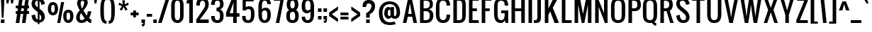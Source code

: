 SplineFontDB: 3.0
FontName: A
FullName: A0
FamilyName: A0
Weight: Book
Copyright: Copyright (c) 2011 by vernon adams. All rights reserved.
Version: 1.000
ItalicAngle: 0
UnderlinePosition: -103
UnderlineWidth: 102
Ascent: 1638
Descent: 410
sfntRevision: 0x00010000
LayerCount: 2
Layer: 0 1 "Back"  1
Layer: 1 1 "Fore"  0
XUID: [1021 740 1454621373 6315316]
FSType: 0
OS2Version: 2
OS2_WeightWidthSlopeOnly: 0
OS2_UseTypoMetrics: 1
CreationTime: 1299844920
ModificationTime: 1300472095
PfmFamily: 17
TTFWeight: 400
TTFWidth: 5
LineGap: 0
VLineGap: 0
Panose: 2 0 5 6 0 0 0 2 0 4
OS2TypoAscent: 2432
OS2TypoAOffset: 0
OS2TypoDescent: -513
OS2TypoDOffset: 0
OS2TypoLinegap: 0
OS2WinAscent: 2432
OS2WinAOffset: 0
OS2WinDescent: 513
OS2WinDOffset: 0
HheadAscent: 2432
HheadAOffset: 0
HheadDescent: -513
HheadDOffset: 0
OS2SubXSize: 1434
OS2SubYSize: 1331
OS2SubXOff: 0
OS2SubYOff: 287
OS2SupXSize: 1434
OS2SupYSize: 1331
OS2SupXOff: 0
OS2SupYOff: 977
OS2StrikeYSize: 102
OS2StrikeYPos: 512
OS2Vendor: 'newt'
OS2CodePages: 00000001.00000000
OS2UnicodeRanges: 8000002f.4000204b.00000000.00000000
Lookup: 258 0 0 "'kern' Horizontal Kerning in Latin lookup 0"  {"'kern' Horizontal Kerning in Latin lookup 0 per glyph data 0"  "'kern' Horizontal Kerning in Latin lookup 0 per glyph data 1"  "'kern' Horizontal Kerning in Latin lookup 0 kerning class 2"  } ['kern' ('latn' <'dflt' > ) ]
MarkAttachClasses: 1
DEI: 91125
KernClass2: 8+ 6 "'kern' Horizontal Kerning in Latin lookup 0 kerning class 2" 
 7 T V W Y
 3 E F
 1 A
 1 K
 1 P
 1 L
 3 v y
 11 a b c e o p
 11 a c e g o s
 1 A
 1 u
 7 T V W Y
 3 v y
 0 {} -128 {} -128 {} -64 {} 0 {} 0 {} 0 {} -64 {} 0 {} 0 {} 0 {} 0 {} 0 {} -32 {} 0 {} 0 {} -128 {} 0 {} 0 {} -64 {} 0 {} 0 {} 0 {} 0 {} 0 {} -64 {} 0 {} 0 {} 0 {} 0 {} 0 {} -32 {} 0 {} 0 {} 0 {} 0 {} 0 {} -64 {} 0 {} 0 {} 0 {} 0 {} 0 {} 0 {} 0 {} 0 {} 0 {} -64 {}
ShortTable: maxp 16
  0
  0
  0
  0
  0
  0
  0
  2
  1
  2
  22
  0
  256
  0
  0
  0
EndShort
TtTable: prep
PUSHW_1
 511
SCANCTRL
PUSHB_1
 1
SCANTYPE
SVTCA[y-axis]
MPPEM
PUSHB_1
 8
LT
IF
PUSHB_2
 1
 1
INSTCTRL
EIF
PUSHB_2
 70
 6
CALL
IF
POP
PUSHB_1
 16
EIF
MPPEM
PUSHB_1
 20
GT
IF
POP
PUSHB_1
 128
EIF
SCVTCI
PUSHB_1
 6
CALL
NOT
IF
SVTCA[y-axis]
PUSHB_1
 6
DUP
RCVT
PUSHB_1
 3
CALL
WCVTP
PUSHB_1
 8
DUP
RCVT
PUSHB_3
 6
 16
 2
CALL
PUSHB_1
 3
CALL
WCVTP
PUSHB_1
 7
DUP
RCVT
PUSHB_3
 8
 24
 2
CALL
PUSHB_1
 3
CALL
WCVTP
PUSHB_1
 9
DUP
RCVT
PUSHB_3
 6
 69
 2
CALL
PUSHB_1
 3
CALL
WCVTP
PUSHB_1
 10
DUP
RCVT
PUSHB_3
 9
 24
 2
CALL
PUSHB_1
 3
CALL
WCVTP
SVTCA[x-axis]
PUSHB_1
 11
DUP
RCVT
PUSHB_1
 3
CALL
WCVTP
PUSHB_1
 12
DUP
RCVT
PUSHW_3
 11
 32767
 2
CALL
PUSHB_2
 3
 70
SROUND
CALL
WCVTP
EIF
PUSHB_1
 20
CALL
EndTTInstrs
TtTable: fpgm
PUSHB_1
 0
FDEF
PUSHB_1
 0
SZP0
MPPEM
PUSHB_1
 42
LT
IF
PUSHB_1
 74
SROUND
EIF
PUSHB_1
 0
SWAP
MIAP[rnd]
RTG
PUSHB_1
 6
CALL
IF
RTDG
EIF
MPPEM
PUSHB_1
 42
LT
IF
RDTG
EIF
DUP
MDRP[rp0,rnd,grey]
PUSHB_1
 1
SZP0
MDAP[no-rnd]
RTG
ENDF
PUSHB_1
 1
FDEF
DUP
MDRP[rp0,min,white]
PUSHB_1
 12
CALL
ENDF
PUSHB_1
 2
FDEF
MPPEM
GT
IF
RCVT
SWAP
EIF
POP
ENDF
PUSHB_1
 3
FDEF
ROUND[Black]
RTG
DUP
PUSHB_1
 64
LT
IF
POP
PUSHB_1
 64
EIF
ENDF
PUSHB_1
 4
FDEF
PUSHB_1
 6
CALL
IF
POP
SWAP
POP
ROFF
IF
MDRP[rp0,min,rnd,black]
ELSE
MDRP[min,rnd,black]
EIF
ELSE
MPPEM
GT
IF
IF
MIRP[rp0,min,rnd,black]
ELSE
MIRP[min,rnd,black]
EIF
ELSE
SWAP
POP
PUSHB_1
 5
CALL
IF
PUSHB_1
 70
SROUND
EIF
IF
MDRP[rp0,min,rnd,black]
ELSE
MDRP[min,rnd,black]
EIF
EIF
EIF
RTG
ENDF
PUSHB_1
 5
FDEF
GFV
NOT
AND
ENDF
PUSHB_1
 6
FDEF
PUSHB_2
 34
 1
GETINFO
LT
IF
PUSHB_1
 32
GETINFO
NOT
NOT
ELSE
PUSHB_1
 0
EIF
ENDF
PUSHB_1
 7
FDEF
PUSHB_2
 36
 1
GETINFO
LT
IF
PUSHB_1
 64
GETINFO
NOT
NOT
ELSE
PUSHB_1
 0
EIF
ENDF
PUSHB_1
 8
FDEF
SRP2
SRP1
DUP
IP
MDAP[rnd]
ENDF
PUSHB_1
 9
FDEF
DUP
RDTG
PUSHB_1
 6
CALL
IF
MDRP[rnd,grey]
ELSE
MDRP[min,rnd,black]
EIF
DUP
PUSHB_1
 3
CINDEX
MD[grid]
SWAP
DUP
PUSHB_1
 4
MINDEX
MD[orig]
PUSHB_1
 0
LT
IF
ROLL
NEG
ROLL
SUB
DUP
PUSHB_1
 0
LT
IF
SHPIX
ELSE
POP
POP
EIF
ELSE
ROLL
ROLL
SUB
DUP
PUSHB_1
 0
GT
IF
SHPIX
ELSE
POP
POP
EIF
EIF
RTG
ENDF
PUSHB_1
 10
FDEF
PUSHB_1
 6
CALL
IF
POP
SRP0
ELSE
SRP0
POP
EIF
ENDF
PUSHB_1
 11
FDEF
DUP
MDRP[rp0,white]
PUSHB_1
 12
CALL
ENDF
PUSHB_1
 12
FDEF
DUP
MDAP[rnd]
PUSHB_1
 7
CALL
NOT
IF
DUP
DUP
GC[orig]
SWAP
GC[cur]
SUB
ROUND[White]
DUP
IF
DUP
ABS
DIV
SHPIX
ELSE
POP
POP
EIF
ELSE
POP
EIF
ENDF
PUSHB_1
 13
FDEF
SRP2
SRP1
DUP
DUP
IP
MDAP[rnd]
DUP
ROLL
DUP
GC[orig]
ROLL
GC[cur]
SUB
SWAP
ROLL
DUP
ROLL
SWAP
MD[orig]
PUSHB_1
 0
LT
IF
SWAP
PUSHB_1
 0
GT
IF
PUSHB_1
 64
SHPIX
ELSE
POP
EIF
ELSE
SWAP
PUSHB_1
 0
LT
IF
PUSHB_1
 64
NEG
SHPIX
ELSE
POP
EIF
EIF
ENDF
PUSHB_1
 14
FDEF
PUSHB_1
 6
CALL
IF
RTDG
MDRP[rp0,rnd,white]
RTG
POP
POP
ELSE
DUP
MDRP[rp0,rnd,white]
ROLL
MPPEM
GT
IF
DUP
ROLL
SWAP
MD[grid]
DUP
PUSHB_1
 0
NEQ
IF
SHPIX
ELSE
POP
POP
EIF
ELSE
POP
POP
EIF
EIF
ENDF
PUSHB_1
 15
FDEF
SWAP
DUP
MDRP[rp0,rnd,white]
DUP
MDAP[rnd]
PUSHB_1
 7
CALL
NOT
IF
SWAP
DUP
IF
MPPEM
GTEQ
ELSE
POP
PUSHB_1
 1
EIF
IF
ROLL
PUSHB_1
 4
MINDEX
MD[grid]
SWAP
ROLL
SWAP
DUP
ROLL
MD[grid]
ROLL
SWAP
SUB
SHPIX
ELSE
POP
POP
POP
POP
EIF
ELSE
POP
POP
POP
POP
POP
EIF
ENDF
PUSHB_1
 16
FDEF
DUP
MDRP[rp0,min,white]
PUSHB_1
 18
CALL
ENDF
PUSHB_1
 17
FDEF
DUP
MDRP[rp0,white]
PUSHB_1
 18
CALL
ENDF
PUSHB_1
 18
FDEF
DUP
MDAP[rnd]
PUSHB_1
 7
CALL
NOT
IF
DUP
DUP
GC[orig]
SWAP
GC[cur]
SUB
ROUND[White]
ROLL
DUP
GC[orig]
SWAP
GC[cur]
SWAP
SUB
ROUND[White]
ADD
DUP
IF
DUP
ABS
DIV
SHPIX
ELSE
POP
POP
EIF
ELSE
POP
POP
EIF
ENDF
PUSHB_1
 19
FDEF
DUP
ROLL
DUP
ROLL
SDPVTL[orthog]
DUP
PUSHB_1
 3
CINDEX
MD[orig]
ABS
SWAP
ROLL
SPVTL[orthog]
PUSHB_1
 32
LT
IF
ALIGNRP
ELSE
MDRP[grey]
EIF
ENDF
PUSHB_1
 20
FDEF
PUSHB_4
 0
 64
 1
 64
WS
WS
SVTCA[x-axis]
MPPEM
PUSHW_1
 4096
MUL
SVTCA[y-axis]
MPPEM
PUSHW_1
 4096
MUL
DUP
ROLL
DUP
ROLL
NEQ
IF
DUP
ROLL
DUP
ROLL
GT
IF
SWAP
DIV
DUP
PUSHB_1
 0
SWAP
WS
ELSE
DIV
DUP
PUSHB_1
 1
SWAP
WS
EIF
DUP
PUSHB_1
 64
GT
IF
PUSHB_3
 0
 32
 0
RS
MUL
WS
PUSHB_3
 1
 32
 1
RS
MUL
WS
PUSHB_1
 32
MUL
PUSHB_1
 25
NEG
JMPR
POP
EIF
ELSE
POP
POP
EIF
ENDF
PUSHB_1
 21
FDEF
PUSHB_1
 1
RS
MUL
SWAP
PUSHB_1
 0
RS
MUL
SWAP
ENDF
EndTTInstrs
ShortTable: cvt  21
  0
  0
  1280
  1298
  1792
  1810
  192
  20
  128
  210
  256
  256
  256
  253
  215
  244
  242
  182
  212
  267
  124
EndShort
LangName: 1033 "" "" "Regular" "vernonadams: A0: 2011" "" "Version 1.000" "" "A0 is a trademark of vernon adams." "vernon adams" "vernon adams" "Copyright (c) 2011 by . All rights reserved." "" "" "" "" "" "" "" "A0" 
GaspTable: 1 65535 15
Encoding: Custom
UnicodeInterp: none
NameList: Adobe Glyph List
DisplaySize: -48
AntiAlias: 1
FitToEm: 1
WinInfo: 0 38 13
BeginPrivate: 9
BlueValues 27 [-18 0 1280 1298 1792 1810]
OtherBlues 27 [-18 0 1280 1298 1792 1810]
BlueFuzz 1 1
BlueScale 8 0.039625
BlueShift 1 7
StdHW 5 [192]
StdVW 5 [256]
StemSnapH 20 [20 128 192 210 256]
StemSnapV 5 [256]
EndPrivate
TeXData: 1 0 0 274944 137472 91648 655360 -1048576 91648 783286 444596 497025 792723 393216 433062 380633 303038 157286 324010 404750 52429 2506097 1059062 262144
BeginChars: 326 250

StartChar: .notdef
Encoding: 256 -1 0
Width: 748
Flags: W
HStem: 0 68<136 544> 1297 68<136 544>
VStem: 68 68<68 1297> 544 68<68 1297>
TtInstrs:
SVTCA[y-axis]
PUSHB_3
 7
 3
 0
CALL
PUSHB_5
 1
 7
 0
 60
 4
CALL
PUSHB_3
 0
 1
 0
CALL
PUSHB_5
 4
 7
 0
 60
 4
CALL
SVTCA[x-axis]
PUSHB_1
 8
MDAP[rnd]
PUSHB_1
 0
MDRP[rp0,rnd,white]
PUSHB_5
 4
 11
 0
 12
 4
CALL
PUSHB_1
 4
SRP0
PUSHB_3
 0
 5
 16
CALL
PUSHB_5
 3
 11
 0
 12
 4
CALL
PUSHB_1
 3
SRP0
PUSHB_1
 9
MDRP[rp0,rnd,white]
SVTCA[y-axis]
IUP[y]
IUP[x]
EndTTInstrs
LayerCount: 2
Fore
SplineSet
68 0 m 1,0,-1
 68 1365 l 1,1,-1
 612 1365 l 1,2,-1
 612 0 l 1,3,-1
 68 0 l 1,0,-1
136 68 m 1,4,-1
 544 68 l 1,5,-1
 544 1297 l 1,6,-1
 136 1297 l 1,7,-1
 136 68 l 1,4,-1
EndSplineSet
EndChar

StartChar: NULL
Encoding: 257 -1 1
Width: 0
Flags: W
LayerCount: 2
EndChar

StartChar: nonmarkingreturn
Encoding: 258 -1 2
Width: 537
Flags: W
LayerCount: 2
EndChar

StartChar: space
Encoding: 32 32 3
AltUni2: 0000a0.ffffffff.0
Width: 537
Flags: W
LayerCount: 2
EndChar

StartChar: exclam
Encoding: 33 33 4
Width: 375
Flags: W
HStem: 0 256<64 320> 1772 20G<64 320> 1772 20G<64 320>
VStem: 64 256<0 256 1476.61 1792> 128 128<384 699.392>
TtInstrs:
SVTCA[y-axis]
PUSHB_3
 0
 5
 0
CALL
PUSHB_3
 0
 5
 0
CALL
PUSHB_3
 7
 1
 0
CALL
PUSHB_2
 4
 10
MIRP[min,black]
SVTCA[x-axis]
PUSHB_1
 8
MDAP[rnd]
PUSHB_1
 7
MDRP[rp0,rnd,white]
PUSHB_1
 0
SHP[rp2]
PUSHB_2
 6
 11
MIRP[min,black]
PUSHB_1
 1
SHP[rp2]
PUSHB_2
 6
 11
MIRP[min,black]
PUSHB_4
 2
 6
 7
 8
CALL
PUSHB_5
 3
 11
 0
 12
 4
CALL
PUSHB_1
 3
MDAP[rnd]
PUSHB_5
 2
 11
 0
 12
 4
CALL
PUSHB_1
 6
SRP0
PUSHB_1
 9
MDRP[rp0,rnd,white]
SVTCA[y-axis]
PUSHB_2
 0
 4
SRP1
SRP2
PUSHB_1
 2
IP
IUP[y]
IUP[x]
EndTTInstrs
LayerCount: 2
Fore
SplineSet
64 1792 m 1,0,-1
 320 1792 l 1,1,-1
 256 384 l 1,2,-1
 128 384 l 1,3,-1
 64 1792 l 1,0,-1
64 256 m 1,4,-1
 320 256 l 1,5,-1
 320 0 l 1,6,-1
 64 0 l 1,7,-1
 64 256 l 1,4,-1
EndSplineSet
EndChar

StartChar: numbersign
Encoding: 35 35 5
Width: 1088
Flags: W
HStem: 0 21G<64 322.812 512 770.812> 0 21G<64 322.812 512 770.812> 640 192<64 154 437 602 885 1024> 1024 192<64 209 492 657 940 1024> 1772 20G<315.153 574 763.153 1022> 1772 20G<315.153 574 763.153 1022>
TtInstrs:
SVTCA[y-axis]
PUSHB_3
 20
 5
 0
CALL
PUSHB_3
 21
 24
 25
SHP[rp1]
SHP[rp1]
SHP[rp1]
PUSHB_3
 20
 5
 0
CALL
PUSHB_3
 11
 1
 0
CALL
PUSHB_3
 6
 7
 10
SHP[rp1]
SHP[rp1]
SHP[rp1]
PUSHB_3
 11
 1
 0
CALL
PUSHB_5
 13
 14
 11
 20
 13
CALL
PUSHB_4
 2
 15
 28
 29
DEPTH
SLOOP
SHP[rp1]
PUSHB_2
 13
 6
MIRP[min,black]
PUSHB_4
 5
 8
 9
 12
DEPTH
SLOOP
SHP[rp2]
PUSHB_5
 18
 17
 11
 20
 13
CALL
PUSHB_4
 1
 16
 30
 31
DEPTH
SLOOP
SHP[rp1]
PUSHB_2
 18
 6
MIRP[min,black]
PUSHB_4
 19
 22
 23
 26
DEPTH
SLOOP
SHP[rp2]
SVTCA[x-axis]
PUSHB_1
 32
MDAP[rnd]
PUSHB_1
 33
MDRP[rp0,rnd,white]
PUSHB_1
 54
SMD
PUSHW_3
 16224
 -2282
 21
CALL
SPVFS
PUSHB_1
 11
MDAP[no-rnd]
PUSHB_1
 21
MDAP[no-rnd]
PUSHB_1
 11
SRP0
PUSHB_2
 10
 13
MIRP[rp0,min,black]
PUSHB_1
 21
SRP0
PUSHB_2
 20
 13
MIRP[rp0,min,black]
PUSHW_3
 16213
 -2364
 21
CALL
SPVFS
PUSHB_1
 7
MDAP[no-rnd]
PUSHB_1
 25
MDAP[no-rnd]
PUSHB_1
 7
SRP0
PUSHB_2
 6
 13
MIRP[rp0,min,black]
PUSHB_1
 25
SRP0
PUSHB_2
 24
 13
MIRP[rp0,min,black]
PUSHB_1
 6
SRP0
PUSHB_4
 1
 6
 25
 19
CALL
PUSHB_4
 2
 6
 25
 19
CALL
PUSHB_4
 5
 6
 25
 19
CALL
PUSHB_1
 7
SRP0
PUSHB_4
 8
 7
 24
 19
CALL
PUSHB_1
 10
SRP0
PUSHB_4
 9
 10
 21
 19
CALL
PUSHB_1
 11
SRP0
PUSHB_4
 12
 11
 20
 19
CALL
PUSHB_4
 15
 11
 20
 19
CALL
PUSHB_4
 16
 11
 20
 19
CALL
PUSHB_4
 19
 11
 20
 19
CALL
PUSHB_1
 10
SRP0
PUSHB_4
 22
 10
 21
 19
CALL
PUSHB_1
 7
SRP0
PUSHB_4
 23
 7
 24
 19
CALL
PUSHB_1
 6
SRP0
PUSHB_4
 26
 6
 25
 19
CALL
PUSHB_1
 10
SRP0
PUSHB_4
 28
 10
 21
 19
CALL
PUSHB_1
 7
SRP0
PUSHB_4
 29
 7
 24
 19
CALL
PUSHB_4
 30
 7
 24
 19
CALL
PUSHB_1
 10
SRP0
PUSHB_4
 31
 10
 21
 19
CALL
SPVTCA[x-axis]
NPUSHB
 24
 1
 2
 5
 6
 7
 8
 9
 10
 11
 12
 15
 16
 19
 20
 21
 22
 23
 24
 25
 26
 28
 29
 30
 31
MDAP[no-rnd]
MDAP[no-rnd]
MDAP[no-rnd]
MDAP[no-rnd]
MDAP[no-rnd]
MDAP[no-rnd]
MDAP[no-rnd]
MDAP[no-rnd]
MDAP[no-rnd]
MDAP[no-rnd]
MDAP[no-rnd]
MDAP[no-rnd]
MDAP[no-rnd]
MDAP[no-rnd]
MDAP[no-rnd]
MDAP[no-rnd]
MDAP[no-rnd]
MDAP[no-rnd]
MDAP[no-rnd]
MDAP[no-rnd]
MDAP[no-rnd]
MDAP[no-rnd]
MDAP[no-rnd]
MDAP[no-rnd]
PUSHB_1
 64
SMD
SVTCA[y-axis]
IUP[y]
IUP[x]
EndTTInstrs
LayerCount: 2
Fore
SplineSet
1024 1024 m 1,0,-1
 913 1024 l 1,1,-1
 885 832 l 1,2,-1
 1024 832 l 1,3,-1
 1024 640 l 1,4,-1
 858 640 l 1,5,-1
 768 0 l 1,6,-1
 512 0 l 1,7,-1
 602 640 l 1,8,-1
 410 640 l 1,9,-1
 320 0 l 1,10,-1
 64 0 l 1,11,-1
 154 640 l 1,12,-1
 64 640 l 1,13,-1
 64 832 l 1,14,-1
 181 832 l 1,15,-1
 209 1024 l 1,16,-1
 64 1024 l 1,17,-1
 64 1216 l 1,18,-1
 236 1216 l 1,19,-1
 318 1792 l 1,20,-1
 574 1792 l 1,21,-1
 492 1216 l 1,22,-1
 684 1216 l 1,23,-1
 766 1792 l 1,24,-1
 1022 1792 l 1,25,-1
 940 1216 l 1,26,-1
 1024 1216 l 1,27,-1
 1024 1024 l 1,0,-1
437 832 m 1,28,-1
 630 832 l 1,29,-1
 657 1024 l 1,30,-1
 465 1024 l 1,31,-1
 437 832 l 1,28,-1
EndSplineSet
EndChar

StartChar: dollar
Encoding: 36 36 6
Width: 1216
Flags: W
HStem: 1280 21G<830 912> 1280 21G<830 912> 1600 210<442.822 576>
VStem: 127 257<350.748 515.57 1246.45 1542.33> 576 128<-128 -9.72046 200 648 1101 1564 1810 1920> 832 256<245.056 547.901 1340.42 1467.25>
TtInstrs:
SVTCA[y-axis]
PUSHB_3
 63
 5
 0
CALL
PUSHB_2
 73
 9
MIRP[min,black]
PUSHB_3
 63
 73
 10
CALL
PUSHB_4
 64
 63
 0
 9
CALL
PUSHB_3
 2
 5
 0
CALL
PUSHB_3
 11
 3
 0
CALL
PUSHB_3
 11
 3
 0
CALL
SVTCA[x-axis]
PUSHB_1
 84
MDAP[rnd]
PUSHB_1
 58
MDRP[rp0,rnd,white]
PUSHB_1
 42
SHP[rp2]
PUSHB_2
 68
 11
MIRP[min,black]
PUSHB_1
 43
SHP[rp2]
PUSHB_1
 68
SRP0
PUSHB_3
 58
 33
 16
CALL
PUSHB_3
 0
 51
 72
SHP[rp2]
SHP[rp2]
SHP[rp2]
PUSHB_5
 32
 11
 0
 12
 4
CALL
PUSHB_3
 1
 18
 81
SHP[rp2]
SHP[rp2]
SHP[rp2]
PUSHB_1
 32
SRP0
PUSHB_3
 33
 75
 16
CALL
PUSHB_1
 11
SHP[rp2]
PUSHB_2
 25
 11
MIRP[min,black]
PUSHB_1
 10
SHP[rp2]
PUSHB_1
 25
SRP0
PUSHB_1
 85
MDRP[rp0,rnd,white]
PUSHB_2
 68
 58
SRP1
SRP2
PUSHB_1
 41
IP
PUSHB_2
 25
 75
SRP1
SRP2
PUSHB_1
 9
IP
SVTCA[y-axis]
PUSHB_2
 73
 11
SRP1
SRP2
PUSHB_4
 10
 18
 58
 68
DEPTH
SLOOP
IP
IUP[y]
IUP[x]
EndTTInstrs
LayerCount: 2
Fore
SplineSet
576 1920 m 1,0,-1
 704 1920 l 1,1,-1
 704 1799 l 1,2,3
 725 1795 725 1795 745 1790 c 0,4,5
 818 1770 818 1770 872 1737 c 128,-1,6
 926 1704 926 1704 963 1662 c 128,-1,7
 1000 1620 1000 1620 1024 1577 c 0,8,9
 1080 1474 1080 1474 1088 1344 c 1,10,-1
 832 1280 l 1,11,12
 828 1370 828 1370 800 1440 c 0,13,14
 788 1470 788 1470 769.5 1498.5 c 128,-1,15
 751 1527 751 1527 724 1549 c 0,16,17
 714 1557 714 1557 704 1564 c 1,18,-1
 704 998 l 1,19,-1
 832 896 l 2,20,21
 893 847 893 847 940.5 788.5 c 128,-1,22
 988 730 988 730 1021 666 c 128,-1,23
 1054 602 1054 602 1071 534.5 c 128,-1,24
 1088 467 1088 467 1088 401 c 0,25,26
 1088 318 1088 318 1061 242.5 c 128,-1,27
 1034 167 1034 167 978.5 109 c 128,-1,28
 923 51 923 51 839 16 c 0,29,30
 779 -8 779 -8 704 -15 c 1,31,-1
 704 -128 l 1,32,-1
 576 -128 l 1,33,-1
 576 -15 l 1,34,35
 518 -10 518 -10 471 4 c 0,36,37
 398 27 398 27 344 64.5 c 128,-1,38
 290 102 290 102 253 149.5 c 128,-1,39
 216 197 216 197 192 247 c 0,40,41
 136 363 136 363 128 512 c 1,42,-1
 384 576 l 1,43,44
 388 468 388 468 416 384 c 0,45,46
 428 348 428 348 446.5 313.5 c 128,-1,47
 465 279 465 279 492 252 c 128,-1,48
 519 225 519 225 555 208 c 0,49,50
 565 204 565 204 576 200 c 1,51,-1
 576 755 l 1,52,-1
 320 960 l 2,53,54
 271 999 271 999 234.5 1048.5 c 128,-1,55
 198 1098 198 1098 174 1153 c 128,-1,56
 150 1208 150 1208 138.5 1265 c 128,-1,57
 127 1322 127 1322 127 1378 c 0,58,59
 127 1464 127 1464 156 1542.5 c 128,-1,60
 185 1621 185 1621 241.5 1680.5 c 128,-1,61
 298 1740 298 1740 382 1775 c 128,-1,62
 466 1810 466 1810 576 1810 c 1,63,-1
 576 1920 l 1,0,-1
489 1584 m 0,64,65
 453 1569 453 1569 429.5 1543 c 128,-1,66
 406 1517 406 1517 395 1482 c 128,-1,67
 384 1447 384 1447 384 1408 c 0,68,69
 384 1342 384 1342 415 1273 c 128,-1,70
 446 1204 446 1204 512 1152 c 2,71,-1
 576 1101 l 1,72,-1
 576 1600 l 1,73,74
 526 1600 526 1600 489 1584 c 0,64,65
832 384 m 0,75,76
 832 432 832 432 820 473.5 c 128,-1,77
 808 515 808 515 784 553.5 c 128,-1,78
 760 592 760 592 724 628 c 0,79,80
 714 638 714 638 704 648 c 1,81,-1
 704 198 l 1,82,83
 832 227 832 227 832 384 c 0,75,76
EndSplineSet
EndChar

StartChar: percent
Encoding: 37 37 7
Width: 1999
Flags: W
HStem: 0 195<1476.21 1632.13> 541 194<366.167 522.127> 780 195<1471.22 1637.09> 1321 195<362.023 527.087>
VStem: 78 233<796.438 1266.58> 578 233<796.676 1266.58> 1188 233<256.81 726.659> 1688 233<256.355 724.976>
TtInstrs:
SVTCA[y-axis]
PUSHB_3
 65
 1
 0
CALL
PUSHB_2
 94
 95
SHP[rp1]
SHP[rp1]
PUSHB_2
 75
 6
MIRP[min,black]
PUSHB_1
 19
MDAP[rnd]
PUSHB_2
 31
 6
MIRP[min,black]
PUSHB_1
 85
MDAP[rnd]
PUSHB_2
 53
 6
MIRP[min,black]
PUSHB_1
 41
MDAP[rnd]
PUSHB_2
 7
 6
MIRP[min,black]
PUSHB_2
 92
 93
SHP[rp2]
SHP[rp2]
SVTCA[x-axis]
PUSHB_1
 96
MDAP[rnd]
PUSHB_1
 0
MDRP[rp0,rnd,white]
PUSHB_2
 24
 11
MIRP[min,black]
PUSHB_1
 24
SRP0
PUSHB_3
 0
 36
 16
CALL
PUSHB_2
 14
 11
MIRP[min,black]
PUSHB_1
 14
SRP0
PUSHB_3
 36
 46
 16
CALL
PUSHB_2
 70
 11
MIRP[min,black]
PUSHB_1
 70
SRP0
PUSHB_3
 46
 80
 16
CALL
PUSHB_2
 60
 11
MIRP[min,black]
PUSHB_1
 60
SRP0
PUSHB_1
 97
MDRP[rp0,rnd,white]
PUSHB_1
 54
SMD
PUSHW_3
 16108
 -2992
 21
CALL
SPVFS
PUSHB_1
 95
MDAP[no-rnd]
PUSHB_1
 93
MDAP[no-rnd]
PUSHB_1
 95
SRP0
PUSHB_2
 94
 14
MIRP[rp0,min,black]
PUSHB_1
 93
SRP0
PUSHB_2
 92
 14
MIRP[rp0,min,black]
SPVTCA[x-axis]
PUSHB_4
 92
 93
 94
 95
MDAP[no-rnd]
MDAP[no-rnd]
MDAP[no-rnd]
MDAP[no-rnd]
PUSHB_1
 64
SMD
PUSHB_2
 36
 24
SRP1
SRP2
PUSHB_2
 19
 7
IP
IP
PUSHB_2
 80
 70
SRP1
SRP2
PUSHB_2
 65
 53
IP
IP
SVTCA[y-axis]
PUSHB_2
 19
 75
SRP1
SRP2
PUSHB_4
 46
 60
 70
 80
DEPTH
SLOOP
IP
PUSHB_2
 41
 53
SRP1
SRP2
PUSHB_4
 14
 24
 36
 0
DEPTH
SLOOP
IP
IUP[y]
IUP[x]
EndTTInstrs
LayerCount: 2
Fore
SplineSet
78 1032 m 0,0,1
 78 1143 78 1143 98 1222 c 128,-1,2
 118 1301 118 1301 150 1355 c 128,-1,3
 182 1409 182 1409 222.5 1441 c 128,-1,4
 263 1473 263 1473 303.5 1489.5 c 128,-1,5
 344 1506 344 1506 381 1511 c 128,-1,6
 418 1516 418 1516 444 1516 c 256,7,8
 470 1516 470 1516 507 1511 c 128,-1,9
 544 1506 544 1506 585 1489.5 c 128,-1,10
 626 1473 626 1473 666.5 1441 c 128,-1,11
 707 1409 707 1409 739 1355 c 128,-1,12
 771 1301 771 1301 791 1222 c 128,-1,13
 811 1143 811 1143 811 1032 c 0,14,15
 811 899 811 899 780 806 c 128,-1,16
 749 713 749 713 697.5 654 c 128,-1,17
 646 595 646 595 580 568 c 128,-1,18
 514 541 514 541 444 541 c 256,19,20
 374 541 374 541 308 568 c 128,-1,21
 242 595 242 595 191 654 c 128,-1,22
 140 713 140 713 109 806 c 128,-1,23
 78 899 78 899 78 1032 c 0,0,1
311 1032 m 0,24,25
 311 1005 311 1005 313 973 c 128,-1,26
 315 941 315 941 320.5 908 c 128,-1,27
 326 875 326 875 335.5 844 c 128,-1,28
 345 813 345 813 360 788.5 c 128,-1,29
 375 764 375 764 395.5 749.5 c 128,-1,30
 416 735 416 735 444 735 c 0,31,32
 486 735 486 735 512.5 766 c 128,-1,33
 539 797 539 797 553.5 843 c 128,-1,34
 568 889 568 889 573 940 c 128,-1,35
 578 991 578 991 578 1032 c 0,36,37
 578 1072 578 1072 574 1122 c 128,-1,38
 570 1172 570 1172 556 1216.5 c 128,-1,39
 542 1261 542 1261 515.5 1291 c 128,-1,40
 489 1321 489 1321 444 1321 c 0,41,42
 400 1321 400 1321 373.5 1291 c 128,-1,43
 347 1261 347 1261 333 1216.5 c 128,-1,44
 319 1172 319 1172 315 1122 c 128,-1,45
 311 1072 311 1072 311 1032 c 0,24,25
1188 492 m 0,46,47
 1188 603 1188 603 1208 682 c 128,-1,48
 1228 761 1228 761 1260 814.5 c 128,-1,49
 1292 868 1292 868 1332.5 900 c 128,-1,50
 1373 932 1373 932 1413.5 948.5 c 128,-1,51
 1454 965 1454 965 1491 970 c 128,-1,52
 1528 975 1528 975 1554 975 c 256,53,54
 1580 975 1580 975 1617 970 c 128,-1,55
 1654 965 1654 965 1695 948.5 c 128,-1,56
 1736 932 1736 932 1776.5 900 c 128,-1,57
 1817 868 1817 868 1849 814.5 c 128,-1,58
 1881 761 1881 761 1901 682 c 128,-1,59
 1921 603 1921 603 1921 492 c 0,60,61
 1921 359 1921 359 1890 265.5 c 128,-1,62
 1859 172 1859 172 1807.5 113 c 128,-1,63
 1756 54 1756 54 1690 27 c 128,-1,64
 1624 0 1624 0 1554 0 c 256,65,66
 1484 0 1484 0 1418 27 c 128,-1,67
 1352 54 1352 54 1301 113 c 128,-1,68
 1250 172 1250 172 1219 265.5 c 128,-1,69
 1188 359 1188 359 1188 492 c 0,46,47
1421 492 m 0,70,71
 1421 452 1421 452 1426 400.5 c 128,-1,72
 1431 349 1431 349 1445.5 303.5 c 128,-1,73
 1460 258 1460 258 1486 226.5 c 128,-1,74
 1512 195 1512 195 1554 195 c 256,75,76
 1596 195 1596 195 1622.5 226 c 128,-1,77
 1649 257 1649 257 1663.5 302.5 c 128,-1,78
 1678 348 1678 348 1683 399.5 c 128,-1,79
 1688 451 1688 451 1688 492 c 0,80,81
 1688 532 1688 532 1684 582 c 128,-1,82
 1680 632 1680 632 1666 676 c 128,-1,83
 1652 720 1652 720 1625.5 750 c 128,-1,84
 1599 780 1599 780 1554 780 c 0,85,86
 1524 780 1524 780 1503 766 c 128,-1,87
 1482 752 1482 752 1467 729 c 128,-1,88
 1452 706 1452 706 1443 676 c 128,-1,89
 1434 646 1434 646 1429 614 c 128,-1,90
 1424 582 1424 582 1422.5 550.5 c 128,-1,91
 1421 519 1421 519 1421 492 c 0,70,71
1034 1518 m 1,92,-1
 1253 1518 l 1,93,-1
 971 0 l 1,94,-1
 751 0 l 1,95,-1
 1034 1518 l 1,92,-1
EndSplineSet
EndChar

StartChar: ampersand
Encoding: 38 38 8
Width: 1344
Flags: W
HStem: -18 210<421.835 644.923> -18 21G<1192 1216> 1600 210<489.754 673.512>
VStem: 128 256<228.271 605.556> 192 256<1209.08 1559.31> 704 256<1288.41 1568.83> 960 256<607.24 832>
TtInstrs:
SVTCA[y-axis]
PUSHB_3
 20
 5
 0
CALL
PUSHB_2
 66
 9
MIRP[min,black]
PUSHB_3
 0
 1
 0
CALL
PUSHB_1
 46
SHP[rp1]
PUSHB_3
 0
 1
 0
CALL
PUSHB_2
 86
 9
MIRP[min,black]
SVTCA[x-axis]
PUSHB_1
 98
MDAP[rnd]
PUSHB_1
 5
MDRP[rp0,rnd,white]
PUSHB_2
 81
 11
MIRP[min,black]
PUSHB_1
 15
DUP
MDRP[rp0,rnd,white]
SRP1
PUSHB_2
 71
 11
MIRP[min,black]
PUSHB_1
 81
SRP0
PUSHB_3
 5
 63
 16
CALL
PUSHB_2
 25
 11
MIRP[min,black]
PUSHB_1
 25
SRP0
PUSHB_3
 63
 34
 17
CALL
PUSHB_2
 35
 11
MIRP[min,black]
PUSHB_1
 45
SHP[rp2]
PUSHB_1
 35
SRP0
PUSHB_1
 99
MDRP[rp0,rnd,white]
PUSHB_2
 81
 15
SRP1
SRP2
PUSHB_1
 10
IP
PUSHB_2
 63
 71
SRP1
SRP2
PUSHB_6
 0
 20
 30
 76
 86
 93
DEPTH
SLOOP
IP
PUSHB_1
 25
SRP1
PUSHB_3
 31
 51
 91
IP
IP
IP
PUSHB_1
 35
SRP2
PUSHB_1
 40
IP
SVTCA[y-axis]
PUSHB_2
 86
 0
SRP1
SRP2
PUSHB_1
 51
IP
PUSHB_1
 66
SRP1
PUSHB_6
 5
 15
 25
 45
 56
 76
DEPTH
SLOOP
IP
IUP[y]
IUP[x]
EndTTInstrs
LayerCount: 2
Fore
SplineSet
512 -18 m 0,0,1
 420 -18 420 -18 348.5 13.5 c 128,-1,2
 277 45 277 45 228 99 c 128,-1,3
 179 153 179 153 153.5 226.5 c 128,-1,4
 128 300 128 300 128 384 c 0,5,6
 128 446 128 446 143 512 c 128,-1,7
 158 578 158 578 189.5 644 c 128,-1,8
 221 710 221 710 269.5 774 c 128,-1,9
 318 838 318 838 384 896 c 1,10,11
 354 957 354 957 320 1024 c 128,-1,12
 286 1091 286 1091 257.5 1157.5 c 128,-1,13
 229 1224 229 1224 210.5 1288 c 128,-1,14
 192 1352 192 1352 192 1408 c 0,15,16
 192 1491 192 1491 218 1564 c 128,-1,17
 244 1637 244 1637 293 1692 c 128,-1,18
 342 1747 342 1747 413.5 1778.5 c 128,-1,19
 485 1810 485 1810 576 1810 c 0,20,21
 655 1810 655 1810 725 1785.5 c 128,-1,22
 795 1761 795 1761 847.5 1717 c 128,-1,23
 900 1673 900 1673 930 1610.5 c 128,-1,24
 960 1548 960 1548 960 1472 c 0,25,26
 960 1402 960 1402 929.5 1323 c 128,-1,27
 899 1244 899 1244 852.5 1166.5 c 128,-1,28
 806 1089 806 1089 749 1018.5 c 128,-1,29
 692 948 692 948 640 896 c 1,30,-1
 896 512 l 1,31,32
 916 557 916 557 931 635.5 c 128,-1,33
 946 714 946 714 960 832 c 1,34,-1
 1216 832 l 1,35,36
 1216 783 1216 783 1201.5 717 c 128,-1,37
 1187 651 1187 651 1163.5 583.5 c 128,-1,38
 1140 516 1140 516 1112 453.5 c 128,-1,39
 1084 391 1084 391 1057 350 c 1,40,41
 1067 337 1067 337 1084 320.5 c 128,-1,42
 1101 304 1101 304 1122.5 290 c 128,-1,43
 1144 276 1144 276 1168 266 c 128,-1,44
 1192 256 1192 256 1216 256 c 1,45,-1
 1216 -18 l 1,46,47
 1168 -18 1168 -18 1125.5 -3.5 c 128,-1,48
 1083 11 1083 11 1044 35 c 128,-1,49
 1005 59 1005 59 968.5 90.5 c 128,-1,50
 932 122 932 122 896 157 c 1,51,52
 863 115 863 115 820 82 c 128,-1,53
 777 49 777 49 727.5 27 c 128,-1,54
 678 5 678 5 623 -6.5 c 128,-1,55
 568 -18 568 -18 512 -18 c 0,0,1
545 1024 m 1,56,57
 561 1044 561 1044 579.5 1076 c 128,-1,58
 598 1108 598 1108 615.5 1147.5 c 128,-1,59
 633 1187 633 1187 649 1231 c 128,-1,60
 665 1275 665 1275 677.5 1318 c 128,-1,61
 690 1361 690 1361 697 1401 c 128,-1,62
 704 1441 704 1441 704 1472 c 0,63,64
 704 1529 704 1529 670 1564.5 c 128,-1,65
 636 1600 636 1600 576 1600 c 0,66,67
 544 1600 544 1600 520 1584 c 128,-1,68
 496 1568 496 1568 480 1541.5 c 128,-1,69
 464 1515 464 1515 456 1480 c 128,-1,70
 448 1445 448 1445 448 1408 c 0,71,72
 448 1373 448 1373 456.5 1325.5 c 128,-1,73
 465 1278 465 1278 478.5 1225.5 c 128,-1,74
 492 1173 492 1173 509.5 1120.5 c 128,-1,75
 527 1068 527 1068 545 1024 c 1,56,57
481 704 m 1,76,77
 460 676 460 676 442 638 c 128,-1,78
 424 600 424 600 411 557 c 128,-1,79
 398 514 398 514 391 469.5 c 128,-1,80
 384 425 384 425 384 384 c 0,81,82
 384 345 384 345 391 310.5 c 128,-1,83
 398 276 398 276 413 249.5 c 128,-1,84
 428 223 428 223 452.5 207.5 c 128,-1,85
 477 192 477 192 512 192 c 0,86,87
 560 192 560 192 601 212 c 128,-1,88
 642 232 642 232 672 256 c 0,89,90
 707 284 707 284 736 320 c 1,91,92
 668 421 668 421 613 503 c 0,93,94
 590 538 590 538 567 572 c 128,-1,95
 544 606 544 606 526 634 c 128,-1,96
 508 662 508 662 495.5 680.5 c 128,-1,97
 483 699 483 699 481 704 c 1,76,77
EndSplineSet
EndChar

StartChar: parenleft
Encoding: 40 40 9
Width: 640
Flags: W
HStem: -64 192<471.445 576> 1664 192<471.445 576>
VStem: 128 256<331.254 1460.75>
TtInstrs:
SVTCA[y-axis]
PUSHB_1
 23
MDAP[rnd]
PUSHB_2
 22
 6
MIRP[min,black]
PUSHB_1
 8
MDAP[rnd]
PUSHB_2
 7
 6
MIRP[min,black]
SVTCA[x-axis]
PUSHB_1
 30
MDAP[rnd]
PUSHB_1
 0
MDRP[rp0,rnd,white]
PUSHB_2
 15
 11
MIRP[min,black]
PUSHB_3
 15
 0
 10
CALL
PUSHB_4
 64
 15
 23
 9
CALL
PUSHB_1
 7
SHP[rp2]
PUSHB_1
 15
SRP0
PUSHB_1
 31
MDRP[rp0,rnd,white]
SVTCA[y-axis]
PUSHB_2
 8
 22
SRP1
SRP2
PUSHB_1
 0
IP
IUP[y]
IUP[x]
EndTTInstrs
LayerCount: 2
Fore
SplineSet
128 896 m 256,0,1
 128 1091 128 1091 141 1238 c 128,-1,2
 154 1385 154 1385 179.5 1491.5 c 128,-1,3
 205 1598 205 1598 243 1668.5 c 128,-1,4
 281 1739 281 1739 330.5 1780.5 c 128,-1,5
 380 1822 380 1822 441.5 1839 c 128,-1,6
 503 1856 503 1856 576 1856 c 1,7,-1
 576 1664 l 1,8,9
 538 1664 538 1664 509 1650 c 128,-1,10
 480 1636 480 1636 459 1602 c 128,-1,11
 438 1568 438 1568 423.5 1511 c 128,-1,12
 409 1454 409 1454 400 1369 c 128,-1,13
 391 1284 391 1284 387.5 1167 c 128,-1,14
 384 1050 384 1050 384 896 c 256,15,16
 384 742 384 742 387.5 625 c 128,-1,17
 391 508 391 508 400 423 c 128,-1,18
 409 338 409 338 423.5 281 c 128,-1,19
 438 224 438 224 459 190 c 128,-1,20
 480 156 480 156 509 142 c 128,-1,21
 538 128 538 128 576 128 c 1,22,-1
 576 -64 l 1,23,24
 503 -64 503 -64 441.5 -47 c 128,-1,25
 380 -30 380 -30 330.5 11.5 c 128,-1,26
 281 53 281 53 243 123.5 c 128,-1,27
 205 194 205 194 179.5 300.5 c 128,-1,28
 154 407 154 407 141 554 c 128,-1,29
 128 701 128 701 128 896 c 256,0,1
EndSplineSet
EndChar

StartChar: parenright
Encoding: 41 41 10
Width: 640
Flags: W
HStem: -64 192<64 168.555> 1664 192<64 168.555>
VStem: 256 256<331.254 1460.75>
TtInstrs:
SVTCA[y-axis]
PUSHB_1
 7
MDAP[rnd]
PUSHB_2
 8
 6
MIRP[min,black]
PUSHB_1
 22
MDAP[rnd]
PUSHB_2
 23
 6
MIRP[min,black]
SVTCA[x-axis]
PUSHB_1
 30
MDAP[rnd]
PUSHB_1
 15
MDRP[rp0,rnd,white]
PUSHB_2
 0
 11
MIRP[min,black]
PUSHB_3
 15
 0
 10
CALL
PUSHB_4
 64
 15
 7
 9
CALL
PUSHB_1
 22
SHP[rp2]
PUSHB_1
 0
SRP0
PUSHB_1
 31
MDRP[rp0,rnd,white]
SVTCA[y-axis]
PUSHB_2
 22
 8
SRP1
SRP2
PUSHB_1
 0
IP
IUP[y]
IUP[x]
EndTTInstrs
LayerCount: 2
Fore
SplineSet
512 896 m 256,0,1
 512 701 512 701 499 554 c 128,-1,2
 486 407 486 407 460.5 300.5 c 128,-1,3
 435 194 435 194 397 123.5 c 128,-1,4
 359 53 359 53 309.5 11.5 c 128,-1,5
 260 -30 260 -30 198.5 -47 c 128,-1,6
 137 -64 137 -64 64 -64 c 1,7,-1
 64 128 l 1,8,9
 102 128 102 128 131 142 c 128,-1,10
 160 156 160 156 181 190 c 128,-1,11
 202 224 202 224 216.5 281 c 128,-1,12
 231 338 231 338 240 423 c 128,-1,13
 249 508 249 508 252.5 625 c 128,-1,14
 256 742 256 742 256 896 c 256,15,16
 256 1050 256 1050 252.5 1167 c 128,-1,17
 249 1284 249 1284 240 1369 c 128,-1,18
 231 1454 231 1454 216.5 1511 c 128,-1,19
 202 1568 202 1568 181 1602 c 128,-1,20
 160 1636 160 1636 131 1650 c 128,-1,21
 102 1664 102 1664 64 1664 c 1,22,-1
 64 1856 l 1,23,24
 137 1856 137 1856 198.5 1839 c 128,-1,25
 260 1822 260 1822 309.5 1780.5 c 128,-1,26
 359 1739 359 1739 397 1668.5 c 128,-1,27
 435 1598 435 1598 460.5 1491.5 c 128,-1,28
 486 1385 486 1385 499 1238 c 128,-1,29
 512 1091 512 1091 512 896 c 256,0,1
EndSplineSet
EndChar

StartChar: plus
Encoding: 43 43 11
Width: 704
Flags: W
HStem: 576 192<64 256 448 640>
VStem: 256 192<384 576 768 960>
TtInstrs:
SVTCA[y-axis]
PUSHB_1
 2
MDAP[rnd]
PUSHB_1
 9
SHP[rp1]
PUSHB_2
 3
 6
MIRP[min,black]
PUSHB_1
 7
SHP[rp2]
PUSHB_3
 2
 3
 10
CALL
PUSHB_4
 64
 2
 0
 9
CALL
PUSHB_3
 3
 2
 10
CALL
PUSHB_4
 64
 3
 5
 9
CALL
SVTCA[x-axis]
PUSHB_1
 12
MDAP[rnd]
PUSHB_1
 0
MDRP[rp0,rnd,white]
PUSHB_1
 4
SHP[rp2]
PUSHB_5
 11
 11
 0
 20
 4
CALL
PUSHB_1
 6
SHP[rp2]
PUSHB_3
 11
 0
 10
CALL
PUSHB_4
 64
 11
 9
 9
CALL
PUSHB_3
 0
 11
 10
CALL
PUSHB_4
 64
 0
 2
 9
CALL
PUSHB_1
 11
SRP0
PUSHB_1
 13
MDRP[rp0,rnd,white]
SVTCA[y-axis]
IUP[y]
IUP[x]
EndTTInstrs
LayerCount: 2
Fore
SplineSet
256 384 m 1,0,-1
 256 576 l 1,1,-1
 64 576 l 1,2,-1
 64 768 l 1,3,-1
 256 768 l 1,4,-1
 256 960 l 1,5,-1
 448 960 l 1,6,-1
 448 768 l 1,7,-1
 640 768 l 1,8,-1
 640 576 l 1,9,-1
 448 576 l 1,10,-1
 448 384 l 1,11,-1
 256 384 l 1,0,-1
EndSplineSet
EndChar

StartChar: comma
Encoding: 44 44 12
Width: 512
Flags: W
HStem: -256 128<192 237.601> 0 256<128 256>
VStem: 128 253<0 256> 256 125<-107.244 0>
TtInstrs:
SVTCA[y-axis]
PUSHB_3
 13
 1
 0
CALL
PUSHB_2
 0
 10
MIRP[min,black]
PUSHB_1
 6
MDAP[rnd]
PUSHB_2
 7
 8
MIRP[min,black]
SVTCA[x-axis]
PUSHB_1
 14
MDAP[rnd]
PUSHB_1
 7
MDRP[rp0,rnd,white]
PUSHB_1
 0
SHP[rp2]
PUSHB_2
 3
 11
MIRP[min,black]
PUSHB_2
 3
 11
MIRP[min,black]
PUSHB_1
 3
SRP0
PUSHB_5
 12
 11
 0
 12
 4
CALL
PUSHB_1
 12
MDAP[rnd]
PUSHB_1
 3
SRP0
PUSHB_1
 15
MDRP[rp0,rnd,white]
PUSHB_2
 12
 7
SRP1
SRP2
PUSHB_1
 6
IP
SVTCA[y-axis]
IUP[y]
IUP[x]
EndTTInstrs
LayerCount: 2
Fore
SplineSet
128 256 m 1,0,-1
 384 256 l 1,1,2
 384 112 384 112 381 14 c 128,-1,3
 378 -84 378 -84 360 -144 c 128,-1,4
 342 -204 342 -204 303 -230 c 128,-1,5
 264 -256 264 -256 192 -256 c 1,6,-1
 128 -128 l 1,7,8
 176 -128 176 -128 202 -114.5 c 128,-1,9
 228 -101 228 -101 240 -81 c 128,-1,10
 252 -61 252 -61 254 -39 c 128,-1,11
 256 -17 256 -17 256 0 c 1,12,-1
 128 0 l 1,13,-1
 128 256 l 1,0,-1
EndSplineSet
EndChar

StartChar: hyphen
Encoding: 45 45 13
Width: 384
Flags: W
HStem: 448 192<0 384>
VStem: 0 384<448 640>
TtInstrs:
SVTCA[y-axis]
PUSHB_1
 3
MDAP[rnd]
PUSHB_2
 0
 6
MIRP[min,black]
PUSHB_2
 0
 6
MIRP[min,black]
SVTCA[x-axis]
PUSHB_1
 4
MDAP[rnd]
PUSHB_2
 3
 11
CALL
PUSHB_5
 2
 11
 0
 11
 4
CALL
PUSHB_1
 2
SRP0
PUSHB_1
 5
MDRP[rp0,rnd,white]
SVTCA[y-axis]
IUP[y]
IUP[x]
EndTTInstrs
LayerCount: 2
Fore
SplineSet
0 640 m 1,0,-1
 384 640 l 1,1,-1
 384 448 l 1,2,-1
 0 448 l 1,3,-1
 0 640 l 1,0,-1
EndSplineSet
EndChar

StartChar: period
Encoding: 46 46 14
Width: 384
Flags: W
HStem: 0 256<64 320>
VStem: 64 256<0 256>
TtInstrs:
SVTCA[y-axis]
PUSHB_3
 3
 1
 0
CALL
PUSHB_2
 0
 10
MIRP[min,black]
PUSHB_3
 3
 1
 0
CALL
PUSHB_2
 0
 10
MIRP[min,black]
SVTCA[x-axis]
PUSHB_1
 4
MDAP[rnd]
PUSHB_1
 3
MDRP[rp0,rnd,white]
PUSHB_2
 2
 11
MIRP[min,black]
PUSHB_2
 2
 11
MIRP[min,black]
PUSHB_1
 2
SRP0
PUSHB_1
 5
MDRP[rp0,rnd,white]
SVTCA[y-axis]
IUP[y]
IUP[x]
EndTTInstrs
LayerCount: 2
Fore
SplineSet
64 256 m 1,0,-1
 320 256 l 1,1,-1
 320 0 l 1,2,-1
 64 0 l 1,3,-1
 64 256 l 1,0,-1
EndSplineSet
EndChar

StartChar: slash
Encoding: 47 47 15
Width: 832
Flags: W
HStem: 0 21G<0 262.429> 0 21G<0 262.429> 1772 20G<568.583 832> 1772 20G<568.583 832>
TtInstrs:
SVTCA[y-axis]
PUSHB_3
 0
 5
 0
CALL
PUSHB_1
 1
SHP[rp1]
PUSHB_3
 0
 5
 0
CALL
PUSHB_3
 3
 1
 0
CALL
PUSHB_1
 2
SHP[rp1]
PUSHB_3
 3
 1
 0
CALL
SVTCA[x-axis]
PUSHB_1
 4
MDAP[rnd]
PUSHB_1
 5
MDRP[rp0,rnd,white]
PUSHB_1
 54
SMD
PUSHW_3
 15601
 -5006
 21
CALL
SPVFS
PUSHB_1
 3
MDAP[no-rnd]
PUSHB_1
 1
MDAP[no-rnd]
PUSHB_1
 3
SRP0
PUSHB_2
 2
 15
MIRP[rp0,min,black]
PUSHB_1
 1
SRP0
PUSHB_2
 0
 15
MIRP[rp0,min,black]
SPVTCA[x-axis]
PUSHB_4
 0
 1
 2
 3
MDAP[no-rnd]
MDAP[no-rnd]
MDAP[no-rnd]
MDAP[no-rnd]
PUSHB_1
 64
SMD
SVTCA[y-axis]
IUP[y]
IUP[x]
EndTTInstrs
LayerCount: 2
Fore
SplineSet
575 1792 m 1,0,-1
 832 1792 l 1,1,-1
 256 0 l 1,2,-1
 0 0 l 1,3,-1
 575 1792 l 1,0,-1
EndSplineSet
EndChar

StartChar: zero
Encoding: 48 48 16
Width: 1152
Flags: W
HStem: -18 210<464.07 687.93> 1600 210<457.366 694.634>
VStem: 128 256<285.456 1518.3> 768 256<285.456 1518.3>
TtInstrs:
SVTCA[y-axis]
PUSHB_3
 13
 5
 0
CALL
PUSHB_2
 41
 9
MIRP[min,black]
PUSHB_3
 0
 1
 0
CALL
PUSHB_2
 26
 9
MIRP[min,black]
SVTCA[x-axis]
PUSHB_1
 56
MDAP[rnd]
PUSHB_1
 5
MDRP[rp0,rnd,white]
PUSHB_2
 49
 11
MIRP[min,black]
PUSHB_1
 49
SRP0
PUSHB_3
 5
 33
 16
CALL
PUSHB_2
 21
 11
MIRP[min,black]
PUSHB_1
 21
SRP0
PUSHB_1
 57
MDRP[rp0,rnd,white]
PUSHB_2
 33
 49
SRP1
SRP2
PUSHB_2
 13
 0
IP
IP
SVTCA[y-axis]
IUP[y]
IUP[x]
EndTTInstrs
LayerCount: 2
Fore
SplineSet
576 -18 m 256,0,1
 490 -18 490 -18 409 11.5 c 128,-1,2
 328 41 328 41 265.5 105 c 128,-1,3
 203 169 203 169 165.5 269.5 c 128,-1,4
 128 370 128 370 128 512 c 2,5,-1
 128 1280 l 2,6,7
 128 1401 128 1401 152.5 1487 c 128,-1,8
 177 1573 177 1573 216 1632 c 128,-1,9
 255 1691 255 1691 304 1726 c 128,-1,10
 353 1761 353 1761 403 1780 c 128,-1,11
 453 1799 453 1799 498.5 1804.5 c 128,-1,12
 544 1810 544 1810 576 1810 c 256,13,14
 608 1810 608 1810 653.5 1804.5 c 128,-1,15
 699 1799 699 1799 749 1780 c 128,-1,16
 799 1761 799 1761 848 1726 c 128,-1,17
 897 1691 897 1691 936 1632 c 128,-1,18
 975 1573 975 1573 999.5 1487 c 128,-1,19
 1024 1401 1024 1401 1024 1280 c 2,20,-1
 1024 512 l 2,21,22
 1024 370 1024 370 986.5 269.5 c 128,-1,23
 949 169 949 169 886.5 105 c 128,-1,24
 824 41 824 41 743 11.5 c 128,-1,25
 662 -18 662 -18 576 -18 c 256,0,1
576 192 m 256,26,27
 618 192 618 192 649 208 c 128,-1,28
 680 224 680 224 701 250 c 128,-1,29
 722 276 722 276 735.5 310 c 128,-1,30
 749 344 749 344 756 379.5 c 128,-1,31
 763 415 763 415 765.5 449.5 c 128,-1,32
 768 484 768 484 768 512 c 2,33,-1
 768 1280 l 2,34,35
 768 1309 768 1309 766.5 1344 c 128,-1,36
 765 1379 765 1379 758.5 1414.5 c 128,-1,37
 752 1450 752 1450 740 1483.5 c 128,-1,38
 728 1517 728 1517 706.5 1543 c 128,-1,39
 685 1569 685 1569 653 1584.5 c 128,-1,40
 621 1600 621 1600 576 1600 c 256,41,42
 531 1600 531 1600 499 1584.5 c 128,-1,43
 467 1569 467 1569 445.5 1543 c 128,-1,44
 424 1517 424 1517 412 1483.5 c 128,-1,45
 400 1450 400 1450 393.5 1414.5 c 128,-1,46
 387 1379 387 1379 385.5 1344 c 128,-1,47
 384 1309 384 1309 384 1280 c 2,48,-1
 384 512 l 2,49,50
 384 484 384 484 386.5 449.5 c 128,-1,51
 389 415 389 415 396 379.5 c 128,-1,52
 403 344 403 344 416.5 310 c 128,-1,53
 430 276 430 276 451 250 c 128,-1,54
 472 224 472 224 503 208 c 128,-1,55
 534 192 534 192 576 192 c 256,26,27
EndSplineSet
EndChar

StartChar: one
Encoding: 49 49 17
Width: 640
Flags: W
HStem: 0 21G<256 512> 0 21G<256 512> 1408 192<64 161.852> 1772 20G<308 512> 1772 20G<308 512>
VStem: 256 256<0 1408>
TtInstrs:
SVTCA[y-axis]
PUSHB_3
 5
 5
 0
CALL
PUSHB_3
 5
 5
 0
CALL
PUSHB_3
 8
 1
 0
CALL
PUSHB_3
 8
 1
 0
CALL
PUSHB_5
 0
 10
 8
 5
 13
CALL
PUSHB_2
 0
 6
MIRP[min,black]
SVTCA[x-axis]
PUSHB_1
 11
MDAP[rnd]
PUSHB_1
 8
MDRP[rp0,rnd,white]
PUSHB_2
 7
 11
MIRP[min,black]
PUSHB_3
 8
 7
 10
CALL
PUSHB_4
 64
 8
 10
 9
CALL
PUSHB_1
 7
SRP0
PUSHB_1
 12
MDRP[rp0,rnd,white]
PUSHB_2
 7
 8
SRP1
SRP2
PUSHB_1
 5
IP
SVTCA[y-axis]
IUP[y]
IUP[x]
EndTTInstrs
LayerCount: 2
Fore
SplineSet
64 1600 m 1,0,1
 119 1620 119 1620 168 1648 c 0,2,3
 210 1672 210 1672 253 1708 c 128,-1,4
 296 1744 296 1744 320 1792 c 1,5,-1
 512 1792 l 1,6,-1
 512 0 l 1,7,-1
 256 0 l 1,8,-1
 256 1408 l 1,9,-1
 64 1408 l 1,10,-1
 64 1600 l 1,0,1
EndSplineSet
EndChar

StartChar: two
Encoding: 50 50 18
Width: 1089
Flags: W
HStem: 0 256<353 993> 1600 210<433.74 657.706>
VStem: 97 256<1216 1504.1> 737 256<1142.77 1514.33>
TtInstrs:
SVTCA[y-axis]
PUSHB_3
 6
 5
 0
CALL
PUSHB_2
 32
 9
MIRP[min,black]
PUSHB_3
 32
 6
 10
CALL
PUSHB_4
 64
 32
 0
 9
CALL
PUSHB_3
 20
 1
 0
CALL
PUSHB_2
 17
 10
MIRP[min,black]
SVTCA[x-axis]
PUSHB_1
 39
MDAP[rnd]
PUSHB_1
 0
MDRP[rp0,rnd,white]
PUSHB_1
 20
SHP[rp2]
PUSHB_2
 38
 11
MIRP[min,black]
PUSHB_1
 17
SHP[rp2]
PUSHB_1
 38
SRP0
PUSHB_3
 0
 27
 16
CALL
PUSHB_2
 11
 11
MIRP[min,black]
PUSHB_1
 18
SHP[rp2]
PUSHB_1
 11
SRP0
PUSHB_1
 40
MDRP[rp0,rnd,white]
PUSHB_2
 27
 38
SRP1
SRP2
PUSHB_1
 6
IP
SVTCA[y-axis]
PUSHB_2
 17
 20
SRP1
SRP2
PUSHB_1
 21
IP
PUSHB_1
 32
SRP1
PUSHB_1
 11
IP
IUP[y]
IUP[x]
EndTTInstrs
LayerCount: 2
Fore
SplineSet
97 1216 m 1,0,-1
 97 1280 l 2,1,2
 97 1400 97 1400 122 1498 c 128,-1,3
 147 1596 147 1596 201 1665 c 128,-1,4
 255 1734 255 1734 340 1772 c 128,-1,5
 425 1810 425 1810 545 1810 c 256,6,7
 665 1810 665 1810 750 1773 c 128,-1,8
 835 1736 835 1736 889 1673 c 128,-1,9
 943 1610 943 1610 968 1525 c 128,-1,10
 993 1440 993 1440 993 1344 c 0,11,12
 993 1272 993 1272 981.5 1209 c 128,-1,13
 970 1146 970 1146 946 1085.5 c 128,-1,14
 922 1025 922 1025 886 963.5 c 128,-1,15
 850 902 850 902 801 832 c 1,16,-1
 353 256 l 1,17,-1
 993 256 l 1,18,-1
 993 0 l 1,19,-1
 96 0 l 1,20,-1
 96 256 l 1,21,-1
 545 896 l 2,22,23
 613 993 613 993 651.5 1062.5 c 128,-1,24
 690 1132 690 1132 709 1183 c 128,-1,25
 728 1234 728 1234 732.5 1272 c 128,-1,26
 737 1310 737 1310 737 1344 c 0,27,28
 737 1392 737 1392 725 1438 c 128,-1,29
 713 1484 713 1484 689 1520 c 128,-1,30
 665 1556 665 1556 629 1578 c 128,-1,31
 593 1600 593 1600 545 1600 c 256,32,33
 497 1600 497 1600 461 1577 c 128,-1,34
 425 1554 425 1554 401 1512 c 128,-1,35
 377 1470 377 1470 365 1411 c 128,-1,36
 353 1352 353 1352 353 1280 c 2,37,-1
 353 1216 l 1,38,-1
 97 1216 l 1,0,-1
EndSplineSet
EndChar

StartChar: three
Encoding: 51 51 19
Width: 1088
Flags: W
HStem: -18 210<416.128 671.872> 832 256<480 637.677> 1280 21G<96 352> 1280 21G<96 352> 1600 210<416.128 677.504>
VStem: 96 256<261.709 512 1280 1530.29> 736 256<261.169 726.236 1157.44 1538.15>
TtInstrs:
SVTCA[y-axis]
PUSHB_3
 45
 5
 0
CALL
PUSHB_2
 33
 9
MIRP[min,black]
PUSHB_3
 39
 3
 0
CALL
PUSHB_3
 39
 3
 0
CALL
PUSHB_3
 51
 3
 0
CALL
PUSHB_3
 0
 1
 0
CALL
PUSHB_2
 12
 9
MIRP[min,black]
PUSHB_3
 12
 0
 10
CALL
PUSHB_4
 64
 12
 6
 9
CALL
PUSHB_5
 23
 22
 0
 39
 13
CALL
PUSHB_2
 23
 10
MIRP[min,black]
SVTCA[x-axis]
PUSHB_1
 69
MDAP[rnd]
PUSHB_1
 5
MDRP[rp0,rnd,white]
PUSHB_1
 39
SHP[rp2]
PUSHB_2
 7
 11
MIRP[min,black]
PUSHB_1
 38
SHP[rp2]
PUSHB_1
 7
SRP0
PUSHB_3
 5
 17
 16
CALL
PUSHB_1
 28
SHP[rp2]
PUSHB_2
 64
 11
MIRP[min,black]
PUSHB_1
 50
SHP[rp2]
PUSHB_1
 64
SRP0
PUSHB_1
 70
MDRP[rp0,rnd,white]
PUSHB_2
 17
 7
SRP1
SRP2
PUSHB_4
 0
 22
 45
 57
DEPTH
SLOOP
IP
SVTCA[y-axis]
PUSHB_2
 22
 12
SRP1
SRP2
PUSHB_1
 64
IP
PUSHB_1
 23
SRP1
PUSHB_1
 57
IP
PUSHB_2
 33
 39
SRP1
SRP2
PUSHB_2
 28
 50
IP
IP
IUP[y]
IUP[x]
EndTTInstrs
LayerCount: 2
Fore
SplineSet
544 -18 m 256,0,1
 424 -18 424 -18 339 19 c 128,-1,2
 254 56 254 56 200 119 c 128,-1,3
 146 182 146 182 121 267 c 128,-1,4
 96 352 96 352 96 448 c 2,5,-1
 96 512 l 1,6,-1
 352 512 l 1,7,8
 352 416 352 416 364 354 c 128,-1,9
 376 292 376 292 400 256 c 128,-1,10
 424 220 424 220 460 206 c 128,-1,11
 496 192 496 192 544 192 c 256,12,13
 592 192 592 192 628 206 c 128,-1,14
 664 220 664 220 688 256 c 128,-1,15
 712 292 712 292 724 354 c 128,-1,16
 736 416 736 416 736 512 c 0,17,18
 736 584 736 584 723 643 c 128,-1,19
 710 702 710 702 680 744 c 128,-1,20
 650 786 650 786 601 809 c 128,-1,21
 552 832 552 832 480 832 c 1,22,-1
 480 1088 l 1,23,24
 552 1088 552 1088 601 1101 c 128,-1,25
 650 1114 650 1114 680 1144 c 128,-1,26
 710 1174 710 1174 723 1223 c 128,-1,27
 736 1272 736 1272 736 1344 c 256,28,29
 736 1416 736 1416 724 1465 c 128,-1,30
 712 1514 712 1514 688 1544 c 128,-1,31
 664 1574 664 1574 628 1587 c 128,-1,32
 592 1600 592 1600 544 1600 c 256,33,34
 496 1600 496 1600 460 1586 c 128,-1,35
 424 1572 424 1572 400 1536 c 128,-1,36
 376 1500 376 1500 364 1438 c 128,-1,37
 352 1376 352 1376 352 1280 c 1,38,-1
 96 1280 l 1,39,-1
 96 1344 l 2,40,41
 96 1440 96 1440 121 1525 c 128,-1,42
 146 1610 146 1610 200 1673 c 128,-1,43
 254 1736 254 1736 339 1773 c 128,-1,44
 424 1810 424 1810 544 1810 c 256,45,46
 664 1810 664 1810 749 1773 c 128,-1,47
 834 1736 834 1736 888 1673 c 128,-1,48
 942 1610 942 1610 967 1525 c 128,-1,49
 992 1440 992 1440 992 1344 c 0,50,51
 992 1284 992 1284 981 1235.5 c 128,-1,52
 970 1187 970 1187 952 1149 c 128,-1,53
 934 1111 934 1111 911 1082 c 128,-1,54
 888 1053 888 1053 864 1032 c 0,55,56
 808 983 808 983 736 960 c 1,57,58
 808 936 808 936 864 880 c 0,59,60
 888 856 888 856 911 822.5 c 128,-1,61
 934 789 934 789 952 744 c 128,-1,62
 970 699 970 699 981 641.5 c 128,-1,63
 992 584 992 584 992 512 c 0,64,65
 992 392 992 392 967 294 c 128,-1,66
 942 196 942 196 888 127 c 128,-1,67
 834 58 834 58 749 20 c 128,-1,68
 664 -18 664 -18 544 -18 c 256,0,1
EndSplineSet
EndChar

StartChar: four
Encoding: 52 52 20
Width: 1126
Flags: W
HStem: 0 21G<608 864> 0 21G<608 864> 460 242<352 608 864 1062> 1773 20G<535.45 864> 1773 20G<535.45 864>
VStem: 608 256<0 460 702 1046.96> 640 224<1127.04 1472>
TtInstrs:
SVTCA[y-axis]
PUSHB_3
 3
 5
 0
CALL
PUSHB_3
 3
 5
 0
CALL
PUSHB_3
 10
 1
 0
CALL
PUSHB_3
 10
 1
 0
CALL
PUSHB_5
 0
 13
 10
 3
 13
CALL
PUSHB_1
 5
SHP[rp1]
PUSHB_2
 0
 10
MIRP[min,black]
PUSHB_1
 7
SHP[rp2]
SVTCA[x-axis]
PUSHB_1
 14
MDAP[rnd]
PUSHB_1
 10
MDRP[rp0,rnd,white]
PUSHB_1
 11
SHP[rp2]
PUSHB_2
 9
 11
MIRP[min,black]
PUSHB_1
 4
SHP[rp2]
PUSHB_3
 10
 9
 10
CALL
PUSHB_4
 64
 10
 1
 9
CALL
PUSHB_1
 9
SRP0
PUSHB_5
 12
 11
 0
 36
 4
CALL
PUSHB_1
 12
MDAP[rnd]
PUSHB_3
 9
 12
 10
CALL
PUSHB_4
 64
 9
 7
 9
CALL
PUSHB_1
 9
SRP0
PUSHB_1
 15
MDRP[rp0,rnd,white]
SVTCA[y-axis]
PUSHB_2
 3
 13
SRP1
SRP2
PUSHB_2
 2
 12
IP
IP
IUP[y]
IUP[x]
EndTTInstrs
LayerCount: 2
Fore
SplineSet
608 460 m 1,0,-1
 96 460 l 1,1,-1
 96 745 l 1,2,-1
 544 1793 l 1,3,-1
 864 1793 l 1,4,-1
 864 702 l 1,5,-1
 1062 702 l 1,6,-1
 1062 460 l 1,7,-1
 864 460 l 1,8,-1
 864 0 l 1,9,-1
 608 0 l 1,10,-1
 608 460 l 1,0,-1
608 702 m 1,11,-1
 640 1472 l 1,12,-1
 352 702 l 1,13,-1
 608 702 l 1,11,-1
EndSplineSet
EndChar

StartChar: five
Encoding: 53 53 21
Width: 1152
Flags: W
HStem: -18 204<442.917 687.75> 974 192<461.539 698.934> 1536 256<400 960>
VStem: 128 256<248.58 512> 168 232<1147.14 1536> 168 216<826 896.226 1102 1490.86> 768 256<284.113 910.225>
TtInstrs:
SVTCA[y-axis]
PUSHB_3
 48
 5
 0
CALL
PUSHB_2
 1
 10
MIRP[min,black]
PUSHB_3
 19
 1
 0
CALL
PUSHB_2
 31
 9
MIRP[min,black]
PUSHB_3
 31
 19
 10
CALL
PUSHB_4
 64
 31
 24
 9
CALL
PUSHB_5
 7
 41
 19
 48
 13
CALL
PUSHB_2
 7
 6
MIRP[min,black]
PUSHB_3
 41
 7
 10
CALL
PUSHB_4
 64
 41
 47
 9
CALL
SVTCA[x-axis]
PUSHB_1
 50
MDAP[rnd]
PUSHB_1
 47
MDRP[rp0,rnd,white]
PUSHB_5
 2
 11
 0
 28
 4
CALL
PUSHB_2
 25
 46
SHP[rp2]
SHP[rp2]
PUSHB_3
 2
 47
 10
CALL
PUSHB_4
 64
 2
 0
 9
CALL
PUSHB_1
 2
SRP0
PUSHB_2
 24
 11
MIRP[min,black]
PUSHB_1
 24
MDAP[rnd]
PUSHB_1
 47
SRP0
PUSHB_2
 1
 11
MIRP[min,black]
PUSHB_1
 2
SRP0
PUSHB_3
 47
 36
 16
CALL
PUSHB_2
 12
 11
MIRP[min,black]
PUSHB_1
 12
SRP0
PUSHB_1
 51
MDRP[rp0,rnd,white]
PUSHB_2
 36
 1
SRP1
SRP2
PUSHB_4
 7
 19
 31
 41
DEPTH
SLOOP
IP
PUSHB_1
 12
SRP1
PUSHB_1
 14
IP
SVTCA[y-axis]
PUSHB_2
 41
 31
SRP1
SRP2
PUSHB_1
 12
IP
PUSHB_1
 7
SRP1
PUSHB_1
 2
IP
IUP[y]
IUP[x]
EndTTInstrs
LayerCount: 2
Fore
SplineSet
960 1536 m 1,0,-1
 400 1536 l 1,1,-1
 384 1102 l 1,2,3
 413 1120 413 1120 452 1134 c 0,4,5
 485 1146 485 1146 532 1156 c 128,-1,6
 579 1166 579 1166 640 1166 c 0,7,8
 747 1166 747 1166 820.5 1127.5 c 128,-1,9
 894 1089 894 1089 939 1019 c 128,-1,10
 984 949 984 949 1004 852.5 c 128,-1,11
 1024 756 1024 756 1024 640 c 0,12,13
 1024 567 1024 567 1018 490 c 128,-1,14
 1012 413 1012 413 995 340 c 128,-1,15
 978 267 978 267 947 201.5 c 128,-1,16
 916 136 916 136 865.5 87.5 c 128,-1,17
 815 39 815 39 743 10.5 c 128,-1,18
 671 -18 671 -18 571 -18 c 0,19,20
 435 -18 435 -18 349 24 c 128,-1,21
 263 66 263 66 214 138 c 128,-1,22
 165 210 165 210 146.5 306.5 c 128,-1,23
 128 403 128 403 128 512 c 1,24,-1
 384 512 l 1,25,-1
 384 472 l 2,26,27
 384 420 384 420 389 369 c 128,-1,28
 394 318 394 318 411.5 277.5 c 128,-1,29
 429 237 429 237 463.5 211.5 c 128,-1,30
 498 186 498 186 557 186 c 0,31,32
 623 186 623 186 664 212 c 128,-1,33
 705 238 705 238 728 289 c 128,-1,34
 751 340 751 340 759.5 416.5 c 128,-1,35
 768 493 768 493 768 595 c 0,36,37
 768 671 768 671 766.5 740 c 128,-1,38
 765 809 765 809 748.5 861 c 128,-1,39
 732 913 732 913 692.5 943.5 c 128,-1,40
 653 974 653 974 577 974 c 0,41,42
 541 974 541 974 510 959.5 c 128,-1,43
 479 945 479 945 454.5 923 c 128,-1,44
 430 901 430 901 412.5 875 c 128,-1,45
 395 849 395 849 386 826 c 1,46,-1
 168 826 l 1,47,-1
 168 1792 l 1,48,-1
 960 1792 l 1,49,-1
 960 1536 l 1,0,-1
EndSplineSet
EndChar

StartChar: six
Encoding: 54 54 22
Width: 1152
Flags: W
HStem: -18 210<465.833 687.26> 896 192<468.681 691.48> 1600 210<469.317 710.102>
VStem: 128 256<290.493 828.469 960 1491.62> 768 256<286.255 819.547 1344 1540.88>
TtInstrs:
SVTCA[y-axis]
PUSHB_3
 11
 5
 0
CALL
PUSHB_2
 22
 9
MIRP[min,black]
PUSHB_3
 22
 11
 10
CALL
PUSHB_4
 64
 22
 16
 9
CALL
PUSHB_3
 0
 1
 0
CALL
PUSHB_2
 45
 9
MIRP[min,black]
PUSHB_5
 30
 55
 0
 11
 13
CALL
PUSHB_2
 30
 6
MIRP[min,black]
SVTCA[x-axis]
PUSHB_1
 61
MDAP[rnd]
PUSHB_1
 5
MDRP[rp0,rnd,white]
PUSHB_2
 40
 11
MIRP[min,black]
PUSHB_1
 24
SHP[rp2]
PUSHB_1
 40
SRP0
PUSHB_3
 5
 50
 16
CALL
PUSHB_1
 17
SHP[rp2]
PUSHB_2
 35
 11
MIRP[min,black]
PUSHB_1
 16
SHP[rp2]
PUSHB_1
 35
SRP0
PUSHB_1
 62
MDRP[rp0,rnd,white]
PUSHB_2
 50
 40
SRP1
SRP2
PUSHB_3
 11
 0
 30
IP
IP
IP
SVTCA[y-axis]
PUSHB_2
 55
 45
SRP1
SRP2
PUSHB_1
 35
IP
PUSHB_1
 30
SRP1
PUSHB_1
 25
IP
IUP[y]
IUP[x]
EndTTInstrs
LayerCount: 2
Fore
SplineSet
576 -18 m 0,0,1
 480 -18 480 -18 398 21 c 128,-1,2
 316 60 316 60 256 135 c 128,-1,3
 196 210 196 210 162 321 c 128,-1,4
 128 432 128 432 128 576 c 2,5,-1
 128 1152 l 2,6,7
 128 1296 128 1296 153 1417 c 128,-1,8
 178 1538 178 1538 232 1625 c 128,-1,9
 286 1712 286 1712 371 1761 c 128,-1,10
 456 1810 456 1810 576 1810 c 0,11,12
 672 1810 672 1810 754 1782 c 128,-1,13
 836 1754 836 1754 896 1697 c 128,-1,14
 956 1640 956 1640 990 1552 c 128,-1,15
 1024 1464 1024 1464 1024 1344 c 1,16,-1
 768 1344 l 1,17,18
 768 1416 768 1416 756.5 1465 c 128,-1,19
 745 1514 745 1514 721 1544 c 128,-1,20
 697 1574 697 1574 661 1587 c 128,-1,21
 625 1600 625 1600 576 1600 c 0,22,23
 384 1600 384 1600 384 1216 c 2,24,-1
 384 960 l 1,25,26
 405 996 405 996 440 1024 c 0,27,28
 470 1048 470 1048 519 1068 c 128,-1,29
 568 1088 568 1088 640 1088 c 0,30,31
 760 1088 760 1088 835 1044 c 128,-1,32
 910 1000 910 1000 952 928 c 128,-1,33
 994 856 994 856 1009 764 c 128,-1,34
 1024 672 1024 672 1024 576 c 0,35,36
 1024 456 1024 456 999 348 c 128,-1,37
 974 240 974 240 920 159 c 128,-1,38
 866 78 866 78 781 30 c 128,-1,39
 696 -18 696 -18 576 -18 c 0,0,1
384 512 m 2,40,41
 384 440 384 440 396 381 c 128,-1,42
 408 322 408 322 432 280 c 128,-1,43
 456 238 456 238 492 215 c 128,-1,44
 528 192 528 192 576 192 c 256,45,46
 624 192 624 192 660 215 c 128,-1,47
 696 238 696 238 720 280 c 128,-1,48
 744 322 744 322 756 381 c 128,-1,49
 768 440 768 440 768 512 c 256,50,51
 768 584 768 584 765 653 c 128,-1,52
 762 722 762 722 744 776 c 128,-1,53
 726 830 726 830 687 863 c 128,-1,54
 648 896 648 896 576 896 c 0,55,56
 528 896 528 896 492 876 c 128,-1,57
 456 856 456 856 432 832 c 0,58,59
 404 804 404 804 384 768 c 1,60,-1
 384 512 l 2,40,41
EndSplineSet
EndChar

StartChar: seven
Encoding: 55 55 23
Width: 845
Flags: W
HStem: 0 21G<209 458.907> 0 21G<209 458.907> 1579 213<64 537>
TtInstrs:
SVTCA[y-axis]
PUSHB_3
 0
 5
 0
CALL
PUSHB_2
 6
 9
MIRP[min,black]
PUSHB_3
 4
 1
 0
CALL
PUSHB_3
 4
 1
 0
CALL
SVTCA[x-axis]
PUSHB_1
 7
MDAP[rnd]
PUSHB_1
 8
MDRP[rp0,rnd,white]
SVTCA[y-axis]
IUP[y]
IUP[x]
EndTTInstrs
LayerCount: 2
Fore
SplineSet
64 1792 m 1,0,-1
 781 1792 l 1,1,-1
 781 1669 l 1,2,-1
 455 0 l 1,3,-1
 209 0 l 1,4,-1
 537 1579 l 1,5,-1
 64 1579 l 1,6,-1
 64 1792 l 1,0,-1
EndSplineSet
EndChar

StartChar: eight
Encoding: 56 56 24
Width: 1088
Flags: W
HStem: -18 210<419.769 669.164> 818 245<439.643 649.357> 1600 210<438.744 648.51>
VStem: 96 256<263.785 735.63> 122 261<229.836 507.255 1122.92 1540.68> 705 261<229.836 507.255 1121.77 1540.68> 736 256<263.785 736.378>
TtInstrs:
SVTCA[y-axis]
PUSHB_3
 20
 5
 0
CALL
PUSHB_2
 0
 9
MIRP[min,black]
PUSHB_3
 40
 1
 0
CALL
PUSHB_2
 60
 9
MIRP[min,black]
PUSHB_5
 10
 70
 40
 20
 13
CALL
PUSHB_2
 10
 10
MIRP[min,black]
SVTCA[x-axis]
PUSHB_1
 80
MDAP[rnd]
PUSHB_1
 55
MDRP[rp0,rnd,white]
PUSHB_2
 5
 11
MIRP[min,black]
PUSHB_1
 45
DUP
MDRP[rp0,rnd,white]
SRP1
PUSHB_2
 75
 11
MIRP[min,black]
PUSHB_1
 5
SRP0
PUSHB_3
 55
 15
 16
CALL
PUSHB_2
 25
 11
MIRP[min,black]
PUSHB_1
 25
SRP0
PUSHB_1
 35
DUP
MDRP[rp0,rnd,white]
SRP1
PUSHB_2
 65
 11
MIRP[min,black]
PUSHB_1
 65
MDAP[rnd]
PUSHB_2
 35
 11
MIRP[min,black]
PUSHB_1
 25
SRP0
PUSHB_1
 81
MDRP[rp0,rnd,white]
PUSHB_2
 75
 55
SRP1
SRP2
PUSHB_1
 50
IP
PUSHB_2
 15
 5
SRP1
SRP2
PUSHB_4
 20
 40
 60
 70
DEPTH
SLOOP
IP
PUSHB_2
 25
 65
SRP1
SRP2
PUSHB_1
 30
IP
SVTCA[y-axis]
PUSHB_2
 70
 60
SRP1
SRP2
PUSHB_2
 45
 35
IP
IP
PUSHB_1
 10
SRP1
PUSHB_2
 30
 50
IP
IP
PUSHB_1
 0
SRP2
PUSHB_2
 25
 55
IP
IP
IUP[y]
IUP[x]
EndTTInstrs
LayerCount: 2
Fore
SplineSet
545 1600 m 0,0,1
 494 1600 494 1600 462.5 1577 c 128,-1,2
 431 1554 431 1554 413.5 1517.5 c 128,-1,3
 396 1481 396 1481 389.5 1435.5 c 128,-1,4
 383 1390 383 1390 383 1344 c 0,5,6
 383 1296 383 1296 388 1246 c 128,-1,7
 393 1196 393 1196 410 1155.5 c 128,-1,8
 427 1115 427 1115 459 1089 c 128,-1,9
 491 1063 491 1063 545 1063 c 256,10,11
 599 1063 599 1063 630.5 1089 c 128,-1,12
 662 1115 662 1115 678.5 1155.5 c 128,-1,13
 695 1196 695 1196 700 1246 c 128,-1,14
 705 1296 705 1296 705 1344 c 0,15,16
 705 1390 705 1390 698.5 1435.5 c 128,-1,17
 692 1481 692 1481 674.5 1517.5 c 128,-1,18
 657 1554 657 1554 626 1577 c 128,-1,19
 595 1600 595 1600 545 1600 c 0,0,1
545 1810 m 0,20,21
 651 1810 651 1810 730.5 1777.5 c 128,-1,22
 810 1745 810 1745 862 1684.5 c 128,-1,23
 914 1624 914 1624 940 1538 c 128,-1,24
 966 1452 966 1452 966 1344 c 0,25,26
 966 1285 966 1285 959.5 1230 c 128,-1,27
 953 1175 953 1175 934.5 1124.5 c 128,-1,28
 916 1074 916 1074 883.5 1029.5 c 128,-1,29
 851 985 851 985 799 946 c 1,30,31
 844 916 844 916 879.5 881 c 128,-1,32
 915 846 915 846 940 796.5 c 128,-1,33
 965 747 965 747 978.5 677.5 c 128,-1,34
 992 608 992 608 992 511 c 0,35,36
 992 391 992 391 969 293.5 c 128,-1,37
 946 196 946 196 893 127 c 128,-1,38
 840 58 840 58 754.5 20 c 128,-1,39
 669 -18 669 -18 545 -18 c 0,40,41
 420 -18 420 -18 334.5 20 c 128,-1,42
 249 58 249 58 196 127 c 128,-1,43
 143 196 143 196 119.5 293.5 c 128,-1,44
 96 391 96 391 96 511 c 0,45,46
 96 608 96 608 109.5 677 c 128,-1,47
 123 746 123 746 148 796 c 128,-1,48
 173 846 173 846 209 881.5 c 128,-1,49
 245 917 245 917 290 946 c 1,50,51
 238 985 238 985 205.5 1029.5 c 128,-1,52
 173 1074 173 1074 154.5 1124.5 c 128,-1,53
 136 1175 136 1175 129 1230 c 128,-1,54
 122 1285 122 1285 122 1344 c 0,55,56
 122 1452 122 1452 148 1538 c 128,-1,57
 174 1624 174 1624 226.5 1684.5 c 128,-1,58
 279 1745 279 1745 358.5 1777.5 c 128,-1,59
 438 1810 438 1810 545 1810 c 0,20,21
545 192 m 256,60,61
 617 192 617 192 655.5 224 c 128,-1,62
 694 256 694 256 712 304 c 128,-1,63
 730 352 730 352 733 407.5 c 128,-1,64
 736 463 736 463 736 511 c 0,65,66
 736 558 736 558 730 612 c 128,-1,67
 724 666 724 666 704.5 711.5 c 128,-1,68
 685 757 685 757 647 787.5 c 128,-1,69
 609 818 609 818 545 818 c 0,70,71
 480 818 480 818 442 787.5 c 128,-1,72
 404 757 404 757 384 711.5 c 128,-1,73
 364 666 364 666 358 612 c 128,-1,74
 352 558 352 558 352 511 c 0,75,76
 352 463 352 463 355 407.5 c 128,-1,77
 358 352 358 352 376 304 c 128,-1,78
 394 256 394 256 433.5 224 c 128,-1,79
 473 192 473 192 545 192 c 256,60,61
EndSplineSet
EndChar

StartChar: nine
Encoding: 57 57 25
Width: 1152
Flags: W
HStem: -18 210<441.898 682.683> 704 192<460.52 683.319> 1600 210<464.74 686.167>
VStem: 128 256<251.125 448 972.453 1505.75> 768 256<300.375 832 963.531 1501.51>
TtInstrs:
SVTCA[y-axis]
PUSHB_3
 0
 5
 0
CALL
PUSHB_2
 45
 9
MIRP[min,black]
PUSHB_3
 11
 1
 0
CALL
PUSHB_2
 22
 9
MIRP[min,black]
PUSHB_3
 22
 11
 10
CALL
PUSHB_4
 64
 22
 16
 9
CALL
PUSHB_5
 30
 55
 11
 0
 13
CALL
PUSHB_2
 30
 6
MIRP[min,black]
SVTCA[x-axis]
PUSHB_1
 61
MDAP[rnd]
PUSHB_1
 16
MDRP[rp0,rnd,white]
PUSHB_1
 35
SHP[rp2]
PUSHB_2
 17
 11
MIRP[min,black]
PUSHB_1
 50
SHP[rp2]
PUSHB_1
 17
SRP0
PUSHB_3
 16
 24
 16
CALL
PUSHB_1
 40
SHP[rp2]
PUSHB_2
 6
 11
MIRP[min,black]
PUSHB_1
 6
SRP0
PUSHB_1
 62
MDRP[rp0,rnd,white]
PUSHB_2
 24
 17
SRP1
SRP2
PUSHB_3
 11
 0
 30
IP
IP
IP
SVTCA[y-axis]
PUSHB_2
 55
 30
SRP1
SRP2
PUSHB_1
 25
IP
PUSHB_1
 45
SRP1
PUSHB_1
 35
IP
IUP[y]
IUP[x]
EndTTInstrs
LayerCount: 2
Fore
SplineSet
576 1810 m 0,0,1
 672 1810 672 1810 754 1771 c 128,-1,2
 836 1732 836 1732 896 1657 c 128,-1,3
 956 1582 956 1582 990 1471 c 128,-1,4
 1024 1360 1024 1360 1024 1216 c 2,5,-1
 1024 640 l 2,6,7
 1024 496 1024 496 999 375 c 128,-1,8
 974 254 974 254 920 167 c 128,-1,9
 866 80 866 80 781 31 c 128,-1,10
 696 -18 696 -18 576 -18 c 0,11,12
 480 -18 480 -18 398 10 c 128,-1,13
 316 38 316 38 256 95 c 128,-1,14
 196 152 196 152 162 240 c 128,-1,15
 128 328 128 328 128 448 c 1,16,-1
 384 448 l 1,17,18
 384 376 384 376 395.5 327 c 128,-1,19
 407 278 407 278 431 248 c 128,-1,20
 455 218 455 218 491 205 c 128,-1,21
 527 192 527 192 576 192 c 0,22,23
 768 192 768 192 768 576 c 2,24,-1
 768 832 l 1,25,26
 747 796 747 796 712 768 c 0,27,28
 682 744 682 744 633 724 c 128,-1,29
 584 704 584 704 512 704 c 0,30,31
 392 704 392 704 317 748 c 128,-1,32
 242 792 242 792 200 864 c 128,-1,33
 158 936 158 936 143 1028 c 128,-1,34
 128 1120 128 1120 128 1216 c 0,35,36
 128 1336 128 1336 153 1444 c 128,-1,37
 178 1552 178 1552 232 1633 c 128,-1,38
 286 1714 286 1714 371 1762 c 128,-1,39
 456 1810 456 1810 576 1810 c 0,0,1
768 1280 m 2,40,41
 768 1352 768 1352 756 1411 c 128,-1,42
 744 1470 744 1470 720 1512 c 128,-1,43
 696 1554 696 1554 660 1577 c 128,-1,44
 624 1600 624 1600 576 1600 c 256,45,46
 528 1600 528 1600 492 1577 c 128,-1,47
 456 1554 456 1554 432 1512 c 128,-1,48
 408 1470 408 1470 396 1411 c 128,-1,49
 384 1352 384 1352 384 1280 c 256,50,51
 384 1208 384 1208 387 1139 c 128,-1,52
 390 1070 390 1070 408 1016 c 128,-1,53
 426 962 426 962 465 929 c 128,-1,54
 504 896 504 896 576 896 c 0,55,56
 624 896 624 896 660 916 c 128,-1,57
 696 936 696 936 720 960 c 0,58,59
 748 988 748 988 768 1024 c 1,60,-1
 768 1280 l 2,40,41
EndSplineSet
EndChar

StartChar: colon
Encoding: 58 58 26
Width: 439
Flags: W
HStem: 256 256<128 384> 832 256<128 384>
VStem: 128 256<256 512 832 1088>
TtInstrs:
SVTCA[y-axis]
PUSHB_1
 7
MDAP[rnd]
PUSHB_2
 4
 10
MIRP[min,black]
PUSHB_1
 3
MDAP[rnd]
PUSHB_2
 0
 10
MIRP[min,black]
SVTCA[x-axis]
PUSHB_1
 8
MDAP[rnd]
PUSHB_1
 7
MDRP[rp0,rnd,white]
PUSHB_1
 0
SHP[rp2]
PUSHB_2
 6
 11
MIRP[min,black]
PUSHB_1
 1
SHP[rp2]
PUSHB_2
 6
 11
MIRP[min,black]
PUSHB_1
 6
SRP0
PUSHB_1
 9
MDRP[rp0,rnd,white]
SVTCA[y-axis]
IUP[y]
IUP[x]
EndTTInstrs
LayerCount: 2
Fore
SplineSet
128 1088 m 1,0,-1
 384 1088 l 1,1,-1
 384 832 l 1,2,-1
 128 832 l 1,3,-1
 128 1088 l 1,0,-1
128 512 m 1,4,-1
 384 512 l 1,5,-1
 384 256 l 1,6,-1
 128 256 l 1,7,-1
 128 512 l 1,4,-1
EndSplineSet
EndChar

StartChar: semicolon
Encoding: 59 59 27
Width: 384
Flags: W
HStem: 0 128<128 173.601> 256 256<64 192> 832 256<64 320>
VStem: 64 256<256 512 832 1088> 192 125<148.756 256>
TtInstrs:
SVTCA[y-axis]
PUSHB_3
 10
 1
 0
CALL
PUSHB_2
 11
 8
MIRP[min,black]
PUSHB_1
 17
MDAP[rnd]
PUSHB_2
 4
 10
MIRP[min,black]
PUSHB_1
 3
MDAP[rnd]
PUSHB_2
 0
 10
MIRP[min,black]
SVTCA[x-axis]
PUSHB_1
 18
MDAP[rnd]
PUSHB_1
 4
MDRP[rp0,rnd,white]
PUSHB_2
 0
 11
SHP[rp2]
SHP[rp2]
PUSHB_2
 5
 11
MIRP[min,black]
PUSHB_1
 1
SHP[rp2]
PUSHB_2
 5
 11
MIRP[min,black]
PUSHB_1
 7
SHP[rp2]
PUSHB_1
 5
SRP0
PUSHB_5
 16
 11
 0
 12
 4
CALL
PUSHB_1
 16
MDAP[rnd]
PUSHB_1
 5
SRP0
PUSHB_1
 19
MDRP[rp0,rnd,white]
PUSHB_2
 16
 4
SRP1
SRP2
PUSHB_1
 10
IP
SVTCA[y-axis]
IUP[y]
IUP[x]
EndTTInstrs
LayerCount: 2
Fore
SplineSet
64 1088 m 1,0,-1
 320 1088 l 1,1,-1
 320 832 l 1,2,-1
 64 832 l 1,3,-1
 64 1088 l 1,0,-1
64 512 m 1,4,-1
 320 512 l 1,5,6
 320 368 320 368 317 270 c 128,-1,7
 314 172 314 172 296 112 c 128,-1,8
 278 52 278 52 239 26 c 128,-1,9
 200 0 200 0 128 0 c 1,10,-1
 64 128 l 1,11,12
 112 128 112 128 138 141.5 c 128,-1,13
 164 155 164 155 176 175 c 128,-1,14
 188 195 188 195 190 217 c 128,-1,15
 192 239 192 239 192 256 c 1,16,-1
 64 256 l 1,17,-1
 64 512 l 1,4,-1
EndSplineSet
EndChar

StartChar: question
Encoding: 63 63 28
Width: 1152
Flags: W
HStem: 0 256<384 640> 1408 256<442.398 716.272>
VStem: 128 256<1152 1346.16> 384 256<0 256 384 660.966> 768 257<1033.76 1355.87>
TtInstrs:
SVTCA[y-axis]
PUSHB_3
 33
 1
 0
CALL
PUSHB_2
 30
 10
MIRP[min,black]
PUSHB_1
 8
MDAP[rnd]
PUSHB_2
 20
 10
MIRP[min,black]
PUSHB_3
 8
 20
 10
CALL
PUSHB_4
 64
 8
 14
 9
CALL
SVTCA[x-axis]
PUSHB_1
 34
MDAP[rnd]
PUSHB_1
 14
MDRP[rp0,rnd,white]
PUSHB_2
 13
 11
MIRP[min,black]
PUSHB_1
 13
SRP0
PUSHB_3
 14
 33
 17
CALL
PUSHB_1
 0
SHP[rp2]
PUSHB_2
 32
 11
MIRP[min,black]
PUSHB_1
 28
SHP[rp2]
PUSHB_1
 32
SRP0
PUSHB_3
 33
 6
 16
CALL
PUSHB_2
 25
 11
MIRP[min,black]
PUSHB_1
 25
SRP0
PUSHB_1
 35
MDRP[rp0,rnd,white]
PUSHB_2
 32
 13
SRP1
SRP2
PUSHB_2
 8
 20
IP
IP
SVTCA[y-axis]
PUSHB_2
 8
 30
SRP1
SRP2
PUSHB_2
 0
 25
IP
IP
IUP[y]
IUP[x]
EndTTInstrs
LayerCount: 2
Fore
SplineSet
384 384 m 1,0,-1
 384 704 l 1,1,2
 504 776 504 776 579 847 c 128,-1,3
 654 918 654 918 696 984 c 128,-1,4
 738 1050 738 1050 753 1109 c 128,-1,5
 768 1168 768 1168 768 1216 c 0,6,7
 768 1408 768 1408 576 1408 c 0,8,9
 528 1408 528 1408 492 1395 c 128,-1,10
 456 1382 456 1382 432 1352 c 128,-1,11
 408 1322 408 1322 396 1273 c 128,-1,12
 384 1224 384 1224 384 1152 c 1,13,-1
 128 1152 l 1,14,-1
 128 1216 l 2,15,16
 128 1336 128 1336 162 1421 c 128,-1,17
 196 1506 196 1506 256 1560 c 128,-1,18
 316 1614 316 1614 398 1639 c 128,-1,19
 480 1664 480 1664 576 1664 c 0,20,21
 696 1664 696 1664 781.5 1630 c 128,-1,22
 867 1596 867 1596 921 1536 c 128,-1,23
 975 1476 975 1476 1000 1394 c 128,-1,24
 1025 1312 1025 1312 1025 1216 c 0,25,26
 1025 1023 1025 1023 929.5 878 c 128,-1,27
 834 733 834 733 640 640 c 1,28,-1
 640 384 l 1,29,-1
 384 384 l 1,0,-1
384 256 m 1,30,-1
 640 256 l 1,31,-1
 640 0 l 1,32,-1
 384 0 l 1,33,-1
 384 256 l 1,30,-1
EndSplineSet
EndChar

StartChar: A
Encoding: 65 65 29
Width: 1152
Flags: W
HStem: 0 21G<64 324.286 827.714 1088> 0 21G<64 324.286 827.714 1088> 448 192<448 704> 1772 20G<443.714 708.286> 1772 20G<443.714 708.286>
TtInstrs:
SVTCA[y-axis]
PUSHB_3
 3
 5
 0
CALL
PUSHB_3
 3
 5
 0
CALL
PUSHB_3
 2
 1
 0
CALL
PUSHB_1
 5
SHP[rp1]
PUSHB_3
 2
 1
 0
CALL
PUSHB_5
 0
 10
 2
 3
 13
CALL
PUSHB_2
 0
 6
MIRP[min,black]
SVTCA[x-axis]
PUSHB_1
 11
MDAP[rnd]
PUSHB_1
 12
MDRP[rp0,rnd,white]
SVTCA[y-axis]
PUSHB_2
 3
 10
SRP1
SRP2
PUSHB_1
 9
IP
IUP[y]
IUP[x]
EndTTInstrs
LayerCount: 2
Fore
SplineSet
416 448 m 1,0,-1
 320 0 l 1,1,-1
 64 0 l 1,2,-1
 448 1792 l 1,3,-1
 704 1792 l 1,4,-1
 1088 0 l 1,5,-1
 832 0 l 1,6,-1
 736 448 l 1,7,-1
 416 448 l 1,0,-1
704 640 m 1,8,-1
 576 1408 l 1,9,-1
 448 640 l 1,10,-1
 704 640 l 1,8,-1
EndSplineSet
Kerns2: 51 -96 "'kern' Horizontal Kerning in Latin lookup 0 per glyph data 0"  50 -128 "'kern' Horizontal Kerning in Latin lookup 0 per glyph data 0" 
EndChar

StartChar: B
Encoding: 66 66 30
Width: 1184
Flags: W
HStem: 0 192<384 716.234> 832 192<384 707.069> 1596 196<384 736.181>
VStem: 128 256<192 832 1024 1600> 832 256<307.929 715.928> 832 226<1149.27 1506.26>
TtInstrs:
SVTCA[y-axis]
PUSHB_3
 0
 5
 0
CALL
PUSHB_2
 50
 6
MIRP[min,black]
PUSHB_3
 22
 1
 0
CALL
PUSHB_2
 25
 6
MIRP[min,black]
PUSHB_5
 38
 37
 22
 0
 13
CALL
PUSHB_2
 38
 6
MIRP[min,black]
SVTCA[x-axis]
PUSHB_1
 52
MDAP[rnd]
PUSHB_1
 23
MDRP[rp0,rnd,white]
PUSHB_2
 25
 11
MIRP[min,black]
PUSHB_1
 38
SHP[rp2]
PUSHB_1
 25
SRP0
PUSHB_3
 23
 31
 16
CALL
PUSHB_1
 46
SHP[rp2]
PUSHB_2
 17
 11
MIRP[min,black]
PUSHB_5
 7
 11
 0
 36
 4
CALL
PUSHB_1
 17
SRP0
PUSHB_1
 53
MDRP[rp0,rnd,white]
PUSHB_2
 31
 25
SRP1
SRP2
PUSHB_1
 12
IP
SVTCA[y-axis]
PUSHB_2
 37
 25
SRP1
SRP2
PUSHB_1
 17
IP
PUSHB_1
 38
SRP1
PUSHB_1
 12
IP
PUSHB_1
 50
SRP2
PUSHB_1
 7
IP
IUP[y]
IUP[x]
EndTTInstrs
LayerCount: 2
Fore
SplineSet
512 1792 m 2,0,1
 624 1792 624 1792 708 1772 c 128,-1,2
 792 1752 792 1752 852.5 1718.5 c 128,-1,3
 913 1685 913 1685 953 1640 c 128,-1,4
 993 1595 993 1595 1016 1545.5 c 128,-1,5
 1039 1496 1039 1496 1048.5 1444 c 128,-1,6
 1058 1392 1058 1392 1058 1344 c 0,7,8
 1058 1272 1058 1272 1045.5 1212 c 128,-1,9
 1033 1152 1033 1152 1000 1104 c 128,-1,10
 967 1056 967 1056 911 1020 c 128,-1,11
 855 984 855 984 768 960 c 1,12,13
 840 936 840 936 899 902 c 128,-1,14
 958 868 958 868 1000 816.5 c 128,-1,15
 1042 765 1042 765 1065 691 c 128,-1,16
 1088 617 1088 617 1088 512 c 0,17,18
 1088 399 1088 399 1053 305 c 128,-1,19
 1018 211 1018 211 952 143.5 c 128,-1,20
 886 76 886 76 791 38 c 128,-1,21
 696 0 696 0 576 0 c 2,22,-1
 128 0 l 1,23,-1
 128 1792 l 1,24,-1
 512 1792 l 2,0,1
384 192 m 1,25,-1
 512 192 l 2,26,27
 584 192 584 192 643 206 c 128,-1,28
 702 220 702 220 744 256 c 128,-1,29
 786 292 786 292 809 354 c 128,-1,30
 832 416 832 416 832 512 c 256,31,32
 832 608 832 608 809 670 c 128,-1,33
 786 732 786 732 744 768 c 128,-1,34
 702 804 702 804 643 818 c 128,-1,35
 584 832 584 832 512 832 c 2,36,-1
 384 832 l 1,37,-1
 384 192 l 1,25,-1
384 1024 m 1,38,-1
 512 1024 l 2,39,40
 544 1024 544 1024 580 1028 c 128,-1,41
 616 1032 616 1032 651.5 1043.5 c 128,-1,42
 687 1055 687 1055 720 1076.5 c 128,-1,43
 753 1098 753 1098 777.5 1133.5 c 128,-1,44
 802 1169 802 1169 817 1220.5 c 128,-1,45
 832 1272 832 1272 832 1344 c 0,46,47
 832 1440 832 1440 798 1492 c 128,-1,48
 764 1544 764 1544 704 1568 c 128,-1,49
 644 1592 644 1592 562 1596 c 128,-1,50
 480 1600 480 1600 384 1600 c 1,51,-1
 384 1024 l 1,38,-1
EndSplineSet
EndChar

StartChar: C
Encoding: 67 67 31
Width: 1216
Flags: W
HStem: -18 210<471.224 744.776> 1600 210<455.555 760.609>
VStem: 96 256<335.396 1482.37> 864 256<334.605 640 1216 1483.51>
TtInstrs:
SVTCA[y-axis]
PUSHB_3
 17
 5
 0
CALL
PUSHB_2
 28
 9
MIRP[min,black]
PUSHB_3
 28
 17
 10
CALL
PUSHB_4
 64
 28
 22
 9
CALL
PUSHB_3
 6
 1
 0
CALL
PUSHB_2
 39
 9
MIRP[min,black]
PUSHB_3
 39
 6
 10
CALL
PUSHB_4
 64
 39
 0
 9
CALL
SVTCA[x-axis]
PUSHB_1
 46
MDAP[rnd]
PUSHB_1
 11
MDRP[rp0,rnd,white]
PUSHB_2
 34
 11
MIRP[min,black]
PUSHB_1
 34
SRP0
PUSHB_3
 11
 44
 16
CALL
PUSHB_1
 23
SHP[rp2]
PUSHB_2
 1
 11
MIRP[min,black]
PUSHB_1
 22
SHP[rp2]
PUSHB_1
 1
SRP0
PUSHB_1
 47
MDRP[rp0,rnd,white]
PUSHB_2
 44
 34
SRP1
SRP2
PUSHB_2
 17
 6
IP
IP
SVTCA[y-axis]
IUP[y]
IUP[x]
EndTTInstrs
LayerCount: 2
Fore
SplineSet
1120 640 m 1,0,-1
 1120 576 l 2,1,2
 1120 456 1120 456 1094 348 c 128,-1,3
 1068 240 1068 240 1008 159 c 128,-1,4
 948 78 948 78 850 30 c 128,-1,5
 752 -18 752 -18 608 -18 c 256,6,7
 464 -18 464 -18 366 31 c 128,-1,8
 268 80 268 80 208 167.5 c 128,-1,9
 148 255 148 255 122 376 c 128,-1,10
 96 497 96 497 96 641 c 2,11,-1
 96 1152 l 2,12,13
 96 1296 96 1296 122 1417 c 128,-1,14
 148 1538 148 1538 208 1625 c 128,-1,15
 268 1712 268 1712 366 1761 c 128,-1,16
 464 1810 464 1810 608 1810 c 0,17,18
 744 1810 744 1810 841.5 1766.5 c 128,-1,19
 939 1723 939 1723 1000.5 1645 c 128,-1,20
 1062 1567 1062 1567 1091 1457.5 c 128,-1,21
 1120 1348 1120 1348 1120 1216 c 1,22,-1
 864 1216 l 1,23,24
 864 1312 864 1312 851 1384 c 128,-1,25
 838 1456 838 1456 808 1504 c 128,-1,26
 778 1552 778 1552 729 1576 c 128,-1,27
 680 1600 680 1600 608 1600 c 256,28,29
 536 1600 536 1600 487 1576 c 128,-1,30
 438 1552 438 1552 408 1504 c 128,-1,31
 378 1456 378 1456 365 1384 c 128,-1,32
 352 1312 352 1312 352 1216 c 2,33,-1
 352 576 l 2,34,35
 352 504 352 504 365 435 c 128,-1,36
 378 366 378 366 408 312 c 128,-1,37
 438 258 438 258 487 225 c 128,-1,38
 536 192 536 192 608 192 c 256,39,40
 680 192 680 192 729 225 c 128,-1,41
 778 258 778 258 808 312 c 128,-1,42
 838 366 838 366 851 435 c 128,-1,43
 864 504 864 504 864 576 c 2,44,-1
 864 640 l 1,45,-1
 1120 640 l 1,0,-1
EndSplineSet
EndChar

StartChar: D
Encoding: 68 68 32
Width: 1120
Flags: W
HStem: 0 192<384 690.917> 1600 192<384 691.758>
VStem: 128 256<192 1600> 768 256<272.281 1521.98>
TtInstrs:
SVTCA[y-axis]
PUSHB_3
 2
 5
 0
CALL
PUSHB_2
 26
 6
MIRP[min,black]
PUSHB_3
 13
 1
 0
CALL
PUSHB_2
 27
 6
MIRP[min,black]
SVTCA[x-axis]
PUSHB_1
 28
MDAP[rnd]
PUSHB_1
 0
MDRP[rp0,rnd,white]
PUSHB_2
 27
 11
MIRP[min,black]
PUSHB_1
 27
SRP0
PUSHB_3
 0
 19
 16
CALL
PUSHB_2
 8
 11
MIRP[min,black]
PUSHB_1
 8
SRP0
PUSHB_1
 29
MDRP[rp0,rnd,white]
SVTCA[y-axis]
IUP[y]
IUP[x]
EndTTInstrs
LayerCount: 2
Fore
SplineSet
128 0 m 1,0,-1
 128 1792 l 1,1,-1
 512 1792 l 2,2,3
 656 1792 656 1792 754 1766 c 128,-1,4
 852 1740 852 1740 912 1680 c 128,-1,5
 972 1620 972 1620 998 1522 c 128,-1,6
 1024 1424 1024 1424 1024 1280 c 2,7,-1
 1024 576 l 2,8,9
 1024 432 1024 432 998 324 c 128,-1,10
 972 216 972 216 912 144 c 128,-1,11
 852 72 852 72 753.5 36 c 128,-1,12
 655 0 655 0 510 0 c 2,13,-1
 128 0 l 1,0,-1
512 192 m 2,14,15
 608 192 608 192 660 217 c 128,-1,16
 712 242 712 242 736 296 c 128,-1,17
 760 350 760 350 764 435 c 128,-1,18
 768 520 768 520 768 640 c 2,19,-1
 768 1216 l 2,20,21
 768 1312 768 1312 764 1384 c 128,-1,22
 760 1456 760 1456 735.5 1504 c 128,-1,23
 711 1552 711 1552 658 1576 c 128,-1,24
 605 1600 605 1600 507 1600 c 2,25,-1
 384 1600 l 1,26,-1
 384 192 l 1,27,-1
 512 192 l 2,14,15
EndSplineSet
EndChar

StartChar: E
Encoding: 69 69 33
Width: 896
Flags: W
HStem: 0 192<384 832> 832 192<384 704> 1600 192<384 832>
VStem: 128 256<192 832 1024 1600>
TtInstrs:
SVTCA[y-axis]
PUSHB_3
 6
 5
 0
CALL
PUSHB_2
 9
 6
MIRP[min,black]
PUSHB_3
 5
 1
 0
CALL
PUSHB_2
 2
 6
MIRP[min,black]
PUSHB_5
 10
 1
 5
 6
 13
CALL
PUSHB_2
 10
 6
MIRP[min,black]
SVTCA[x-axis]
PUSHB_1
 12
MDAP[rnd]
PUSHB_1
 5
MDRP[rp0,rnd,white]
PUSHB_2
 2
 11
MIRP[min,black]
PUSHB_1
 9
SHP[rp2]
PUSHB_3
 2
 5
 10
CALL
PUSHB_4
 64
 2
 0
 9
CALL
PUSHB_4
 64
 2
 4
 9
CALL
PUSHB_1
 7
SHP[rp2]
PUSHB_1
 2
SRP0
PUSHB_1
 13
MDRP[rp0,rnd,white]
SVTCA[y-axis]
IUP[y]
IUP[x]
EndTTInstrs
LayerCount: 2
Fore
SplineSet
704 832 m 1,0,-1
 384 832 l 1,1,-1
 384 192 l 1,2,-1
 832 192 l 1,3,-1
 832 0 l 1,4,-1
 128 0 l 1,5,-1
 128 1792 l 1,6,-1
 832 1792 l 1,7,-1
 832 1600 l 1,8,-1
 384 1600 l 1,9,-1
 384 1024 l 1,10,-1
 704 1024 l 1,11,-1
 704 832 l 1,0,-1
EndSplineSet
EndChar

StartChar: F
Encoding: 70 70 34
Width: 896
Flags: W
HStem: 0 21G<128 384> 0 21G<128 384> 832 192<384 704> 1600 192<384 832>
VStem: 128 256<0 832 1024 1600>
TtInstrs:
SVTCA[y-axis]
PUSHB_3
 8
 5
 0
CALL
PUSHB_2
 1
 6
MIRP[min,black]
PUSHB_3
 7
 1
 0
CALL
PUSHB_3
 7
 1
 0
CALL
PUSHB_5
 2
 5
 7
 8
 13
CALL
PUSHB_2
 2
 6
MIRP[min,black]
SVTCA[x-axis]
PUSHB_1
 10
MDAP[rnd]
PUSHB_1
 7
MDRP[rp0,rnd,white]
PUSHB_2
 6
 11
MIRP[min,black]
PUSHB_1
 1
SHP[rp2]
PUSHB_3
 6
 7
 10
CALL
PUSHB_4
 64
 6
 0
 9
CALL
PUSHB_4
 64
 6
 4
 9
CALL
PUSHB_1
 6
SRP0
PUSHB_1
 11
MDRP[rp0,rnd,white]
SVTCA[y-axis]
IUP[y]
IUP[x]
EndTTInstrs
LayerCount: 2
Fore
SplineSet
832 1600 m 1,0,-1
 384 1600 l 1,1,-1
 384 1024 l 1,2,-1
 704 1024 l 1,3,-1
 704 832 l 1,4,-1
 384 832 l 1,5,-1
 384 0 l 1,6,-1
 128 0 l 1,7,-1
 128 1792 l 1,8,-1
 832 1792 l 1,9,-1
 832 1600 l 1,0,-1
EndSplineSet
Kerns2: 45 -64 "'kern' Horizontal Kerning in Latin lookup 0 per glyph data 1"  43 -64 "'kern' Horizontal Kerning in Latin lookup 0 per glyph data 1"  31 -64 "'kern' Horizontal Kerning in Latin lookup 0 per glyph data 1" 
EndChar

StartChar: G
Encoding: 71 71 35
Width: 1216
Flags: W
HStem: -18 210<465.453 748.229> 0 21G<921.333 1120> 0 21G<921.333 1120> 704 192<608 864> 1600 210<455.555 761.443>
VStem: 96 256<337.249 1482.37> 864 256<336.463 704 1216 1482.74>
TtInstrs:
SVTCA[y-axis]
PUSHB_3
 48
 5
 0
CALL
PUSHB_2
 5
 9
MIRP[min,black]
PUSHB_3
 5
 48
 10
CALL
PUSHB_4
 64
 5
 53
 9
CALL
PUSHB_3
 27
 1
 0
CALL
PUSHB_3
 27
 1
 0
CALL
PUSHB_3
 35
 1
 0
CALL
PUSHB_2
 16
 9
MIRP[min,black]
PUSHB_5
 23
 24
 35
 48
 13
CALL
PUSHB_2
 23
 6
MIRP[min,black]
SVTCA[x-axis]
PUSHB_1
 54
MDAP[rnd]
PUSHB_1
 42
MDRP[rp0,rnd,white]
PUSHB_2
 11
 11
MIRP[min,black]
PUSHB_1
 11
SRP0
PUSHB_3
 42
 21
 16
CALL
PUSHB_1
 0
SHP[rp2]
PUSHB_2
 25
 11
MIRP[min,black]
PUSHB_1
 53
SHP[rp2]
PUSHB_3
 21
 25
 10
CALL
PUSHB_4
 64
 21
 23
 9
CALL
PUSHB_1
 25
SRP0
PUSHB_1
 55
MDRP[rp0,rnd,white]
PUSHB_2
 21
 11
SRP1
SRP2
PUSHB_3
 28
 35
 48
IP
IP
IP
SVTCA[y-axis]
PUSHB_2
 16
 27
SRP1
SRP2
PUSHB_1
 28
IP
IUP[y]
IUP[x]
EndTTInstrs
LayerCount: 2
Fore
SplineSet
864 1216 m 1,0,1
 864 1312 864 1312 851 1384 c 128,-1,2
 838 1456 838 1456 808 1504 c 128,-1,3
 778 1552 778 1552 729 1576 c 128,-1,4
 680 1600 680 1600 608 1600 c 256,5,6
 536 1600 536 1600 487 1576 c 128,-1,7
 438 1552 438 1552 408 1504 c 128,-1,8
 378 1456 378 1456 365 1384 c 128,-1,9
 352 1312 352 1312 352 1216 c 2,10,-1
 352 640 l 2,11,12
 352 496 352 496 374 408 c 128,-1,13
 396 320 396 320 432 272 c 128,-1,14
 468 224 468 224 514 208 c 128,-1,15
 560 192 560 192 608 192 c 256,16,17
 656 192 656 192 702 208 c 128,-1,18
 748 224 748 224 784 272 c 128,-1,19
 820 320 820 320 842 408 c 128,-1,20
 864 496 864 496 864 640 c 2,21,-1
 864 704 l 1,22,-1
 608 704 l 1,23,-1
 608 896 l 1,24,-1
 1120 896 l 1,25,-1
 1120 0 l 1,26,-1
 928 0 l 1,27,-1
 864 192 l 1,28,29
 843 133 843 133 808 87 c 0,30,31
 793 67 793 67 773.5 48 c 128,-1,32
 754 29 754 29 729 14.5 c 128,-1,33
 704 0 704 0 674 -9 c 128,-1,34
 644 -18 644 -18 608 -18 c 0,35,36
 528 -18 528 -18 459 -4.5 c 128,-1,37
 390 9 390 9 333 41 c 128,-1,38
 276 73 276 73 232 126 c 128,-1,39
 188 179 188 179 157.5 259 c 128,-1,40
 127 339 127 339 111.5 447 c 128,-1,41
 96 555 96 555 96 698 c 2,42,-1
 96 1152 l 2,43,44
 96 1296 96 1296 122 1417 c 128,-1,45
 148 1538 148 1538 208 1625 c 128,-1,46
 268 1712 268 1712 366 1761 c 128,-1,47
 464 1810 464 1810 608 1810 c 0,48,49
 735 1810 735 1810 830.5 1770.5 c 128,-1,50
 926 1731 926 1731 990.5 1655.5 c 128,-1,51
 1055 1580 1055 1580 1087.5 1469 c 128,-1,52
 1120 1358 1120 1358 1120 1216 c 1,53,-1
 864 1216 l 1,0,1
EndSplineSet
EndChar

StartChar: H
Encoding: 72 72 36
Width: 1216
Flags: W
HStem: 0 21G<128 384 832 1088> 0 21G<128 384 832 1088> 832 192<384 832> 1772 20G<128 384 832 1088> 1772 20G<128 384 832 1088>
VStem: 128 256<0 832 1024 1792> 832 256<0 832 1024 1792>
TtInstrs:
SVTCA[y-axis]
PUSHB_3
 4
 5
 0
CALL
PUSHB_1
 8
SHP[rp1]
PUSHB_3
 4
 5
 0
CALL
PUSHB_3
 3
 1
 0
CALL
PUSHB_1
 10
SHP[rp1]
PUSHB_3
 3
 1
 0
CALL
PUSHB_5
 6
 1
 3
 4
 13
CALL
PUSHB_2
 6
 6
MIRP[min,black]
SVTCA[x-axis]
PUSHB_1
 12
MDAP[rnd]
PUSHB_1
 3
MDRP[rp0,rnd,white]
PUSHB_2
 2
 11
MIRP[min,black]
PUSHB_1
 5
SHP[rp2]
PUSHB_1
 2
SRP0
PUSHB_3
 3
 11
 16
CALL
PUSHB_1
 7
SHP[rp2]
PUSHB_2
 10
 11
MIRP[min,black]
PUSHB_1
 10
SRP0
PUSHB_1
 13
MDRP[rp0,rnd,white]
SVTCA[y-axis]
IUP[y]
IUP[x]
EndTTInstrs
LayerCount: 2
Fore
SplineSet
832 832 m 1,0,-1
 384 832 l 1,1,-1
 384 0 l 1,2,-1
 128 0 l 1,3,-1
 128 1792 l 1,4,-1
 384 1792 l 1,5,-1
 384 1024 l 1,6,-1
 832 1024 l 1,7,-1
 832 1792 l 1,8,-1
 1088 1792 l 1,9,-1
 1088 0 l 1,10,-1
 832 0 l 1,11,-1
 832 832 l 1,0,-1
EndSplineSet
EndChar

StartChar: I
Encoding: 73 73 37
Width: 512
Flags: W
HStem: 0 21G<128 384> 0 21G<128 384> 1772 20G<128 384> 1772 20G<128 384>
VStem: 128 256<0 1792>
TtInstrs:
SVTCA[y-axis]
PUSHB_3
 0
 5
 0
CALL
PUSHB_3
 0
 5
 0
CALL
PUSHB_3
 3
 1
 0
CALL
PUSHB_3
 3
 1
 0
CALL
SVTCA[x-axis]
PUSHB_1
 4
MDAP[rnd]
PUSHB_1
 3
MDRP[rp0,rnd,white]
PUSHB_2
 2
 11
MIRP[min,black]
PUSHB_2
 2
 11
MIRP[min,black]
PUSHB_1
 2
SRP0
PUSHB_1
 5
MDRP[rp0,rnd,white]
SVTCA[y-axis]
IUP[y]
IUP[x]
EndTTInstrs
LayerCount: 2
Fore
SplineSet
128 1792 m 1,0,-1
 384 1792 l 1,1,-1
 384 0 l 1,2,-1
 128 0 l 1,3,-1
 128 1792 l 1,0,-1
EndSplineSet
EndChar

StartChar: J
Encoding: 74 74 38
Width: 640
Flags: W
HStem: 0 192<0 199.058> 1772 20G<256 512> 1772 20G<256 512>
VStem: 256 256<235.099 1792>
TtInstrs:
SVTCA[y-axis]
PUSHB_3
 14
 5
 0
CALL
PUSHB_3
 14
 5
 0
CALL
PUSHB_3
 7
 1
 0
CALL
PUSHB_2
 8
 6
MIRP[min,black]
SVTCA[x-axis]
PUSHB_1
 15
MDAP[rnd]
PUSHB_1
 13
MDRP[rp0,rnd,white]
PUSHB_2
 1
 11
MIRP[min,black]
PUSHB_3
 13
 1
 10
CALL
PUSHB_4
 64
 13
 7
 9
CALL
PUSHB_1
 1
SRP0
PUSHB_1
 16
MDRP[rp0,rnd,white]
SVTCA[y-axis]
IUP[y]
IUP[x]
EndTTInstrs
LayerCount: 2
Fore
SplineSet
512 1792 m 1,0,-1
 512 448 l 2,1,2
 512 328 512 328 497 243 c 128,-1,3
 482 158 482 158 440 104 c 128,-1,4
 398 50 398 50 323 25 c 128,-1,5
 248 0 248 0 128 0 c 2,6,-1
 0 0 l 1,7,-1
 0 192 l 1,8,9
 72 192 72 192 121 196 c 128,-1,10
 170 200 170 200 200 224 c 128,-1,11
 230 248 230 248 243 300 c 128,-1,12
 256 352 256 352 256 448 c 2,13,-1
 256 1792 l 1,14,-1
 512 1792 l 1,0,-1
EndSplineSet
EndChar

StartChar: K
Encoding: 75 75 39
Width: 1216
Flags: W
HStem: 0 21G<128 384 824.308 1152> 0 21G<128 384 824.308 1152> 1772 20G<128 384 758 1088> 1772 20G<128 384 758 1088>
VStem: 128 256<0 576 1024 1792>
TtInstrs:
SVTCA[y-axis]
PUSHB_3
 6
 5
 0
CALL
PUSHB_1
 9
SHP[rp1]
PUSHB_3
 6
 5
 0
CALL
PUSHB_3
 5
 1
 0
CALL
PUSHB_1
 0
SHP[rp1]
PUSHB_3
 5
 1
 0
CALL
SVTCA[x-axis]
PUSHB_1
 12
MDAP[rnd]
PUSHB_1
 5
MDRP[rp0,rnd,white]
PUSHB_2
 4
 11
MIRP[min,black]
PUSHB_1
 7
SHP[rp2]
PUSHB_1
 4
SRP0
PUSHB_1
 13
MDRP[rp0,rnd,white]
SVTCA[y-axis]
PUSHB_2
 6
 5
SRP1
SRP2
PUSHB_2
 2
 8
IP
IP
IUP[y]
IUP[x]
EndTTInstrs
LayerCount: 2
Fore
SplineSet
1152 0 m 1,0,-1
 832 0 l 1,1,-1
 512 832 l 1,2,-1
 384 576 l 1,3,-1
 384 0 l 1,4,-1
 128 0 l 1,5,-1
 128 1792 l 1,6,-1
 384 1792 l 1,7,-1
 384 1024 l 1,8,-1
 768 1792 l 1,9,-1
 1088 1792 l 1,10,-1
 703 1088 l 1,11,-1
 1152 0 l 1,0,-1
EndSplineSet
EndChar

StartChar: L
Encoding: 76 76 40
Width: 896
Flags: W
HStem: 0 192<384 832> 1772 20G<128 384> 1772 20G<128 384>
VStem: 128 256<192 1792>
TtInstrs:
SVTCA[y-axis]
PUSHB_3
 1
 5
 0
CALL
PUSHB_3
 1
 5
 0
CALL
PUSHB_3
 0
 1
 0
CALL
PUSHB_2
 3
 6
MIRP[min,black]
SVTCA[x-axis]
PUSHB_1
 6
MDAP[rnd]
PUSHB_1
 0
MDRP[rp0,rnd,white]
PUSHB_2
 3
 11
MIRP[min,black]
PUSHB_3
 3
 0
 10
CALL
PUSHB_4
 64
 3
 5
 9
CALL
PUSHB_1
 3
SRP0
PUSHB_1
 7
MDRP[rp0,rnd,white]
SVTCA[y-axis]
IUP[y]
IUP[x]
EndTTInstrs
LayerCount: 2
Fore
SplineSet
128 0 m 1,0,-1
 128 1792 l 1,1,-1
 384 1792 l 1,2,-1
 384 192 l 1,3,-1
 832 192 l 1,4,-1
 832 0 l 1,5,-1
 128 0 l 1,0,-1
EndSplineSet
EndChar

StartChar: M
Encoding: 77 77 41
Width: 1472
Flags: W
HStem: 0 21G<128 384 636.19 835.81 1088 1344> 0 21G<128 384 636.19 835.81 1088 1344> 1772 20G<128 515.889 956.111 1344> 1772 20G<128 515.889 956.111 1344>
VStem: 128 256<0 1344> 1088 256<0 1344>
TtInstrs:
SVTCA[y-axis]
PUSHB_3
 4
 5
 0
CALL
PUSHB_2
 5
 7
SHP[rp1]
SHP[rp1]
PUSHB_3
 4
 5
 0
CALL
PUSHB_3
 3
 1
 0
CALL
PUSHB_3
 0
 9
 12
SHP[rp1]
SHP[rp1]
SHP[rp1]
PUSHB_3
 3
 1
 0
CALL
SVTCA[x-axis]
PUSHB_1
 13
MDAP[rnd]
PUSHB_1
 3
MDRP[rp0,rnd,white]
PUSHB_2
 2
 11
MIRP[min,black]
PUSHB_1
 1
SHP[rp2]
PUSHB_1
 2
SRP0
PUSHB_3
 3
 10
 16
CALL
PUSHB_1
 11
SHP[rp2]
PUSHB_2
 9
 11
MIRP[min,black]
PUSHB_1
 9
SRP0
PUSHB_1
 14
MDRP[rp0,rnd,white]
PUSHB_1
 54
SMD
PUSHW_3
 -16095
 -3066
 21
CALL
SPVFS
PUSHB_1
 0
MDAP[no-rnd]
SFVTCA[y-axis]
PUSHB_1
 1
MDRP[grey]
SFVTPV
PUSHB_2
 6
 9
MIRP[rp0,min,black]
SFVTCA[x-axis]
PUSHB_1
 5
MDRP[grey]
PUSHW_3
 16083
 -3127
 21
CALL
SPVFS
SFVTCA[y-axis]
PUSHB_1
 11
MDAP[no-rnd]
SFVTCA[x-axis]
PUSHB_1
 12
MDRP[grey]
PUSHB_2
 7
 14
MIRP[rp0,min,black]
PUSHB_2
 5
 6
SFVTL[parallel]
PUSHB_1
 6
MDRP[grey]
SVTCA[y-axis]
PUSHB_3
 1
 6
 11
MDAP[no-rnd]
MDAP[no-rnd]
MDAP[no-rnd]
SVTCA[x-axis]
PUSHB_5
 0
 5
 6
 7
 12
MDAP[no-rnd]
MDAP[no-rnd]
MDAP[no-rnd]
MDAP[no-rnd]
MDAP[no-rnd]
PUSHB_1
 64
SMD
SVTCA[x-axis]
SVTCA[y-axis]
IUP[y]
IUP[x]
EndTTInstrs
LayerCount: 2
Fore
SplineSet
640 0 m 1,0,-1
 384 1344 l 1,1,-1
 384 0 l 1,2,-1
 128 0 l 1,3,-1
 128 1792 l 1,4,-1
 512 1792 l 1,5,-1
 736 640 l 1,6,-1
 960 1792 l 1,7,-1
 1344 1792 l 1,8,-1
 1344 0 l 1,9,-1
 1088 0 l 1,10,-1
 1088 1344 l 1,11,-1
 832 0 l 1,12,-1
 640 0 l 1,0,-1
EndSplineSet
EndChar

StartChar: N
Encoding: 78 78 42
Width: 1152
Flags: W
HStem: 0 21G<128 384 824.222 1024> 0 21G<128 384 824.222 1024> 1772 20G<128 328.235 768 1024> 1772 20G<128 328.235 768 1024>
VStem: 128 256<0 1152> 768 256<704 1792>
TtInstrs:
SVTCA[y-axis]
PUSHB_3
 4
 5
 0
CALL
PUSHB_1
 7
SHP[rp1]
PUSHB_3
 4
 5
 0
CALL
PUSHB_3
 3
 1
 0
CALL
PUSHB_1
 0
SHP[rp1]
PUSHB_3
 3
 1
 0
CALL
SVTCA[x-axis]
PUSHB_1
 10
MDAP[rnd]
PUSHB_1
 3
MDRP[rp0,rnd,white]
PUSHB_2
 2
 11
MIRP[min,black]
PUSHB_1
 2
SRP0
PUSHB_3
 3
 6
 16
CALL
PUSHB_2
 9
 11
MIRP[min,black]
PUSHB_1
 9
SRP0
PUSHB_1
 11
MDRP[rp0,rnd,white]
PUSHB_2
 2
 3
SRP1
SRP2
PUSHB_1
 5
IP
PUSHB_2
 9
 6
SRP1
SRP2
PUSHB_1
 0
IP
SVTCA[y-axis]
PUSHB_2
 4
 3
SRP1
SRP2
PUSHB_2
 1
 6
IP
IP
IUP[y]
IUP[x]
EndTTInstrs
LayerCount: 2
Fore
SplineSet
832 0 m 1,0,-1
 384 1152 l 1,1,-1
 384 0 l 1,2,-1
 128 0 l 1,3,-1
 128 1792 l 1,4,-1
 320 1792 l 1,5,-1
 768 704 l 1,6,-1
 768 1792 l 1,7,-1
 1024 1792 l 1,8,-1
 1024 0 l 1,9,-1
 832 0 l 1,0,-1
EndSplineSet
EndChar

StartChar: O
Encoding: 79 79 43
Width: 1216
Flags: W
HStem: -18 210<450.466 765.571> 1600 210<450.466 765.571>
VStem: 96 256<298.74 1493.26> 864 256<298.858 1493.14>
TtInstrs:
SVTCA[y-axis]
PUSHB_3
 20
 5
 0
CALL
PUSHB_2
 42
 9
MIRP[min,black]
PUSHB_3
 5
 1
 0
CALL
PUSHB_2
 31
 9
MIRP[min,black]
SVTCA[x-axis]
PUSHB_1
 48
MDAP[rnd]
PUSHB_1
 12
MDRP[rp0,rnd,white]
PUSHB_2
 26
 11
MIRP[min,black]
PUSHB_1
 26
SRP0
PUSHB_3
 12
 36
 16
CALL
PUSHB_2
 0
 11
MIRP[min,black]
PUSHB_1
 0
SRP0
PUSHB_1
 49
MDRP[rp0,rnd,white]
PUSHB_2
 36
 26
SRP1
SRP2
PUSHB_2
 20
 5
IP
IP
SVTCA[y-axis]
IUP[y]
IUP[x]
EndTTInstrs
LayerCount: 2
Fore
SplineSet
1120 576 m 2,0,1
 1120 456 1120 456 1095 348 c 128,-1,2
 1070 240 1070 240 1011 159 c 128,-1,3
 952 78 952 78 853.5 30 c 128,-1,4
 755 -18 755 -18 608 -18 c 0,5,6
 508 -18 508 -18 431 4 c 128,-1,7
 354 26 354 26 297.5 65 c 128,-1,8
 241 104 241 104 202 159 c 128,-1,9
 163 214 163 214 139.5 280 c 128,-1,10
 116 346 116 346 106 421 c 128,-1,11
 96 496 96 496 96 576 c 2,12,-1
 96 1216 l 2,13,14
 96 1296 96 1296 106 1371 c 128,-1,15
 116 1446 116 1446 139.5 1512 c 128,-1,16
 163 1578 163 1578 202 1633 c 128,-1,17
 241 1688 241 1688 297.5 1727 c 128,-1,18
 354 1766 354 1766 431 1788 c 128,-1,19
 508 1810 508 1810 608 1810 c 0,20,21
 755 1810 755 1810 853.5 1762 c 128,-1,22
 952 1714 952 1714 1011 1633 c 128,-1,23
 1070 1552 1070 1552 1095 1444 c 128,-1,24
 1120 1336 1120 1336 1120 1216 c 2,25,-1
 1120 576 l 2,0,1
352 512 m 2,26,27
 352 440 352 440 365 381 c 128,-1,28
 378 322 378 322 408 280 c 128,-1,29
 438 238 438 238 487 215 c 128,-1,30
 536 192 536 192 608 192 c 256,31,32
 680 192 680 192 729 215 c 128,-1,33
 778 238 778 238 808 280 c 128,-1,34
 838 322 838 322 851 381 c 128,-1,35
 864 440 864 440 864 512 c 2,36,-1
 864 1280 l 2,37,38
 864 1352 864 1352 851 1411 c 128,-1,39
 838 1470 838 1470 808 1512 c 128,-1,40
 778 1554 778 1554 729 1577 c 128,-1,41
 680 1600 680 1600 608 1600 c 256,42,43
 536 1600 536 1600 487 1577 c 128,-1,44
 438 1554 438 1554 408 1512 c 128,-1,45
 378 1470 378 1470 365 1411 c 128,-1,46
 352 1352 352 1352 352 1280 c 2,47,-1
 352 512 l 2,26,27
EndSplineSet
Kerns2: 50 -96 "'kern' Horizontal Kerning in Latin lookup 0 per glyph data 0" 
EndChar

StartChar: P
Encoding: 80 80 44
Width: 1088
Flags: W
HStem: 0 21G<128 384> 0 21G<128 384> 832 192<384 687.801> 1600 192<384 677.564>
VStem: 128 256<0 832 1024 1600> 768 256<1099.54 1518.37>
TtInstrs:
SVTCA[y-axis]
PUSHB_3
 0
 5
 0
CALL
PUSHB_2
 26
 6
MIRP[min,black]
PUSHB_3
 13
 1
 0
CALL
PUSHB_3
 13
 1
 0
CALL
PUSHB_5
 27
 11
 13
 0
 13
CALL
PUSHB_2
 27
 6
MIRP[min,black]
SVTCA[x-axis]
PUSHB_1
 28
MDAP[rnd]
PUSHB_1
 13
MDRP[rp0,rnd,white]
PUSHB_2
 12
 11
MIRP[min,black]
PUSHB_1
 26
SHP[rp2]
PUSHB_1
 12
SRP0
PUSHB_3
 13
 20
 16
CALL
PUSHB_2
 5
 11
MIRP[min,black]
PUSHB_1
 5
SRP0
PUSHB_1
 29
MDRP[rp0,rnd,white]
SVTCA[y-axis]
PUSHB_2
 26
 27
SRP1
SRP2
PUSHB_1
 5
IP
IUP[y]
IUP[x]
EndTTInstrs
LayerCount: 2
Fore
SplineSet
576 1792 m 2,0,1
 696 1792 696 1792 781 1757 c 128,-1,2
 866 1722 866 1722 920 1656 c 128,-1,3
 974 1590 974 1590 999 1495 c 128,-1,4
 1024 1400 1024 1400 1024 1280 c 256,5,6
 1024 1160 1024 1160 990 1075 c 128,-1,7
 956 990 956 990 896 936 c 128,-1,8
 836 882 836 882 754 857 c 128,-1,9
 672 832 672 832 576 832 c 2,10,-1
 384 832 l 1,11,-1
 384 0 l 1,12,-1
 128 0 l 1,13,-1
 128 1792 l 1,14,-1
 576 1792 l 2,0,1
448 1024 m 2,15,16
 544 1024 544 1024 606 1037 c 128,-1,17
 668 1050 668 1050 704 1080 c 128,-1,18
 740 1110 740 1110 754 1159 c 128,-1,19
 768 1208 768 1208 768 1280 c 256,20,21
 768 1352 768 1352 763 1411 c 128,-1,22
 758 1470 758 1470 728 1512 c 128,-1,23
 698 1554 698 1554 633 1577 c 128,-1,24
 568 1600 568 1600 448 1600 c 2,25,-1
 384 1600 l 1,26,-1
 384 1024 l 1,27,-1
 448 1024 l 2,15,16
EndSplineSet
EndChar

StartChar: Q
Encoding: 81 81 45
Width: 1216
Flags: W
HStem: -192 192<934.386 1056> -18 210<450.466 752.384> 1600 210<450.466 765.571>
VStem: 96 256<298.74 1493.26> 864 256<298.858 1493.14>
TtInstrs:
SVTCA[y-axis]
PUSHB_3
 32
 5
 0
CALL
PUSHB_2
 54
 9
MIRP[min,black]
PUSHB_3
 17
 1
 0
CALL
PUSHB_2
 43
 9
MIRP[min,black]
PUSHB_3
 8
 1
 0
CALL
PUSHB_2
 9
 6
MIRP[min,black]
SVTCA[x-axis]
PUSHB_1
 60
MDAP[rnd]
PUSHB_1
 24
MDRP[rp0,rnd,white]
PUSHB_2
 38
 11
MIRP[min,black]
PUSHB_1
 38
SRP0
PUSHB_3
 24
 48
 16
CALL
PUSHB_2
 0
 11
MIRP[min,black]
PUSHB_1
 0
SRP0
PUSHB_1
 61
MDRP[rp0,rnd,white]
PUSHB_2
 48
 38
SRP1
SRP2
PUSHB_3
 15
 32
 17
IP
IP
IP
PUSHB_1
 0
SRP1
PUSHB_3
 5
 8
 9
IP
IP
IP
SVTCA[y-axis]
PUSHB_2
 43
 8
SRP1
SRP2
PUSHB_1
 5
IP
IUP[y]
IUP[x]
EndTTInstrs
LayerCount: 2
Fore
SplineSet
1120 576 m 2,0,1
 1120 456 1120 456 1095 348 c 128,-1,2
 1070 240 1070 240 1011 159 c 0,3,4
 971 104 971 104 912 64 c 1,5,6
 936 40 936 40 972 20 c 128,-1,7
 1008 0 1008 0 1056 0 c 1,8,-1
 1056 -192 l 1,9,10
 1008 -192 1008 -192 965.5 -178 c 128,-1,11
 923 -164 923 -164 884 -139 c 128,-1,12
 845 -114 845 -114 808 -78 c 0,13,14
 774 -45 774 -45 741 -6 c 1,15,16
 680 -18 680 -18 608 -18 c 0,17,18
 508 -18 508 -18 431 4 c 128,-1,19
 354 26 354 26 297.5 65 c 128,-1,20
 241 104 241 104 202 159 c 128,-1,21
 163 214 163 214 139.5 280 c 128,-1,22
 116 346 116 346 106 421 c 128,-1,23
 96 496 96 496 96 576 c 2,24,-1
 96 1216 l 2,25,26
 96 1296 96 1296 106 1371 c 128,-1,27
 116 1446 116 1446 139.5 1512 c 128,-1,28
 163 1578 163 1578 202 1633 c 128,-1,29
 241 1688 241 1688 297.5 1727 c 128,-1,30
 354 1766 354 1766 431 1788 c 128,-1,31
 508 1810 508 1810 608 1810 c 0,32,33
 755 1810 755 1810 853.5 1762 c 128,-1,34
 952 1714 952 1714 1011 1633 c 128,-1,35
 1070 1552 1070 1552 1095 1444 c 128,-1,36
 1120 1336 1120 1336 1120 1216 c 2,37,-1
 1120 576 l 2,0,1
352 512 m 2,38,39
 352 440 352 440 365 381 c 128,-1,40
 378 322 378 322 408 280 c 128,-1,41
 438 238 438 238 487 215 c 128,-1,42
 536 192 536 192 608 192 c 256,43,44
 680 192 680 192 729 215 c 128,-1,45
 778 238 778 238 808 280 c 128,-1,46
 838 322 838 322 851 381 c 128,-1,47
 864 440 864 440 864 512 c 2,48,-1
 864 1280 l 2,49,50
 864 1352 864 1352 851 1411 c 128,-1,51
 838 1470 838 1470 808 1512 c 128,-1,52
 778 1554 778 1554 729 1577 c 128,-1,53
 680 1600 680 1600 608 1600 c 256,54,55
 536 1600 536 1600 487 1577 c 128,-1,56
 438 1554 438 1554 408 1512 c 128,-1,57
 378 1470 378 1470 365 1411 c 128,-1,58
 352 1352 352 1352 352 1280 c 2,59,-1
 352 512 l 2,38,39
EndSplineSet
EndChar

StartChar: R
Encoding: 82 82 46
Width: 1152
Flags: W
HStem: 0 21G<128 384 827.798 1088> 0 21G<128 384 827.798 1088> 832 192<384 576> 1600 192<384 656.07>
VStem: 128 256<0 832 1024 1600> 768 256<1131.18 1492.31>
TtInstrs:
SVTCA[y-axis]
PUSHB_3
 6
 5
 0
CALL
PUSHB_2
 32
 6
MIRP[min,black]
PUSHB_3
 4
 1
 0
CALL
PUSHB_2
 0
 19
SHP[rp1]
SHP[rp1]
PUSHB_3
 4
 1
 0
CALL
PUSHB_5
 20
 2
 4
 6
 13
CALL
PUSHB_1
 1
SHP[rp1]
PUSHB_2
 20
 6
MIRP[min,black]
SVTCA[x-axis]
PUSHB_1
 33
MDAP[rnd]
PUSHB_1
 4
MDRP[rp0,rnd,white]
PUSHB_2
 3
 11
MIRP[min,black]
PUSHB_1
 20
SHP[rp2]
PUSHB_1
 3
SRP0
PUSHB_3
 4
 26
 16
CALL
PUSHB_2
 11
 11
MIRP[min,black]
PUSHB_1
 11
SRP0
PUSHB_1
 34
MDRP[rp0,rnd,white]
PUSHB_1
 54
SMD
PUSHW_3
 -15649
 -4853
 21
CALL
SPVFS
PUSHB_1
 1
MDAP[no-rnd]
PUSHB_1
 19
MDAP[no-rnd]
SFVTPV
PUSHB_1
 1
SRP0
PUSHB_2
 18
 16
MIRP[rp0,min,black]
SFVTCA[x-axis]
PUSHB_1
 19
SRP0
PUSHB_2
 0
 16
MIRP[rp0,min,black]
SPVTCA[x-axis]
SVTCA[y-axis]
PUSHB_1
 18
MDAP[no-rnd]
SVTCA[x-axis]
PUSHB_4
 0
 1
 18
 19
MDAP[no-rnd]
MDAP[no-rnd]
MDAP[no-rnd]
MDAP[no-rnd]
PUSHB_1
 64
SMD
SVTCA[y-axis]
PUSHB_2
 32
 20
SRP1
SRP2
PUSHB_1
 11
IP
IUP[y]
IUP[x]
EndTTInstrs
LayerCount: 2
Fore
SplineSet
834 0 m 1,0,-1
 576 832 l 1,1,-1
 384 832 l 1,2,-1
 384 0 l 1,3,-1
 128 0 l 1,4,-1
 128 1792 l 1,5,-1
 448 1792 l 2,6,7
 616 1792 616 1792 727 1757.5 c 128,-1,8
 838 1723 838 1723 904 1660 c 128,-1,9
 970 1597 970 1597 997 1508.5 c 128,-1,10
 1024 1420 1024 1420 1024 1312 c 0,11,12
 1024 1246 1024 1246 1014.5 1193 c 128,-1,13
 1005 1140 1005 1140 989 1098.5 c 128,-1,14
 973 1057 973 1057 953 1025.5 c 128,-1,15
 933 994 933 994 912 972 c 0,16,17
 863 919 863 919 800 896 c 1,18,-1
 1088 0 l 1,19,-1
 834 0 l 1,0,-1
384 1024 m 1,20,-1
 448 1024 l 2,21,22
 520 1024 520 1024 579 1037.5 c 128,-1,23
 638 1051 638 1051 680 1084 c 128,-1,24
 722 1117 722 1117 745 1172.5 c 128,-1,25
 768 1228 768 1228 768 1312 c 256,26,27
 768 1396 768 1396 745 1451.5 c 128,-1,28
 722 1507 722 1507 680 1540 c 128,-1,29
 638 1573 638 1573 579 1586.5 c 128,-1,30
 520 1600 520 1600 448 1600 c 2,31,-1
 384 1600 l 1,32,-1
 384 1024 l 1,20,-1
EndSplineSet
EndChar

StartChar: S
Encoding: 83 83 47
Width: 1153
Flags: W
HStem: -18 210<477.903 749.745> 1280 21G<799 881> 1280 21G<799 881> 1600 210<411.442 685.959>
VStem: 96 257<350.748 515.57 1246.45 1542.33> 801 256<243.954 547.901 1340.42 1467.25>
TtInstrs:
SVTCA[y-axis]
PUSHB_3
 33
 5
 0
CALL
PUSHB_2
 48
 9
MIRP[min,black]
PUSHB_3
 41
 3
 0
CALL
PUSHB_3
 41
 3
 0
CALL
PUSHB_3
 0
 1
 0
CALL
PUSHB_2
 15
 9
MIRP[min,black]
SVTCA[x-axis]
PUSHB_1
 67
MDAP[rnd]
PUSHB_1
 28
MDRP[rp0,rnd,white]
PUSHB_1
 7
SHP[rp2]
PUSHB_2
 53
 11
MIRP[min,black]
PUSHB_1
 8
SHP[rp2]
PUSHB_1
 53
SRP0
PUSHB_3
 28
 17
 16
CALL
PUSHB_1
 41
SHP[rp2]
PUSHB_2
 62
 11
MIRP[min,black]
PUSHB_1
 40
SHP[rp2]
PUSHB_1
 62
SRP0
PUSHB_1
 68
MDRP[rp0,rnd,white]
PUSHB_2
 53
 28
SRP1
SRP2
PUSHB_2
 6
 23
IP
IP
PUSHB_1
 17
SRP1
PUSHB_4
 0
 22
 33
 57
DEPTH
SLOOP
IP
PUSHB_1
 62
SRP2
PUSHB_1
 39
IP
SVTCA[y-axis]
PUSHB_2
 41
 15
SRP1
SRP2
PUSHB_5
 7
 8
 24
 56
 62
DEPTH
SLOOP
IP
PUSHB_1
 48
SRP1
PUSHB_3
 40
 28
 53
IP
IP
IP
IUP[y]
IUP[x]
EndTTInstrs
LayerCount: 2
Fore
SplineSet
609 -18 m 0,0,1
 513 -18 513 -18 440 4.5 c 128,-1,2
 367 27 367 27 313 64.5 c 128,-1,3
 259 102 259 102 222 149.5 c 128,-1,4
 185 197 185 197 161 247 c 0,5,6
 105 363 105 363 97 512 c 1,7,-1
 353 576 l 1,8,9
 357 468 357 468 385 384 c 0,10,11
 397 348 397 348 415.5 313.5 c 128,-1,12
 434 279 434 279 461 252 c 128,-1,13
 488 225 488 225 524.5 208.5 c 128,-1,14
 561 192 561 192 609 192 c 0,15,16
 801 192 801 192 801 384 c 0,17,18
 801 432 801 432 789 473.5 c 128,-1,19
 777 515 777 515 753 553.5 c 128,-1,20
 729 592 729 592 693 628.5 c 128,-1,21
 657 665 657 665 609 704 c 2,22,-1
 289 960 l 2,23,24
 240 999 240 999 203.5 1048.5 c 128,-1,25
 167 1098 167 1098 143 1153 c 128,-1,26
 119 1208 119 1208 107.5 1265 c 128,-1,27
 96 1322 96 1322 96 1378 c 0,28,29
 96 1464 96 1464 125 1542.5 c 128,-1,30
 154 1621 154 1621 210.5 1680.5 c 128,-1,31
 267 1740 267 1740 351 1775 c 128,-1,32
 435 1810 435 1810 545 1810 c 0,33,34
 641 1810 641 1810 714 1790 c 128,-1,35
 787 1770 787 1770 841 1737 c 128,-1,36
 895 1704 895 1704 932 1662 c 128,-1,37
 969 1620 969 1620 993 1577 c 0,38,39
 1049 1474 1049 1474 1057 1344 c 1,40,-1
 801 1280 l 1,41,42
 797 1370 797 1370 769 1440 c 0,43,44
 757 1470 757 1470 738.5 1498.5 c 128,-1,45
 720 1527 720 1527 693 1549.5 c 128,-1,46
 666 1572 666 1572 629.5 1586 c 128,-1,47
 593 1600 593 1600 545 1600 c 0,48,49
 495 1600 495 1600 458.5 1584.5 c 128,-1,50
 422 1569 422 1569 398.5 1543 c 128,-1,51
 375 1517 375 1517 364 1482 c 128,-1,52
 353 1447 353 1447 353 1408 c 0,53,54
 353 1342 353 1342 384 1273 c 128,-1,55
 415 1204 415 1204 481 1152 c 2,56,-1
 801 896 l 2,57,58
 862 847 862 847 909.5 788.5 c 128,-1,59
 957 730 957 730 990 666 c 128,-1,60
 1023 602 1023 602 1040 534.5 c 128,-1,61
 1057 467 1057 467 1057 401 c 0,62,63
 1057 318 1057 318 1030 242.5 c 128,-1,64
 1003 167 1003 167 947.5 109 c 128,-1,65
 892 51 892 51 808 16.5 c 128,-1,66
 724 -18 724 -18 609 -18 c 0,0,1
EndSplineSet
EndChar

StartChar: T
Encoding: 84 84 48
Width: 1024
Flags: W
HStem: 0 21G<384 640> 0 21G<384 640> 1564 228<64 384 640 960>
VStem: 384 256<0 1564>
TtInstrs:
SVTCA[y-axis]
PUSHB_3
 7
 5
 0
CALL
PUSHB_2
 6
 9
MIRP[min,black]
PUSHB_1
 1
SHP[rp2]
PUSHB_3
 4
 1
 0
CALL
PUSHB_3
 4
 1
 0
CALL
SVTCA[x-axis]
PUSHB_1
 8
MDAP[rnd]
PUSHB_1
 4
MDRP[rp0,rnd,white]
PUSHB_2
 3
 11
MIRP[min,black]
PUSHB_3
 3
 4
 10
CALL
PUSHB_4
 64
 3
 1
 9
CALL
PUSHB_3
 4
 3
 10
CALL
PUSHB_4
 64
 4
 6
 9
CALL
PUSHB_1
 3
SRP0
PUSHB_1
 9
MDRP[rp0,rnd,white]
SVTCA[y-axis]
IUP[y]
IUP[x]
EndTTInstrs
LayerCount: 2
Fore
SplineSet
960 1792 m 1,0,-1
 960 1564 l 1,1,-1
 640 1564 l 1,2,-1
 640 0 l 1,3,-1
 384 0 l 1,4,-1
 384 1564 l 1,5,-1
 64 1564 l 1,6,-1
 64 1792 l 1,7,-1
 960 1792 l 1,0,-1
EndSplineSet
EndChar

StartChar: U
Encoding: 85 85 49
Width: 1280
Flags: W
HStem: -19 211<491.347 788.653> 1772 20G<128 384 896 1152> 1772 20G<128 384 896 1152>
VStem: 128 256<313.396 1792> 896 256<313.396 1792>
TtInstrs:
SVTCA[y-axis]
PUSHB_3
 8
 5
 0
CALL
PUSHB_1
 25
SHP[rp1]
PUSHB_3
 8
 5
 0
CALL
PUSHB_3
 0
 1
 0
CALL
PUSHB_2
 17
 9
MIRP[min,black]
SVTCA[x-axis]
PUSHB_1
 34
MDAP[rnd]
PUSHB_1
 7
MDRP[rp0,rnd,white]
PUSHB_2
 10
 11
MIRP[min,black]
PUSHB_1
 10
SRP0
PUSHB_3
 7
 24
 16
CALL
PUSHB_2
 27
 11
MIRP[min,black]
PUSHB_1
 27
SRP0
PUSHB_1
 35
MDRP[rp0,rnd,white]
PUSHB_2
 24
 10
SRP1
SRP2
PUSHB_1
 0
IP
SVTCA[y-axis]
IUP[y]
IUP[x]
EndTTInstrs
LayerCount: 2
Fore
SplineSet
640 -19 m 256,0,1
 528 -19 528 -19 446.5 7.5 c 128,-1,2
 365 34 365 34 308 80.5 c 128,-1,3
 251 127 251 127 216 190.5 c 128,-1,4
 181 254 181 254 161.5 327 c 128,-1,5
 142 400 142 400 135 480 c 128,-1,6
 128 560 128 560 128 640 c 2,7,-1
 128 1792 l 1,8,-1
 384 1792 l 1,9,-1
 384 640 l 2,10,11
 384 592 384 592 385 540 c 128,-1,12
 386 488 386 488 393.5 438.5 c 128,-1,13
 401 389 401 389 416 344 c 128,-1,14
 431 299 431 299 459.5 265.5 c 128,-1,15
 488 232 488 232 532 212 c 128,-1,16
 576 192 576 192 640 192 c 256,17,18
 704 192 704 192 748 212 c 128,-1,19
 792 232 792 232 820.5 265.5 c 128,-1,20
 849 299 849 299 864 344 c 128,-1,21
 879 389 879 389 886.5 438.5 c 128,-1,22
 894 488 894 488 895 540 c 128,-1,23
 896 592 896 592 896 640 c 2,24,-1
 896 1792 l 1,25,-1
 1152 1792 l 1,26,-1
 1152 640 l 2,27,28
 1152 560 1152 560 1145 480 c 128,-1,29
 1138 400 1138 400 1118.5 327 c 128,-1,30
 1099 254 1099 254 1064 190.5 c 128,-1,31
 1029 127 1029 127 972 80.5 c 128,-1,32
 915 34 915 34 833.5 7.5 c 128,-1,33
 752 -19 752 -19 640 -19 c 256,0,1
EndSplineSet
EndChar

StartChar: V
Encoding: 86 86 50
Width: 1152
Flags: W
HStem: 0 21G<443.714 708.286> 0 21G<443.714 708.286> 1772 20G<64 323.938 828.062 1088> 1772 20G<64 323.938 828.062 1088>
TtInstrs:
SVTCA[y-axis]
PUSHB_3
 5
 5
 0
CALL
PUSHB_1
 1
SHP[rp1]
PUSHB_3
 5
 5
 0
CALL
PUSHB_3
 4
 1
 0
CALL
PUSHB_3
 4
 1
 0
CALL
SVTCA[x-axis]
PUSHB_1
 9
MDAP[rnd]
PUSHB_1
 10
MDRP[rp0,rnd,white]
SVTCA[y-axis]
PUSHB_2
 5
 4
SRP1
SRP2
PUSHB_1
 8
IP
IUP[y]
IUP[x]
EndTTInstrs
LayerCount: 2
Fore
SplineSet
643 832 m 1,0,-1
 832 1792 l 1,1,-1
 1088 1792 l 1,2,-1
 704 0 l 1,3,-1
 448 0 l 1,4,-1
 64 1792 l 1,5,-1
 320 1792 l 1,6,-1
 509 832 l 1,7,-1
 575 384 l 1,8,-1
 643 832 l 1,0,-1
EndSplineSet
Kerns2: 79 -64 "'kern' Horizontal Kerning in Latin lookup 0 per glyph data 1"  45 -96 "'kern' Horizontal Kerning in Latin lookup 0 per glyph data 1"  43 -96 "'kern' Horizontal Kerning in Latin lookup 0 per glyph data 1"  31 -96 "'kern' Horizontal Kerning in Latin lookup 0 per glyph data 1"  29 -128 "'kern' Horizontal Kerning in Latin lookup 0 per glyph data 1" 
EndChar

StartChar: W
Encoding: 87 87 51
Width: 1664
Flags: W
HStem: 0 21G<380.429 643.077 1020.92 1283.57> 0 21G<380.429 643.077 1020.92 1283.57> 1772 20G<64 323.077 700.923 963.077 1340.92 1600> 1772 20G<64 323.077 700.923 963.077 1340.92 1600>
TtInstrs:
SVTCA[y-axis]
PUSHB_3
 13
 5
 0
CALL
PUSHB_3
 0
 4
 18
SHP[rp1]
SHP[rp1]
SHP[rp1]
PUSHB_3
 13
 5
 0
CALL
PUSHB_3
 12
 1
 0
CALL
PUSHB_2
 7
 11
SHP[rp1]
SHP[rp1]
PUSHB_3
 12
 1
 0
CALL
SVTCA[x-axis]
PUSHB_1
 19
MDAP[rnd]
PUSHB_1
 20
MDRP[rp0,rnd,white]
PUSHB_1
 54
SMD
PUSHW_3
 16257
 -2032
 21
CALL
SPVFS
PUSHB_1
 18
MDAP[no-rnd]
SFVTPV
PUSHB_1
 16
MDRP[grey]
PUSHB_2
 9
 17
MIRP[rp0,min,black]
SFVTCA[x-axis]
PUSHB_1
 11
MDRP[grey]
PUSHW_3
 -16193
 -2491
 21
CALL
SPVFS
PUSHB_1
 7
MDAP[no-rnd]
PUSHB_2
 11
 9
SFVTL[parallel]
PUSHB_1
 9
MDRP[grey]
SFVTPV
PUSHB_2
 2
 9
MIRP[rp0,min,black]
SFVTCA[x-axis]
PUSHB_1
 0
MDRP[grey]
PUSHW_3
 -16221
 -2305
 21
CALL
SFVFS
PUSHB_1
 0
SRP0
PUSHB_4
 1
 0
 2
 19
CALL
PUSHB_1
 9
SRP0
PUSHB_4
 8
 9
 7
 19
CALL
PUSHW_3
 16219
 -2317
 21
CALL
SFVFS
PUSHB_1
 11
SRP0
PUSHB_4
 10
 11
 9
 19
CALL
PUSHB_1
 16
SRP0
PUSHB_4
 17
 16
 18
 19
CALL
PUSHB_3
 17
 16
 18
DUP
ROLL
DUP
ROLL
SWAP
SPVTL[parallel]
SFVTPV
SRP1
SRP2
IP
PUSHB_3
 10
 11
 9
SRP1
SRP2
IP
PUSHB_3
 1
 0
 2
DUP
ROLL
DUP
ROLL
SWAP
SPVTL[parallel]
SFVTPV
SRP1
SRP2
IP
PUSHB_3
 8
 9
 7
SRP1
SRP2
IP
SVTCA[y-axis]
PUSHB_7
 1
 2
 8
 9
 10
 16
 17
MDAP[no-rnd]
MDAP[no-rnd]
MDAP[no-rnd]
MDAP[no-rnd]
MDAP[no-rnd]
MDAP[no-rnd]
MDAP[no-rnd]
SVTCA[x-axis]
NPUSHB
 11
 0
 1
 2
 7
 8
 9
 10
 11
 16
 17
 18
MDAP[no-rnd]
MDAP[no-rnd]
MDAP[no-rnd]
MDAP[no-rnd]
MDAP[no-rnd]
MDAP[no-rnd]
MDAP[no-rnd]
MDAP[no-rnd]
MDAP[no-rnd]
MDAP[no-rnd]
MDAP[no-rnd]
PUSHB_1
 64
SMD
SVTCA[x-axis]
SVTCA[y-axis]
IUP[y]
IUP[x]
EndTTInstrs
LayerCount: 2
Fore
SplineSet
960 1792 m 1,0,-1
 1088 960 l 1,1,-1
 1151 448 l 1,2,-1
 1216 960 l 1,3,-1
 1344 1792 l 1,4,-1
 1600 1792 l 1,5,-1
 1280 0 l 1,6,-1
 1024 0 l 1,7,-1
 896 832 l 1,8,-1
 832 1344 l 1,9,-1
 768 832 l 1,10,-1
 640 0 l 1,11,-1
 384 0 l 1,12,-1
 64 1792 l 1,13,-1
 320 1792 l 1,14,-1
 448 960 l 1,15,-1
 513 448 l 1,16,-1
 576 960 l 1,17,-1
 704 1792 l 1,18,-1
 960 1792 l 1,0,-1
EndSplineSet
Kerns2: 79 -64 "'kern' Horizontal Kerning in Latin lookup 0 per glyph data 1"  77 -96 "'kern' Horizontal Kerning in Latin lookup 0 per glyph data 1"  73 -96 "'kern' Horizontal Kerning in Latin lookup 0 per glyph data 1"  65 -96 "'kern' Horizontal Kerning in Latin lookup 0 per glyph data 1"  63 -96 "'kern' Horizontal Kerning in Latin lookup 0 per glyph data 1"  61 -96 "'kern' Horizontal Kerning in Latin lookup 0 per glyph data 1"  59 -96 "'kern' Horizontal Kerning in Latin lookup 0 per glyph data 1"  29 -96 "'kern' Horizontal Kerning in Latin lookup 0 per glyph data 1" 
EndChar

StartChar: X
Encoding: 88 88 52
Width: 1152
Flags: W
HStem: 0 21G<66 328.615 823.385 1084> 0 21G<66 328.615 823.385 1084> 1772 20G<64 327.273 824.727 1088> 1772 20G<64 327.273 824.727 1088>
TtInstrs:
SVTCA[y-axis]
PUSHB_3
 4
 5
 0
CALL
PUSHB_1
 7
SHP[rp1]
PUSHB_3
 4
 5
 0
CALL
PUSHB_3
 2
 1
 0
CALL
PUSHB_1
 10
SHP[rp1]
PUSHB_3
 2
 1
 0
CALL
SVTCA[x-axis]
PUSHB_1
 12
MDAP[rnd]
PUSHB_1
 13
MDRP[rp0,rnd,white]
SVTCA[y-axis]
PUSHB_2
 4
 2
SRP1
SRP2
PUSHB_2
 0
 6
IP
IP
IUP[y]
IUP[x]
EndTTInstrs
LayerCount: 2
Fore
SplineSet
576 768 m 1,0,-1
 322 0 l 1,1,-1
 66 0 l 1,2,-1
 384 929 l 1,3,-1
 64 1792 l 1,4,-1
 320 1792 l 1,5,-1
 576 1088 l 1,6,-1
 832 1792 l 1,7,-1
 1088 1792 l 1,8,-1
 768 933 l 1,9,-1
 1084 0 l 1,10,-1
 830 0 l 1,11,-1
 576 768 l 1,0,-1
EndSplineSet
Kerns2: 73 -64 "'kern' Horizontal Kerning in Latin lookup 0 per glyph data 0" 
EndChar

StartChar: Y
Encoding: 89 89 53
Width: 1152
Flags: W
HStem: 0 21G<448 704> 0 21G<448 704> 1772 20G<64 325.714 826.286 1088> 1772 20G<64 325.714 826.286 1088>
VStem: 448 256<0 621.397>
TtInstrs:
SVTCA[y-axis]
PUSHB_3
 2
 5
 0
CALL
PUSHB_1
 5
SHP[rp1]
PUSHB_3
 2
 5
 0
CALL
PUSHB_3
 0
 1
 0
CALL
PUSHB_3
 0
 1
 0
CALL
SVTCA[x-axis]
PUSHB_1
 9
MDAP[rnd]
PUSHB_1
 0
MDRP[rp0,rnd,white]
PUSHB_2
 8
 11
MIRP[min,black]
PUSHB_1
 8
SRP0
PUSHB_1
 10
MDRP[rp0,rnd,white]
PUSHB_2
 8
 0
SRP1
SRP2
PUSHB_1
 4
IP
SVTCA[y-axis]
PUSHB_2
 2
 0
SRP1
SRP2
PUSHB_1
 4
IP
IUP[y]
IUP[x]
EndTTInstrs
LayerCount: 2
Fore
SplineSet
448 0 m 1,0,-1
 448 576 l 1,1,-1
 64 1792 l 1,2,-1
 320 1792 l 1,3,-1
 576 896 l 1,4,-1
 832 1792 l 1,5,-1
 1088 1792 l 1,6,-1
 704 576 l 1,7,-1
 704 0 l 1,8,-1
 448 0 l 1,0,-1
EndSplineSet
EndChar

StartChar: Z
Encoding: 90 90 54
Width: 960
Flags: W
HStem: 0 192<320 896> 1600 192<128 640>
TtInstrs:
SVTCA[y-axis]
PUSHB_3
 7
 5
 0
CALL
PUSHB_2
 6
 6
MIRP[min,black]
PUSHB_3
 3
 1
 0
CALL
PUSHB_2
 0
 6
MIRP[min,black]
SVTCA[x-axis]
PUSHB_1
 10
MDAP[rnd]
PUSHB_1
 11
MDRP[rp0,rnd,white]
SVTCA[y-axis]
PUSHB_2
 0
 3
SRP1
SRP2
PUSHB_1
 4
IP
PUSHB_1
 6
SRP1
PUSHB_1
 9
IP
IUP[y]
IUP[x]
EndTTInstrs
LayerCount: 2
Fore
SplineSet
320 192 m 1,0,-1
 896 192 l 1,1,-1
 896 0 l 1,2,-1
 64 0 l 1,3,-1
 64 192 l 1,4,-1
 640 1600 l 1,5,-1
 128 1600 l 1,6,-1
 128 1792 l 1,7,-1
 896 1792 l 1,8,-1
 896 1600 l 1,9,-1
 320 192 l 1,0,-1
EndSplineSet
EndChar

StartChar: bracketleft
Encoding: 91 91 55
Width: 768
Flags: W
HStem: -64 128<384 640> 1728 128<384 640>
VStem: 128 256<64 1728>
TtInstrs:
SVTCA[y-axis]
PUSHB_1
 6
MDAP[rnd]
PUSHB_2
 4
 8
MIRP[min,black]
PUSHB_1
 3
MDAP[rnd]
PUSHB_2
 1
 8
MIRP[min,black]
SVTCA[x-axis]
PUSHB_1
 8
MDAP[rnd]
PUSHB_1
 7
MDRP[rp0,rnd,white]
PUSHB_2
 4
 11
MIRP[min,black]
PUSHB_3
 4
 7
 10
CALL
PUSHB_4
 64
 4
 6
 9
CALL
PUSHB_1
 1
SHP[rp2]
PUSHB_1
 4
SRP0
PUSHB_1
 9
MDRP[rp0,rnd,white]
SVTCA[y-axis]
IUP[y]
IUP[x]
EndTTInstrs
LayerCount: 2
Fore
SplineSet
128 1856 m 1,0,-1
 640 1856 l 1,1,-1
 640 1728 l 1,2,-1
 384 1728 l 1,3,-1
 384 64 l 1,4,-1
 640 64 l 1,5,-1
 640 -64 l 1,6,-1
 128 -64 l 1,7,-1
 128 1856 l 1,0,-1
EndSplineSet
EndChar

StartChar: backslash
Encoding: 92 92 56
Width: 576
Flags: W
HStem: 0 21G<253.857 512> 0 21G<253.857 512> 1772 20G<64 322.143> 1772 20G<64 322.143>
VStem: 64 448
TtInstrs:
SVTCA[y-axis]
PUSHB_3
 2
 5
 0
CALL
PUSHB_1
 3
SHP[rp1]
PUSHB_3
 2
 5
 0
CALL
PUSHB_3
 1
 1
 0
CALL
PUSHB_1
 0
SHP[rp1]
PUSHB_3
 1
 1
 0
CALL
SVTCA[x-axis]
PUSHB_1
 4
MDAP[rnd]
PUSHB_1
 2
MDRP[rp0,rnd,white]
PUSHB_5
 0
 11
 0
 10
 4
CALL
PUSHB_1
 0
SRP0
PUSHB_1
 5
MDRP[rp0,rnd,white]
PUSHB_1
 54
SMD
PUSHW_3
 -16291
 -1745
 21
CALL
SPVFS
PUSHB_1
 2
SRP0
PUSHB_2
 3
 13
MIRP[rp0,min,black]
PUSHB_1
 0
SRP0
PUSHB_2
 1
 13
MIRP[rp0,min,black]
SPVTCA[x-axis]
PUSHB_2
 1
 3
MDAP[no-rnd]
MDAP[no-rnd]
PUSHB_1
 64
SMD
SVTCA[y-axis]
IUP[y]
IUP[x]
EndTTInstrs
LayerCount: 2
Fore
SplineSet
512 0 m 1,0,-1
 256 0 l 1,1,-1
 64 1792 l 1,2,-1
 320 1792 l 1,3,-1
 512 0 l 1,0,-1
EndSplineSet
EndChar

StartChar: bracketright
Encoding: 93 93 57
Width: 768
Flags: W
HStem: -64 128<128 384> 1728 128<128 384>
VStem: 384 256<64 1728>
TtInstrs:
SVTCA[y-axis]
PUSHB_1
 1
MDAP[rnd]
PUSHB_2
 2
 8
MIRP[min,black]
PUSHB_1
 5
MDAP[rnd]
PUSHB_2
 6
 8
MIRP[min,black]
SVTCA[x-axis]
PUSHB_1
 8
MDAP[rnd]
PUSHB_1
 3
MDRP[rp0,rnd,white]
PUSHB_2
 0
 11
MIRP[min,black]
PUSHB_3
 3
 0
 10
CALL
PUSHB_4
 64
 3
 1
 9
CALL
PUSHB_1
 5
SHP[rp2]
PUSHB_1
 0
SRP0
PUSHB_1
 9
MDRP[rp0,rnd,white]
SVTCA[y-axis]
IUP[y]
IUP[x]
EndTTInstrs
LayerCount: 2
Fore
SplineSet
640 -64 m 1,0,-1
 128 -64 l 1,1,-1
 128 64 l 1,2,-1
 384 64 l 1,3,-1
 384 1728 l 1,4,-1
 128 1728 l 1,5,-1
 128 1856 l 1,6,-1
 640 1856 l 1,7,-1
 640 -64 l 1,0,-1
EndSplineSet
EndChar

StartChar: grave
Encoding: 96 96 58
Width: 640
Flags: W
HStem: 1408 384 1772 20G<141.333 384>
VStem: 128 384
TtInstrs:
SVTCA[y-axis]
PUSHB_3
 1
 5
 0
CALL
PUSHB_5
 3
 10
 0
 11
 4
CALL
PUSHB_3
 0
 5
 0
CALL
SVTCA[x-axis]
PUSHB_1
 4
MDAP[rnd]
PUSHB_1
 0
MDRP[rp0,rnd,white]
PUSHB_5
 2
 11
 0
 11
 4
CALL
PUSHB_1
 2
SRP0
PUSHB_1
 5
MDRP[rp0,rnd,white]
SVTCA[y-axis]
IUP[y]
IUP[x]
EndTTInstrs
LayerCount: 2
Fore
SplineSet
128 1792 m 1,0,-1
 384 1792 l 1,1,-1
 512 1408 l 1,2,-1
 384 1408 l 1,3,-1
 128 1792 l 1,0,-1
EndSplineSet
EndChar

StartChar: a
Encoding: 97 97 59
Width: 993
Flags: W
HStem: -18 210<328 489.259> 0 21G<638.458 897> 0 21G<638.458 897> 1088 210<377.41 581.852>
VStem: 96 256<219.818 473.981 896 1068.27> 608 256<234.555 640 786.855 1068.27>
TtInstrs:
SVTCA[y-axis]
PUSHB_3
 29
 3
 0
CALL
PUSHB_2
 18
 9
MIRP[min,black]
PUSHB_3
 18
 29
 10
CALL
PUSHB_4
 64
 18
 24
 9
CALL
PUSHB_3
 42
 1
 0
CALL
PUSHB_3
 42
 1
 0
CALL
PUSHB_3
 0
 1
 0
CALL
PUSHB_2
 53
 9
MIRP[min,black]
SVTCA[x-axis]
PUSHB_1
 65
MDAP[rnd]
PUSHB_1
 5
MDRP[rp0,rnd,white]
PUSHB_1
 24
SHP[rp2]
PUSHB_2
 48
 11
MIRP[min,black]
PUSHB_1
 23
SHP[rp2]
PUSHB_1
 48
SRP0
PUSHB_3
 5
 59
 16
CALL
PUSHB_1
 12
SHP[rp2]
PUSHB_2
 35
 11
MIRP[min,black]
PUSHB_1
 35
SRP0
PUSHB_1
 66
MDRP[rp0,rnd,white]
PUSHB_2
 48
 5
SRP1
SRP2
PUSHB_1
 0
IP
PUSHB_1
 59
SRP1
PUSHB_2
 29
 43
IP
IP
PUSHB_1
 35
SRP2
PUSHB_1
 42
IP
SVTCA[y-axis]
PUSHB_2
 53
 42
SRP1
SRP2
PUSHB_1
 43
IP
PUSHB_1
 18
SRP1
PUSHB_4
 5
 34
 35
 60
DEPTH
SLOOP
IP
IUP[y]
IUP[x]
EndTTInstrs
LayerCount: 2
Fore
SplineSet
352 -18 m 256,0,1
 304 -18 304 -18 258 7 c 128,-1,2
 212 32 212 32 176 74 c 128,-1,3
 140 116 140 116 118 170 c 128,-1,4
 96 224 96 224 96 283 c 0,5,6
 96 332 96 332 101 377 c 128,-1,7
 106 422 106 422 124 464.5 c 128,-1,8
 142 507 142 507 175.5 548 c 128,-1,9
 209 589 209 589 266 630.5 c 128,-1,10
 323 672 323 672 406.5 715 c 128,-1,11
 490 758 490 758 608 804 c 1,12,-1
 608 896 l 2,13,14
 608 968 608 968 597 1007 c 128,-1,15
 586 1046 586 1046 568 1064 c 128,-1,16
 550 1082 550 1082 527 1085 c 128,-1,17
 504 1088 504 1088 480 1088 c 256,18,19
 456 1088 456 1088 433 1085 c 128,-1,20
 410 1082 410 1082 392 1064 c 128,-1,21
 374 1046 374 1046 363 1007 c 128,-1,22
 352 968 352 968 352 896 c 1,23,-1
 96 896 l 1,24,25
 97 987 97 987 124.5 1061.5 c 128,-1,26
 152 1136 152 1136 202 1188.5 c 128,-1,27
 252 1241 252 1241 322.5 1269.5 c 128,-1,28
 393 1298 393 1298 480 1298 c 0,29,30
 583 1298 583 1298 655.5 1262 c 128,-1,31
 728 1226 728 1226 774.5 1169 c 128,-1,32
 821 1112 821 1112 842.5 1040 c 128,-1,33
 864 968 864 968 864 896 c 2,34,-1
 864 320 l 2,35,36
 864 248 864 248 869 189 c 128,-1,37
 874 130 874 130 880 88 c 0,38,39
 884 63 884 63 888 41.5 c 128,-1,40
 892 20 892 20 897 0 c 1,41,-1
 642 0 l 1,42,-1
 608 192 l 1,43,44
 584 144 584 144 559 105 c 128,-1,45
 534 66 534 66 504 39 c 128,-1,46
 474 12 474 12 437 -3 c 128,-1,47
 400 -18 400 -18 352 -18 c 256,0,1
352 351 m 0,48,49
 352 303 352 303 363 272.5 c 128,-1,50
 374 242 374 242 392 224 c 128,-1,51
 410 206 410 206 433 199 c 128,-1,52
 456 192 456 192 480 192 c 256,53,54
 504 192 504 192 527 206.5 c 128,-1,55
 550 221 550 221 568 239 c 0,56,57
 579 249 579 249 588.5 260.5 c 128,-1,58
 598 272 598 272 608 286 c 1,59,-1
 608 640 l 1,60,61
 543 597 543 597 495 563 c 128,-1,62
 447 529 447 529 415.5 496 c 128,-1,63
 384 463 384 463 368 428.5 c 128,-1,64
 352 394 352 394 352 351 c 0,48,49
EndSplineSet
EndChar

StartChar: b
Encoding: 98 98 60
Width: 1056
Flags: W
HStem: -18 210<493.218 646.698> 0 21G<128 384> 0 21G<128 384> 1088 210<499.825 654.899>
VStem: 128 256<0 116 216.244 1058.96 1153 1664> 704 256<255.125 1046.59>
TtInstrs:
SVTCA[y-axis]
PUSHB_3
 22
 3
 0
CALL
PUSHB_2
 13
 9
MIRP[min,black]
PUSHB_3
 22
 13
 10
CALL
PUSHB_4
 64
 22
 42
 9
CALL
PUSHB_3
 41
 1
 0
CALL
PUSHB_1
 36
SHP[rp1]
PUSHB_3
 41
 1
 0
CALL
PUSHB_3
 34
 1
 0
CALL
PUSHB_2
 3
 9
MIRP[min,black]
SVTCA[x-axis]
PUSHB_1
 44
MDAP[rnd]
PUSHB_1
 41
MDRP[rp0,rnd,white]
PUSHB_2
 40
 11
MIRP[min,black]
PUSHB_2
 0
 17
SHP[rp2]
SHP[rp2]
PUSHB_1
 40
SRP0
PUSHB_3
 41
 8
 16
CALL
PUSHB_2
 27
 11
MIRP[min,black]
PUSHB_1
 27
SRP0
PUSHB_1
 45
MDRP[rp0,rnd,white]
PUSHB_2
 8
 40
SRP1
SRP2
PUSHB_2
 22
 34
IP
IP
SVTCA[y-axis]
PUSHB_2
 3
 41
SRP1
SRP2
PUSHB_1
 39
IP
PUSHB_1
 13
SRP1
PUSHB_1
 27
IP
PUSHB_1
 22
SRP2
PUSHB_1
 17
IP
IUP[y]
IUP[x]
EndTTInstrs
LayerCount: 2
Fore
SplineSet
384 232 m 1,0,1
 441 209 441 209 493 200.5 c 128,-1,2
 545 192 545 192 576 192 c 0,3,4
 615 192 615 192 640 218.5 c 128,-1,5
 665 245 665 245 679 305.5 c 128,-1,6
 693 366 693 366 698.5 464 c 128,-1,7
 704 562 704 562 704 705 c 0,8,9
 704 789 704 789 702 859.5 c 128,-1,10
 700 930 700 930 688 980.5 c 128,-1,11
 676 1031 676 1031 650 1059.5 c 128,-1,12
 624 1088 624 1088 576 1088 c 256,13,14
 528 1088 528 1088 476 1074.5 c 128,-1,15
 424 1061 424 1061 384 1037 c 1,16,-1
 384 232 l 1,0,1
384 1153 m 1,17,18
 433 1205 433 1205 473 1234.5 c 128,-1,19
 513 1264 513 1264 544.5 1278 c 128,-1,20
 576 1292 576 1292 600.5 1295 c 128,-1,21
 625 1298 625 1298 644 1298 c 0,22,23
 734 1298 734 1298 794.5 1259.5 c 128,-1,24
 855 1221 855 1221 891.5 1135 c 128,-1,25
 928 1049 928 1049 944 912 c 128,-1,26
 960 775 960 775 960 577 c 0,27,28
 960 519 960 519 953.5 452.5 c 128,-1,29
 947 386 947 386 932.5 320 c 128,-1,30
 918 254 918 254 893.5 192.5 c 128,-1,31
 869 131 869 131 833.5 84.5 c 128,-1,32
 798 38 798 38 750 10 c 128,-1,33
 702 -18 702 -18 640 -18 c 0,34,35
 603 -18 603 -18 568 -7 c 128,-1,36
 533 4 533 4 500.5 22.5 c 128,-1,37
 468 41 468 41 438.5 65.5 c 128,-1,38
 409 90 409 90 384 116 c 1,39,-1
 384 0 l 1,40,-1
 128 0 l 1,41,-1
 128 1664 l 1,42,-1
 384 1664 l 1,43,-1
 384 1153 l 1,17,18
EndSplineSet
EndChar

StartChar: c
Encoding: 99 99 61
Width: 960
Flags: W
HStem: -18 210<402.989 563.736> 1088 210<402.989 565.87>
VStem: 96 256<240.676 1039.32> 608 256<223.725 448 832 1046.58>
TtInstrs:
SVTCA[y-axis]
PUSHB_3
 14
 3
 0
CALL
PUSHB_2
 29
 9
MIRP[min,black]
PUSHB_3
 29
 14
 10
CALL
PUSHB_4
 64
 29
 22
 9
CALL
PUSHB_3
 0
 1
 0
CALL
PUSHB_2
 39
 9
MIRP[min,black]
PUSHB_3
 39
 0
 10
CALL
PUSHB_4
 64
 39
 44
 9
CALL
SVTCA[x-axis]
PUSHB_1
 52
MDAP[rnd]
PUSHB_1
 7
MDRP[rp0,rnd,white]
PUSHB_2
 34
 11
MIRP[min,black]
PUSHB_1
 34
SRP0
PUSHB_3
 7
 44
 16
CALL
PUSHB_1
 22
SHP[rp2]
PUSHB_2
 45
 11
MIRP[min,black]
PUSHB_1
 21
SHP[rp2]
PUSHB_1
 45
SRP0
PUSHB_1
 53
MDRP[rp0,rnd,white]
PUSHB_2
 44
 34
SRP1
SRP2
PUSHB_2
 14
 0
IP
IP
PUSHB_1
 45
SRP1
PUSHB_1
 47
IP
SVTCA[y-axis]
PUSHB_2
 29
 39
SRP1
SRP2
PUSHB_1
 7
IP
IUP[y]
IUP[x]
EndTTInstrs
LayerCount: 2
Fore
SplineSet
480 -18 m 0,0,1
 384 -18 384 -18 318 13 c 128,-1,2
 252 44 252 44 209.5 95.5 c 128,-1,3
 167 147 167 147 144 215 c 128,-1,4
 121 283 121 283 110.5 356 c 128,-1,5
 100 429 100 429 98 502.5 c 128,-1,6
 96 576 96 576 96 640 c 256,7,8
 96 704 96 704 98 777.5 c 128,-1,9
 100 851 100 851 110.5 924 c 128,-1,10
 121 997 121 997 144 1065 c 128,-1,11
 167 1133 167 1133 209.5 1184.5 c 128,-1,12
 252 1236 252 1236 318 1267 c 128,-1,13
 384 1298 384 1298 480 1298 c 0,14,15
 578 1298 578 1298 644.5 1272.5 c 128,-1,16
 711 1247 711 1247 753.5 1206 c 128,-1,17
 796 1165 796 1165 819 1113 c 128,-1,18
 842 1061 842 1061 852 1009.5 c 128,-1,19
 862 958 862 958 863 911 c 128,-1,20
 864 864 864 864 864 832 c 1,21,-1
 608 832 l 1,22,23
 608 848 608 848 607.5 873 c 128,-1,24
 607 898 607 898 604 926.5 c 128,-1,25
 601 955 601 955 593.5 984 c 128,-1,26
 586 1013 586 1013 571.5 1036 c 128,-1,27
 557 1059 557 1059 535 1073.5 c 128,-1,28
 513 1088 513 1088 480 1088 c 0,29,30
 432 1088 432 1088 406 1054 c 128,-1,31
 380 1020 380 1020 368 960 c 128,-1,32
 356 900 356 900 354 818 c 128,-1,33
 352 736 352 736 352 640 c 256,34,35
 352 544 352 544 354 462 c 128,-1,36
 356 380 356 380 368 320 c 128,-1,37
 380 260 380 260 406 226 c 128,-1,38
 432 192 432 192 480 192 c 256,39,40
 528 192 528 192 554 214 c 128,-1,41
 580 236 580 236 592 272 c 128,-1,42
 604 308 604 308 606 354 c 128,-1,43
 608 400 608 400 608 448 c 1,44,-1
 864 448 l 1,45,46
 864 416 864 416 862 369 c 128,-1,47
 860 322 860 322 848.5 270.5 c 128,-1,48
 837 219 837 219 813.5 167 c 128,-1,49
 790 115 790 115 747.5 74 c 128,-1,50
 705 33 705 33 639.5 7.5 c 128,-1,51
 574 -18 574 -18 480 -18 c 0,0,1
EndSplineSet
EndChar

StartChar: d
Encoding: 100 100 62
Width: 1056
Flags: W
HStem: -18 210<409.302 562.782> 0 21G<672 928> 0 21G<672 928> 1088 210<401.101 556.067>
VStem: 96 256<255.125 1046.59> 672 256<0 116 216.244 1058.96 1153 1664>
TtInstrs:
SVTCA[y-axis]
PUSHB_3
 38
 3
 0
CALL
PUSHB_2
 3
 9
MIRP[min,black]
PUSHB_3
 38
 3
 10
CALL
PUSHB_4
 64
 38
 17
 9
CALL
PUSHB_3
 20
 1
 0
CALL
PUSHB_1
 24
SHP[rp1]
PUSHB_3
 20
 1
 0
CALL
PUSHB_3
 26
 1
 0
CALL
PUSHB_2
 13
 9
MIRP[min,black]
SVTCA[x-axis]
PUSHB_1
 44
MDAP[rnd]
PUSHB_1
 33
MDRP[rp0,rnd,white]
PUSHB_2
 8
 11
MIRP[min,black]
PUSHB_1
 8
SRP0
PUSHB_3
 33
 20
 16
CALL
PUSHB_2
 0
 17
SHP[rp2]
SHP[rp2]
PUSHB_2
 19
 11
MIRP[min,black]
PUSHB_1
 19
SRP0
PUSHB_1
 45
MDRP[rp0,rnd,white]
PUSHB_2
 20
 8
SRP1
SRP2
PUSHB_2
 26
 38
IP
IP
SVTCA[y-axis]
PUSHB_2
 13
 20
SRP1
SRP2
PUSHB_1
 21
IP
PUSHB_1
 3
SRP1
PUSHB_1
 33
IP
PUSHB_1
 38
SRP2
PUSHB_1
 43
IP
IUP[y]
IUP[x]
EndTTInstrs
LayerCount: 2
Fore
SplineSet
672 1037 m 1,0,1
 632 1061 632 1061 580 1074.5 c 128,-1,2
 528 1088 528 1088 480 1088 c 256,3,4
 432 1088 432 1088 406 1059.5 c 128,-1,5
 380 1031 380 1031 368 980.5 c 128,-1,6
 356 930 356 930 354 859.5 c 128,-1,7
 352 789 352 789 352 705 c 0,8,9
 352 562 352 562 357.5 464 c 128,-1,10
 363 366 363 366 377 305.5 c 128,-1,11
 391 245 391 245 416 218.5 c 128,-1,12
 441 192 441 192 480 192 c 0,13,14
 511 192 511 192 563 200.5 c 128,-1,15
 615 209 615 209 672 232 c 1,16,-1
 672 1037 l 1,0,1
672 1664 m 1,17,-1
 928 1664 l 1,18,-1
 928 0 l 1,19,-1
 672 0 l 1,20,-1
 672 116 l 1,21,22
 647 90 647 90 617.5 65.5 c 128,-1,23
 588 41 588 41 555.5 22.5 c 128,-1,24
 523 4 523 4 487.5 -7 c 128,-1,25
 452 -18 452 -18 416 -18 c 0,26,27
 354 -18 354 -18 306 10 c 128,-1,28
 258 38 258 38 222.5 84.5 c 128,-1,29
 187 131 187 131 162.5 192.5 c 128,-1,30
 138 254 138 254 123.5 320 c 128,-1,31
 109 386 109 386 102.5 452.5 c 128,-1,32
 96 519 96 519 96 577 c 0,33,34
 96 775 96 775 112 912 c 128,-1,35
 128 1049 128 1049 164.5 1135 c 128,-1,36
 201 1221 201 1221 261.5 1259.5 c 128,-1,37
 322 1298 322 1298 412 1298 c 0,38,39
 431 1298 431 1298 455.5 1295 c 128,-1,40
 480 1292 480 1292 511.5 1278 c 128,-1,41
 543 1264 543 1264 582.5 1235 c 128,-1,42
 622 1206 622 1206 672 1153 c 1,43,-1
 672 1664 l 1,17,-1
EndSplineSet
EndChar

StartChar: e
Encoding: 101 101 63
Width: 960
Flags: W
HStem: -18 210<403.254 564.435> 640 128<352 608> 1088 210<397.335 563.165>
VStem: 96 256<245.51 640 768 1042.12> 608 256<223.482 448 768 1042.12>
TtInstrs:
SVTCA[y-axis]
PUSHB_3
 10
 3
 0
CALL
PUSHB_2
 32
 9
MIRP[min,black]
PUSHB_3
 0
 1
 0
CALL
PUSHB_2
 23
 9
MIRP[min,black]
PUSHB_3
 23
 0
 10
CALL
PUSHB_4
 64
 23
 28
 9
CALL
PUSHB_5
 37
 17
 0
 10
 13
CALL
PUSHB_2
 37
 8
MIRP[min,black]
SVTCA[x-axis]
PUSHB_1
 43
MDAP[rnd]
PUSHB_1
 5
MDRP[rp0,rnd,white]
PUSHB_2
 18
 11
MIRP[min,black]
PUSHB_1
 37
SHP[rp2]
PUSHB_1
 18
SRP0
PUSHB_3
 5
 38
 16
CALL
PUSHB_1
 28
SHP[rp2]
PUSHB_2
 15
 11
MIRP[min,black]
PUSHB_1
 29
SHP[rp2]
PUSHB_1
 15
SRP0
PUSHB_1
 44
MDRP[rp0,rnd,white]
PUSHB_2
 38
 18
SRP1
SRP2
PUSHB_2
 0
 10
IP
IP
SVTCA[y-axis]
PUSHB_2
 37
 17
SRP1
SRP2
PUSHB_1
 5
IP
IUP[y]
IUP[x]
EndTTInstrs
LayerCount: 2
Fore
SplineSet
479 -18 m 0,0,1
 383 -18 383 -18 311.5 13.5 c 128,-1,2
 240 45 240 45 192 123 c 128,-1,3
 144 201 144 201 120 334 c 128,-1,4
 96 467 96 467 96 670 c 0,5,6
 96 851 96 851 120 971.5 c 128,-1,7
 144 1092 144 1092 192 1164.5 c 128,-1,8
 240 1237 240 1237 312 1267.5 c 128,-1,9
 384 1298 384 1298 480 1298 c 256,10,11
 576 1298 576 1298 648 1267.5 c 128,-1,12
 720 1237 720 1237 768 1164.5 c 128,-1,13
 816 1092 816 1092 840 971.5 c 128,-1,14
 864 851 864 851 864 670 c 2,15,-1
 864 640 l 1,16,-1
 352 640 l 1,17,-1
 352 576 l 2,18,19
 352 504 352 504 354 435 c 128,-1,20
 356 366 356 366 368 312 c 128,-1,21
 380 258 380 258 406 225 c 128,-1,22
 432 192 432 192 480 192 c 0,23,24
 529 192 529 192 555 214 c 128,-1,25
 581 236 581 236 593 272 c 128,-1,26
 605 308 605 308 607 354 c 128,-1,27
 609 400 609 400 609 448 c 1,28,-1
 864 448 l 1,29,30
 864 208 864 208 768 95 c 128,-1,31
 672 -18 672 -18 479 -18 c 0,0,1
480 1088 m 0,32,33
 432 1088 432 1088 406 1056 c 128,-1,34
 380 1024 380 1024 368 976 c 128,-1,35
 356 928 356 928 354 872 c 128,-1,36
 352 816 352 816 352 768 c 1,37,-1
 608 768 l 1,38,39
 608 816 608 816 606.5 872 c 128,-1,40
 605 928 605 928 593 976 c 128,-1,41
 581 1024 581 1024 555 1056 c 128,-1,42
 529 1088 529 1088 480 1088 c 0,32,33
EndSplineSet
EndChar

StartChar: f
Encoding: 102 102 64
Width: 704
Flags: W
HStem: 0 21G<192 448> 0 21G<192 448> 1088 192<64 192 448 640> 1536 192<468.153 639.438>
VStem: 192 256<0 1088 1280 1519.94>
TtInstrs:
SVTCA[y-axis]
PUSHB_3
 2
 3
 0
CALL
PUSHB_1
 26
SHP[rp1]
PUSHB_2
 1
 6
MIRP[min,black]
PUSHB_1
 28
SHP[rp2]
PUSHB_3
 31
 1
 0
CALL
PUSHB_3
 31
 1
 0
CALL
PUSHB_1
 20
MDAP[rnd]
PUSHB_2
 11
 6
MIRP[min,black]
SVTCA[x-axis]
PUSHB_1
 32
MDAP[rnd]
PUSHB_1
 31
MDRP[rp0,rnd,white]
PUSHB_1
 3
SHP[rp2]
PUSHB_2
 30
 11
MIRP[min,black]
PUSHB_1
 25
SHP[rp2]
PUSHB_3
 30
 31
 10
CALL
PUSHB_4
 64
 30
 28
 9
CALL
PUSHB_1
 14
SHP[rp2]
PUSHB_3
 31
 30
 10
CALL
PUSHB_4
 64
 31
 1
 9
CALL
PUSHB_1
 30
SRP0
PUSHB_1
 33
MDRP[rp0,rnd,white]
SVTCA[y-axis]
PUSHB_2
 20
 2
SRP1
SRP2
PUSHB_1
 15
IP
IUP[y]
IUP[x]
EndTTInstrs
LayerCount: 2
Fore
SplineSet
192 1088 m 1,0,-1
 64 1088 l 1,1,-1
 64 1280 l 1,2,-1
 192 1280 l 1,3,-1
 192 1329 l 2,4,5
 192 1372 192 1372 192.5 1418.5 c 128,-1,6
 193 1465 193 1465 200.5 1509 c 128,-1,7
 208 1553 208 1553 224.5 1593 c 128,-1,8
 241 1633 241 1633 273.5 1663 c 128,-1,9
 306 1693 306 1693 356.5 1710.5 c 128,-1,10
 407 1728 407 1728 482 1728 c 0,11,12
 518 1728 518 1728 552 1725.5 c 128,-1,13
 586 1723 586 1723 640 1716 c 1,14,-1
 640 1526 l 1,15,16
 622 1528 622 1528 605 1531 c 0,17,18
 591 1533 591 1533 576.5 1534.5 c 128,-1,19
 562 1536 562 1536 554 1536 c 0,20,21
 518 1536 518 1536 496.5 1523 c 128,-1,22
 475 1510 475 1510 464.5 1488 c 128,-1,23
 454 1466 454 1466 451 1437 c 128,-1,24
 448 1408 448 1408 448 1376 c 2,25,-1
 448 1280 l 1,26,-1
 640 1280 l 1,27,-1
 640 1088 l 1,28,-1
 448 1088 l 1,29,-1
 448 0 l 1,30,-1
 192 0 l 1,31,-1
 192 1088 l 1,0,-1
EndSplineSet
Kerns2: 77 -64 "'kern' Horizontal Kerning in Latin lookup 0 per glyph data 1"  73 -64 "'kern' Horizontal Kerning in Latin lookup 0 per glyph data 1"  65 -64 "'kern' Horizontal Kerning in Latin lookup 0 per glyph data 1"  63 -64 "'kern' Horizontal Kerning in Latin lookup 0 per glyph data 1"  61 -64 "'kern' Horizontal Kerning in Latin lookup 0 per glyph data 1"  59 -64 "'kern' Horizontal Kerning in Latin lookup 0 per glyph data 1" 
EndChar

StartChar: g
Encoding: 103 103 65
Width: 1152
Flags: W
HStem: -384 193<356.005 812.094> 368 192<443.539 644.414> 1088 210<919.041 1056> 1120 178<448.172 640.458>
VStem: 96 256<-216 -68.7773> 160 224<192 325.718 625.041 1048.18> 704 224<625.619 1023.28> 832 224<-162.673 -32.7656>
TtInstrs:
SVTCA[y-axis]
PUSHB_3
 71
 3
 0
CALL
PUSHB_1
 81
SHP[rp1]
PUSHB_2
 119
 6
MIRP[min,black]
PUSHB_3
 71
 3
 0
CALL
PUSHB_2
 0
 9
MIRP[min,black]
PUSHB_1
 41
MDAP[rnd]
PUSHB_2
 87
 6
MIRP[min,black]
PUSHB_1
 16
MDAP[rnd]
PUSHB_2
 109
 6
MIRP[min,black]
SVTCA[x-axis]
PUSHB_1
 124
MDAP[rnd]
PUSHB_1
 66
MDRP[rp0,rnd,white]
PUSHB_1
 56
SHP[rp2]
PUSHB_5
 104
 11
 0
 36
 4
CALL
PUSHB_1
 25
SHP[rp2]
PUSHB_1
 104
SRP0
PUSHB_1
 82
DUP
MDRP[rp0,rnd,white]
SRP1
PUSHB_2
 48
 11
MIRP[min,black]
PUSHB_1
 48
MDAP[rnd]
PUSHB_2
 82
 11
MIRP[min,black]
PUSHB_1
 104
SRP0
PUSHB_3
 66
 114
 16
CALL
PUSHB_5
 11
 11
 0
 36
 4
CALL
PUSHB_4
 92
 11
 114
 8
CALL
PUSHB_5
 34
 11
 0
 36
 4
CALL
PUSHB_1
 0
SHP[rp2]
PUSHB_1
 11
SRP0
PUSHB_1
 125
MDRP[rp0,rnd,white]
PUSHB_1
 54
SMD
PUSHW_3
 -2547
 -16185
 21
CALL
SPVFS
SFVTPV
PUSHB_1
 98
SRP0
PUSHB_1
 97
MDRP[grey]
PUSHB_2
 28
 18
MIRP[rp0,min,black]
PUSHB_1
 30
MDRP[grey]
PUSHB_4
 29
 28
 30
 19
CALL
PUSHB_3
 29
 28
 30
DUP
ROLL
DUP
ROLL
SWAP
SPVTL[parallel]
SFVTPV
SRP1
SRP2
IP
SVTCA[y-axis]
PUSHB_5
 97
 98
 28
 29
 30
MDAP[no-rnd]
MDAP[no-rnd]
MDAP[no-rnd]
MDAP[no-rnd]
MDAP[no-rnd]
SVTCA[x-axis]
PUSHB_5
 97
 98
 28
 29
 30
MDAP[no-rnd]
MDAP[no-rnd]
MDAP[no-rnd]
MDAP[no-rnd]
MDAP[no-rnd]
PUSHB_1
 64
SMD
SVTCA[x-axis]
PUSHB_2
 82
 66
SRP1
SRP2
PUSHB_2
 53
 61
IP
IP
PUSHB_2
 114
 104
SRP1
SRP2
PUSHB_4
 16
 41
 71
 87
DEPTH
SLOOP
IP
PUSHB_1
 92
SRP1
PUSHB_1
 76
IP
PUSHB_1
 11
SRP2
PUSHB_1
 6
IP
SVTCA[y-axis]
PUSHB_2
 87
 41
SRP1
SRP2
PUSHB_1
 48
IP
PUSHB_1
 16
SRP1
PUSHB_4
 22
 34
 53
 56
DEPTH
SLOOP
IP
PUSHB_1
 109
SRP2
PUSHB_2
 20
 61
IP
IP
PUSHB_1
 0
SRP1
PUSHB_4
 11
 66
 104
 114
DEPTH
SLOOP
IP
PUSHB_2
 71
 119
SRP1
SRP2
PUSHB_1
 76
IP
IUP[y]
IUP[x]
EndTTInstrs
LayerCount: 2
Fore
SplineSet
1056 1088 m 1,0,1
 1018 1088 1018 1088 989 1078 c 128,-1,2
 960 1068 960 1068 939 1056 c 0,3,4
 926 1049 926 1049 915.5 1041 c 128,-1,5
 905 1033 905 1033 896 1024 c 1,6,7
 904 1001 904 1001 912 968 c 0,8,9
 918 942 918 942 923 907 c 128,-1,10
 928 872 928 872 928 832 c 0,11,12
 928 736 928 736 904 651.5 c 128,-1,13
 880 567 880 567 832 504 c 128,-1,14
 784 441 784 441 712 404.5 c 128,-1,15
 640 368 640 368 544 368 c 0,16,17
 527 368 527 368 505 370 c 128,-1,18
 483 372 483 372 463 375 c 2,19,-1
 415 383 l 1,20,21
 409 371 409 371 403.5 363.5 c 128,-1,22
 398 356 398 356 393 348.5 c 128,-1,23
 388 341 388 341 385 333 c 128,-1,24
 382 325 382 325 382 312 c 0,25,26
 382 282 382 282 411 265.5 c 128,-1,27
 440 249 440 249 487.5 239 c 128,-1,28
 535 229 535 229 595.5 223 c 128,-1,29
 656 217 656 217 719 207.5 c 128,-1,30
 782 198 782 198 842.5 181 c 128,-1,31
 903 164 903 164 950.5 134 c 128,-1,32
 998 104 998 104 1027 56 c 128,-1,33
 1056 8 1056 8 1056 -64 c 256,34,35
 1056 -136 1056 -136 1031.5 -187.5 c 128,-1,36
 1007 -239 1007 -239 968 -274.5 c 128,-1,37
 929 -310 929 -310 880 -331.5 c 128,-1,38
 831 -353 831 -353 781 -364.5 c 128,-1,39
 731 -376 731 -376 685.5 -380 c 128,-1,40
 640 -384 640 -384 608 -384 c 0,41,42
 573 -384 573 -384 521 -383 c 128,-1,43
 469 -382 469 -382 412.5 -377 c 128,-1,44
 356 -372 356 -372 299.5 -360 c 128,-1,45
 243 -348 243 -348 197.5 -327 c 128,-1,46
 152 -306 152 -306 124 -273 c 128,-1,47
 96 -240 96 -240 96 -192 c 0,48,49
 96 -168 96 -168 108 -134 c 128,-1,50
 120 -100 120 -100 144 -64 c 128,-1,51
 168 -28 168 -28 204 6 c 128,-1,52
 240 40 240 40 288 64 c 1,53,54
 228 81 228 81 194 111 c 128,-1,55
 160 141 160 141 160 192 c 0,56,57
 160 223 160 223 173.5 258.5 c 128,-1,58
 187 294 187 294 206.5 329 c 128,-1,59
 226 364 226 364 248.5 395 c 128,-1,60
 271 426 271 426 288 448 c 1,61,62
 254 488 254 488 229.5 534 c 128,-1,63
 205 580 205 580 189.5 629 c 128,-1,64
 174 678 174 678 167 729.5 c 128,-1,65
 160 781 160 781 160 832 c 0,66,67
 160 952 160 952 193 1040 c 128,-1,68
 226 1128 226 1128 280 1185 c 128,-1,69
 334 1242 334 1242 403 1270 c 128,-1,70
 472 1298 472 1298 544 1298 c 0,71,72
 592 1298 592 1298 631 1290 c 128,-1,73
 670 1282 670 1282 703 1264.5 c 128,-1,74
 736 1247 736 1247 764.5 1218 c 128,-1,75
 793 1189 793 1189 820 1147 c 1,76,77
 833 1171 833 1171 853.5 1197.5 c 128,-1,78
 874 1224 874 1224 903 1246.5 c 128,-1,79
 932 1269 932 1269 970 1283.5 c 128,-1,80
 1008 1298 1008 1298 1056 1298 c 1,81,-1
 1056 1088 l 1,0,1
352 -128 m 256,82,83
 352 -152 352 -152 374.5 -165 c 128,-1,84
 397 -178 397 -178 433.5 -183.5 c 128,-1,85
 470 -189 470 -189 515.5 -190 c 128,-1,86
 561 -191 561 -191 608 -191 c 0,87,88
 632 -191 632 -191 670 -189.5 c 128,-1,89
 708 -188 708 -188 744 -179.5 c 128,-1,90
 780 -171 780 -171 806 -151.5 c 128,-1,91
 832 -132 832 -132 832 -96 c 0,92,93
 832 -81 832 -81 825 -66.5 c 128,-1,94
 818 -52 818 -52 800 -39.5 c 128,-1,95
 782 -27 782 -27 751 -16.5 c 128,-1,96
 720 -6 720 -6 672 0 c 2,97,-1
 416 32 l 1,98,99
 407 18 407 18 399 4 c 128,-1,100
 391 -10 391 -10 384 -24 c 0,101,102
 372 -48 372 -48 362 -76 c 128,-1,103
 352 -104 352 -104 352 -128 c 256,82,83
384 832 m 256,104,105
 384 784 384 784 391 735.5 c 128,-1,106
 398 687 398 687 416 648 c 128,-1,107
 434 609 434 609 465 584.5 c 128,-1,108
 496 560 496 560 544 560 c 256,109,110
 592 560 592 560 623 584.5 c 128,-1,111
 654 609 654 609 672 648 c 128,-1,112
 690 687 690 687 697 735.5 c 128,-1,113
 704 784 704 784 704 832 c 256,114,115
 704 880 704 880 697 931 c 128,-1,116
 690 982 690 982 672 1024 c 128,-1,117
 654 1066 654 1066 623 1093 c 128,-1,118
 592 1120 592 1120 544 1120 c 256,119,120
 496 1120 496 1120 465 1093 c 128,-1,121
 434 1066 434 1066 416 1024 c 128,-1,122
 398 982 398 982 391 931 c 128,-1,123
 384 880 384 880 384 832 c 256,104,105
EndSplineSet
EndChar

StartChar: h
Encoding: 104 104 66
Width: 1024
Flags: W
HStem: 0 21G<128 384 640 896> 0 21G<128 384 640 896> 1088 210<543.689 733> 1772 20G<128 384> 1772 20G<128 384>
VStem: 128 256<0 1045.98 1142 1792> 640 256<0 1081.01>
TtInstrs:
SVTCA[y-axis]
PUSHB_3
 0
 5
 0
CALL
PUSHB_3
 0
 5
 0
CALL
PUSHB_3
 7
 3
 0
CALL
PUSHB_2
 20
 9
MIRP[min,black]
PUSHB_3
 25
 1
 0
CALL
PUSHB_1
 13
SHP[rp1]
PUSHB_3
 25
 1
 0
CALL
SVTCA[x-axis]
PUSHB_1
 26
MDAP[rnd]
PUSHB_1
 25
MDRP[rp0,rnd,white]
PUSHB_2
 24
 11
MIRP[min,black]
PUSHB_1
 1
SHP[rp2]
PUSHB_1
 24
SRP0
PUSHB_3
 25
 14
 16
CALL
PUSHB_2
 13
 11
MIRP[min,black]
PUSHB_1
 13
SRP0
PUSHB_1
 27
MDRP[rp0,rnd,white]
PUSHB_2
 13
 14
SRP1
SRP2
PUSHB_1
 7
IP
SVTCA[y-axis]
PUSHB_2
 7
 20
SRP1
SRP2
PUSHB_1
 2
IP
IUP[y]
IUP[x]
EndTTInstrs
LayerCount: 2
Fore
SplineSet
128 1792 m 1,0,-1
 384 1792 l 1,1,-1
 384 1142 l 1,2,3
 448 1200 448 1200 499 1232 c 128,-1,4
 550 1264 550 1264 589.5 1278.5 c 128,-1,5
 629 1293 629 1293 659 1295.5 c 128,-1,6
 689 1298 689 1298 712 1298 c 0,7,8
 754 1298 754 1298 788 1280.5 c 128,-1,9
 822 1263 822 1263 846 1234 c 128,-1,10
 870 1205 870 1205 883 1167.5 c 128,-1,11
 896 1130 896 1130 896 1091 c 2,12,-1
 896 0 l 1,13,-1
 640 0 l 1,14,-1
 640 960 l 2,15,16
 640 984 640 984 638.5 1007 c 128,-1,17
 637 1030 637 1030 629 1048 c 128,-1,18
 621 1066 621 1066 603 1077 c 128,-1,19
 585 1088 585 1088 552 1088 c 0,20,21
 503 1088 503 1088 461.5 1065.5 c 128,-1,22
 420 1043 420 1043 384 1013 c 1,23,-1
 384 0 l 1,24,-1
 128 0 l 1,25,-1
 128 1792 l 1,0,-1
EndSplineSet
EndChar

StartChar: i
Encoding: 105 105 67
Width: 512
Flags: W
HStem: 0 21G<128 384> 0 21G<128 384> 1260 20G<128 384> 1260 20G<128 384> 1472 256<128 384>
VStem: 128 256<0 1280 1472 1728>
TtInstrs:
SVTCA[y-axis]
PUSHB_3
 0
 3
 0
CALL
PUSHB_3
 0
 3
 0
CALL
PUSHB_3
 3
 1
 0
CALL
PUSHB_3
 3
 1
 0
CALL
PUSHB_1
 7
MDAP[rnd]
PUSHB_2
 4
 10
MIRP[min,black]
SVTCA[x-axis]
PUSHB_1
 8
MDAP[rnd]
PUSHB_1
 3
MDRP[rp0,rnd,white]
PUSHB_1
 4
SHP[rp2]
PUSHB_2
 2
 11
MIRP[min,black]
PUSHB_1
 5
SHP[rp2]
PUSHB_2
 2
 11
MIRP[min,black]
PUSHB_1
 2
SRP0
PUSHB_1
 9
MDRP[rp0,rnd,white]
SVTCA[y-axis]
IUP[y]
IUP[x]
EndTTInstrs
LayerCount: 2
Fore
SplineSet
128 1280 m 1,0,-1
 384 1280 l 1,1,-1
 384 0 l 1,2,-1
 128 0 l 1,3,-1
 128 1280 l 1,0,-1
128 1728 m 1,4,-1
 384 1728 l 1,5,-1
 384 1472 l 1,6,-1
 128 1472 l 1,7,-1
 128 1728 l 1,4,-1
EndSplineSet
EndChar

StartChar: j
Encoding: 106 106 68
Width: 576
Flags: W
HStem: -320 192<0.438721 163.915> 1260 20G<192 448> 1260 20G<192 448> 1472 256<192 448>
VStem: 192 256<-102.118 1280 1472 1728>
TtInstrs:
SVTCA[y-axis]
PUSHB_3
 9
 3
 0
CALL
PUSHB_3
 9
 3
 0
CALL
PUSHB_1
 16
MDAP[rnd]
PUSHB_2
 3
 6
MIRP[min,black]
PUSHB_1
 25
MDAP[rnd]
PUSHB_2
 22
 10
MIRP[min,black]
SVTCA[x-axis]
PUSHB_1
 26
MDAP[rnd]
PUSHB_1
 8
MDRP[rp0,rnd,white]
PUSHB_1
 22
SHP[rp2]
PUSHB_2
 11
 11
MIRP[min,black]
PUSHB_1
 23
SHP[rp2]
PUSHB_1
 11
SRP0
PUSHB_1
 27
MDRP[rp0,rnd,white]
SVTCA[y-axis]
PUSHB_2
 3
 16
SRP1
SRP2
PUSHB_1
 21
IP
IUP[y]
IUP[x]
EndTTInstrs
LayerCount: 2
Fore
SplineSet
0 -121 m 1,0,1
 14 -124 14 -124 33 -126 c 128,-1,2
 52 -128 52 -128 64 -128 c 0,3,4
 112 -128 112 -128 138 -109.5 c 128,-1,5
 164 -91 164 -91 176 -66.5 c 128,-1,6
 188 -42 188 -42 190 -17 c 128,-1,7
 192 8 192 8 192 21 c 2,8,-1
 192 1280 l 1,9,-1
 448 1280 l 1,10,-1
 448 -7 l 2,11,12
 448 -84 448 -84 424 -142.5 c 128,-1,13
 400 -201 400 -201 357 -240.5 c 128,-1,14
 314 -280 314 -280 255.5 -300 c 128,-1,15
 197 -320 197 -320 128 -320 c 0,16,17
 115 -320 115 -320 98.5 -319 c 128,-1,18
 82 -318 82 -318 64.5 -316 c 128,-1,19
 47 -314 47 -314 30.5 -311 c 128,-1,20
 14 -308 14 -308 0 -303 c 1,21,-1
 0 -121 l 1,0,1
192 1728 m 1,22,-1
 448 1728 l 1,23,-1
 448 1472 l 1,24,-1
 192 1472 l 1,25,-1
 192 1728 l 1,22,-1
EndSplineSet
EndChar

StartChar: k
Encoding: 107 107 69
Width: 960
Flags: W
HStem: 0 21G<128 384 697.796 960> 0 21G<128 384 697.796 960> 1260 20G<690.469 960> 1260 20G<690.469 960> 1772 20G<128 384> 1772 20G<128 384>
VStem: 128 256<0 448 807 1792>
TtInstrs:
SVTCA[y-axis]
PUSHB_3
 11
 5
 0
CALL
PUSHB_3
 11
 5
 0
CALL
PUSHB_3
 2
 3
 0
CALL
PUSHB_3
 2
 3
 0
CALL
PUSHB_3
 10
 1
 0
CALL
PUSHB_1
 5
SHP[rp1]
PUSHB_3
 10
 1
 0
CALL
SVTCA[x-axis]
PUSHB_1
 12
MDAP[rnd]
PUSHB_1
 10
MDRP[rp0,rnd,white]
PUSHB_2
 9
 11
MIRP[min,black]
PUSHB_1
 0
SHP[rp2]
PUSHB_1
 9
SRP0
PUSHB_1
 13
MDRP[rp0,rnd,white]
SVTCA[y-axis]
PUSHB_2
 2
 10
SRP1
SRP2
PUSHB_2
 1
 7
IP
IP
IUP[y]
IUP[x]
EndTTInstrs
LayerCount: 2
Fore
SplineSet
384 1792 m 1,0,-1
 384 807 l 1,1,-1
 704 1280 l 1,2,-1
 960 1280 l 1,3,-1
 673 833 l 1,4,-1
 960 0 l 1,5,-1
 704 0 l 1,6,-1
 512 619 l 1,7,-1
 384 448 l 1,8,-1
 384 0 l 1,9,-1
 128 0 l 1,10,-1
 128 1792 l 1,11,-1
 384 1792 l 1,0,-1
EndSplineSet
EndChar

StartChar: l
Encoding: 108 108 70
Width: 512
Flags: W
HStem: 0 21G<128 384> 0 21G<128 384> 1772 20G<128 384> 1772 20G<128 384>
VStem: 128 256<0 1792>
TtInstrs:
SVTCA[y-axis]
PUSHB_3
 2
 5
 0
CALL
PUSHB_3
 2
 5
 0
CALL
PUSHB_3
 1
 1
 0
CALL
PUSHB_3
 1
 1
 0
CALL
SVTCA[x-axis]
PUSHB_1
 4
MDAP[rnd]
PUSHB_1
 1
MDRP[rp0,rnd,white]
PUSHB_2
 0
 11
MIRP[min,black]
PUSHB_2
 0
 11
MIRP[min,black]
PUSHB_1
 0
SRP0
PUSHB_1
 5
MDRP[rp0,rnd,white]
SVTCA[y-axis]
IUP[y]
IUP[x]
EndTTInstrs
LayerCount: 2
Fore
SplineSet
384 0 m 1,0,-1
 128 0 l 1,1,-1
 128 1792 l 1,2,-1
 384 1792 l 1,3,-1
 384 0 l 1,0,-1
EndSplineSet
EndChar

StartChar: m
Encoding: 109 109 71
Width: 1536
Flags: W
HStem: 0 21G<128 384 640 896 1152 1408> 0 21G<128 384 640 896 1152 1408> 1088 210<531.253 721.5 1059.79 1252> 1260 20G<128 384> 1260 20G<128 384>
VStem: 128 256<0 1038.05 1135 1280> 640 256<0 1035.14> 1152 256<0 1076.14>
CounterMasks: 1 07
TtInstrs:
SVTCA[y-axis]
PUSHB_3
 14
 3
 0
CALL
PUSHB_3
 14
 3
 0
CALL
PUSHB_3
 21
 3
 0
CALL
PUSHB_1
 31
SHP[rp1]
PUSHB_2
 5
 9
MIRP[min,black]
PUSHB_1
 44
SHP[rp2]
PUSHB_3
 13
 1
 0
CALL
PUSHB_2
 37
 51
SHP[rp1]
SHP[rp1]
PUSHB_3
 13
 1
 0
CALL
SVTCA[x-axis]
PUSHB_1
 53
MDAP[rnd]
PUSHB_1
 13
MDRP[rp0,rnd,white]
PUSHB_2
 12
 11
MIRP[min,black]
PUSHB_1
 15
SHP[rp2]
PUSHB_1
 12
SRP0
PUSHB_3
 13
 52
 16
CALL
PUSHB_2
 51
 11
MIRP[min,black]
PUSHB_1
 51
SRP0
PUSHB_6
 12
 52
 51
 38
 0
 15
CALL
PUSHB_2
 37
 11
MIRP[min,black]
PUSHB_1
 37
SRP0
PUSHB_1
 54
MDRP[rp0,rnd,white]
PUSHB_2
 51
 52
SRP1
SRP2
PUSHB_2
 26
 21
IP
IP
PUSHB_2
 37
 38
SRP1
SRP2
PUSHB_1
 31
IP
SVTCA[y-axis]
PUSHB_2
 14
 5
SRP1
SRP2
PUSHB_2
 16
 26
IP
IP
IUP[y]
IUP[x]
EndTTInstrs
LayerCount: 2
Fore
SplineSet
640 929 m 2,0,1
 640 965 640 965 639 994 c 128,-1,2
 638 1023 638 1023 632 1044 c 128,-1,3
 626 1065 626 1065 613 1076.5 c 128,-1,4
 600 1088 600 1088 576 1088 c 0,5,6
 539 1088 539 1088 505 1075 c 128,-1,7
 471 1062 471 1062 444 1047 c 0,8,9
 428 1038 428 1038 413 1028 c 128,-1,10
 398 1018 398 1018 384 1007 c 1,11,-1
 384 0 l 1,12,-1
 128 0 l 1,13,-1
 128 1280 l 1,14,-1
 384 1280 l 1,15,-1
 384 1135 l 1,16,17
 421 1180 421 1180 471 1216 c 0,18,19
 513 1247 513 1247 571.5 1272.5 c 128,-1,20
 630 1298 630 1298 703 1298 c 0,21,22
 740 1298 740 1298 771.5 1292 c 128,-1,23
 803 1286 803 1286 827.5 1267.5 c 128,-1,24
 852 1249 852 1249 869.5 1216 c 128,-1,25
 887 1183 887 1183 896 1129 c 1,26,27
 944 1192 944 1192 991 1226.5 c 128,-1,28
 1038 1261 1038 1261 1080 1276.5 c 128,-1,29
 1122 1292 1122 1292 1157 1295 c 128,-1,30
 1192 1298 1192 1298 1216 1298 c 0,31,32
 1288 1298 1288 1298 1327 1271.5 c 128,-1,33
 1366 1245 1366 1245 1384 1197 c 128,-1,34
 1402 1149 1402 1149 1405 1081 c 128,-1,35
 1408 1013 1408 1013 1408 931 c 2,36,-1
 1408 0 l 1,37,-1
 1152 0 l 1,38,-1
 1152 934 l 2,39,40
 1152 968 1152 968 1151 996 c 128,-1,41
 1150 1024 1150 1024 1144 1044.5 c 128,-1,42
 1138 1065 1138 1065 1125 1076.5 c 128,-1,43
 1112 1088 1112 1088 1088 1088 c 0,44,45
 1052 1088 1052 1088 1017.5 1074.5 c 128,-1,46
 983 1061 983 1061 956 1045 c 0,47,48
 940 1035 940 1035 925 1024.5 c 128,-1,49
 910 1014 910 1014 896 1002 c 1,50,-1
 896 0 l 1,51,-1
 640 0 l 1,52,-1
 640 929 l 2,0,1
EndSplineSet
EndChar

StartChar: n
Encoding: 110 110 72
Width: 992
Flags: W
HStem: 0 21G<128 384 640 896> 0 21G<128 384 640 896> 1088 210<539.457 733> 1260 20G<128 384> 1260 20G<128 384>
VStem: 128 256<0 1046.78 1142 1280> 640 256<0 1079.27>
TtInstrs:
SVTCA[y-axis]
PUSHB_3
 0
 3
 0
CALL
PUSHB_3
 0
 3
 0
CALL
PUSHB_3
 7
 3
 0
CALL
PUSHB_2
 20
 9
MIRP[min,black]
PUSHB_3
 25
 1
 0
CALL
PUSHB_1
 13
SHP[rp1]
PUSHB_3
 25
 1
 0
CALL
SVTCA[x-axis]
PUSHB_1
 26
MDAP[rnd]
PUSHB_1
 25
MDRP[rp0,rnd,white]
PUSHB_2
 24
 11
MIRP[min,black]
PUSHB_1
 1
SHP[rp2]
PUSHB_1
 24
SRP0
PUSHB_3
 25
 14
 16
CALL
PUSHB_2
 13
 11
MIRP[min,black]
PUSHB_1
 13
SRP0
PUSHB_1
 27
MDRP[rp0,rnd,white]
PUSHB_2
 13
 14
SRP1
SRP2
PUSHB_1
 7
IP
SVTCA[y-axis]
PUSHB_2
 0
 20
SRP1
SRP2
PUSHB_1
 2
IP
IUP[y]
IUP[x]
EndTTInstrs
LayerCount: 2
Fore
SplineSet
128 1280 m 1,0,-1
 384 1280 l 1,1,-1
 384 1142 l 1,2,3
 448 1200 448 1200 499 1232 c 128,-1,4
 550 1264 550 1264 589.5 1278.5 c 128,-1,5
 629 1293 629 1293 659 1295.5 c 128,-1,6
 689 1298 689 1298 712 1298 c 0,7,8
 754 1298 754 1298 788 1280.5 c 128,-1,9
 822 1263 822 1263 846 1234 c 128,-1,10
 870 1205 870 1205 883 1167.5 c 128,-1,11
 896 1130 896 1130 896 1091 c 2,12,-1
 896 0 l 1,13,-1
 640 0 l 1,14,-1
 640 960 l 2,15,16
 640 984 640 984 638.5 1007 c 128,-1,17
 637 1030 637 1030 628 1048 c 128,-1,18
 619 1066 619 1066 599.5 1077 c 128,-1,19
 580 1088 580 1088 544 1088 c 0,20,21
 495 1088 495 1088 457.5 1065.5 c 128,-1,22
 420 1043 420 1043 384 1013 c 1,23,-1
 384 0 l 1,24,-1
 128 0 l 1,25,-1
 128 1280 l 1,0,-1
EndSplineSet
EndChar

StartChar: o
Encoding: 111 111 73
Width: 960
Flags: W
HStem: -18 210<396.642 563.358> 1088 210<396.642 563.358>
VStem: 96 256<223.725 1056.27> 608 256<223.725 1056.27>
TtInstrs:
SVTCA[y-axis]
PUSHB_3
 7
 3
 0
CALL
PUSHB_2
 46
 9
MIRP[min,black]
PUSHB_3
 22
 1
 0
CALL
PUSHB_2
 35
 9
MIRP[min,black]
SVTCA[x-axis]
PUSHB_1
 52
MDAP[rnd]
PUSHB_1
 29
MDRP[rp0,rnd,white]
PUSHB_2
 30
 11
MIRP[min,black]
PUSHB_1
 30
SRP0
PUSHB_3
 29
 40
 16
CALL
PUSHB_2
 15
 11
MIRP[min,black]
PUSHB_1
 15
SRP0
PUSHB_1
 53
MDRP[rp0,rnd,white]
PUSHB_2
 40
 30
SRP1
SRP2
PUSHB_2
 22
 7
IP
IP
SVTCA[y-axis]
IUP[y]
IUP[x]
EndTTInstrs
LayerCount: 2
Fore
SplineSet
96 832 m 2,0,1
 96 864 96 864 98 911 c 128,-1,2
 100 958 100 958 110.5 1009.5 c 128,-1,3
 121 1061 121 1061 144 1113 c 128,-1,4
 167 1165 167 1165 209.5 1206 c 128,-1,5
 252 1247 252 1247 318 1272.5 c 128,-1,6
 384 1298 384 1298 480 1298 c 256,7,8
 576 1298 576 1298 642 1272.5 c 128,-1,9
 708 1247 708 1247 750.5 1206 c 128,-1,10
 793 1165 793 1165 816 1113 c 128,-1,11
 839 1061 839 1061 849.5 1009.5 c 128,-1,12
 860 958 860 958 862 911 c 128,-1,13
 864 864 864 864 864 832 c 2,14,-1
 864 448 l 2,15,16
 864 416 864 416 862 369 c 128,-1,17
 860 322 860 322 849.5 270.5 c 128,-1,18
 839 219 839 219 816 167 c 128,-1,19
 793 115 793 115 750.5 74 c 128,-1,20
 708 33 708 33 642 7.5 c 128,-1,21
 576 -18 576 -18 480 -18 c 256,22,23
 384 -18 384 -18 318 7.5 c 128,-1,24
 252 33 252 33 209.5 74 c 128,-1,25
 167 115 167 115 144 167 c 128,-1,26
 121 219 121 219 110.5 270.5 c 128,-1,27
 100 322 100 322 98 369 c 128,-1,28
 96 416 96 416 96 448 c 2,29,-1
 96 832 l 2,0,1
352 448 m 2,30,31
 352 400 352 400 354 354 c 128,-1,32
 356 308 356 308 368 272 c 128,-1,33
 380 236 380 236 406 214 c 128,-1,34
 432 192 432 192 480 192 c 256,35,36
 528 192 528 192 554 214 c 128,-1,37
 580 236 580 236 592 272 c 128,-1,38
 604 308 604 308 606 354 c 128,-1,39
 608 400 608 400 608 448 c 2,40,-1
 608 832 l 2,41,42
 608 880 608 880 606 926 c 128,-1,43
 604 972 604 972 592 1008 c 128,-1,44
 580 1044 580 1044 554 1066 c 128,-1,45
 528 1088 528 1088 480 1088 c 256,46,47
 432 1088 432 1088 406 1066 c 128,-1,48
 380 1044 380 1044 368 1008 c 128,-1,49
 356 972 356 972 354 926 c 128,-1,50
 352 880 352 880 352 832 c 2,51,-1
 352 448 l 2,30,31
EndSplineSet
EndChar

StartChar: p
Encoding: 112 112 74
Width: 1056
Flags: W
HStem: -18 210<493.218 646.698> 1101 197<499.859 689> 1260 20G<128 384> 1260 20G<128 384>
VStem: 128 256<-384 115 221.805 1061.2 1152 1280> 704 256<254.25 1028.91>
TtInstrs:
SVTCA[y-axis]
PUSHB_3
 0
 3
 0
CALL
PUSHB_3
 0
 3
 0
CALL
PUSHB_3
 7
 3
 0
CALL
PUSHB_2
 40
 6
MIRP[min,black]
PUSHB_3
 19
 1
 0
CALL
PUSHB_2
 30
 9
MIRP[min,black]
PUSHB_3
 19
 30
 10
CALL
PUSHB_4
 64
 19
 26
 9
CALL
SVTCA[x-axis]
PUSHB_1
 44
MDAP[rnd]
PUSHB_1
 26
MDRP[rp0,rnd,white]
PUSHB_2
 25
 11
MIRP[min,black]
PUSHB_2
 1
 27
SHP[rp2]
SHP[rp2]
PUSHB_1
 25
SRP0
PUSHB_3
 26
 35
 16
CALL
PUSHB_2
 12
 11
MIRP[min,black]
PUSHB_1
 12
SRP0
PUSHB_1
 45
MDRP[rp0,rnd,white]
PUSHB_2
 35
 25
SRP1
SRP2
PUSHB_2
 7
 19
IP
IP
SVTCA[y-axis]
PUSHB_2
 30
 19
SRP1
SRP2
PUSHB_1
 24
IP
PUSHB_1
 40
SRP1
PUSHB_1
 12
IP
PUSHB_1
 0
SRP2
PUSHB_1
 2
IP
IUP[y]
IUP[x]
EndTTInstrs
LayerCount: 2
Fore
SplineSet
128 1280 m 1,0,-1
 384 1280 l 1,1,-1
 384 1152 l 1,2,3
 434 1205 434 1205 473.5 1234.5 c 128,-1,4
 513 1264 513 1264 544.5 1278 c 128,-1,5
 576 1292 576 1292 600.5 1295 c 128,-1,6
 625 1298 625 1298 644 1298 c 0,7,8
 734 1298 734 1298 794.5 1259.5 c 128,-1,9
 855 1221 855 1221 891.5 1135 c 128,-1,10
 928 1049 928 1049 944 911.5 c 128,-1,11
 960 774 960 774 960 576 c 0,12,13
 960 518 960 518 953.5 451.5 c 128,-1,14
 947 385 947 385 932.5 319 c 128,-1,15
 918 253 918 253 893.5 192 c 128,-1,16
 869 131 869 131 833.5 84.5 c 128,-1,17
 798 38 798 38 750 10 c 128,-1,18
 702 -18 702 -18 640 -18 c 0,19,20
 604 -18 604 -18 568.5 -7 c 128,-1,21
 533 4 533 4 500.5 22.5 c 128,-1,22
 468 41 468 41 438.5 65 c 128,-1,23
 409 89 409 89 384 115 c 1,24,-1
 384 -384 l 1,25,-1
 128 -384 l 1,26,-1
 128 1280 l 1,0,-1
384 244 m 1,27,28
 441 211 441 211 493 201.5 c 128,-1,29
 545 192 545 192 576 192 c 0,30,31
 615 192 615 192 640 218.5 c 128,-1,32
 665 245 665 245 679 305 c 128,-1,33
 693 365 693 365 698.5 463 c 128,-1,34
 704 561 704 561 704 704 c 0,35,36
 704 788 704 788 698.5 860.5 c 128,-1,37
 693 933 693 933 676.5 986.5 c 128,-1,38
 660 1040 660 1040 630.5 1070.5 c 128,-1,39
 601 1101 601 1101 553 1101 c 256,40,41
 505 1101 505 1101 464.5 1080.5 c 128,-1,42
 424 1060 424 1060 384 1036 c 1,43,-1
 384 244 l 1,27,28
EndSplineSet
EndChar

StartChar: q
Encoding: 113 113 75
Width: 1056
Flags: W
HStem: -18 210<409.302 562.782> 1101 197<367 556.141> 1260 20G<672 928> 1260 20G<672 928>
VStem: 96 256<254.25 1028.91> 672 256<-384 115 221.805 1061.2 1152 1280>
TtInstrs:
SVTCA[y-axis]
PUSHB_3
 25
 3
 0
CALL
PUSHB_3
 25
 3
 0
CALL
PUSHB_3
 19
 3
 0
CALL
PUSHB_2
 30
 6
MIRP[min,black]
PUSHB_3
 7
 1
 0
CALL
PUSHB_2
 40
 9
MIRP[min,black]
PUSHB_3
 7
 40
 10
CALL
PUSHB_4
 64
 7
 1
 9
CALL
SVTCA[x-axis]
PUSHB_1
 44
MDAP[rnd]
PUSHB_1
 14
MDRP[rp0,rnd,white]
PUSHB_2
 35
 11
MIRP[min,black]
PUSHB_1
 35
SRP0
PUSHB_3
 14
 1
 16
CALL
PUSHB_2
 24
 27
SHP[rp2]
SHP[rp2]
PUSHB_2
 0
 11
MIRP[min,black]
PUSHB_1
 0
SRP0
PUSHB_1
 45
MDRP[rp0,rnd,white]
PUSHB_2
 1
 35
SRP1
SRP2
PUSHB_2
 7
 19
IP
IP
SVTCA[y-axis]
PUSHB_2
 40
 7
SRP1
SRP2
PUSHB_1
 2
IP
PUSHB_1
 30
SRP1
PUSHB_1
 14
IP
PUSHB_1
 25
SRP2
PUSHB_1
 24
IP
IUP[y]
IUP[x]
EndTTInstrs
LayerCount: 2
Fore
SplineSet
928 -384 m 1,0,-1
 672 -384 l 1,1,-1
 672 115 l 1,2,3
 647 89 647 89 617.5 65 c 128,-1,4
 588 41 588 41 555.5 22.5 c 128,-1,5
 523 4 523 4 487.5 -7 c 128,-1,6
 452 -18 452 -18 416 -18 c 0,7,8
 354 -18 354 -18 306 10 c 128,-1,9
 258 38 258 38 222.5 84.5 c 128,-1,10
 187 131 187 131 162.5 192 c 128,-1,11
 138 253 138 253 123.5 319 c 128,-1,12
 109 385 109 385 102.5 451.5 c 128,-1,13
 96 518 96 518 96 576 c 0,14,15
 96 774 96 774 112 911.5 c 128,-1,16
 128 1049 128 1049 164.5 1135 c 128,-1,17
 201 1221 201 1221 261.5 1259.5 c 128,-1,18
 322 1298 322 1298 412 1298 c 0,19,20
 431 1298 431 1298 455.5 1295 c 128,-1,21
 480 1292 480 1292 511.5 1278 c 128,-1,22
 543 1264 543 1264 582.5 1234.5 c 128,-1,23
 622 1205 622 1205 672 1152 c 1,24,-1
 672 1280 l 1,25,-1
 928 1280 l 1,26,-1
 928 -384 l 1,0,-1
672 1036 m 1,27,28
 632 1060 632 1060 591.5 1080.5 c 128,-1,29
 551 1101 551 1101 503 1101 c 256,30,31
 455 1101 455 1101 425.5 1070.5 c 128,-1,32
 396 1040 396 1040 379.5 986.5 c 128,-1,33
 363 933 363 933 357.5 860.5 c 128,-1,34
 352 788 352 788 352 704 c 0,35,36
 352 561 352 561 357.5 463 c 128,-1,37
 363 365 363 365 377 305 c 128,-1,38
 391 245 391 245 416 218.5 c 128,-1,39
 441 192 441 192 480 192 c 0,40,41
 511 192 511 192 563 201.5 c 128,-1,42
 615 211 615 211 672 244 c 1,43,-1
 672 1036 l 1,27,28
EndSplineSet
EndChar

StartChar: r
Encoding: 114 114 76
Width: 704
Flags: W
HStem: 0 21G<128 384> 0 21G<128 384> 1260 20G<128 384> 1260 20G<128 384>
VStem: 128 256<0 984.343 1109 1280>
TtInstrs:
SVTCA[y-axis]
PUSHB_3
 23
 3
 0
CALL
PUSHB_3
 23
 3
 0
CALL
PUSHB_3
 6
 3
 0
CALL
PUSHB_3
 22
 1
 0
CALL
PUSHB_3
 22
 1
 0
CALL
SVTCA[x-axis]
PUSHB_1
 24
MDAP[rnd]
PUSHB_1
 22
MDRP[rp0,rnd,white]
PUSHB_2
 21
 11
MIRP[min,black]
PUSHB_1
 0
SHP[rp2]
PUSHB_1
 21
SRP0
PUSHB_1
 25
MDRP[rp0,rnd,white]
SVTCA[y-axis]
PUSHB_2
 23
 22
SRP1
SRP2
PUSHB_4
 2
 1
 15
 12
DEPTH
SLOOP
IP
IUP[y]
IUP[x]
EndTTInstrs
LayerCount: 2
Fore
SplineSet
384 1280 m 1,0,-1
 384 1109 l 1,1,-1
 398 1109 l 1,2,3
 417 1146 417 1146 445 1180 c 128,-1,4
 473 1214 473 1214 507 1240 c 128,-1,5
 541 1266 541 1266 580.5 1282 c 128,-1,6
 620 1298 620 1298 663 1298 c 0,7,8
 666 1298 666 1298 672.5 1297.5 c 128,-1,9
 679 1297 679 1297 686 1296 c 2,10,-1
 704 1294 l 1,11,-1
 704 1011 l 1,12,13
 672 1024 672 1024 634 1031.5 c 128,-1,14
 596 1039 596 1039 562 1039 c 0,15,16
 524 1039 524 1039 491.5 1026.5 c 128,-1,17
 459 1014 459 1014 435 991 c 128,-1,18
 411 968 411 968 397.5 935.5 c 128,-1,19
 384 903 384 903 384 864 c 2,20,-1
 384 0 l 1,21,-1
 128 0 l 1,22,-1
 128 1280 l 1,23,-1
 384 1280 l 1,0,-1
EndSplineSet
EndChar

StartChar: s
Encoding: 115 115 77
Width: 960
Flags: W
HStem: -18 210<378.435 583.387> 1088 210<376.613 581.051>
VStem: 96 256<868.103 1063> 608 256<217.004 446.789>
TtInstrs:
SVTCA[y-axis]
PUSHB_3
 28
 3
 0
CALL
PUSHB_2
 43
 9
MIRP[min,black]
PUSHB_3
 62
 1
 0
CALL
PUSHB_2
 7
 9
MIRP[min,black]
SVTCA[x-axis]
PUSHB_1
 70
MDAP[rnd]
PUSHB_1
 23
MDRP[rp0,rnd,white]
PUSHB_1
 69
SHP[rp2]
PUSHB_2
 48
 11
MIRP[min,black]
PUSHB_1
 48
SRP0
PUSHB_3
 23
 12
 16
CALL
PUSHB_2
 57
 11
MIRP[min,black]
PUSHB_1
 35
SHP[rp2]
PUSHB_1
 57
SRP0
PUSHB_1
 71
MDRP[rp0,rnd,white]
PUSHB_2
 48
 23
SRP1
SRP2
PUSHB_2
 18
 0
IP
IP
PUSHB_1
 12
SRP1
PUSHB_6
 7
 17
 28
 43
 53
 62
DEPTH
SLOOP
IP
PUSHB_1
 57
SRP2
PUSHB_2
 36
 54
IP
IP
SVTCA[y-axis]
PUSHB_2
 43
 7
SRP1
SRP2
PUSHB_6
 0
 23
 35
 36
 57
 69
DEPTH
SLOOP
IP
IUP[y]
IUP[x]
EndTTInstrs
LayerCount: 2
Fore
SplineSet
288 384 m 1,0,1
 308 330 308 330 336 288 c 0,2,3
 348 270 348 270 363 252.5 c 128,-1,4
 378 235 378 235 396 221.5 c 128,-1,5
 414 208 414 208 435 200 c 128,-1,6
 456 192 456 192 480 192 c 256,7,8
 504 192 504 192 527 198.5 c 128,-1,9
 550 205 550 205 568 220 c 128,-1,10
 586 235 586 235 597 259.5 c 128,-1,11
 608 284 608 284 608 320 c 256,12,13
 608 356 608 356 598 383.5 c 128,-1,14
 588 411 588 411 576 430 c 0,15,16
 562 452 562 452 544 468 c 1,17,-1
 288 660 l 1,18,19
 226 703 226 703 188 743.5 c 128,-1,20
 150 784 150 784 129.5 821.5 c 128,-1,21
 109 859 109 859 102.5 893.5 c 128,-1,22
 96 928 96 928 96 960 c 0,23,24
 96 1032 96 1032 120 1094 c 128,-1,25
 144 1156 144 1156 192 1201 c 128,-1,26
 240 1246 240 1246 312 1272 c 128,-1,27
 384 1298 384 1298 480 1298 c 0,28,29
 540 1298 540 1298 588.5 1283.5 c 128,-1,30
 637 1269 637 1269 675 1245 c 128,-1,31
 713 1221 713 1221 742 1190.5 c 128,-1,32
 771 1160 771 1160 792 1129 c 0,33,34
 841 1054 841 1054 864 960 c 1,35,-1
 672 896 l 1,36,37
 652 950 652 950 624 992 c 0,38,39
 612 1010 612 1010 597 1027 c 128,-1,40
 582 1044 582 1044 564 1057.5 c 128,-1,41
 546 1071 546 1071 525 1079.5 c 128,-1,42
 504 1088 504 1088 480 1088 c 256,43,44
 456 1088 456 1088 433 1081.5 c 128,-1,45
 410 1075 410 1075 392 1060 c 128,-1,46
 374 1045 374 1045 363 1020.5 c 128,-1,47
 352 996 352 996 352 960 c 0,48,49
 352 936 352 936 362 916 c 128,-1,50
 372 896 372 896 384 882 c 0,51,52
 398 865 398 865 416 852 c 2,53,-1
 672 660 l 1,54,55
 763 587 763 587 813.5 504.5 c 128,-1,56
 864 422 864 422 864 320 c 0,57,58
 864 248 864 248 840 186 c 128,-1,59
 816 124 816 124 768 79 c 128,-1,60
 720 34 720 34 648 8 c 128,-1,61
 576 -18 576 -18 480 -18 c 0,62,63
 420 -18 420 -18 371.5 -3.5 c 128,-1,64
 323 11 323 11 284.5 34.5 c 128,-1,65
 246 58 246 58 217.5 88.5 c 128,-1,66
 189 119 189 119 168 151 c 0,67,68
 119 225 119 225 96 320 c 1,69,-1
 288 384 l 1,0,1
EndSplineSet
EndChar

StartChar: t
Encoding: 116 116 78
Width: 704
Flags: W
HStem: -18 210<463.633 639.438> 1088 192<64 192 448 640>
VStem: 192 256<205.142 1088 1280 1728>
TtInstrs:
SVTCA[y-axis]
PUSHB_3
 30
 3
 0
CALL
PUSHB_1
 2
SHP[rp1]
PUSHB_2
 29
 6
MIRP[min,black]
PUSHB_1
 4
SHP[rp2]
PUSHB_3
 30
 29
 10
CALL
PUSHB_4
 64
 30
 1
 9
CALL
PUSHB_3
 20
 1
 0
CALL
PUSHB_2
 11
 9
MIRP[min,black]
SVTCA[x-axis]
PUSHB_1
 32
MDAP[rnd]
PUSHB_1
 27
MDRP[rp0,rnd,white]
PUSHB_1
 0
SHP[rp2]
PUSHB_2
 6
 11
MIRP[min,black]
PUSHB_1
 1
SHP[rp2]
PUSHB_3
 6
 27
 10
CALL
PUSHB_4
 64
 6
 4
 9
CALL
PUSHB_1
 16
SHP[rp2]
PUSHB_3
 27
 6
 10
CALL
PUSHB_4
 64
 27
 29
 9
CALL
PUSHB_1
 6
SRP0
PUSHB_1
 33
MDRP[rp0,rnd,white]
SVTCA[y-axis]
PUSHB_2
 29
 11
SRP1
SRP2
PUSHB_1
 16
IP
IUP[y]
IUP[x]
EndTTInstrs
LayerCount: 2
Fore
SplineSet
192 1728 m 1,0,-1
 448 1728 l 1,1,-1
 448 1280 l 1,2,-1
 640 1280 l 1,3,-1
 640 1088 l 1,4,-1
 448 1088 l 1,5,-1
 448 341 l 2,6,7
 448 309 448 309 451 281.5 c 128,-1,8
 454 254 454 254 464.5 234 c 128,-1,9
 475 214 475 214 496.5 203 c 128,-1,10
 518 192 518 192 554 192 c 0,11,12
 562 192 562 192 576.5 193.5 c 128,-1,13
 591 195 591 195 605 197 c 0,14,15
 622 199 622 199 640 202 c 1,16,-1
 640 -6 l 1,17,18
 586 -13 586 -13 552 -15.5 c 128,-1,19
 518 -18 518 -18 482 -18 c 0,20,21
 407 -18 407 -18 356.5 -0.5 c 128,-1,22
 306 17 306 17 273.5 47 c 128,-1,23
 241 77 241 77 224.5 117 c 128,-1,24
 208 157 208 157 200.5 201 c 128,-1,25
 193 245 193 245 192.5 291.5 c 128,-1,26
 192 338 192 338 192 381 c 2,27,-1
 192 1088 l 1,28,-1
 64 1088 l 1,29,-1
 64 1280 l 1,30,-1
 192 1280 l 1,31,-1
 192 1728 l 1,0,-1
EndSplineSet
EndChar

StartChar: u
Encoding: 117 117 79
Width: 1024
Flags: W
HStem: -18 195<291 480.528> 0 21G<640 896> 0 21G<640 896> 1260 20G<128 384 640 896> 1260 20G<128 384 640 896>
VStem: 128 256<201.754 1280> 640 256<0 138 230.105 1280>
TtInstrs:
SVTCA[y-axis]
PUSHB_3
 13
 3
 0
CALL
PUSHB_1
 24
SHP[rp1]
PUSHB_3
 13
 3
 0
CALL
PUSHB_3
 1
 1
 0
CALL
PUSHB_3
 1
 1
 0
CALL
PUSHB_3
 7
 1
 0
CALL
PUSHB_2
 18
 6
MIRP[min,black]
SVTCA[x-axis]
PUSHB_1
 26
MDAP[rnd]
PUSHB_1
 12
MDRP[rp0,rnd,white]
PUSHB_2
 15
 11
MIRP[min,black]
PUSHB_1
 15
SRP0
PUSHB_3
 12
 1
 16
CALL
PUSHB_1
 23
SHP[rp2]
PUSHB_2
 0
 11
MIRP[min,black]
PUSHB_1
 0
SRP0
PUSHB_1
 27
MDRP[rp0,rnd,white]
PUSHB_2
 15
 12
SRP1
SRP2
PUSHB_1
 7
IP
SVTCA[y-axis]
PUSHB_2
 18
 1
SRP1
SRP2
PUSHB_1
 2
IP
IUP[y]
IUP[x]
EndTTInstrs
LayerCount: 2
Fore
SplineSet
896 0 m 1,0,-1
 640 0 l 1,1,-1
 640 138 l 1,2,3
 575 79 575 79 524.5 47.5 c 128,-1,4
 474 16 474 16 434.5 1.5 c 128,-1,5
 395 -13 395 -13 365 -15.5 c 128,-1,6
 335 -18 335 -18 312 -18 c 0,7,8
 270 -18 270 -18 236 -0.5 c 128,-1,9
 202 17 202 17 178 46 c 128,-1,10
 154 75 154 75 141 112.5 c 128,-1,11
 128 150 128 150 128 189 c 2,12,-1
 128 1280 l 1,13,-1
 384 1280 l 1,14,-1
 384 267 l 2,15,16
 384 225 384 225 409.5 201 c 128,-1,17
 435 177 435 177 472 177 c 0,18,19
 496 177 496 177 518.5 185.5 c 128,-1,20
 541 194 541 194 562 207 c 128,-1,21
 583 220 583 220 602.5 236 c 128,-1,22
 622 252 622 252 640 267 c 1,23,-1
 640 1280 l 1,24,-1
 896 1280 l 1,25,-1
 896 0 l 1,0,-1
EndSplineSet
EndChar

StartChar: v
Encoding: 118 118 80
Width: 928
Flags: W
HStem: 0 21G<347.5 614.469> 0 21G<347.5 614.469> 1260 20G<64 323.333 636.667 896> 1260 20G<64 323.333 636.667 896>
TtInstrs:
SVTCA[y-axis]
PUSHB_3
 1
 3
 0
CALL
PUSHB_1
 4
SHP[rp1]
PUSHB_3
 1
 3
 0
CALL
PUSHB_3
 0
 1
 0
CALL
PUSHB_3
 0
 1
 0
CALL
SVTCA[x-axis]
PUSHB_1
 7
MDAP[rnd]
PUSHB_1
 8
MDRP[rp0,rnd,white]
SVTCA[y-axis]
PUSHB_2
 1
 0
SRP1
SRP2
PUSHB_1
 3
IP
IUP[y]
IUP[x]
EndTTInstrs
LayerCount: 2
Fore
SplineSet
352 0 m 1,0,-1
 64 1280 l 1,1,-1
 320 1280 l 1,2,-1
 480 320 l 1,3,-1
 640 1280 l 1,4,-1
 896 1280 l 1,5,-1
 610 0 l 1,6,-1
 352 0 l 1,0,-1
EndSplineSet
EndChar

StartChar: w
Encoding: 119 119 81
Width: 1406
Flags: W
HStem: 0 21G<316 579.077 826.971 1090> 0 21G<316 579.077 826.971 1090> 1260 20G<64 323.077 572.923 833.077 1082.92 1342> 1260 20G<64 323.077 572.923 833.077 1082.92 1342>
TtInstrs:
SVTCA[y-axis]
PUSHB_3
 3
 3
 0
CALL
PUSHB_2
 6
 9
SHP[rp1]
SHP[rp1]
PUSHB_3
 3
 3
 0
CALL
PUSHB_3
 2
 1
 0
CALL
PUSHB_1
 11
SHP[rp1]
PUSHB_3
 2
 1
 0
CALL
SVTCA[x-axis]
PUSHB_1
 13
MDAP[rnd]
PUSHB_1
 14
MDRP[rp0,rnd,white]
SVTCA[y-axis]
PUSHB_2
 3
 2
SRP1
SRP2
PUSHB_3
 0
 5
 8
IP
IP
IP
IUP[y]
IUP[x]
EndTTInstrs
LayerCount: 2
Fore
SplineSet
704 832 m 1,0,-1
 576 0 l 1,1,-1
 320 0 l 1,2,-1
 64 1280 l 1,3,-1
 320 1280 l 1,4,-1
 448 448 l 1,5,-1
 576 1280 l 1,6,-1
 830 1280 l 1,7,-1
 958 448 l 1,8,-1
 1086 1280 l 1,9,-1
 1342 1280 l 1,10,-1
 1086 0 l 1,11,-1
 830 0 l 1,12,-1
 704 832 l 1,0,-1
EndSplineSet
EndChar

StartChar: x
Encoding: 120 120 82
Width: 960
Flags: W
HStem: 0 21G<64 326.667 633.333 896> 0 21G<64 326.667 633.333 896> 1260 20G<64 326.667 633.333 896> 1260 20G<64 326.667 633.333 896>
TtInstrs:
SVTCA[y-axis]
PUSHB_3
 2
 3
 0
CALL
PUSHB_1
 7
SHP[rp1]
PUSHB_3
 2
 3
 0
CALL
PUSHB_3
 17
 1
 0
CALL
PUSHB_1
 11
SHP[rp1]
PUSHB_3
 17
 1
 0
CALL
SVTCA[x-axis]
PUSHB_1
 18
MDAP[rnd]
PUSHB_1
 19
MDRP[rp0,rnd,white]
SVTCA[y-axis]
PUSHB_2
 2
 17
SRP1
SRP2
PUSHB_2
 5
 14
IP
IP
IUP[y]
IUP[x]
EndTTInstrs
LayerCount: 2
Fore
SplineSet
320 640 m 1,0,-1
 320 704 l 1,1,-1
 64 1280 l 1,2,-1
 320 1280 l 1,3,-1
 448 896 l 1,4,-1
 480 768 l 1,5,-1
 512 896 l 1,6,-1
 640 1280 l 1,7,-1
 896 1280 l 1,8,-1
 640 704 l 1,9,-1
 640 640 l 1,10,-1
 896 0 l 1,11,-1
 640 0 l 1,12,-1
 512 384 l 1,13,-1
 480 512 l 1,14,-1
 448 384 l 1,15,-1
 320 0 l 1,16,-1
 64 0 l 1,17,-1
 320 640 l 1,0,-1
EndSplineSet
EndChar

StartChar: y
Encoding: 121 121 83
Width: 960
Flags: W
HStem: -320 192<128 285.164> 1260 20G<64 323.636 636.364 896> 1260 20G<64 323.636 636.364 896>
TtInstrs:
SVTCA[y-axis]
PUSHB_3
 19
 3
 0
CALL
PUSHB_1
 2
SHP[rp1]
PUSHB_3
 19
 3
 0
CALL
PUSHB_1
 9
MDAP[rnd]
PUSHB_2
 10
 6
MIRP[min,black]
SVTCA[x-axis]
PUSHB_1
 22
MDAP[rnd]
PUSHB_1
 23
MDRP[rp0,rnd,white]
SVTCA[y-axis]
PUSHB_2
 19
 10
SRP1
SRP2
PUSHB_1
 0
IP
IUP[y]
IUP[x]
EndTTInstrs
LayerCount: 2
Fore
SplineSet
481 384 m 1,0,-1
 512 576 l 1,1,-1
 640 1280 l 1,2,-1
 896 1280 l 1,3,-1
 576 -64 l 2,4,5
 559 -138 559 -138 523 -187.5 c 128,-1,6
 487 -237 487 -237 431 -266.5 c 128,-1,7
 375 -296 375 -296 299.5 -308 c 128,-1,8
 224 -320 224 -320 128 -320 c 1,9,-1
 128 -128 l 1,10,11
 187 -128 187 -128 228.5 -114 c 128,-1,12
 270 -100 270 -100 296 -75.5 c 128,-1,13
 322 -51 322 -51 333.5 -17.5 c 128,-1,14
 345 16 345 16 345 56 c 0,15,16
 345 73 345 73 343.5 91 c 128,-1,17
 342 109 342 109 337 128 c 2,18,-1
 64 1280 l 1,19,-1
 320 1280 l 1,20,-1
 448 576 l 1,21,-1
 481 384 l 1,0,-1
EndSplineSet
EndChar

StartChar: z
Encoding: 122 122 84
Width: 830
Flags: W
HStem: 0 192<320 768> 1088 192<128 512>
TtInstrs:
SVTCA[y-axis]
PUSHB_3
 2
 3
 0
CALL
PUSHB_2
 1
 6
MIRP[min,black]
PUSHB_3
 8
 1
 0
CALL
PUSHB_2
 5
 6
MIRP[min,black]
SVTCA[x-axis]
PUSHB_1
 10
MDAP[rnd]
PUSHB_1
 11
MDRP[rp0,rnd,white]
SVTCA[y-axis]
PUSHB_2
 5
 8
SRP1
SRP2
PUSHB_1
 9
IP
PUSHB_1
 1
SRP1
PUSHB_1
 4
IP
IUP[y]
IUP[x]
EndTTInstrs
LayerCount: 2
Fore
SplineSet
512 1088 m 1,0,-1
 128 1088 l 1,1,-1
 128 1280 l 1,2,-1
 768 1280 l 1,3,-1
 768 1088 l 1,4,-1
 320 192 l 1,5,-1
 768 192 l 1,6,-1
 768 0 l 1,7,-1
 64 0 l 1,8,-1
 64 192 l 1,9,-1
 512 1088 l 1,0,-1
EndSplineSet
EndChar

StartChar: bar
Encoding: 124 124 85
Width: 384
Flags: W
VStem: 128 192<-128 1920>
TtInstrs:
SVTCA[y-axis]
SVTCA[x-axis]
PUSHB_1
 4
MDAP[rnd]
PUSHB_1
 3
MDRP[rp0,rnd,white]
PUSHB_5
 2
 11
 0
 20
 4
CALL
PUSHB_5
 2
 11
 0
 20
 4
CALL
PUSHB_1
 2
SRP0
PUSHB_1
 5
MDRP[rp0,rnd,white]
SVTCA[y-axis]
IUP[y]
IUP[x]
EndTTInstrs
LayerCount: 2
Fore
SplineSet
128 1920 m 1,0,-1
 320 1920 l 1,1,-1
 320 -128 l 1,2,-1
 128 -128 l 1,3,-1
 128 1920 l 1,0,-1
EndSplineSet
EndChar

StartChar: exclamdown
Encoding: 259 161 86
Width: 384
Flags: W
HStem: 0 21G<64 320> 0 21G<64 320> 1280 256<64 320>
VStem: 64 256<1280 1536> 128 128<893.952 1152>
TtInstrs:
SVTCA[y-axis]
PUSHB_3
 7
 3
 0
CALL
PUSHB_2
 4
 10
MIRP[min,black]
PUSHB_3
 3
 1
 0
CALL
PUSHB_3
 3
 1
 0
CALL
SVTCA[x-axis]
PUSHB_1
 8
MDAP[rnd]
PUSHB_1
 3
MDRP[rp0,rnd,white]
PUSHB_1
 4
SHP[rp2]
PUSHB_2
 2
 11
MIRP[min,black]
PUSHB_1
 5
SHP[rp2]
PUSHB_2
 6
 11
MIRP[min,black]
PUSHB_4
 1
 2
 3
 8
CALL
PUSHB_5
 0
 11
 0
 12
 4
CALL
PUSHB_1
 0
MDAP[rnd]
PUSHB_5
 1
 11
 0
 12
 4
CALL
PUSHB_1
 2
SRP0
PUSHB_1
 9
MDRP[rp0,rnd,white]
SVTCA[y-axis]
PUSHB_2
 7
 3
SRP1
SRP2
PUSHB_1
 0
IP
IUP[y]
IUP[x]
EndTTInstrs
LayerCount: 2
Fore
SplineSet
128 1152 m 1,0,-1
 256 1152 l 1,1,-1
 320 0 l 1,2,-1
 64 0 l 1,3,-1
 128 1152 l 1,0,-1
64 1536 m 1,4,-1
 320 1536 l 1,5,-1
 320 1280 l 1,6,-1
 64 1280 l 1,7,-1
 64 1536 l 1,4,-1
EndSplineSet
EndChar

StartChar: cent
Encoding: 260 162 87
Width: 1027
Flags: W
VStem: 129 257<221.131 1052.6> 449 128<-128 -9.38953 207 1071 1287.53 1408> 641 256.5<222.953 473 832 1057.12>
TtInstrs:
SVTCA[y-axis]
SVTCA[x-axis]
PUSHB_1
 62
MDAP[rnd]
PUSHB_1
 7
MDRP[rp0,rnd,white]
PUSHB_2
 53
 11
MIRP[min,black]
PUSHB_1
 53
SRP0
PUSHB_3
 7
 50
 16
CALL
PUSHB_2
 15
 56
SHP[rp2]
SHP[rp2]
PUSHB_5
 49
 11
 0
 12
 4
CALL
PUSHB_2
 17
 31
SHP[rp2]
SHP[rp2]
PUSHB_1
 49
SRP0
PUSHW_6
 53
 50
 49
 37
 1016
 15
CALL
PUSHB_1
 26
SHP[rp2]
PUSHB_2
 38
 11
MIRP[min,black]
PUSHB_1
 25
SHP[rp2]
PUSHB_1
 38
SRP0
PUSHB_1
 63
MDRP[rp0,rnd,white]
SVTCA[y-axis]
IUP[y]
IUP[x]
EndTTInstrs
LayerCount: 2
Fore
SplineSet
449 -15 m 1,0,1
 373 -8 373 -8 320 15.5 c 128,-1,2
 267 39 267 39 231.5 76.5 c 128,-1,3
 196 114 196 114 175.5 163 c 128,-1,4
 155 212 155 212 144.5 270.5 c 128,-1,5
 134 329 134 329 131.5 395 c 128,-1,6
 129 461 129 461 129 532 c 2,7,-1
 129 733 l 2,8,9
 129 796 129 796 131.5 859.5 c 128,-1,10
 134 923 134 923 144.5 982.5 c 128,-1,11
 155 1042 155 1042 175.5 1095 c 128,-1,12
 196 1148 196 1148 231.5 1189.5 c 128,-1,13
 267 1231 267 1231 320 1258.5 c 128,-1,14
 373 1286 373 1286 449 1294 c 1,15,-1
 449 1408 l 1,16,-1
 577 1408 l 1,17,-1
 577 1294 l 1,18,19
 659 1284 659 1284 714.5 1253 c 128,-1,20
 770 1222 770 1222 805.5 1178.5 c 128,-1,21
 841 1135 841 1135 859.5 1084 c 128,-1,22
 878 1033 878 1033 886.5 985 c 128,-1,23
 895 937 895 937 896 896 c 128,-1,24
 897 855 897 855 897 831 c 1,25,-1
 641 832 l 1,26,27
 641 869 641 869 640 906 c 128,-1,28
 639 943 639 943 633 975.5 c 128,-1,29
 627 1008 627 1008 614 1033.5 c 128,-1,30
 601 1059 601 1059 577 1073 c 1,31,-1
 577 207 l 1,32,33
 601 222 601 222 614 248 c 128,-1,34
 627 274 627 274 633 309 c 128,-1,35
 639 344 639 344 640 385.5 c 128,-1,36
 641 427 641 427 641 473 c 1,37,-1
 897 473 l 1,38,39
 897 470 897 470 897.5 458.5 c 128,-1,40
 898 447 898 447 898 430 c 0,41,42
 898 401 898 401 894.5 360 c 128,-1,43
 891 319 891 319 880 272.5 c 128,-1,44
 869 226 869 226 848 179 c 128,-1,45
 827 132 827 132 791.5 92 c 128,-1,46
 756 52 756 52 703.5 23.5 c 128,-1,47
 651 -5 651 -5 577 -14 c 1,48,-1
 577 -128 l 1,49,-1
 449 -128 l 1,50,-1
 449 -15 l 1,0,1
385 640 m 0,51,52
 385 535 385 535 386 459.5 c 128,-1,53
 387 384 387 384 393 332 c 128,-1,54
 399 280 399 280 412 250 c 128,-1,55
 425 220 425 220 449 206 c 1,56,-1
 449 1071 l 1,57,58
 425 1054 425 1054 412 1020.5 c 128,-1,59
 399 987 399 987 393 934 c 128,-1,60
 387 881 387 881 386 808 c 128,-1,61
 385 735 385 735 385 640 c 0,51,52
EndSplineSet
EndChar

StartChar: yen
Encoding: 261 165 88
Width: 1024
Flags: W
HStem: 0 21G<384 640> 0 21G<384 640> 256 168<192 384 640 832> 553 166<192 341 679 832> 1772 20G<48 312.322 709.72 974> 1772 20G<48 312.322 709.72 974>
VStem: 384 256<0 256 424 553>
TtInstrs:
SVTCA[y-axis]
PUSHB_3
 9
 5
 0
CALL
PUSHB_1
 12
SHP[rp1]
PUSHB_3
 9
 5
 0
CALL
PUSHB_3
 0
 1
 0
CALL
PUSHB_3
 0
 1
 0
CALL
PUSHB_5
 2
 3
 0
 9
 13
CALL
PUSHB_1
 18
SHP[rp1]
PUSHB_5
 2
 6
 0
 48
 4
CALL
PUSHB_1
 20
SHP[rp2]
PUSHB_5
 6
 7
 0
 9
 13
CALL
PUSHB_1
 14
SHP[rp1]
PUSHB_5
 6
 6
 0
 48
 4
CALL
PUSHB_1
 16
SHP[rp2]
SVTCA[x-axis]
PUSHB_1
 23
MDAP[rnd]
PUSHB_1
 0
MDRP[rp0,rnd,white]
PUSHB_1
 4
SHP[rp2]
PUSHB_2
 22
 11
MIRP[min,black]
PUSHB_1
 17
SHP[rp2]
PUSHB_3
 22
 0
 10
CALL
PUSHB_4
 64
 22
 20
 9
CALL
PUSHB_1
 15
SHP[rp2]
PUSHB_3
 0
 22
 10
CALL
PUSHB_4
 64
 0
 2
 9
CALL
PUSHB_1
 6
SHP[rp2]
PUSHB_1
 22
SRP0
PUSHB_1
 24
MDRP[rp0,rnd,white]
PUSHB_2
 22
 0
SRP1
SRP2
PUSHB_1
 11
IP
SVTCA[y-axis]
PUSHB_2
 9
 7
SRP1
SRP2
PUSHB_1
 11
IP
IUP[y]
IUP[x]
EndTTInstrs
LayerCount: 2
Fore
SplineSet
384 0 m 1,0,-1
 384 256 l 1,1,-1
 192 256 l 1,2,-1
 192 424 l 1,3,-1
 384 424 l 1,4,-1
 384 553 l 1,5,-1
 192 553 l 1,6,-1
 192 719 l 1,7,-1
 341 719 l 1,8,-1
 48 1792 l 1,9,-1
 308 1792 l 1,10,-1
 512 848 l 1,11,-1
 714 1792 l 1,12,-1
 974 1792 l 1,13,-1
 679 719 l 1,14,-1
 832 719 l 1,15,-1
 832 553 l 1,16,-1
 640 553 l 1,17,-1
 640 424 l 1,18,-1
 832 424 l 1,19,-1
 832 256 l 1,20,-1
 640 256 l 1,21,-1
 640 0 l 1,22,-1
 384 0 l 1,0,-1
EndSplineSet
EndChar

StartChar: brokenbar
Encoding: 262 166 89
Width: 395
Flags: W
HStem: -14 21G<94 297> -14 21G<94 297>
VStem: 94 203<-14 614 889 1518>
TtInstrs:
SVTCA[y-axis]
PUSHB_3
 3
 1
 0
CALL
PUSHB_3
 3
 1
 0
CALL
SVTCA[x-axis]
PUSHB_1
 8
MDAP[rnd]
PUSHB_1
 3
MDRP[rp0,rnd,white]
PUSHB_1
 4
SHP[rp2]
PUSHB_5
 2
 11
 0
 20
 4
CALL
PUSHB_1
 5
SHP[rp2]
PUSHB_5
 6
 11
 0
 20
 4
CALL
PUSHB_1
 2
SRP0
PUSHB_1
 9
MDRP[rp0,rnd,white]
SVTCA[y-axis]
IUP[y]
IUP[x]
EndTTInstrs
LayerCount: 2
Fore
SplineSet
94 614 m 1,0,-1
 297 614 l 1,1,-1
 297 -14 l 1,2,-1
 94 -14 l 1,3,-1
 94 614 l 1,0,-1
94 1518 m 1,4,-1
 297 1518 l 1,5,-1
 297 889 l 1,6,-1
 94 889 l 1,7,-1
 94 1518 l 1,4,-1
EndSplineSet
EndChar

StartChar: dieresis
Encoding: 168 168 90
Width: 896
Flags: W
HStem: 1536 256<128 384 512 768>
VStem: 128 256<1536 1792> 512 256<1536 1792>
TtInstrs:
SVTCA[y-axis]
PUSHB_3
 0
 5
 0
CALL
PUSHB_1
 4
SHP[rp1]
PUSHB_2
 3
 10
MIRP[min,black]
PUSHB_1
 6
SHP[rp2]
PUSHB_3
 0
 5
 0
CALL
PUSHB_2
 3
 10
MIRP[min,black]
SVTCA[x-axis]
PUSHB_1
 8
MDAP[rnd]
PUSHB_1
 3
MDRP[rp0,rnd,white]
PUSHB_2
 2
 11
MIRP[min,black]
PUSHB_1
 2
SRP0
PUSHB_3
 3
 7
 16
CALL
PUSHB_2
 6
 11
MIRP[min,black]
PUSHB_1
 6
SRP0
PUSHB_1
 9
MDRP[rp0,rnd,white]
SVTCA[y-axis]
IUP[y]
IUP[x]
EndTTInstrs
LayerCount: 2
Fore
SplineSet
128 1792 m 1,0,-1
 384 1792 l 1,1,-1
 384 1536 l 1,2,-1
 128 1536 l 1,3,-1
 128 1792 l 1,0,-1
512 1792 m 1,4,-1
 768 1792 l 1,5,-1
 768 1536 l 1,6,-1
 512 1536 l 1,7,-1
 512 1792 l 1,4,-1
EndSplineSet
EndChar

StartChar: copyright
Encoding: 263 169 91
Width: 1528
Flags: W
HStem: -14 147<560.399 967.601> 217 148<695.873 845.616> 1036 144<680.785 847.743> 1260 155<560.264 967.736>
VStem: 70 172<467.462 924.271> 475 180<389.133 1017.86> 874 179<388.314 578 840 1015.18> 1286 172<467.462 924.271>
TtInstrs:
SVTCA[y-axis]
PUSHB_3
 96
 1
 0
CALL
PUSHB_5
 56
 8
 0
 70
 4
CALL
PUSHB_1
 0
MDAP[rnd]
PUSHB_5
 37
 8
 0
 70
 4
CALL
PUSHB_3
 37
 0
 10
CALL
PUSHB_4
 64
 37
 43
 9
CALL
PUSHB_1
 27
MDAP[rnd]
PUSHB_5
 14
 8
 0
 71
 4
CALL
PUSHB_3
 27
 14
 10
CALL
PUSHB_4
 64
 27
 22
 9
CALL
PUSHB_1
 68
MDAP[rnd]
PUSHB_5
 82
 8
 0
 53
 4
CALL
SVTCA[x-axis]
PUSHB_1
 103
MDAP[rnd]
PUSHB_1
 75
MDRP[rp0,rnd,white]
PUSHB_5
 51
 11
 0
 12
 4
CALL
PUSHB_1
 51
SRP0
PUSHB_3
 75
 7
 16
CALL
PUSHB_5
 32
 11
 0
 20
 4
CALL
PUSHB_1
 32
SRP0
PUSHB_3
 7
 42
 16
CALL
PUSHB_1
 22
SHP[rp2]
PUSHB_5
 44
 11
 0
 20
 4
CALL
PUSHB_1
 21
SHP[rp2]
PUSHB_1
 44
SRP0
PUSHB_6
 51
 7
 44
 61
 0
 15
CALL
PUSHB_5
 89
 11
 0
 12
 4
CALL
PUSHB_1
 89
SRP0
PUSHB_1
 104
MDRP[rp0,rnd,white]
PUSHB_2
 42
 32
SRP1
SRP2
PUSHB_6
 14
 0
 56
 68
 82
 96
DEPTH
SLOOP
IP
SVTCA[y-axis]
PUSHB_2
 27
 37
SRP1
SRP2
PUSHB_5
 7
 51
 61
 75
 89
DEPTH
SLOOP
IP
IUP[y]
IUP[x]
EndTTInstrs
LayerCount: 2
Fore
SplineSet
768 217 m 0,0,1
 695 217 695 217 644.5 237.5 c 128,-1,2
 594 258 594 258 561.5 293.5 c 128,-1,3
 529 329 529 329 511.5 377 c 128,-1,4
 494 425 494 425 486 481.5 c 128,-1,5
 478 538 478 538 476.5 599.5 c 128,-1,6
 475 661 475 661 475 723 c 0,7,8
 475 776 475 776 477 830 c 128,-1,9
 479 884 479 884 488 935 c 128,-1,10
 497 986 497 986 515.5 1030.5 c 128,-1,11
 534 1075 534 1075 567 1108.5 c 128,-1,12
 600 1142 600 1142 650.5 1161 c 128,-1,13
 701 1180 701 1180 774 1180 c 0,14,15
 844 1180 844 1180 892.5 1160 c 128,-1,16
 941 1140 941 1140 972 1108 c 128,-1,17
 1003 1076 1003 1076 1020 1037 c 128,-1,18
 1037 998 1037 998 1044.5 960.5 c 128,-1,19
 1052 923 1052 923 1053.5 890.5 c 128,-1,20
 1055 858 1055 858 1055 840 c 1,21,-1
 872 840 l 1,22,23
 872 885 872 885 867.5 921.5 c 128,-1,24
 863 958 863 958 851.5 983.5 c 128,-1,25
 840 1009 840 1009 821.5 1022.5 c 128,-1,26
 803 1036 803 1036 776 1036 c 0,27,28
 741 1036 741 1036 717.5 1028.5 c 128,-1,29
 694 1021 694 1021 680 989.5 c 128,-1,30
 666 958 666 958 660.5 895 c 128,-1,31
 655 832 655 832 655 721 c 0,32,33
 655 622 655 622 657.5 554 c 128,-1,34
 660 486 660 486 671.5 444 c 128,-1,35
 683 402 683 402 705.5 383.5 c 128,-1,36
 728 365 728 365 768 365 c 0,37,38
 805 365 805 365 826.5 385 c 128,-1,39
 848 405 848 405 858.5 436.5 c 128,-1,40
 869 468 869 468 871.5 505.5 c 128,-1,41
 874 543 874 543 874 578 c 1,42,-1
 1053 578 l 1,43,-1
 1053 562 l 2,44,45
 1053 544 1053 544 1050.5 511.5 c 128,-1,46
 1048 479 1048 479 1039 440.5 c 128,-1,47
 1030 402 1030 402 1012 362.5 c 128,-1,48
 994 323 994 323 962.5 290.5 c 128,-1,49
 931 258 931 258 883.5 237.5 c 128,-1,50
 836 217 836 217 768 217 c 0,0,1
242 696 m 0,51,52
 242 579 242 579 283 476.5 c 128,-1,53
 324 374 324 374 394.5 297.5 c 128,-1,54
 465 221 465 221 560.5 177 c 128,-1,55
 656 133 656 133 764 133 c 256,56,57
 872 133 872 133 967.5 177 c 128,-1,58
 1063 221 1063 221 1133.5 297.5 c 128,-1,59
 1204 374 1204 374 1245 476.5 c 128,-1,60
 1286 579 1286 579 1286 696 c 0,61,62
 1286 774 1286 774 1267.5 846 c 128,-1,63
 1249 918 1249 918 1215 981 c 128,-1,64
 1181 1044 1181 1044 1133.5 1095 c 128,-1,65
 1086 1146 1086 1146 1028 1183 c 128,-1,66
 970 1220 970 1220 903 1240 c 128,-1,67
 836 1260 836 1260 764 1260 c 256,68,69
 692 1260 692 1260 625 1240 c 128,-1,70
 558 1220 558 1220 500 1183 c 128,-1,71
 442 1146 442 1146 394.5 1095 c 128,-1,72
 347 1044 347 1044 313 981 c 128,-1,73
 279 918 279 918 260.5 846 c 128,-1,74
 242 774 242 774 242 696 c 0,51,52
70 700 m 256,75,76
 70 799 70 799 95 890.5 c 128,-1,77
 120 982 120 982 165 1061.5 c 128,-1,78
 210 1141 210 1141 273.5 1206 c 128,-1,79
 337 1271 337 1271 414 1317.5 c 128,-1,80
 491 1364 491 1364 579.5 1389.5 c 128,-1,81
 668 1415 668 1415 764 1415 c 256,82,83
 860 1415 860 1415 948.5 1389.5 c 128,-1,84
 1037 1364 1037 1364 1114 1317.5 c 128,-1,85
 1191 1271 1191 1271 1254.5 1206 c 128,-1,86
 1318 1141 1318 1141 1363 1061.5 c 128,-1,87
 1408 982 1408 982 1433 890.5 c 128,-1,88
 1458 799 1458 799 1458 700 c 256,89,90
 1458 601 1458 601 1433 510 c 128,-1,91
 1408 419 1408 419 1363 339.5 c 128,-1,92
 1318 260 1318 260 1254.5 195 c 128,-1,93
 1191 130 1191 130 1114 83.5 c 128,-1,94
 1037 37 1037 37 948.5 11.5 c 128,-1,95
 860 -14 860 -14 764 -14 c 256,96,97
 668 -14 668 -14 579.5 11.5 c 128,-1,98
 491 37 491 37 414 83.5 c 128,-1,99
 337 130 337 130 273.5 195 c 128,-1,100
 210 260 210 260 165 339.5 c 128,-1,101
 120 419 120 419 95 510 c 128,-1,102
 70 601 70 601 70 700 c 256,75,76
EndSplineSet
EndChar

StartChar: ordfeminine
Encoding: 264 170 92
Width: 842
Flags: W
HStem: 645 154<238.829 369.524> 1374 144<284.19 415.48>
VStem: 53 195<811.417 971.325> 86 178<1223 1331.71> 430 193<821.559 1063 1126.8 1366.52>
TtInstrs:
SVTCA[y-axis]
PUSHB_1
 3
MDAP[rnd]
PUSHB_5
 46
 8
 0
 54
 4
CALL
PUSHB_1
 21
MDAP[rnd]
PUSHB_5
 30
 8
 0
 71
 4
CALL
PUSHB_3
 21
 30
 10
CALL
PUSHB_4
 64
 21
 25
 9
CALL
SVTCA[x-axis]
PUSHB_1
 53
MDAP[rnd]
PUSHB_1
 8
MDRP[rp0,rnd,white]
PUSHB_5
 43
 11
 0
 20
 4
CALL
PUSHB_1
 43
SRP0
PUSHB_1
 24
DUP
MDRP[rp0,rnd,white]
SRP1
PUSHB_5
 25
 11
 0
 20
 4
CALL
PUSHB_1
 25
MDAP[rnd]
PUSHB_5
 24
 11
 0
 20
 4
CALL
PUSHB_1
 43
SRP0
PUSHB_3
 8
 49
 16
CALL
PUSHB_2
 0
 15
SHP[rp2]
SHP[rp2]
PUSHB_5
 36
 11
 0
 20
 4
CALL
PUSHB_2
 39
 41
SHP[rp2]
SHP[rp2]
PUSHB_1
 36
SRP0
PUSHB_1
 54
MDRP[rp0,rnd,white]
PUSHB_2
 43
 25
SRP1
SRP2
PUSHB_1
 3
IP
PUSHB_2
 49
 24
SRP1
SRP2
PUSHB_2
 30
 46
IP
IP
PUSHB_1
 36
SRP1
PUSHB_1
 42
IP
SVTCA[y-axis]
PUSHB_2
 46
 3
SRP1
SRP2
PUSHB_2
 0
 41
IP
IP
PUSHB_1
 21
SRP1
PUSHB_4
 8
 35
 36
 50
DEPTH
SLOOP
IP
IUP[y]
IUP[x]
EndTTInstrs
LayerCount: 2
Fore
SplineSet
430 766 m 1,0,1
 395 701 395 701 345.5 673 c 128,-1,2
 296 645 296 645 246 645 c 0,3,4
 208 645 208 645 173 659.5 c 128,-1,5
 138 674 138 674 111.5 699.5 c 128,-1,6
 85 725 85 725 69 760.5 c 128,-1,7
 53 796 53 796 53 838 c 0,8,9
 53 866 53 866 57 892 c 128,-1,10
 61 918 61 918 74 942.5 c 128,-1,11
 87 967 87 967 112 991 c 128,-1,12
 137 1015 137 1015 178.5 1039.5 c 128,-1,13
 220 1064 220 1064 282 1089 c 128,-1,14
 344 1114 344 1114 430 1141 c 1,15,-1
 430 1235 l 2,16,17
 430 1283 430 1283 422 1310.5 c 128,-1,18
 414 1338 414 1338 402 1352 c 128,-1,19
 390 1366 390 1366 377 1370 c 128,-1,20
 364 1374 364 1374 354 1374 c 0,21,22
 305 1374 305 1374 284.5 1333 c 128,-1,23
 264 1292 264 1292 264 1223 c 1,24,-1
 86 1223 l 1,25,26
 87 1293 87 1293 108 1347.5 c 128,-1,27
 129 1402 129 1402 165 1440 c 128,-1,28
 201 1478 201 1478 250 1498 c 128,-1,29
 299 1518 299 1518 358 1518 c 0,30,31
 437 1518 437 1518 488.5 1496.5 c 128,-1,32
 540 1475 540 1475 570 1432 c 128,-1,33
 600 1389 600 1389 611.5 1325 c 128,-1,34
 623 1261 623 1261 623 1176 c 2,35,-1
 623 883 l 2,36,37
 623 833 623 833 623.5 799 c 128,-1,38
 624 765 624 765 625.5 740 c 128,-1,39
 627 715 627 715 629.5 695.5 c 128,-1,40
 632 676 632 676 637 655 c 1,41,-1
 446 655 l 1,42,-1
 430 766 l 1,0,1
248 883 m 0,43,44
 248 838 248 838 269 818.5 c 128,-1,45
 290 799 290 799 319 799 c 0,46,47
 350 799 350 799 381.5 819 c 128,-1,48
 413 839 413 839 430 874 c 1,49,-1
 430 1063 l 1,50,51
 339 1013 339 1013 293.5 972.5 c 128,-1,52
 248 932 248 932 248 883 c 0,43,44
EndSplineSet
EndChar

StartChar: registered
Encoding: 265 174 93
Width: 1528
Flags: W
HStem: -14 147<560.399 967.601> 633 96<672 754> 1049 118<672 835.054> 1260 155<560.264 967.736>
VStem: 70 172<467.462 924.271> 516 156<248 633 729 1049> 866 160<752.248 1010.83> 1286 172<467.462 924.271>
TtInstrs:
SVTCA[y-axis]
PUSHB_3
 45
 1
 0
CALL
PUSHB_5
 5
 8
 0
 70
 4
CALL
PUSHB_1
 54
MDAP[rnd]
PUSHB_5
 75
 8
 0
 40
 4
CALL
PUSHB_3
 54
 75
 10
CALL
PUSHB_4
 64
 54
 56
 9
CALL
PUSHB_1
 52
SHP[rp2]
PUSHB_1
 85
MDAP[rnd]
PUSHB_2
 58
 8
MIRP[min,black]
PUSHB_1
 17
MDAP[rnd]
PUSHB_5
 31
 8
 0
 53
 4
CALL
SVTCA[x-axis]
PUSHB_1
 86
MDAP[rnd]
PUSHB_1
 24
MDRP[rp0,rnd,white]
PUSHB_5
 0
 11
 0
 12
 4
CALL
PUSHB_1
 0
SRP0
PUSHB_3
 24
 56
 16
CALL
PUSHB_5
 55
 11
 0
 12
 4
CALL
PUSHB_1
 75
SHP[rp2]
PUSHB_1
 55
SRP0
PUSHB_3
 56
 81
 16
CALL
PUSHB_5
 63
 11
 0
 12
 4
CALL
PUSHB_1
 63
SRP0
PUSHB_3
 81
 10
 16
CALL
PUSHB_5
 38
 11
 0
 12
 4
CALL
PUSHB_1
 38
SRP0
PUSHB_1
 87
MDRP[rp0,rnd,white]
PUSHB_2
 81
 55
SRP1
SRP2
PUSHB_5
 17
 31
 45
 53
 5
DEPTH
SLOOP
IP
PUSHB_1
 63
SRP1
PUSHB_3
 52
 68
 69
IP
IP
IP
PUSHB_1
 10
SRP2
PUSHB_1
 74
IP
SVTCA[y-axis]
PUSHB_2
 75
 54
SRP1
SRP2
PUSHB_5
 10
 24
 38
 0
 68
DEPTH
SLOOP
IP
PUSHB_1
 85
SRP1
PUSHB_1
 63
IP
IUP[y]
IUP[x]
EndTTInstrs
LayerCount: 2
Fore
SplineSet
242 696 m 0,0,1
 242 579 242 579 283 476.5 c 128,-1,2
 324 374 324 374 394.5 297.5 c 128,-1,3
 465 221 465 221 560.5 177 c 128,-1,4
 656 133 656 133 764 133 c 256,5,6
 872 133 872 133 967.5 177 c 128,-1,7
 1063 221 1063 221 1133.5 297.5 c 128,-1,8
 1204 374 1204 374 1245 476.5 c 128,-1,9
 1286 579 1286 579 1286 696 c 0,10,11
 1286 774 1286 774 1267.5 846 c 128,-1,12
 1249 918 1249 918 1215 981 c 128,-1,13
 1181 1044 1181 1044 1133.5 1095 c 128,-1,14
 1086 1146 1086 1146 1028 1183 c 128,-1,15
 970 1220 970 1220 903 1240 c 128,-1,16
 836 1260 836 1260 764 1260 c 256,17,18
 692 1260 692 1260 625 1240 c 128,-1,19
 558 1220 558 1220 500 1183 c 128,-1,20
 442 1146 442 1146 394.5 1095 c 128,-1,21
 347 1044 347 1044 313 981 c 128,-1,22
 279 918 279 918 260.5 846 c 128,-1,23
 242 774 242 774 242 696 c 0,0,1
70 700 m 256,24,25
 70 799 70 799 95 890.5 c 128,-1,26
 120 982 120 982 165 1061.5 c 128,-1,27
 210 1141 210 1141 273.5 1206 c 128,-1,28
 337 1271 337 1271 414 1317.5 c 128,-1,29
 491 1364 491 1364 579.5 1389.5 c 128,-1,30
 668 1415 668 1415 764 1415 c 256,31,32
 860 1415 860 1415 948.5 1389.5 c 128,-1,33
 1037 1364 1037 1364 1114 1317.5 c 128,-1,34
 1191 1271 1191 1271 1254.5 1206 c 128,-1,35
 1318 1141 1318 1141 1363 1061.5 c 128,-1,36
 1408 982 1408 982 1433 890.5 c 128,-1,37
 1458 799 1458 799 1458 700 c 256,38,39
 1458 601 1458 601 1433 510 c 128,-1,40
 1408 419 1408 419 1363 339.5 c 128,-1,41
 1318 260 1318 260 1254.5 195 c 128,-1,42
 1191 130 1191 130 1114 83.5 c 128,-1,43
 1037 37 1037 37 948.5 11.5 c 128,-1,44
 860 -14 860 -14 764 -14 c 256,45,46
 668 -14 668 -14 579.5 11.5 c 128,-1,47
 491 37 491 37 414 83.5 c 128,-1,48
 337 130 337 130 273.5 195 c 128,-1,49
 210 260 210 260 165 339.5 c 128,-1,50
 120 419 120 419 95 510 c 128,-1,51
 70 601 70 601 70 700 c 256,24,25
881 248 m 1,52,-1
 754 633 l 1,53,-1
 672 633 l 1,54,-1
 672 248 l 1,55,-1
 516 248 l 1,56,-1
 516 1167 l 1,57,-1
 756 1167 l 2,58,59
 835 1167 835 1167 887 1145.5 c 128,-1,60
 939 1124 939 1124 970 1086.5 c 128,-1,61
 1001 1049 1001 1049 1013.5 999.5 c 128,-1,62
 1026 950 1026 950 1026 893 c 0,63,64
 1026 842 1026 842 1015 805.5 c 128,-1,65
 1004 769 1004 769 986 743 c 128,-1,66
 968 717 968 717 945.5 699.5 c 128,-1,67
 923 682 923 682 901 670 c 1,68,-1
 901 668 l 2,69,70
 901 658 901 658 907 635 c 128,-1,71
 913 612 913 612 929.5 565.5 c 128,-1,72
 946 519 946 519 974.5 442.5 c 128,-1,73
 1003 366 1003 366 1049 248 c 1,74,-1
 881 248 l 1,52,-1
672 729 m 1,75,-1
 705 729 l 2,76,77
 744 729 744 729 774 733.5 c 128,-1,78
 804 738 804 738 824.5 754.5 c 128,-1,79
 845 771 845 771 855.5 804.5 c 128,-1,80
 866 838 866 838 866 897 c 0,81,82
 866 975 866 975 836 1012 c 128,-1,83
 806 1049 806 1049 743 1049 c 2,84,-1
 672 1049 l 1,85,-1
 672 729 l 1,75,-1
EndSplineSet
EndChar

StartChar: twosuperior
Encoding: 178 178 94
Width: 640
Flags: W
HStem: 576 128<256 576> 1344 128<273.376 366.624>
VStem: 64 193<1216 1332.65> 384 192<1082.44 1332.65>
TtInstrs:
SVTCA[y-axis]
PUSHB_1
 18
MDAP[rnd]
PUSHB_2
 15
 8
MIRP[min,black]
PUSHB_1
 30
MDAP[rnd]
PUSHB_2
 5
 8
MIRP[min,black]
PUSHB_3
 30
 5
 10
CALL
PUSHB_4
 64
 30
 0
 9
CALL
SVTCA[x-axis]
PUSHB_1
 36
MDAP[rnd]
PUSHB_1
 0
MDRP[rp0,rnd,white]
PUSHB_1
 18
SHP[rp2]
PUSHB_5
 33
 11
 0
 20
 4
CALL
PUSHB_1
 15
SHP[rp2]
PUSHB_1
 33
SRP0
PUSHB_3
 0
 25
 16
CALL
PUSHB_5
 10
 11
 0
 20
 4
CALL
PUSHB_1
 16
SHP[rp2]
PUSHB_1
 10
SRP0
PUSHB_1
 37
MDRP[rp0,rnd,white]
PUSHB_2
 25
 33
SRP1
SRP2
PUSHB_2
 14
 5
IP
IP
SVTCA[y-axis]
PUSHB_2
 15
 18
SRP1
SRP2
PUSHB_1
 19
IP
PUSHB_1
 30
SRP1
PUSHB_1
 10
IP
IUP[y]
IUP[x]
EndTTInstrs
LayerCount: 2
Fore
SplineSet
64 1216 m 1,0,1
 64 1264 64 1264 77 1310 c 128,-1,2
 90 1356 90 1356 120 1392 c 128,-1,3
 150 1428 150 1428 199 1450 c 128,-1,4
 248 1472 248 1472 320 1472 c 256,5,6
 392 1472 392 1472 441 1450 c 128,-1,7
 490 1428 490 1428 520 1392 c 128,-1,8
 550 1356 550 1356 563 1310 c 128,-1,9
 576 1264 576 1264 576 1216 c 256,10,11
 576 1168 576 1168 553 1118 c 128,-1,12
 530 1068 530 1068 488 1008 c 128,-1,13
 446 948 446 948 387 874 c 128,-1,14
 328 800 328 800 256 704 c 1,15,-1
 576 704 l 1,16,-1
 576 576 l 1,17,-1
 64 576 l 1,18,-1
 64 704 l 1,19,-1
 256 960 l 2,20,21
 292 1008 292 1008 316.5 1045 c 128,-1,22
 341 1082 341 1082 356 1112 c 128,-1,23
 371 1142 371 1142 377.5 1167 c 128,-1,24
 384 1192 384 1192 384 1216 c 256,25,26
 384 1240 384 1240 383 1263 c 128,-1,27
 382 1286 382 1286 376 1304 c 128,-1,28
 370 1322 370 1322 357 1333 c 128,-1,29
 344 1344 344 1344 320 1344 c 256,30,31
 296 1344 296 1344 283 1333 c 128,-1,32
 270 1322 270 1322 264 1304 c 128,-1,33
 258 1286 258 1286 257 1263 c 128,-1,34
 256 1240 256 1240 256 1216 c 1,35,-1
 64 1216 l 1,0,1
EndSplineSet
EndChar

StartChar: threesuperior
Encoding: 179 179 95
Width: 768
Flags: W
HStem: 640 128<337.376 430.624> 1024 128<320 434.844> 1408 128<337.376 430.624>
VStem: 128 193<779.345 896 1280 1396.65> 448 192<779.345 1008.24 1167.76 1396.65>
CounterMasks: 1 e0
TtInstrs:
SVTCA[y-axis]
PUSHB_1
 0
MDAP[rnd]
PUSHB_2
 11
 8
MIRP[min,black]
PUSHB_3
 11
 0
 10
CALL
PUSHB_4
 64
 11
 5
 9
CALL
PUSHB_1
 21
MDAP[rnd]
PUSHB_2
 22
 8
MIRP[min,black]
PUSHB_1
 32
MDAP[rnd]
PUSHB_2
 43
 8
MIRP[min,black]
PUSHB_3
 32
 43
 10
CALL
PUSHB_4
 64
 32
 38
 9
CALL
SVTCA[x-axis]
PUSHB_1
 67
MDAP[rnd]
PUSHB_1
 5
MDRP[rp0,rnd,white]
PUSHB_1
 38
SHP[rp2]
PUSHB_5
 8
 11
 0
 20
 4
CALL
PUSHB_1
 37
SHP[rp2]
PUSHB_1
 8
SRP0
PUSHB_3
 5
 16
 16
CALL
PUSHB_1
 27
SHP[rp2]
PUSHB_5
 62
 11
 0
 20
 4
CALL
PUSHB_1
 48
SHP[rp2]
PUSHB_3
 16
 62
 10
CALL
PUSHB_4
 64
 16
 22
 9
CALL
PUSHB_1
 62
SRP0
PUSHB_1
 68
MDRP[rp0,rnd,white]
PUSHB_2
 16
 8
SRP1
SRP2
PUSHB_5
 0
 18
 25
 43
 55
DEPTH
SLOOP
IP
SVTCA[y-axis]
PUSHB_2
 21
 11
SRP1
SRP2
PUSHB_1
 62
IP
PUSHB_1
 22
SRP1
PUSHB_2
 54
 56
IP
IP
PUSHB_1
 32
SRP2
PUSHB_1
 48
IP
IUP[y]
IUP[x]
EndTTInstrs
LayerCount: 2
Fore
SplineSet
384 640 m 256,0,1
 312 640 312 640 263 662 c 128,-1,2
 214 684 214 684 184 720 c 128,-1,3
 154 756 154 756 141 802 c 128,-1,4
 128 848 128 848 128 896 c 1,5,-1
 320 896 l 1,6,7
 320 872 320 872 321 849 c 128,-1,8
 322 826 322 826 328 808 c 128,-1,9
 334 790 334 790 347 779 c 128,-1,10
 360 768 360 768 384 768 c 256,11,12
 408 768 408 768 421 779 c 128,-1,13
 434 790 434 790 440 808 c 128,-1,14
 446 826 446 826 447 849 c 128,-1,15
 448 872 448 872 448 896 c 256,16,17
 448 920 448 920 446 943 c 128,-1,18
 444 966 444 966 432 984 c 128,-1,19
 420 1002 420 1002 394 1013 c 128,-1,20
 368 1024 368 1024 320 1024 c 1,21,-1
 320 1152 l 1,22,23
 368 1152 368 1152 394 1163 c 128,-1,24
 420 1174 420 1174 432 1192 c 128,-1,25
 444 1210 444 1210 446 1233 c 128,-1,26
 448 1256 448 1256 448 1280 c 256,27,28
 448 1304 448 1304 447 1327 c 128,-1,29
 446 1350 446 1350 440 1368 c 128,-1,30
 434 1386 434 1386 421 1397 c 128,-1,31
 408 1408 408 1408 384 1408 c 256,32,33
 360 1408 360 1408 347 1397 c 128,-1,34
 334 1386 334 1386 328 1368 c 128,-1,35
 322 1350 322 1350 321 1327 c 128,-1,36
 320 1304 320 1304 320 1280 c 1,37,-1
 128 1280 l 1,38,39
 128 1328 128 1328 141 1374 c 128,-1,40
 154 1420 154 1420 184 1456 c 128,-1,41
 214 1492 214 1492 263 1514 c 128,-1,42
 312 1536 312 1536 384 1536 c 256,43,44
 456 1536 456 1536 505 1514 c 128,-1,45
 554 1492 554 1492 584 1456 c 128,-1,46
 614 1420 614 1420 627 1374 c 128,-1,47
 640 1328 640 1328 640 1280 c 0,48,49
 640 1244 640 1244 631.5 1216.5 c 128,-1,50
 623 1189 623 1189 609.5 1169 c 128,-1,51
 596 1149 596 1149 579 1135 c 128,-1,52
 562 1121 562 1121 544 1112 c 0,53,54
 502 1091 502 1091 448 1088 c 1,55,56
 502 1085 502 1085 544 1064 c 0,57,58
 562 1055 562 1055 579 1041 c 128,-1,59
 596 1027 596 1027 609.5 1007 c 128,-1,60
 623 987 623 987 631.5 959.5 c 128,-1,61
 640 932 640 932 640 896 c 0,62,63
 640 848 640 848 627 802 c 128,-1,64
 614 756 614 756 584 720 c 128,-1,65
 554 684 554 684 505 662 c 128,-1,66
 456 640 456 640 384 640 c 256,0,1
EndSplineSet
EndChar

StartChar: acute
Encoding: 180 180 96
Width: 640
Flags: W
HStem: 1408 384 1772 20G<256 498.667>
VStem: 128 384
TtInstrs:
SVTCA[y-axis]
PUSHB_3
 2
 5
 0
CALL
PUSHB_5
 1
 10
 0
 11
 4
CALL
PUSHB_3
 2
 5
 0
CALL
SVTCA[x-axis]
PUSHB_1
 4
MDAP[rnd]
PUSHB_1
 1
MDRP[rp0,rnd,white]
PUSHB_5
 3
 11
 0
 11
 4
CALL
PUSHB_1
 3
SRP0
PUSHB_1
 5
MDRP[rp0,rnd,white]
SVTCA[y-axis]
IUP[y]
IUP[x]
EndTTInstrs
LayerCount: 2
Fore
SplineSet
256 1408 m 1,0,-1
 128 1408 l 1,1,-1
 256 1792 l 1,2,-1
 512 1792 l 1,3,-1
 256 1408 l 1,0,-1
EndSplineSet
EndChar

StartChar: mu
Encoding: 181 181 97
Width: 1024
Flags: W
HStem: 0 177<410.3 551.406> 1260 20G<128 384 640 896> 1260 20G<128 384 640 896>
VStem: 128 256<-256 0 201.754 1280> 640 256<0 138 230.105 1280>
TtInstrs:
SVTCA[y-axis]
PUSHB_3
 0
 3
 0
CALL
PUSHB_1
 11
SHP[rp1]
PUSHB_3
 0
 3
 0
CALL
PUSHB_3
 20
 1
 0
CALL
PUSHB_1
 13
SHP[rp1]
PUSHB_2
 5
 6
MIRP[min,black]
PUSHB_3
 20
 5
 10
CALL
PUSHB_4
 64
 20
 22
 9
CALL
SVTCA[x-axis]
PUSHB_1
 23
MDAP[rnd]
PUSHB_1
 22
MDRP[rp0,rnd,white]
PUSHB_2
 21
 11
MIRP[min,black]
PUSHB_1
 1
SHP[rp2]
PUSHB_1
 21
SRP0
PUSHB_3
 22
 14
 16
CALL
PUSHB_1
 10
SHP[rp2]
PUSHB_2
 13
 11
MIRP[min,black]
PUSHB_1
 13
SRP0
PUSHB_1
 24
MDRP[rp0,rnd,white]
SVTCA[y-axis]
PUSHB_2
 5
 20
SRP1
SRP2
PUSHB_1
 15
IP
IUP[y]
IUP[x]
EndTTInstrs
LayerCount: 2
Fore
SplineSet
128 1280 m 1,0,-1
 384 1280 l 1,1,-1
 384 267 l 2,2,3
 384 225 384 225 409.5 201 c 128,-1,4
 435 177 435 177 472 177 c 0,5,6
 496 177 496 177 518.5 185.5 c 128,-1,7
 541 194 541 194 562 207 c 128,-1,8
 583 220 583 220 602.5 236 c 128,-1,9
 622 252 622 252 640 267 c 1,10,-1
 640 1280 l 1,11,-1
 896 1280 l 1,12,-1
 896 0 l 1,13,-1
 640 0 l 1,14,-1
 640 138 l 1,15,16
 616 86 616 86 573 58 c 128,-1,17
 530 30 530 30 488 17 c 0,18,19
 439 2 439 2 384 0 c 1,20,-1
 384 -256 l 1,21,-1
 128 -256 l 1,22,-1
 128 1280 l 1,0,-1
EndSplineSet
EndChar

StartChar: paragraph
Encoding: 266 182 98
Width: 952
Flags: W
HStem: 0 21G<382 579 718 896> 0 21G<382 579 718 896>
VStem: 16 880<1033.72 1380.8> 382 197<0 876> 718 178<0 876>
TtInstrs:
SVTCA[y-axis]
PUSHB_3
 15
 1
 0
CALL
PUSHB_1
 10
SHP[rp1]
PUSHB_3
 15
 1
 0
CALL
SVTCA[x-axis]
PUSHB_1
 16
MDAP[rnd]
PUSHB_1
 5
MDRP[rp0,rnd,white]
PUSHB_5
 9
 11
 0
 7
 4
CALL
PUSHB_4
 14
 9
 5
 8
CALL
PUSHB_5
 15
 11
 0
 20
 4
CALL
PUSHB_1
 15
MDAP[rnd]
PUSHB_5
 14
 11
 0
 20
 4
CALL
PUSHB_1
 9
SRP0
PUSHB_5
 11
 11
 0
 20
 4
CALL
PUSHB_1
 11
MDAP[rnd]
PUSHB_1
 9
SRP0
PUSHB_5
 5
 11
 0
 7
 4
CALL
PUSHB_1
 5
MDAP[rnd]
PUSHB_1
 9
SRP0
PUSHB_1
 17
MDRP[rp0,rnd,white]
SVTCA[y-axis]
IUP[y]
IUP[x]
EndTTInstrs
LayerCount: 2
Fore
SplineSet
382 876 m 1,0,1
 305 876 305 876 238.5 897.5 c 128,-1,2
 172 919 172 919 122.5 960.5 c 128,-1,3
 73 1002 73 1002 44.5 1063 c 128,-1,4
 16 1124 16 1124 16 1204 c 0,5,6
 16 1362 16 1362 116.5 1449 c 128,-1,7
 217 1536 217 1536 423 1536 c 2,8,-1
 896 1536 l 1,9,-1
 896 0 l 1,10,-1
 718 0 l 1,11,-1
 718 876 l 1,12,-1
 579 876 l 1,13,-1
 579 0 l 1,14,-1
 382 0 l 1,15,-1
 382 876 l 1,0,1
EndSplineSet
EndChar

StartChar: cedilla
Encoding: 184 184 99
Width: 576
Flags: W
HStem: -512 128<64 306.59> -192 192<128 233.492>
VStem: 128 128<-141.281 0> 320 192<-364.822 -262.146>
TtInstrs:
SVTCA[y-axis]
PUSHB_3
 13
 1
 0
CALL
PUSHB_2
 12
 6
MIRP[min,black]
PUSHB_1
 27
MDAP[rnd]
PUSHB_2
 0
 8
MIRP[min,black]
SVTCA[x-axis]
PUSHB_1
 28
MDAP[rnd]
PUSHB_1
 12
MDRP[rp0,rnd,white]
PUSHB_5
 15
 11
 0
 12
 4
CALL
PUSHB_3
 12
 15
 10
CALL
PUSHB_4
 64
 12
 0
 9
CALL
PUSHB_1
 15
SRP0
PUSHB_3
 12
 5
 16
CALL
PUSHB_5
 22
 11
 0
 20
 4
CALL
PUSHB_1
 22
SRP0
PUSHB_1
 29
MDRP[rp0,rnd,white]
SVTCA[y-axis]
PUSHB_2
 12
 0
SRP1
SRP2
PUSHB_1
 22
IP
PUSHB_1
 13
SRP1
PUSHB_1
 15
IP
IUP[y]
IUP[x]
EndTTInstrs
LayerCount: 2
Fore
SplineSet
64 -384 m 1,0,1
 136 -384 136 -384 185 -383 c 128,-1,2
 234 -382 234 -382 264 -376 c 128,-1,3
 294 -370 294 -370 307 -357 c 128,-1,4
 320 -344 320 -344 320 -320 c 0,5,6
 320 -308 320 -308 311.5 -296 c 128,-1,7
 303 -284 303 -284 289.5 -273 c 128,-1,8
 276 -262 276 -262 259 -251.5 c 128,-1,9
 242 -241 242 -241 224 -232 c 0,10,11
 182 -211 182 -211 128 -192 c 1,12,-1
 128 0 l 1,13,-1
 256 0 l 1,14,-1
 256 -128 l 1,15,16
 328 -148 328 -148 384 -176 c 0,17,18
 408 -188 408 -188 431 -203 c 128,-1,19
 454 -218 454 -218 472 -236 c 128,-1,20
 490 -254 490 -254 501 -275 c 128,-1,21
 512 -296 512 -296 512 -320 c 0,22,23
 512 -392 512 -392 478 -431 c 128,-1,24
 444 -470 444 -470 384 -488 c 128,-1,25
 324 -506 324 -506 242 -509 c 128,-1,26
 160 -512 160 -512 64 -512 c 1,27,-1
 64 -384 l 1,0,1
EndSplineSet
EndChar

StartChar: onesuperior
Encoding: 267 185 100
Width: 512
Flags: W
VStem: 192 192<640 1216>
TtInstrs:
SVTCA[y-axis]
SVTCA[x-axis]
PUSHB_1
 11
MDAP[rnd]
PUSHB_1
 8
MDRP[rp0,rnd,white]
PUSHB_5
 7
 11
 0
 20
 4
CALL
PUSHB_3
 8
 7
 10
CALL
PUSHB_4
 64
 8
 10
 9
CALL
PUSHB_1
 7
SRP0
PUSHB_1
 12
MDRP[rp0,rnd,white]
PUSHB_2
 7
 8
SRP1
SRP2
PUSHB_1
 5
IP
SVTCA[y-axis]
IUP[y]
IUP[x]
EndTTInstrs
LayerCount: 2
Fore
SplineSet
64 1344 m 1,0,1
 112 1368 112 1368 150 1391 c 128,-1,2
 188 1414 188 1414 218.5 1437.5 c 128,-1,3
 249 1461 249 1461 274 1485.5 c 128,-1,4
 299 1510 299 1510 320 1536 c 1,5,-1
 384 1536 l 1,6,-1
 384 640 l 1,7,-1
 192 640 l 1,8,-1
 192 1216 l 1,9,-1
 64 1216 l 1,10,-1
 64 1344 l 1,0,1
EndSplineSet
EndChar

StartChar: onequarter
Encoding: 268 188 101
Width: 1601
Flags: HW
HStem: 0 21<320 582.429 320 582.429> 257 128<1088 1216 1408 1536> 1772 20<888.583 1152 888.583 1152>
VStem: 192 192<640 1216> 1216 192<1 257 385 641>
LayerCount: 2
Fore
Refer: 100 185 N 1 0 0 1 0 0 2
Refer: 15 47 N 1 0 0 1 320 0 2
Refer: 193 8308 N 1 0 0 1 832 -575 2
EndChar

StartChar: onehalf
Encoding: 189 189 102
Width: 1600
Flags: HW
HStem: 0 21<320 582.429 320 582.429> 1 128<1216 1536> 769 128<1233.38 1326.62> 1772 20<888.583 1152 888.583 1152>
VStem: 192 192<640 1216> 1024 193<641 757.655> 1344 192<507.443 757.655>
LayerCount: 2
Fore
Refer: 100 185 N 1 0 0 1 0 0 2
Refer: 15 47 N 1 0 0 1 320 0 2
Refer: 94 178 N 1 0 0 1 960 -575 2
EndChar

StartChar: threequarters
Encoding: 269 190 103
Width: 1793
Flags: HW
HStem: 0 21<448 710.429 448 710.429> 257 128<1216 1344 1536 1664> 640 128<337.376 430.624> 1024 128<320 434.844> 1408 128<337.376 430.624> 1772 20<1016.58 1280 1016.58 1280>
VStem: 128 193<779.345 896 1280 1396.65> 448 192<779.345 1008.24 1167.76 1396.65> 1344 192<1 257 385 641>
LayerCount: 2
Fore
Refer: 95 179 N 1 0 0 1 0 0 2
Refer: 15 47 N 1 0 0 1 448 0 2
Refer: 193 8308 N 1 0 0 1 960 -575 2
EndChar

StartChar: questiondown
Encoding: 270 191 104
Width: 891
Flags: W
HStem: -5 207<341.333 528.405> 1106 223<343 564>
VStem: 80 238<228.392 476.859> 349 216<765.423 1029 1106 1329> 571 219<243.104 421>
TtInstrs:
SVTCA[y-axis]
PUSHB_3
 23
 1
 0
CALL
PUSHB_2
 11
 9
MIRP[min,black]
PUSHB_3
 11
 23
 10
CALL
PUSHB_4
 64
 11
 17
 9
CALL
PUSHB_1
 38
MDAP[rnd]
PUSHB_2
 39
 9
MIRP[min,black]
SVTCA[x-axis]
PUSHB_1
 41
MDAP[rnd]
PUSHB_1
 28
MDRP[rp0,rnd,white]
PUSHB_2
 8
 11
MIRP[min,black]
PUSHB_1
 8
SRP0
PUSHB_3
 28
 35
 16
CALL
PUSHB_1
 38
SHP[rp2]
PUSHB_5
 1
 11
 0
 28
 4
CALL
PUSHB_1
 37
SHP[rp2]
PUSHB_1
 1
SRP0
PUSHB_3
 35
 16
 16
CALL
PUSHB_5
 18
 11
 0
 28
 4
CALL
PUSHB_1
 18
SRP0
PUSHB_1
 42
MDRP[rp0,rnd,white]
PUSHB_2
 1
 35
SRP1
SRP2
PUSHB_3
 3
 11
 23
IP
IP
IP
SVTCA[y-axis]
PUSHB_2
 38
 11
SRP1
SRP2
PUSHB_2
 0
 28
IP
IP
IUP[y]
IUP[x]
EndTTInstrs
LayerCount: 2
Fore
SplineSet
565 1029 m 1,0,-1
 565 784 l 2,1,2
 565 783 565 783 546.5 759.5 c 128,-1,3
 528 736 528 736 501 698.5 c 128,-1,4
 474 661 474 661 441.5 613 c 128,-1,5
 409 565 409 565 382 514.5 c 128,-1,6
 355 464 355 464 336.5 415.5 c 128,-1,7
 318 367 318 367 318 328 c 0,8,9
 318 272 318 272 343 237 c 128,-1,10
 368 202 368 202 430 202 c 0,11,12
 474 202 474 202 501.5 221 c 128,-1,13
 529 240 529 240 544.5 270.5 c 128,-1,14
 560 301 560 301 565.5 340.5 c 128,-1,15
 571 380 571 380 571 421 c 1,16,-1
 790 421 l 1,17,-1
 790 396 l 2,18,19
 790 312 790 312 769 238.5 c 128,-1,20
 748 165 748 165 704 111 c 128,-1,21
 660 57 660 57 592 26 c 128,-1,22
 524 -5 524 -5 430 -5 c 0,23,24
 331 -5 331 -5 263.5 21.5 c 128,-1,25
 196 48 196 48 155.5 95 c 128,-1,26
 115 142 115 142 97.5 206.5 c 128,-1,27
 80 271 80 271 80 346 c 0,28,29
 80 383 80 383 91.5 422.5 c 128,-1,30
 103 462 103 462 122 501.5 c 128,-1,31
 141 541 141 541 165 579.5 c 128,-1,32
 189 618 189 618 214 653 c 0,33,34
 272 734 272 734 349 812 c 1,35,-1
 349 1029 l 1,36,-1
 565 1029 l 1,0,-1
564 1106 m 1,37,-1
 343 1106 l 1,38,-1
 343 1329 l 1,39,-1
 564 1329 l 1,40,-1
 564 1106 l 1,37,-1
EndSplineSet
EndChar

StartChar: Agrave
Encoding: 192 192 105
Width: 1152
Flags: HW
HStem: 0 21<64 324.286 64 324.286 827.714 1088 827.714 1088> 448 192<448 704> 1772 20<443.714 708.286 443.714 708.286> 1920 384 2284 20<397.333 640>
VStem: 384 384
LayerCount: 2
Fore
Refer: 29 65 N 1 0 0 1 0 0 3
Refer: 58 96 N 1 0 0 1 256 512 2
EndChar

StartChar: Aacute
Encoding: 193 193 106
Width: 1152
Flags: HW
HStem: 0 21<64 324.286 64 324.286 827.714 1088 827.714 1088> 448 192<448 704> 1772 20<443.714 708.286 443.714 708.286> 1920 384 2284 20<512 754.667>
VStem: 384 384
LayerCount: 2
Fore
Refer: 29 65 N 1 0 0 1 0 0 3
Refer: 96 180 N 1 0 0 1 256 512 2
EndChar

StartChar: Acircumflex
Encoding: 194 194 107
Width: 1152
Flags: HW
HStem: 0 21<64 324.286 64 324.286 827.714 1088 827.714 1088> 448 192<448 704> 1772 20<443.714 708.286 443.714 708.286> 1920 384
VStem: 258 640
LayerCount: 2
Fore
Refer: 29 65 N 1 0 0 1 0 0 3
Refer: 170 710 N 1 0 0 1 194 512 2
EndChar

StartChar: Atilde
Encoding: 271 195 108
Width: 1152
Flags: HW
HStem: 0 21<64 324.286 64 324.286 827.714 1088 827.714 1088> 448 192<448 704> 1772 20<443.714 708.286 443.714 708.286> 1964 207<593.398 766.526> 2051 206<384.701 551.353>
VStem: 224 153<1984 2036.04> 775 153<2186.99 2240>
LayerCount: 2
Fore
Refer: 29 65 N 1 0 0 1 0 0 3
Refer: 192 732 N 1 0 0 1 96 512 2
EndChar

StartChar: Adieresis
Encoding: 196 196 109
Width: 1152
Flags: HW
HStem: 0 21<64 324.286 64 324.286 827.714 1088 827.714 1088> 448 192<448 704> 1772 20<443.714 708.286 443.714 708.286> 1920 256<256 512 640 896>
VStem: 256 256<1920 2176> 640 256<1920 2176>
LayerCount: 2
Fore
Refer: 29 65 N 1 0 0 1 0 0 3
Refer: 90 168 N 1 0 0 1 128 384 2
EndChar

StartChar: Aring
Encoding: 272 197 110
Width: 1152
Flags: HW
HStem: 0 21<64 324.286 64 324.286 827.714 1088 827.714 1088> 448 192<448 704> 1772 20<443.714 708.286 443.714 708.286> 1920 128<473.341 677.68> 2304 128<474.32 677.68>
VStem: 320 128<2073.29 2278.47> 704 128<2073.53 2278.47>
LayerCount: 2
Fore
Refer: 29 65 N 1 0 0 1 0 0 3
Refer: 171 730 N 1 0 0 1 256 512 2
EndChar

StartChar: AE
Encoding: 273 198 111
Width: 1408
Flags: W
HStem: 0 192<896 1344> 448 192<393 640> 832 192<896 1216> 1600 192<896 1344>
VStem: 640 256<192 448 640 832 1024 1298>
TtInstrs:
SVTCA[y-axis]
PUSHB_3
 10
 5
 0
CALL
PUSHB_2
 13
 6
MIRP[min,black]
PUSHB_3
 5
 1
 0
CALL
PUSHB_1
 8
SHP[rp1]
PUSHB_2
 2
 6
MIRP[min,black]
PUSHB_5
 7
 18
 5
 10
 13
CALL
PUSHB_2
 7
 6
MIRP[min,black]
PUSHB_5
 14
 1
 5
 10
 13
CALL
PUSHB_2
 14
 6
MIRP[min,black]
SVTCA[x-axis]
PUSHB_1
 19
MDAP[rnd]
PUSHB_1
 5
MDRP[rp0,rnd,white]
PUSHB_1
 16
SHP[rp2]
PUSHB_2
 2
 11
MIRP[min,black]
PUSHB_1
 13
SHP[rp2]
PUSHB_3
 2
 5
 10
CALL
PUSHB_4
 64
 2
 0
 9
CALL
PUSHB_4
 64
 2
 4
 9
CALL
PUSHB_1
 11
SHP[rp2]
PUSHB_1
 2
SRP0
PUSHB_1
 20
MDRP[rp0,rnd,white]
SVTCA[y-axis]
PUSHB_2
 13
 14
SRP1
SRP2
PUSHB_1
 17
IP
IUP[y]
IUP[x]
EndTTInstrs
LayerCount: 2
Fore
SplineSet
1216 832 m 1,0,-1
 896 832 l 1,1,-1
 896 192 l 1,2,-1
 1344 192 l 1,3,-1
 1344 0 l 1,4,-1
 640 0 l 1,5,-1
 640 448 l 1,6,-1
 320 448 l 1,7,-1
 129 0 l 1,8,-1
 -126 0 l 1,9,-1
 638 1792 l 1,10,-1
 1344 1792 l 1,11,-1
 1344 1600 l 1,12,-1
 896 1600 l 1,13,-1
 896 1024 l 1,14,-1
 1216 1024 l 1,15,-1
 1216 832 l 1,0,-1
640 640 m 1,16,-1
 640 1298 l 1,17,-1
 393 640 l 1,18,-1
 640 640 l 1,16,-1
EndSplineSet
EndChar

StartChar: Ccedilla
Encoding: 199 199 112
Width: 1216
Flags: HW
HStem: -512 128<512 754.59> -192 192<576 681.492> -18 210<503.224 776.776> 1600 210<487.555 792.609>
VStem: 128 256<335.396 1482.37> 576 128<-141.281 0> 768 192<-364.822 -262.146> 896 256<334.605 640 1216 1483.51>
LayerCount: 2
Fore
Refer: 31 67 N 1 0 0 1 32 0 3
Refer: 99 184 N 1 0 0 1 448 0 2
EndChar

StartChar: Egrave
Encoding: 200 200 113
Width: 960
Flags: HW
HStem: 0 192<384 832> 832 192<384 704> 1600 192<384 832> 1920 384 2284 20<301.333 544>
VStem: 128 256<192 832 1024 1600> 288 384
LayerCount: 2
Fore
Refer: 33 69 N 1 0 0 1 0 0 2
Refer: 58 96 N 1 0 0 1 160 512 2
EndChar

StartChar: Eacute
Encoding: 201 201 114
Width: 960
Flags: HW
HStem: 0 192<384 832> 832 192<384 704> 1600 192<384 832> 1920 384 2284 20<416 658.667>
VStem: 128 256<192 832 1024 1600> 288 384
LayerCount: 2
Fore
Refer: 33 69 N 1 0 0 1 0 0 2
Refer: 96 180 N 1 0 0 1 160 512 2
EndChar

StartChar: Ecircumflex
Encoding: 202 202 115
Width: 960
Flags: HW
HStem: 0 192<384 832> 832 192<384 704> 1600 192<384 832> 1920 384
VStem: 128 256<192 832 1024 1600> 162 640
LayerCount: 2
Fore
Refer: 33 69 N 1 0 0 1 0 0 2
Refer: 170 710 N 1 0 0 1 98 512 2
EndChar

StartChar: Edieresis
Encoding: 203 203 116
Width: 960
Flags: HW
HStem: 0 192<384 832> 832 192<384 704> 1600 192<384 832> 2048 256<160 416 544 800>
VStem: 128 256<192 832 1024 1600> 160 256<2048 2304> 544 256<2048 2304>
LayerCount: 2
Fore
Refer: 33 69 N 1 0 0 1 0 0 2
Refer: 90 168 N 1 0 0 1 32 512 2
EndChar

StartChar: Igrave
Encoding: 204 204 117
Width: 512
Flags: HW
HStem: 0 21<128 384 128 384> 1772 20<128 384 128 384> 1920 384 2284 20<78.3333 321>
VStem: 65 384 128 256<0 1792>
LayerCount: 2
Fore
Refer: 37 73 N 1 0 0 1 0 0 3
Refer: 58 96 N 1 0 0 1 -63 512 2
EndChar

StartChar: Iacute
Encoding: 205 205 118
Width: 512
Flags: HW
HStem: 0 21<128 384 128 384> 1772 20<128 384 128 384> 1920 384 2284 20<193 435.667>
VStem: 65 384 128 256<0 1792>
LayerCount: 2
Fore
Refer: 37 73 N 1 0 0 1 0 0 3
Refer: 96 180 N 1 0 0 1 -63 512 2
EndChar

StartChar: Icircumflex
Encoding: 206 206 119
Width: 512
Flags: HW
HStem: 0 21<128 384 128 384> 1772 20<128 384 128 384> 1920 384
VStem: -61 640 128 256<0 1792>
LayerCount: 2
Fore
Refer: 37 73 N 1 0 0 1 0 0 3
Refer: 170 710 N 1 0 0 1 -125 512 2
EndChar

StartChar: Idieresis
Encoding: 207 207 120
Width: 512
Flags: HW
HStem: 0 21<128 384 128 384> 1772 20<128 384 128 384> 2048 256<-63 193 321 577>
VStem: -63 256<2048 2304> 128 256<0 1792> 321 256<2048 2304>
LayerCount: 2
Fore
Refer: 37 73 N 1 0 0 1 0 0 3
Refer: 90 168 N 1 0 0 1 -191 512 2
EndChar

StartChar: Eth
Encoding: 274 208 121
Width: 1152
Flags: W
HStem: 0 192<384 690.917> 832 192<64 128 384 448> 1600 192<384 691.758>
VStem: 128 256<192 832 1024 1600> 768 256<272.281 1521.98>
TtInstrs:
SVTCA[y-axis]
PUSHB_3
 6
 5
 0
CALL
PUSHB_2
 30
 6
MIRP[min,black]
PUSHB_3
 17
 1
 0
CALL
PUSHB_2
 35
 6
MIRP[min,black]
PUSHB_5
 3
 2
 17
 6
 13
CALL
PUSHB_1
 33
SHP[rp1]
PUSHB_2
 3
 6
MIRP[min,black]
PUSHB_1
 31
SHP[rp2]
SVTCA[x-axis]
PUSHB_1
 36
MDAP[rnd]
PUSHB_1
 0
MDRP[rp0,rnd,white]
PUSHB_1
 4
SHP[rp2]
PUSHB_2
 35
 11
MIRP[min,black]
PUSHB_1
 30
SHP[rp2]
PUSHB_3
 35
 0
 10
CALL
PUSHB_4
 64
 35
 33
 9
CALL
PUSHB_3
 0
 35
 10
CALL
PUSHB_4
 64
 0
 2
 9
CALL
PUSHB_1
 35
SRP0
PUSHB_3
 0
 23
 16
CALL
PUSHB_2
 12
 11
MIRP[min,black]
PUSHB_1
 12
SRP0
PUSHB_1
 37
MDRP[rp0,rnd,white]
SVTCA[y-axis]
IUP[y]
IUP[x]
EndTTInstrs
LayerCount: 2
Fore
SplineSet
128 0 m 1,0,-1
 128 832 l 1,1,-1
 64 832 l 1,2,-1
 64 1024 l 1,3,-1
 128 1024 l 1,4,-1
 128 1792 l 1,5,-1
 512 1792 l 2,6,7
 656 1792 656 1792 754 1766 c 128,-1,8
 852 1740 852 1740 912 1680 c 128,-1,9
 972 1620 972 1620 998 1522 c 128,-1,10
 1024 1424 1024 1424 1024 1280 c 2,11,-1
 1024 576 l 2,12,13
 1024 432 1024 432 998 324 c 128,-1,14
 972 216 972 216 912 144 c 128,-1,15
 852 72 852 72 753.5 36 c 128,-1,16
 655 0 655 0 510 0 c 2,17,-1
 128 0 l 1,0,-1
512 192 m 2,18,19
 608 192 608 192 660 217 c 128,-1,20
 712 242 712 242 736 296 c 128,-1,21
 760 350 760 350 764 435 c 128,-1,22
 768 520 768 520 768 640 c 2,23,-1
 768 1216 l 2,24,25
 768 1312 768 1312 764 1384 c 128,-1,26
 760 1456 760 1456 735.5 1504 c 128,-1,27
 711 1552 711 1552 658 1576 c 128,-1,28
 605 1600 605 1600 507 1600 c 2,29,-1
 384 1600 l 1,30,-1
 384 1024 l 1,31,-1
 448 1024 l 1,32,-1
 448 832 l 1,33,-1
 384 832 l 1,34,-1
 384 192 l 1,35,-1
 512 192 l 2,18,19
EndSplineSet
EndChar

StartChar: Ntilde
Encoding: 209 209 122
Width: 1152
Flags: HW
HStem: 0 21<128 384 128 384 824.222 1024 824.222 1024> 1772 20<128 328.235 128 328.235 768 1024 768 1024> 1964 207<593.398 766.526> 2051 206<384.701 551.353>
VStem: 128 256<0 1152> 224 153<1984 2036.04> 768 256<704 1792> 775 153<2186.99 2240>
LayerCount: 2
Fore
Refer: 42 78 N 1 0 0 1 0 0 3
Refer: 192 732 N 1 0 0 1 96 512 2
EndChar

StartChar: Ograve
Encoding: 210 210 123
Width: 1280
Flags: HW
HStem: -18 210<482.466 797.571> 1600 210<482.466 797.571> 1920 384 2284 20<461.333 704>
VStem: 128 256<298.74 1493.26> 448 384 896 256<298.858 1493.14>
CounterMasks: 1 0e
LayerCount: 2
Fore
Refer: 43 79 N 1 0 0 1 32 0 2
Refer: 58 96 N 1 0 0 1 320 512 2
EndChar

StartChar: Oacute
Encoding: 211 211 124
Width: 1280
Flags: HW
HStem: -18 210<482.466 797.571> 1600 210<482.466 797.571> 1920 384 2284 20<576 818.667>
VStem: 128 256<298.74 1493.26> 448 384 896 256<298.858 1493.14>
CounterMasks: 1 0e
LayerCount: 2
Fore
Refer: 43 79 N 1 0 0 1 32 0 2
Refer: 96 180 N 1 0 0 1 320 512 2
EndChar

StartChar: Ocircumflex
Encoding: 212 212 125
Width: 1280
Flags: HW
HStem: -18 210<482.466 797.571> 1600 210<482.466 797.571> 1920 384
VStem: 128 256<298.74 1493.26> 322 640 896 256<298.858 1493.14>
LayerCount: 2
Fore
Refer: 43 79 N 1 0 0 1 32 0 2
Refer: 170 710 N 1 0 0 1 258 512 2
EndChar

StartChar: Otilde
Encoding: 275 213 126
Width: 1280
Flags: HW
HStem: -18 210<482.466 797.571> 1600 210<482.466 797.571> 1964 207<657.398 830.526> 2051 206<448.701 615.353>
VStem: 128 256<298.74 1493.26> 288 153<1984 2036.04> 839 153<2186.99 2240> 896 256<298.858 1493.14>
LayerCount: 2
Fore
Refer: 43 79 N 1 0 0 1 32 0 2
Refer: 192 732 N 1 0 0 1 160 512 2
EndChar

StartChar: Odieresis
Encoding: 214 214 127
Width: 1280
Flags: HW
HStem: -18 210<482.466 797.571> 1600 210<482.466 797.571> 2048 256<320 576 704 960>
VStem: 128 256<298.74 1493.26> 320 256<2048 2304> 704 256<2048 2304> 896 256<298.858 1493.14>
LayerCount: 2
Fore
Refer: 43 79 N 1 0 0 1 32 0 2
Refer: 90 168 N 1 0 0 1 192 512 2
EndChar

StartChar: Oslash
Encoding: 276 216 128
Width: 1280
Flags: W
HStem: -18 210<533.383 797.571> 1600 210<482.466 746.117>
VStem: 128 256<301.096 1493.26> 896 256<298.858 1489.96>
TtInstrs:
SVTCA[y-axis]
PUSHB_3
 25
 5
 0
CALL
PUSHB_2
 43
 9
MIRP[min,black]
PUSHB_3
 27
 5
 0
CALL
PUSHB_3
 5
 1
 0
CALL
PUSHB_2
 49
 9
MIRP[min,black]
PUSHB_3
 7
 1
 0
CALL
SVTCA[x-axis]
PUSHB_1
 62
MDAP[rnd]
PUSHB_1
 17
MDRP[rp0,rnd,white]
PUSHB_2
 36
 11
MIRP[min,black]
PUSHB_1
 36
SRP0
PUSHB_3
 17
 54
 16
CALL
PUSHB_2
 0
 11
MIRP[min,black]
PUSHB_1
 0
SRP0
PUSHB_1
 63
MDRP[rp0,rnd,white]
PUSHB_1
 54
SMD
PUSHW_3
 15895
 -3974
 21
CALL
SPVFS
SFVTPV
PUSHB_1
 9
SRP0
PUSHB_1
 28
MDRP[grey]
PUSHB_2
 8
 20
MIRP[rp0,min,black]
PUSHB_1
 29
MDRP[grey]
SFVTCA[x-axis]
PUSHB_4
 7
 8
 29
 19
CALL
PUSHW_3
 15895
 -3974
 21
CALL
SFVFS
PUSHB_1
 9
SRP0
PUSHB_4
 10
 9
 28
 19
CALL
SFVTCA[x-axis]
PUSHB_4
 27
 9
 28
 19
CALL
PUSHW_3
 15895
 -3974
 21
CALL
SFVFS
PUSHB_1
 8
SRP0
PUSHB_4
 30
 8
 29
 19
CALL
PUSHB_1
 9
SRP0
PUSHB_4
 40
 9
 28
 19
CALL
PUSHB_4
 41
 9
 28
 19
CALL
PUSHB_1
 8
SRP0
PUSHB_4
 59
 8
 29
 19
CALL
PUSHB_4
 60
 8
 29
 19
CALL
PUSHB_3
 10
 9
 28
DUP
ROLL
DUP
ROLL
SWAP
SPVTL[parallel]
SFVTPV
SRP1
SRP2
IP
PUSHB_1
 40
IP
PUSHB_1
 41
IP
PUSHB_3
 60
 8
 29
SRP1
SRP2
IP
PUSHB_1
 59
IP
PUSHB_1
 30
IP
SVTCA[y-axis]
NPUSHB
 10
 8
 9
 10
 28
 29
 30
 40
 41
 59
 60
MDAP[no-rnd]
MDAP[no-rnd]
MDAP[no-rnd]
MDAP[no-rnd]
MDAP[no-rnd]
MDAP[no-rnd]
MDAP[no-rnd]
MDAP[no-rnd]
MDAP[no-rnd]
MDAP[no-rnd]
SVTCA[x-axis]
NPUSHB
 12
 7
 8
 9
 10
 27
 28
 29
 30
 40
 41
 59
 60
MDAP[no-rnd]
MDAP[no-rnd]
MDAP[no-rnd]
MDAP[no-rnd]
MDAP[no-rnd]
MDAP[no-rnd]
MDAP[no-rnd]
MDAP[no-rnd]
MDAP[no-rnd]
MDAP[no-rnd]
MDAP[no-rnd]
MDAP[no-rnd]
PUSHB_1
 64
SMD
SVTCA[x-axis]
PUSHB_2
 54
 36
SRP1
SRP2
PUSHB_2
 5
 25
IP
IP
SVTCA[y-axis]
IUP[y]
IUP[x]
EndTTInstrs
LayerCount: 2
Fore
SplineSet
1152 576 m 2,0,1
 1152 456 1152 456 1127 348 c 128,-1,2
 1102 240 1102 240 1043 159 c 128,-1,3
 984 78 984 78 885.5 30 c 128,-1,4
 787 -18 787 -18 640 -18 c 0,5,6
 551 -18 551 -18 480 0 c 1,7,-1
 448 -128 l 1,8,-1
 320 -128 l 1,9,-1
 363 44 l 1,10,11
 345 54 345 54 329 65 c 0,12,13
 273 104 273 104 234 159 c 128,-1,14
 195 214 195 214 171.5 280 c 128,-1,15
 148 346 148 346 138 421 c 128,-1,16
 128 496 128 496 128 576 c 2,17,-1
 128 1216 l 2,18,19
 128 1296 128 1296 138 1371 c 128,-1,20
 148 1446 148 1446 171.5 1512 c 128,-1,21
 195 1578 195 1578 234 1633 c 128,-1,22
 273 1688 273 1688 329.5 1727 c 128,-1,23
 386 1766 386 1766 463 1788 c 128,-1,24
 540 1810 540 1810 640 1810 c 0,25,26
 729 1810 729 1810 800 1792 c 1,27,-1
 832 1920 l 1,28,-1
 960 1920 l 1,29,-1
 916 1745 l 1,30,31
 993 1700 993 1700 1043 1633 c 0,32,33
 1102 1552 1102 1552 1127 1444 c 128,-1,34
 1152 1336 1152 1336 1152 1216 c 2,35,-1
 1152 576 l 2,0,1
384 512 m 2,36,37
 384 440 384 440 397 381 c 0,38,39
 407 335 407 335 427 300 c 1,40,-1
 747 1583 l 1,41,42
 702 1600 702 1600 640 1600 c 0,43,44
 568 1600 568 1600 519 1577 c 128,-1,45
 470 1554 470 1554 440 1512 c 128,-1,46
 410 1470 410 1470 397 1411 c 128,-1,47
 384 1352 384 1352 384 1280 c 2,48,-1
 384 512 l 2,36,37
640 192 m 0,49,50
 712 192 712 192 761 215 c 128,-1,51
 810 238 810 238 840 280 c 128,-1,52
 870 322 870 322 883 381 c 128,-1,53
 896 440 896 440 896 512 c 2,54,-1
 896 1280 l 2,55,56
 896 1352 896 1352 883 1411 c 0,57,58
 873 1456 873 1456 853 1492 c 1,59,-1
 532 209 l 1,60,61
 577 192 577 192 640 192 c 0,49,50
EndSplineSet
EndChar

StartChar: Ugrave
Encoding: 217 217 129
Width: 1280
Flags: HW
HStem: -19 211<491.347 788.653> 1772 20<128 384 128 384 896 1152 896 1152> 1920 384 2284 20<461.333 704>
VStem: 128 256<313.396 1792> 448 384 896 256<313.396 1792>
CounterMasks: 1 0e
LayerCount: 2
Fore
Refer: 49 85 N 1 0 0 1 0 0 3
Refer: 58 96 N 1 0 0 1 320 512 2
EndChar

StartChar: Uacute
Encoding: 218 218 130
Width: 1280
Flags: HW
HStem: -19 211<491.347 788.653> 1772 20<128 384 128 384 896 1152 896 1152> 1920 384 2284 20<576 818.667>
VStem: 128 256<313.396 1792> 448 384 896 256<313.396 1792>
CounterMasks: 1 0e
LayerCount: 2
Fore
Refer: 49 85 N 1 0 0 1 0 0 3
Refer: 96 180 N 1 0 0 1 320 512 2
EndChar

StartChar: Ucircumflex
Encoding: 219 219 131
Width: 1280
Flags: HW
HStem: -19 211<491.347 788.653> 1772 20<128 384 128 384 896 1152 896 1152> 1920 384
VStem: 128 256<313.396 1792> 322 640 896 256<313.396 1792>
LayerCount: 2
Fore
Refer: 49 85 N 1 0 0 1 0 0 3
Refer: 170 710 N 1 0 0 1 258 512 2
EndChar

StartChar: Udieresis
Encoding: 220 220 132
Width: 1280
Flags: HW
HStem: -19 211<491.347 788.653> 1772 20<128 384 128 384 896 1152 896 1152> 2048 256<320 576 704 960>
VStem: 128 256<313.396 1792> 320 256<2048 2304> 704 256<2048 2304> 896 256<313.396 1792>
LayerCount: 2
Fore
Refer: 49 85 N 1 0 0 1 0 0 3
Refer: 90 168 N 1 0 0 1 192 512 2
EndChar

StartChar: Yacute
Encoding: 277 221 133
Width: 1152
Flags: HW
HStem: 0 21<448 704 448 704> 1772 20<64 325.714 64 325.714 826.286 1088 826.286 1088> 1920 384 2284 20<512 754.667>
VStem: 384 384 448 256<0 621.397>
LayerCount: 2
Fore
Refer: 53 89 N 1 0 0 1 0 0 3
Refer: 96 180 N 1 0 0 1 256 512 2
EndChar

StartChar: Thorn
Encoding: 278 222 134
Width: 952
Flags: W
HStem: 0 21G<72 326> 0 21G<72 326> 384 217<326 577.624> 1058 223<324 583.234>
VStem: 72 252<0 384 601 1058 1281 1536> 649 262<671.604 993.35>
TtInstrs:
SVTCA[y-axis]
PUSHB_3
 1
 3
 0
CALL
PUSHB_2
 26
 9
MIRP[min,black]
PUSHB_3
 1
 26
 10
CALL
PUSHB_4
 64
 1
 14
 9
CALL
PUSHB_3
 13
 1
 0
CALL
PUSHB_3
 13
 1
 0
CALL
PUSHB_5
 11
 27
 13
 14
 13
CALL
PUSHB_2
 11
 9
MIRP[min,black]
SVTCA[x-axis]
PUSHB_1
 28
MDAP[rnd]
PUSHB_1
 13
MDRP[rp0,rnd,white]
PUSHB_2
 27
 11
MIRP[min,black]
PUSHB_2
 0
 11
SHP[rp2]
SHP[rp2]
PUSHB_1
 27
SRP0
PUSHB_3
 13
 20
 16
CALL
PUSHB_2
 7
 11
MIRP[min,black]
PUSHB_1
 7
SRP0
PUSHB_1
 29
MDRP[rp0,rnd,white]
SVTCA[y-axis]
PUSHB_2
 11
 13
SRP1
SRP2
PUSHB_1
 9
IP
PUSHB_2
 26
 27
SRP1
SRP2
PUSHB_1
 7
IP
IUP[y]
IUP[x]
EndTTInstrs
LayerCount: 2
Fore
SplineSet
324 1536 m 1,0,-1
 324 1281 l 1,1,-1
 504 1281 l 2,2,3
 607 1281 607 1281 683.5 1250 c 128,-1,4
 760 1219 760 1219 810.5 1160.5 c 128,-1,5
 861 1102 861 1102 886 1017.5 c 128,-1,6
 911 933 911 933 911 826 c 0,7,8
 911 603 911 603 793 489.5 c 128,-1,9
 675 376 675 376 457 384 c 1,10,-1
 326 384 l 1,11,-1
 326 0 l 1,12,-1
 72 0 l 1,13,-1
 72 1536 l 1,14,-1
 324 1536 l 1,0,-1
369 601 m 2,15,16
 433 601 433 601 484.5 609 c 128,-1,17
 536 617 536 617 572.5 641 c 128,-1,18
 609 665 609 665 629 709.5 c 128,-1,19
 649 754 649 754 649 828 c 0,20,21
 649 892 649 892 635 936 c 128,-1,22
 621 980 621 980 591 1007 c 128,-1,23
 561 1034 561 1034 514 1046 c 128,-1,24
 467 1058 467 1058 401 1058 c 2,25,-1
 324 1058 l 1,26,-1
 324 601 l 1,27,-1
 369 601 l 2,15,16
EndSplineSet
EndChar

StartChar: germandbls
Encoding: 223 223 135
Width: 1152
Flags: W
HStem: -18 210<512 691.758> 0 21G<128 384> 0 21G<128 384> 812 212<512 625.463> 1600 210<429.832 661.066>
VStem: 128 256<0 1552.54> 711 249<1123.59 1549.99> 768 256<272.304 704.474>
TtInstrs:
SVTCA[y-axis]
PUSHB_3
 6
 5
 0
CALL
PUSHB_2
 46
 9
MIRP[min,black]
PUSHB_3
 0
 1
 0
CALL
PUSHB_3
 0
 1
 0
CALL
PUSHB_3
 26
 1
 0
CALL
PUSHB_2
 27
 9
MIRP[min,black]
PUSHB_5
 36
 35
 26
 6
 13
CALL
PUSHB_2
 36
 9
MIRP[min,black]
SVTCA[x-axis]
PUSHB_1
 53
MDAP[rnd]
PUSHB_1
 0
MDRP[rp0,rnd,white]
PUSHB_2
 52
 11
MIRP[min,black]
PUSHB_1
 52
SRP0
PUSHB_3
 0
 32
 16
CALL
PUSHB_2
 21
 11
MIRP[min,black]
PUSHB_1
 41
DUP
MDRP[rp0,rnd,white]
SRP1
PUSHB_2
 13
 11
MIRP[min,black]
PUSHB_3
 41
 13
 10
CALL
PUSHB_4
 64
 41
 26
 9
CALL
PUSHB_1
 35
SHP[rp2]
PUSHB_1
 21
SRP0
PUSHB_1
 54
MDRP[rp0,rnd,white]
PUSHB_2
 41
 52
SRP1
SRP2
PUSHB_1
 6
IP
PUSHB_1
 32
SRP1
PUSHB_1
 16
IP
SVTCA[y-axis]
PUSHB_2
 35
 27
SRP1
SRP2
PUSHB_1
 21
IP
PUSHB_1
 36
SRP1
PUSHB_1
 16
IP
PUSHB_1
 46
SRP2
PUSHB_1
 13
IP
IUP[y]
IUP[x]
EndTTInstrs
LayerCount: 2
Fore
SplineSet
128 0 m 1,0,-1
 128 1354 l 2,1,2
 128 1477 128 1477 161 1563.5 c 128,-1,3
 194 1650 194 1650 248 1705 c 128,-1,4
 302 1760 302 1760 371 1785 c 128,-1,5
 440 1810 440 1810 512 1810 c 0,6,7
 608 1810 608 1810 678.5 1789 c 128,-1,8
 749 1768 749 1768 799 1732 c 128,-1,9
 849 1696 849 1696 880 1649 c 128,-1,10
 911 1602 911 1602 929 1550 c 128,-1,11
 947 1498 947 1498 953.5 1445 c 128,-1,12
 960 1392 960 1392 960 1344 c 0,13,14
 960 1200 960 1200 908.5 1101.5 c 128,-1,15
 857 1003 857 1003 741 939 c 1,16,17
 799 923 799 923 850.5 888 c 128,-1,18
 902 853 902 853 940.5 799.5 c 128,-1,19
 979 746 979 746 1001.5 674 c 128,-1,20
 1024 602 1024 602 1024 512 c 0,21,22
 1024 392 1024 392 998 294 c 128,-1,23
 972 196 972 196 912 127 c 128,-1,24
 852 58 852 58 754 20 c 128,-1,25
 656 -18 656 -18 512 -18 c 1,26,-1
 512 192 l 1,27,28
 584 192 584 192 633 206 c 128,-1,29
 682 220 682 220 712 256 c 128,-1,30
 742 292 742 292 755 354 c 128,-1,31
 768 416 768 416 768 512 c 0,32,33
 768 659 768 659 700.5 735.5 c 128,-1,34
 633 812 633 812 512 812 c 1,35,-1
 512 1024 l 1,36,37
 560 1024 560 1024 597.5 1047 c 128,-1,38
 635 1070 635 1070 660 1112 c 128,-1,39
 685 1154 685 1154 698 1213 c 128,-1,40
 711 1272 711 1272 711 1344 c 0,41,42
 711 1405 711 1405 703.5 1452.5 c 128,-1,43
 696 1500 696 1500 677.5 1533 c 128,-1,44
 659 1566 659 1566 626.5 1583 c 128,-1,45
 594 1600 594 1600 544 1600 c 0,46,47
 496 1600 496 1600 465 1583.5 c 128,-1,48
 434 1567 434 1567 416 1536 c 128,-1,49
 398 1505 398 1505 391 1460.5 c 128,-1,50
 384 1416 384 1416 384 1359 c 2,51,-1
 384 0 l 1,52,-1
 128 0 l 1,0,-1
EndSplineSet
EndChar

StartChar: agrave
Encoding: 224 224 136
Width: 1024
Flags: HW
HStem: -18 210<360 521.259> 0 21<670.458 929 670.458 929> 1088 210<409.41 613.852> 1408 384 1772 20<333.333 576>
VStem: 128 256<219.818 473.981 896 1068.27> 320 384 640 256<234.555 640 786.855 1068.27>
LayerCount: 2
Fore
Refer: 59 97 N 1 0 0 1 32 0 2
Refer: 58 96 N 1 0 0 1 192 0 2
EndChar

StartChar: aacute
Encoding: 225 225 137
Width: 1024
Flags: HW
HStem: -18 210<360 521.259> 0 21<670.458 929 670.458 929> 1088 210<409.41 613.852> 1408 384 1772 20<448 690.667>
VStem: 128 256<219.818 473.981 896 1068.27> 320 384 640 256<234.555 640 786.855 1068.27>
LayerCount: 2
Fore
Refer: 59 97 N 1 0 0 1 32 0 2
Refer: 96 180 N 1 0 0 1 192 0 2
EndChar

StartChar: acircumflex
Encoding: 226 226 138
Width: 1024
Flags: HW
HStem: -18 210<360 521.259> 0 21<670.458 929 670.458 929> 1088 210<409.41 613.852> 1408 384
VStem: 128 256<219.818 473.981 896 1068.27> 194 640 640 256<234.555 640 786.855 1068.27>
LayerCount: 2
Fore
Refer: 59 97 N 1 0 0 1 32 0 2
Refer: 170 710 N 1 0 0 1 130 0 2
EndChar

StartChar: atilde
Encoding: 279 227 139
Width: 1024
Flags: HW
HStem: -18 210<360 521.259> 0 21<670.458 929 670.458 929> 1088 210<409.41 613.852> 1452 207<529.398 702.526> 1539 206<320.701 487.353>
VStem: 128 256<219.818 473.981 896 1068.27> 160 153<1472 1524.04> 640 256<234.555 640 786.855 1068.27> 711 153<1674.99 1728>
LayerCount: 2
Fore
Refer: 59 97 N 1 0 0 1 32 0 2
Refer: 192 732 N 1 0 0 1 32 0 2
EndChar

StartChar: adieresis
Encoding: 228 228 140
Width: 1024
Flags: HW
HStem: -18 210<360 521.259> 0 21<670.458 929 670.458 929> 1088 210<409.41 613.852> 1536 256<192 448 576 832>
VStem: 128 256<219.818 473.981 896 1068.27> 192 256<1536 1792> 576 256<1536 1792> 640 256<234.555 640 786.855 1068.27>
LayerCount: 2
Fore
Refer: 59 97 N 1 0 0 1 32 0 2
Refer: 90 168 N 1 0 0 1 64 0 2
EndChar

StartChar: aring
Encoding: 280 229 141
Width: 1024
Flags: HW
HStem: -18 210<360 521.259> 0 21<670.458 929 670.458 929> 1088 210<409.41 613.852> 1408 128<409.341 613.68> 1792 128<410.32 613.68>
VStem: 128 256<219.818 473.981 896 1068.27> 256 128<1561.29 1766.47> 640 128<1561.53 1766.47> 640 256<234.555 640 786.855 1068.27>
LayerCount: 2
Fore
Refer: 59 97 N 1 0 0 1 32 0 2
Refer: 171 730 N 1 0 0 1 192 0 2
EndChar

StartChar: ae
Encoding: 281 230 142
Width: 1536
Flags: W
HStem: -19 211<413.848 614.843 940.036 1107.43> 640 128<896 1151> 1088 210<409.41 614.847 939.041 1106.17>
VStem: 128 256<220.062 475.047 896 1068.27> 640 256<248.256 639 786.855 1045.91> 1151 256<223.482 448 768 1042.12>
TtInstrs:
SVTCA[y-axis]
PUSHB_3
 24
 3
 0
CALL
PUSHB_1
 34
SHP[rp1]
PUSHB_2
 13
 9
MIRP[min,black]
PUSHB_1
 87
SHP[rp2]
PUSHB_3
 13
 24
 10
CALL
PUSHB_4
 64
 13
 19
 9
CALL
PUSHB_3
 64
 1
 0
CALL
PUSHB_1
 56
SHP[rp1]
PUSHB_2
 74
 9
MIRP[min,black]
PUSHB_1
 47
SHP[rp2]
PUSHB_5
 93
 41
 64
 24
 13
CALL
PUSHB_1
 82
SHP[rp1]
PUSHB_2
 93
 8
MIRP[min,black]
SVTCA[x-axis]
PUSHB_1
 99
MDAP[rnd]
PUSHB_1
 0
MDRP[rp0,rnd,white]
PUSHB_1
 19
SHP[rp2]
PUSHB_2
 69
 11
MIRP[min,black]
PUSHB_1
 18
SHP[rp2]
PUSHB_1
 69
SRP0
PUSHB_3
 0
 7
 16
CALL
PUSHB_1
 82
SHP[rp2]
PUSHB_2
 93
 11
MIRP[min,black]
PUSHB_1
 41
SHP[rp2]
PUSHB_1
 93
SRP0
PUSHW_6
 69
 7
 93
 94
 2032
 15
CALL
PUSHB_1
 52
SHP[rp2]
PUSHB_2
 39
 11
MIRP[min,black]
PUSHB_1
 53
SHP[rp2]
PUSHB_1
 39
SRP0
PUSHB_1
 100
MDRP[rp0,rnd,white]
PUSHB_2
 7
 69
SRP1
SRP2
PUSHB_3
 24
 64
 74
IP
IP
IP
PUSHB_1
 93
SRP1
PUSHB_3
 29
 61
 79
IP
IP
IP
PUSHB_1
 94
SRP2
PUSHB_2
 34
 56
IP
IP
SVTCA[y-axis]
PUSHB_2
 74
 64
SRP1
SRP2
PUSHB_1
 61
IP
PUSHB_1
 41
SRP1
PUSHB_3
 0
 52
 53
IP
IP
IP
PUSHB_2
 13
 93
SRP1
SRP2
PUSHB_1
 7
IP
PUSHB_1
 24
SRP1
PUSHB_1
 29
IP
IUP[y]
IUP[x]
EndTTInstrs
LayerCount: 2
Fore
SplineSet
128 283 m 0,0,1
 128 332 128 332 133.5 377 c 128,-1,2
 139 422 139 422 156.5 464.5 c 128,-1,3
 174 507 174 507 207.5 548 c 128,-1,4
 241 589 241 589 298 630.5 c 128,-1,5
 355 672 355 672 438.5 715 c 128,-1,6
 522 758 522 758 640 804 c 1,7,-1
 640 896 l 2,8,9
 640 968 640 968 629 1007 c 128,-1,10
 618 1046 618 1046 600 1064 c 128,-1,11
 582 1082 582 1082 559 1085 c 128,-1,12
 536 1088 536 1088 512 1088 c 256,13,14
 488 1088 488 1088 465 1085 c 128,-1,15
 442 1082 442 1082 424 1064 c 128,-1,16
 406 1046 406 1046 395 1007 c 128,-1,17
 384 968 384 968 384 896 c 1,18,-1
 128 896 l 1,19,20
 129 987 129 987 156.5 1061.5 c 128,-1,21
 184 1136 184 1136 234 1188.5 c 128,-1,22
 284 1241 284 1241 354.5 1269.5 c 128,-1,23
 425 1298 425 1298 512 1298 c 0,24,25
 582 1298 582 1298 630.5 1276 c 128,-1,26
 679 1254 679 1254 709.5 1227.5 c 128,-1,27
 740 1201 740 1201 754 1178 c 128,-1,28
 768 1155 768 1155 769 1152 c 1,29,30
 770 1155 770 1155 783.5 1178 c 128,-1,31
 797 1201 797 1201 827 1227.5 c 128,-1,32
 857 1254 857 1254 905 1276 c 128,-1,33
 953 1298 953 1298 1023 1298 c 0,34,35
 1119 1298 1119 1298 1191 1267.5 c 128,-1,36
 1263 1237 1263 1237 1311 1164.5 c 128,-1,37
 1359 1092 1359 1092 1383 971.5 c 128,-1,38
 1407 851 1407 851 1407 670 c 2,39,-1
 1407 640 l 1,40,-1
 896 640 l 1,41,-1
 896 462 l 1,42,43
 897 406 897 406 903 357 c 128,-1,44
 909 308 909 308 922.5 271.5 c 128,-1,45
 936 235 936 235 960 213.5 c 128,-1,46
 984 192 984 192 1023 192 c 0,47,48
 1072 192 1072 192 1098 214 c 128,-1,49
 1124 236 1124 236 1136 272 c 128,-1,50
 1148 308 1148 308 1150 354 c 128,-1,51
 1152 400 1152 400 1152 448 c 1,52,-1
 1407 448 l 1,53,54
 1407 208 1407 208 1311 95 c 128,-1,55
 1215 -18 1215 -18 1022 -18 c 0,56,57
 951 -18 951 -18 902.5 4.5 c 128,-1,58
 854 27 854 27 824 55 c 0,59,60
 789 87 789 87 768 128 c 1,61,62
 680 51 680 51 592.5 16 c 128,-1,63
 505 -19 505 -19 426 -19 c 0,64,65
 363 -19 363 -19 308.5 2 c 128,-1,66
 254 23 254 23 214 62 c 128,-1,67
 174 101 174 101 151 157 c 128,-1,68
 128 213 128 213 128 283 c 0,0,1
384 351 m 0,69,70
 384 303 384 303 395 272.5 c 128,-1,71
 406 242 406 242 424 224 c 128,-1,72
 442 206 442 206 465 199 c 128,-1,73
 488 192 488 192 512 192 c 0,74,75
 530 192 530 192 554 198 c 128,-1,76
 578 204 578 204 602 212.5 c 128,-1,77
 626 221 626 221 647.5 230 c 128,-1,78
 669 239 669 239 683 246 c 1,79,80
 662 318 662 318 651 415 c 128,-1,81
 640 512 640 512 639 639 c 1,82,83
 574 597 574 597 526.5 562.5 c 128,-1,84
 479 528 479 528 447 495.5 c 128,-1,85
 415 463 415 463 399.5 428.5 c 128,-1,86
 384 394 384 394 384 351 c 0,69,70
1023 1088 m 0,87,88
 984 1088 984 1088 960 1067 c 128,-1,89
 936 1046 936 1046 922.5 1012 c 128,-1,90
 909 978 909 978 903 935.5 c 128,-1,91
 897 893 897 893 896 850 c 1,92,-1
 896 768 l 1,93,-1
 1151 768 l 1,94,95
 1151 816 1151 816 1149.5 872 c 128,-1,96
 1148 928 1148 928 1136 976 c 128,-1,97
 1124 1024 1124 1024 1098 1056 c 128,-1,98
 1072 1088 1072 1088 1023 1088 c 0,87,88
EndSplineSet
EndChar

StartChar: ccedilla
Encoding: 231 231 143
Width: 1027
Flags: HW
HStem: -512 128<384 626.59> -192 192<448 553.492> -18 210<434.989 595.736> 1088 210<434.989 597.87>
VStem: 128 256<240.676 1039.32> 448 128<-141.281 0> 640 192<-364.822 -262.146> 640 256<223.725 448 832 1046.58>
LayerCount: 2
Fore
Refer: 61 99 N 1 0 0 1 32 0 2
Refer: 99 184 N 1 0 0 1 320 0 2
EndChar

StartChar: egrave
Encoding: 232 232 144
Width: 1024
Flags: HW
HStem: -18 210<435.254 596.435> 640 128<384 640> 1088 210<429.335 595.165> 1408 384 1772 20<333.333 576>
VStem: 128 256<245.51 640 768 1042.12> 320 384 640 256<223.482 448 768 1042.12>
LayerCount: 2
Fore
Refer: 63 101 N 1 0 0 1 32 0 2
Refer: 58 96 N 1 0 0 1 192 0 2
EndChar

StartChar: eacute
Encoding: 233 233 145
Width: 1024
Flags: HW
HStem: -18 210<435.254 596.435> 640 128<384 640> 1088 210<429.335 595.165> 1408 384 1772 20<448 690.667>
VStem: 128 256<245.51 640 768 1042.12> 320 384 640 256<223.482 448 768 1042.12>
LayerCount: 2
Fore
Refer: 63 101 N 1 0 0 1 32 0 2
Refer: 96 180 N 1 0 0 1 192 0 2
EndChar

StartChar: ecircumflex
Encoding: 234 234 146
Width: 1024
Flags: HW
HStem: -18 210<435.254 596.435> 640 128<384 640> 1088 210<429.335 595.165> 1408 384
VStem: 128 256<245.51 640 768 1042.12> 194 640 640 256<223.482 448 768 1042.12>
LayerCount: 2
Fore
Refer: 63 101 N 1 0 0 1 32 0 2
Refer: 170 710 N 1 0 0 1 130 0 2
EndChar

StartChar: edieresis
Encoding: 235 235 147
Width: 1024
Flags: HW
HStem: -18 210<435.254 596.435> 640 128<384 640> 1088 210<429.335 595.165> 1536 256<192 448 576 832>
VStem: 128 256<245.51 640 768 1042.12> 192 256<1536 1792> 576 256<1536 1792> 640 256<223.482 448 768 1042.12>
LayerCount: 2
Fore
Refer: 63 101 N 1 0 0 1 32 0 2
Refer: 90 168 N 1 0 0 1 64 0 2
EndChar

StartChar: igrave
Encoding: 236 236 148
Width: 384
Flags: HW
HStem: 0 21<78 299 78 299> 1408 384 1772 20<10.3333 253>
VStem: -3 384 78 221<0 1135>
LayerCount: 2
Fore
Refer: 169 305 N 1 0 0 1 0 0 3
Refer: 58 96 N 1 0 0 1 -131 0 2
EndChar

StartChar: iacute
Encoding: 237 237 149
Width: 384
Flags: HW
HStem: 0 21<78 299 78 299> 1408 384 1772 20<125 367.667>
VStem: -3 384 78 221<0 1135>
LayerCount: 2
Fore
Refer: 169 305 N 1 0 0 1 0 0 3
Refer: 96 180 N 1 0 0 1 -131 0 2
EndChar

StartChar: icircumflex
Encoding: 238 238 150
Width: 384
Flags: HW
HStem: 0 21<78 299 78 299> 1408 384
VStem: -129 640 78 221<0 1135>
LayerCount: 2
Fore
Refer: 169 305 N 1 0 0 1 0 0 3
Refer: 170 710 N 1 0 0 1 -193 0 2
EndChar

StartChar: idieresis
Encoding: 239 239 151
Width: 375
Flags: HW
HStem: 0 21<78 299 78 299> 1536 256<-131 125 253 509>
VStem: -131 256<1536 1792> 78 221<0 1135> 253 256<1536 1792>
LayerCount: 2
Fore
Refer: 169 305 N 1 0 0 1 0 0 2
Refer: 90 168 N 1 0 0 1 -259 0 2
EndChar

StartChar: ntilde
Encoding: 241 241 152
Width: 1024
Flags: HW
HStem: 0 21<128 384 128 384 640 896 640 896> 1088 210<539.457 733> 1260 20<128 384 128 384> 1452 207<529.398 702.526> 1539 206<320.701 487.353>
VStem: 128 256<0 1046.78 1142 1280> 160 153<1472 1524.04> 640 256<0 1079.27> 711 153<1674.99 1728>
LayerCount: 2
Fore
Refer: 72 110 N 1 0 0 1 0 0 2
Refer: 192 732 N 1 0 0 1 32 0 2
EndChar

StartChar: ograve
Encoding: 242 242 153
Width: 1024
Flags: HW
HStem: -18 210<428.642 595.358> 1088 210<428.642 595.358> 1408 384 1772 20<333.333 576>
VStem: 128 256<223.725 1056.27> 320 384 640 256<223.725 1056.27>
LayerCount: 2
Fore
Refer: 73 111 N 1 0 0 1 32 0 2
Refer: 58 96 N 1 0 0 1 192 0 2
EndChar

StartChar: oacute
Encoding: 243 243 154
Width: 1024
Flags: HW
HStem: -18 210<428.642 595.358> 1088 210<428.642 595.358> 1408 384 1772 20<448 690.667>
VStem: 128 256<223.725 1056.27> 320 384 640 256<223.725 1056.27>
LayerCount: 2
Fore
Refer: 73 111 N 1 0 0 1 32 0 2
Refer: 96 180 N 1 0 0 1 192 0 2
EndChar

StartChar: ocircumflex
Encoding: 244 244 155
Width: 1024
Flags: HW
HStem: -18 210<428.642 595.358> 1088 210<428.642 595.358> 1408 384
VStem: 128 256<223.725 1056.27> 194 640 640 256<223.725 1056.27>
LayerCount: 2
Fore
Refer: 73 111 N 1 0 0 1 32 0 2
Refer: 170 710 N 1 0 0 1 130 0 2
EndChar

StartChar: otilde
Encoding: 282 245 156
Width: 1024
Flags: HW
HStem: -18 210<428.642 595.358> 1088 210<428.642 595.358> 1452 207<529.398 702.526> 1539 206<320.701 487.353>
VStem: 128 256<223.725 1056.27> 160 153<1472 1524.04> 640 256<223.725 1056.27> 711 153<1674.99 1728>
LayerCount: 2
Fore
Refer: 73 111 N 1 0 0 1 32 0 2
Refer: 192 732 N 1 0 0 1 32 0 2
EndChar

StartChar: odieresis
Encoding: 246 246 157
Width: 1024
Flags: HW
HStem: -18 210<428.642 595.358> 1088 210<428.642 595.358> 1536 256<192 448 576 832>
VStem: 128 256<223.725 1056.27> 192 256<1536 1792> 576 256<1536 1792> 640 256<223.725 1056.27>
LayerCount: 2
Fore
Refer: 73 111 N 1 0 0 1 32 0 2
Refer: 90 168 N 1 0 0 1 64 0 2
EndChar

StartChar: oslash
Encoding: 283 248 158
Width: 1024
Flags: W
HStem: -18 210<465.418 595.358> 1088 210<428.642 603.935>
VStem: 128 256<222.742 1056.27> 640 256<223.725 832 911 958>
TtInstrs:
SVTCA[y-axis]
PUSHB_3
 11
 3
 0
CALL
PUSHB_2
 50
 9
MIRP[min,black]
PUSHB_3
 26
 1
 0
CALL
PUSHB_2
 39
 9
MIRP[min,black]
SVTCA[x-axis]
PUSHB_1
 56
MDAP[rnd]
PUSHB_1
 33
MDRP[rp0,rnd,white]
PUSHB_2
 34
 11
MIRP[min,black]
PUSHB_1
 34
SRP0
PUSHB_3
 33
 44
 16
CALL
PUSHB_2
 19
 11
MIRP[min,black]
PUSHB_1
 19
SRP0
PUSHB_1
 57
MDRP[rp0,rnd,white]
PUSHB_2
 34
 33
SRP1
SRP2
PUSHB_2
 2
 3
IP
IP
PUSHB_1
 44
SRP1
PUSHB_2
 11
 26
IP
IP
PUSHB_1
 19
SRP2
PUSHB_2
 0
 1
IP
IP
SVTCA[y-axis]
IUP[y]
IUP[x]
EndTTInstrs
LayerCount: 2
Fore
SplineSet
704 1408 m 1,0,-1
 832 1408 l 1,1,-1
 384 -128 l 1,2,-1
 256 -128 l 1,3,-1
 704 1408 l 1,0,-1
128 832 m 2,4,5
 128 864 128 864 130 911 c 128,-1,6
 132 958 132 958 142.5 1009.5 c 128,-1,7
 153 1061 153 1061 176 1113 c 128,-1,8
 199 1165 199 1165 241.5 1206 c 128,-1,9
 284 1247 284 1247 350 1272.5 c 128,-1,10
 416 1298 416 1298 512 1298 c 256,11,12
 608 1298 608 1298 674 1272.5 c 128,-1,13
 740 1247 740 1247 782.5 1206 c 128,-1,14
 825 1165 825 1165 848 1113 c 128,-1,15
 871 1061 871 1061 881.5 1009.5 c 128,-1,16
 892 958 892 958 894 911 c 128,-1,17
 896 864 896 864 896 832 c 2,18,-1
 896 448 l 2,19,20
 896 416 896 416 894 369 c 128,-1,21
 892 322 892 322 881.5 270.5 c 128,-1,22
 871 219 871 219 848 167 c 128,-1,23
 825 115 825 115 782.5 74 c 128,-1,24
 740 33 740 33 674 7.5 c 128,-1,25
 608 -18 608 -18 512 -18 c 256,26,27
 416 -18 416 -18 350 7.5 c 128,-1,28
 284 33 284 33 241.5 74 c 128,-1,29
 199 115 199 115 176 167 c 128,-1,30
 153 219 153 219 142.5 270.5 c 128,-1,31
 132 322 132 322 130 369 c 128,-1,32
 128 416 128 416 128 448 c 2,33,-1
 128 832 l 2,4,5
384 448 m 2,34,35
 384 400 384 400 386 354 c 128,-1,36
 388 308 388 308 400 272 c 128,-1,37
 412 236 412 236 438 214 c 128,-1,38
 464 192 464 192 512 192 c 256,39,40
 560 192 560 192 586 214 c 128,-1,41
 612 236 612 236 624 272 c 128,-1,42
 636 308 636 308 638 354 c 128,-1,43
 640 400 640 400 640 448 c 2,44,-1
 640 832 l 2,45,46
 640 880 640 880 638 926 c 128,-1,47
 636 972 636 972 624 1008 c 128,-1,48
 612 1044 612 1044 586 1066 c 128,-1,49
 560 1088 560 1088 512 1088 c 256,50,51
 464 1088 464 1088 438 1066 c 128,-1,52
 412 1044 412 1044 400 1008 c 128,-1,53
 388 972 388 972 386 926 c 128,-1,54
 384 880 384 880 384 832 c 2,55,-1
 384 448 l 2,34,35
EndSplineSet
EndChar

StartChar: ugrave
Encoding: 249 249 159
Width: 1024
Flags: HW
HStem: -18 195<291 480.528> 0 21<640 896 640 896> 1260 20<128 384 128 384 640 896 640 896> 1408 384 1772 20<333.333 576>
VStem: 128 256<201.754 1280> 320 384 640 256<0 138 230.105 1280>
LayerCount: 2
Fore
Refer: 79 117 N 1 0 0 1 0 0 3
Refer: 58 96 N 1 0 0 1 192 0 2
EndChar

StartChar: uacute
Encoding: 250 250 160
Width: 1024
Flags: HW
HStem: -18 195<291 480.528> 0 21<640 896 640 896> 1260 20<128 384 128 384 640 896 640 896> 1408 384 1772 20<448 690.667>
VStem: 128 256<201.754 1280> 320 384 640 256<0 138 230.105 1280>
LayerCount: 2
Fore
Refer: 79 117 N 1 0 0 1 0 0 3
Refer: 96 180 N 1 0 0 1 192 0 2
EndChar

StartChar: ucircumflex
Encoding: 251 251 161
Width: 1024
Flags: HW
HStem: -18 195<291 480.528> 0 21<640 896 640 896> 1260 20<128 384 128 384 640 896 640 896> 1408 384
VStem: 128 256<201.754 1280> 194 640 640 256<0 138 230.105 1280>
LayerCount: 2
Fore
Refer: 79 117 N 1 0 0 1 0 0 3
Refer: 170 710 N 1 0 0 1 130 0 2
EndChar

StartChar: udieresis
Encoding: 252 252 162
Width: 1024
Flags: HW
HStem: -18 195<291 480.528> 0 21<640 896 640 896> 1260 20<128 384 128 384 640 896 640 896> 1536 256<192 448 576 832>
VStem: 128 256<201.754 1280> 192 256<1536 1792> 576 256<1536 1792> 640 256<0 138 230.105 1280>
LayerCount: 2
Fore
Refer: 79 117 N 1 0 0 1 0 0 3
Refer: 90 168 N 1 0 0 1 64 0 2
EndChar

StartChar: yacute
Encoding: 284 253 163
Width: 960
Flags: HW
HStem: -320 192<128 285.164> 1260 20<64 323.636 64 323.636 636.364 896 636.364 896> 1408 384 1772 20<416 658.667>
VStem: 288 384
LayerCount: 2
Fore
Refer: 83 121 N 1 0 0 1 0 0 3
Refer: 96 180 N 1 0 0 1 160 0 2
EndChar

StartChar: thorn
Encoding: 285 254 164
Width: 838
Flags: W
HStem: -14 178<387.29 553.5> 979 174<386.133 559.5>
VStem: 72 219<-340 109 198.585 947.078 1024 1518> 545 225<191.312 952.182>
TtInstrs:
SVTCA[y-axis]
PUSHB_3
 19
 1
 0
CALL
PUSHB_2
 29
 6
MIRP[min,black]
PUSHB_3
 19
 29
 10
CALL
PUSHB_4
 64
 19
 26
 9
CALL
PUSHB_1
 39
MDAP[rnd]
PUSHB_2
 7
 6
MIRP[min,black]
PUSHB_3
 7
 39
 10
CALL
PUSHB_4
 64
 7
 0
 9
CALL
SVTCA[x-axis]
PUSHB_1
 43
MDAP[rnd]
PUSHB_1
 26
MDRP[rp0,rnd,white]
PUSHB_5
 25
 11
 0
 28
 4
CALL
PUSHB_2
 1
 27
SHP[rp2]
SHP[rp2]
PUSHB_1
 25
SRP0
PUSHB_3
 26
 34
 16
CALL
PUSHB_5
 12
 11
 0
 36
 4
CALL
PUSHB_1
 12
SRP0
PUSHB_1
 44
MDRP[rp0,rnd,white]
PUSHB_2
 34
 25
SRP1
SRP2
PUSHB_2
 7
 19
IP
IP
PUSHB_1
 12
SRP1
PUSHB_1
 10
IP
SVTCA[y-axis]
PUSHB_2
 29
 19
SRP1
SRP2
PUSHB_1
 24
IP
PUSHB_1
 39
SRP1
PUSHB_1
 12
IP
PUSHB_1
 7
SRP2
PUSHB_1
 2
IP
IUP[y]
IUP[x]
EndTTInstrs
LayerCount: 2
Fore
SplineSet
72 1518 m 1,0,-1
 291 1518 l 1,1,-1
 291 1024 l 1,2,3
 335 1071 335 1071 370 1097 c 128,-1,4
 405 1123 405 1123 432.5 1135.5 c 128,-1,5
 460 1148 460 1148 481.5 1150.5 c 128,-1,6
 503 1153 503 1153 520 1153 c 0,7,8
 599 1153 599 1153 648 1116 c 128,-1,9
 697 1079 697 1079 724 1000 c 128,-1,10
 751 921 751 921 760.5 796.5 c 128,-1,11
 770 672 770 672 770 498 c 0,12,13
 770 447 770 447 767 389 c 128,-1,14
 764 331 764 331 755.5 274 c 128,-1,15
 747 217 747 217 730.5 165 c 128,-1,16
 714 113 714 113 686.5 73 c 128,-1,17
 659 33 659 33 620 9.5 c 128,-1,18
 581 -14 581 -14 526 -14 c 0,19,20
 494 -14 494 -14 461.5 -3.5 c 128,-1,21
 429 7 429 7 398.5 24 c 128,-1,22
 368 41 368 41 340.5 63.5 c 128,-1,23
 313 86 313 86 291 109 c 1,24,-1
 291 -340 l 1,25,-1
 72 -340 l 1,26,-1
 72 1518 l 1,0,-1
291 223 m 1,27,28
 392 164 392 164 446 164 c 0,29,30
 480 164 480 164 500 190 c 128,-1,31
 520 216 520 216 530 272.5 c 128,-1,32
 540 329 540 329 542.5 418 c 128,-1,33
 545 507 545 507 545 633 c 0,34,35
 545 707 545 707 544.5 770.5 c 128,-1,36
 544 834 544 834 535 880.5 c 128,-1,37
 526 927 526 927 504 953 c 128,-1,38
 482 979 482 979 440 979 c 256,39,40
 398 979 398 979 362 961 c 128,-1,41
 326 943 326 943 291 922 c 1,42,-1
 291 223 l 1,27,28
EndSplineSet
EndChar

StartChar: ydieresis
Encoding: 286 255 165
Width: 960
Flags: HW
HStem: -320 192<128 285.164> 1260 20<64 323.636 64 323.636 636.364 896 636.364 896> 1536 256<160 416 544 800>
VStem: 160 256<1536 1792> 544 256<1536 1792>
LayerCount: 2
Fore
Refer: 83 121 N 1 0 0 1 0 0 3
Refer: 90 168 N 1 0 0 1 32 0 2
EndChar

StartChar: quotedblbase
Encoding: 287 8222 166
Width: 704
Flags: W
HStem: -320 384<126 254 449 577>
VStem: 126 128<-320 -233.984> 449 128<-320 -233.984>
TtInstrs:
SVTCA[y-axis]
PUSHB_1
 3
MDAP[rnd]
PUSHB_1
 6
SHP[rp1]
PUSHB_5
 0
 10
 0
 11
 4
CALL
PUSHB_1
 4
SHP[rp2]
PUSHB_5
 0
 10
 0
 11
 4
CALL
SVTCA[x-axis]
PUSHB_1
 8
MDAP[rnd]
PUSHB_1
 3
MDRP[rp0,rnd,white]
PUSHB_5
 2
 11
 0
 12
 4
CALL
PUSHB_1
 2
SRP0
PUSHB_3
 3
 7
 16
CALL
PUSHB_5
 6
 11
 0
 12
 4
CALL
PUSHB_1
 6
SRP0
PUSHB_1
 9
MDRP[rp0,rnd,white]
PUSHB_2
 7
 2
SRP1
SRP2
PUSHB_2
 1
 4
IP
IP
SVTCA[y-axis]
IUP[y]
IUP[x]
EndTTInstrs
LayerCount: 2
Fore
SplineSet
62 64 m 1,0,-1
 318 64 l 1,1,-1
 254 -320 l 1,2,-1
 126 -320 l 1,3,-1
 62 64 l 1,0,-1
385 64 m 1,4,-1
 641 64 l 1,5,-1
 577 -320 l 1,6,-1
 449 -320 l 1,7,-1
 385 64 l 1,4,-1
EndSplineSet
EndChar

StartChar: OE
Encoding: 288 338 167
Width: 1664
Flags: W
HStem: -18 210<482.466 797.677> 0 192<1152 1600> 832 192<1152 1472> 1600 210<482.466 797.537> 1600 192<1152 1600>
VStem: 128 256<298.74 1493.26> 896 256<297.764 832 1024 1494.97>
TtInstrs:
SVTCA[y-axis]
PUSHB_3
 32
 5
 0
CALL
PUSHB_2
 35
 6
MIRP[min,black]
PUSHB_1
 54
SHP[rp2]
PUSHB_3
 26
 5
 0
CALL
PUSHB_2
 54
 9
MIRP[min,black]
PUSHB_3
 11
 1
 0
CALL
PUSHB_2
 43
 9
MIRP[min,black]
PUSHB_1
 2
SHP[rp2]
PUSHB_3
 5
 1
 0
CALL
PUSHB_2
 2
 6
MIRP[min,black]
PUSHB_5
 36
 1
 11
 26
 13
CALL
PUSHB_2
 36
 6
MIRP[min,black]
SVTCA[x-axis]
PUSHB_1
 60
MDAP[rnd]
PUSHB_1
 18
MDRP[rp0,rnd,white]
PUSHB_2
 38
 11
MIRP[min,black]
PUSHB_1
 38
SRP0
PUSHB_3
 18
 48
 16
CALL
PUSHB_2
 5
 31
SHP[rp2]
SHP[rp2]
PUSHB_2
 2
 11
MIRP[min,black]
PUSHB_1
 35
SHP[rp2]
PUSHB_3
 2
 48
 10
CALL
PUSHB_4
 64
 2
 0
 9
CALL
PUSHB_4
 64
 2
 3
 9
CALL
PUSHB_1
 33
SHP[rp2]
PUSHB_1
 2
SRP0
PUSHB_1
 61
MDRP[rp0,rnd,white]
PUSHB_2
 48
 38
SRP1
SRP2
PUSHB_2
 11
 26
IP
IP
SVTCA[y-axis]
PUSHB_2
 43
 5
SRP1
SRP2
PUSHB_1
 6
IP
PUSHB_2
 32
 35
SRP1
SRP2
PUSHB_1
 31
IP
IUP[y]
IUP[x]
EndTTInstrs
LayerCount: 2
Fore
SplineSet
1472 832 m 1,0,-1
 1152 832 l 1,1,-1
 1152 192 l 1,2,-1
 1600 192 l 1,3,-1
 1600 0 l 1,4,-1
 896 0 l 1,5,-1
 896 128 l 1,6,7
 875 87 875 87 840 55 c 0,8,9
 810 27 810 27 761 4.5 c 128,-1,10
 712 -18 712 -18 640 -18 c 0,11,12
 540 -18 540 -18 463 4 c 128,-1,13
 386 26 386 26 329.5 65 c 128,-1,14
 273 104 273 104 234 159 c 128,-1,15
 195 214 195 214 171.5 280 c 128,-1,16
 148 346 148 346 138 421 c 128,-1,17
 128 496 128 496 128 576 c 2,18,-1
 128 1216 l 2,19,20
 128 1296 128 1296 138 1371 c 128,-1,21
 148 1446 148 1446 171.5 1512 c 128,-1,22
 195 1578 195 1578 234 1633 c 128,-1,23
 273 1688 273 1688 329.5 1727 c 128,-1,24
 386 1766 386 1766 463 1788 c 128,-1,25
 540 1810 540 1810 640 1810 c 0,26,27
 712 1810 712 1810 761 1787 c 128,-1,28
 810 1764 810 1764 840 1737 c 0,29,30
 875 1704 875 1704 896 1664 c 1,31,-1
 896 1792 l 1,32,-1
 1600 1792 l 1,33,-1
 1600 1600 l 1,34,-1
 1152 1600 l 1,35,-1
 1152 1024 l 1,36,-1
 1472 1024 l 1,37,-1
 1472 832 l 1,0,-1
384 512 m 2,38,39
 384 440 384 440 397 381 c 128,-1,40
 410 322 410 322 440 280 c 128,-1,41
 470 238 470 238 519 215 c 128,-1,42
 568 192 568 192 640 192 c 256,43,44
 712 192 712 192 761 215 c 128,-1,45
 810 238 810 238 840 280 c 128,-1,46
 870 322 870 322 883 381 c 128,-1,47
 896 440 896 440 896 512 c 2,48,-1
 896 1294 l 1,49,50
 895 1363 895 1363 881 1419.5 c 128,-1,51
 867 1476 867 1476 837 1516 c 128,-1,52
 807 1556 807 1556 758.5 1578 c 128,-1,53
 710 1600 710 1600 640 1600 c 0,54,55
 568 1600 568 1600 519 1577 c 128,-1,56
 470 1554 470 1554 440 1512 c 128,-1,57
 410 1470 410 1470 397 1411 c 128,-1,58
 384 1352 384 1352 384 1280 c 2,59,-1
 384 512 l 2,38,39
EndSplineSet
EndChar

StartChar: oe
Encoding: 289 339 168
Width: 1536
Flags: W
HStem: -18 210<428.642 595.264 946.901 1108.92> 640 128<896 1152> 1088 210<428.642 595.264 942.425 1103.08>
VStem: 128 256<223.725 1056.27> 640 256<238.113 640 768 1042.3> 1152 256<223.482 448 768 1045.41>
CounterMasks: 1 1c
TtInstrs:
SVTCA[y-axis]
PUSHB_3
 7
 3
 0
CALL
PUSHB_1
 17
SHP[rp1]
PUSHB_2
 73
 9
MIRP[min,black]
PUSHB_1
 79
SHP[rp2]
PUSHB_3
 49
 1
 0
CALL
PUSHB_1
 39
SHP[rp1]
PUSHB_2
 62
 9
MIRP[min,black]
PUSHB_1
 30
SHP[rp2]
PUSHB_3
 62
 49
 10
CALL
PUSHB_4
 64
 62
 35
 9
CALL
PUSHB_5
 84
 24
 49
 7
 13
CALL
PUSHB_2
 84
 8
MIRP[min,black]
SVTCA[x-axis]
PUSHB_1
 90
MDAP[rnd]
PUSHB_1
 56
MDRP[rp0,rnd,white]
PUSHB_2
 57
 11
MIRP[min,black]
PUSHB_1
 57
SRP0
PUSHB_3
 56
 67
 16
CALL
PUSHB_2
 25
 11
MIRP[min,black]
PUSHB_1
 84
SHP[rp2]
PUSHB_1
 25
SRP0
PUSHB_6
 57
 67
 25
 35
 0
 15
CALL
PUSHB_1
 85
SHP[rp2]
PUSHB_2
 36
 11
MIRP[min,black]
PUSHB_1
 22
SHP[rp2]
PUSHB_1
 36
SRP0
PUSHB_1
 91
MDRP[rp0,rnd,white]
PUSHB_2
 67
 57
SRP1
SRP2
PUSHB_2
 49
 7
IP
IP
PUSHB_1
 25
SRP1
PUSHB_2
 12
 44
IP
IP
PUSHB_1
 35
SRP2
PUSHB_2
 17
 39
IP
IP
SVTCA[y-axis]
PUSHB_2
 62
 49
SRP1
SRP2
PUSHB_1
 44
IP
PUSHB_2
 7
 73
SRP1
SRP2
PUSHB_1
 12
IP
IUP[y]
IUP[x]
EndTTInstrs
LayerCount: 2
Fore
SplineSet
128 832 m 2,0,1
 128 864 128 864 130 911 c 128,-1,2
 132 958 132 958 142.5 1009.5 c 128,-1,3
 153 1061 153 1061 176 1113 c 128,-1,4
 199 1165 199 1165 241.5 1206 c 128,-1,5
 284 1247 284 1247 350 1272.5 c 128,-1,6
 416 1298 416 1298 512 1298 c 0,7,8
 584 1298 584 1298 633 1275 c 128,-1,9
 682 1252 682 1252 712 1225 c 0,10,11
 747 1192 747 1192 768 1152 c 1,12,13
 789 1192 789 1192 824 1225 c 0,14,15
 854 1252 854 1252 903 1275 c 128,-1,16
 952 1298 952 1298 1025 1298 c 0,17,18
 1121 1298 1121 1298 1192.5 1267.5 c 128,-1,19
 1264 1237 1264 1237 1312 1164.5 c 128,-1,20
 1360 1092 1360 1092 1384 971.5 c 128,-1,21
 1408 851 1408 851 1408 670 c 2,22,-1
 1408 640 l 1,23,-1
 896 640 l 1,24,-1
 896 576 l 2,25,26
 896 504 896 504 898 435 c 128,-1,27
 900 366 900 366 912 312 c 128,-1,28
 924 258 924 258 950 225 c 128,-1,29
 976 192 976 192 1024 192 c 0,30,31
 1073 192 1073 192 1099 214 c 128,-1,32
 1125 236 1125 236 1137 272 c 128,-1,33
 1149 308 1149 308 1150.5 354 c 128,-1,34
 1152 400 1152 400 1152 448 c 1,35,-1
 1408 448 l 1,36,37
 1408 208 1408 208 1312.5 95 c 128,-1,38
 1217 -18 1217 -18 1024 -18 c 0,39,40
 952 -18 952 -18 903 4.5 c 128,-1,41
 854 27 854 27 824 55 c 0,42,43
 789 87 789 87 768 128 c 1,44,45
 747 87 747 87 712 55 c 0,46,47
 682 27 682 27 633 4.5 c 128,-1,48
 584 -18 584 -18 512 -18 c 0,49,50
 416 -18 416 -18 350 7.5 c 128,-1,51
 284 33 284 33 241.5 74 c 128,-1,52
 199 115 199 115 176 167 c 128,-1,53
 153 219 153 219 142.5 270.5 c 128,-1,54
 132 322 132 322 130 369 c 128,-1,55
 128 416 128 416 128 448 c 2,56,-1
 128 832 l 2,0,1
384 448 m 2,57,58
 384 400 384 400 386 354 c 128,-1,59
 388 308 388 308 400 272 c 128,-1,60
 412 236 412 236 438 214 c 128,-1,61
 464 192 464 192 512 192 c 256,62,63
 560 192 560 192 586 214 c 128,-1,64
 612 236 612 236 624 272 c 128,-1,65
 636 308 636 308 638 354 c 128,-1,66
 640 400 640 400 640 448 c 2,67,-1
 640 832 l 2,68,69
 640 880 640 880 638 926 c 128,-1,70
 636 972 636 972 624 1008 c 128,-1,71
 612 1044 612 1044 586 1066 c 128,-1,72
 560 1088 560 1088 512 1088 c 256,73,74
 464 1088 464 1088 438 1066 c 128,-1,75
 412 1044 412 1044 400 1008 c 128,-1,76
 388 972 388 972 386 926 c 128,-1,77
 384 880 384 880 384 832 c 2,78,-1
 384 448 l 2,57,58
1025 1088 m 0,79,80
 977 1088 977 1088 951 1056 c 128,-1,81
 925 1024 925 1024 912.5 976 c 128,-1,82
 900 928 900 928 898 872 c 128,-1,83
 896 816 896 816 896 768 c 1,84,-1
 1152 768 l 1,85,86
 1152 816 1152 816 1150.5 872 c 128,-1,87
 1149 928 1149 928 1137.5 976 c 128,-1,88
 1126 1024 1126 1024 1100 1056 c 128,-1,89
 1074 1088 1074 1088 1025 1088 c 0,79,80
EndSplineSet
EndChar

StartChar: dotlessi
Encoding: 185 305 169
Width: 384
Flags: W
HStem: 0 21G<78 299> 0 21G<78 299>
VStem: 78 221<0 1135>
TtInstrs:
SVTCA[y-axis]
PUSHB_3
 3
 1
 0
CALL
PUSHB_3
 3
 1
 0
CALL
SVTCA[x-axis]
PUSHB_1
 4
MDAP[rnd]
PUSHB_1
 3
MDRP[rp0,rnd,white]
PUSHB_5
 2
 11
 0
 36
 4
CALL
PUSHB_5
 2
 11
 0
 36
 4
CALL
PUSHB_1
 2
SRP0
PUSHB_1
 5
MDRP[rp0,rnd,white]
SVTCA[y-axis]
IUP[y]
IUP[x]
EndTTInstrs
LayerCount: 2
Fore
SplineSet
78 1135 m 1,0,-1
 299 1135 l 1,1,-1
 299 0 l 1,2,-1
 78 0 l 1,3,-1
 78 1135 l 1,0,-1
EndSplineSet
EndChar

StartChar: circumflex
Encoding: 290 710 170
Width: 768
Flags: W
HStem: 1408 384
VStem: 64 640
TtInstrs:
SVTCA[y-axis]
PUSHB_3
 3
 5
 0
CALL
PUSHB_5
 2
 10
 0
 11
 4
CALL
PUSHB_1
 5
SHP[rp2]
SVTCA[x-axis]
PUSHB_1
 7
MDAP[rnd]
PUSHB_1
 2
MDRP[rp0,rnd,white]
PUSHB_5
 5
 11
 0
 7
 4
CALL
PUSHB_1
 5
SRP0
PUSHB_1
 8
MDRP[rp0,rnd,white]
SVTCA[y-axis]
PUSHB_2
 3
 2
SRP1
SRP2
PUSHB_1
 0
IP
IUP[y]
IUP[x]
EndTTInstrs
LayerCount: 2
Fore
SplineSet
384 1664 m 1,0,-1
 256 1408 l 1,1,-1
 64 1408 l 1,2,-1
 256 1792 l 1,3,-1
 512 1792 l 1,4,-1
 704 1408 l 1,5,-1
 512 1408 l 1,6,-1
 384 1664 l 1,0,-1
EndSplineSet
EndChar

StartChar: ring
Encoding: 291 730 171
Width: 640
Flags: W
HStem: 1408 128<217.341 421.68> 1792 128<218.32 421.68>
VStem: 64 128<1561.29 1766.47> 448 128<1561.53 1766.47>
TtInstrs:
SVTCA[y-axis]
PUSHB_3
 0
 5
 0
CALL
PUSHB_2
 20
 8
MIRP[min,black]
PUSHB_1
 30
MDAP[rnd]
PUSHB_2
 10
 8
MIRP[min,black]
SVTCA[x-axis]
PUSHB_1
 40
MDAP[rnd]
PUSHB_1
 35
MDRP[rp0,rnd,white]
PUSHB_5
 5
 11
 0
 12
 4
CALL
PUSHB_1
 5
SRP0
PUSHB_3
 35
 15
 16
CALL
PUSHB_5
 25
 11
 0
 12
 4
CALL
PUSHB_1
 25
SRP0
PUSHB_1
 41
MDRP[rp0,rnd,white]
PUSHB_2
 15
 5
SRP1
SRP2
PUSHB_2
 20
 30
IP
IP
SVTCA[y-axis]
PUSHB_2
 0
 10
SRP1
SRP2
PUSHB_2
 25
 35
IP
IP
IUP[y]
IUP[x]
EndTTInstrs
LayerCount: 2
Fore
SplineSet
320 1792 m 256,0,1
 286 1792 286 1792 261.5 1781 c 128,-1,2
 237 1770 237 1770 221.5 1752 c 128,-1,3
 206 1734 206 1734 199 1711 c 128,-1,4
 192 1688 192 1688 192 1664 c 256,5,6
 192 1640 192 1640 199 1617 c 128,-1,7
 206 1594 206 1594 221 1576 c 128,-1,8
 236 1558 236 1558 260.5 1547 c 128,-1,9
 285 1536 285 1536 320 1536 c 0,10,11
 354 1536 354 1536 378.5 1547 c 128,-1,12
 403 1558 403 1558 418.5 1576 c 128,-1,13
 434 1594 434 1594 441 1617 c 128,-1,14
 448 1640 448 1640 448 1664 c 256,15,16
 448 1688 448 1688 441 1711 c 128,-1,17
 434 1734 434 1734 418.5 1752 c 128,-1,18
 403 1770 403 1770 378.5 1781 c 128,-1,19
 354 1792 354 1792 320 1792 c 256,0,1
320 1920 m 256,20,21
 385 1920 385 1920 433.5 1898 c 128,-1,22
 482 1876 482 1876 513.5 1840 c 128,-1,23
 545 1804 545 1804 560.5 1758 c 128,-1,24
 576 1712 576 1712 576 1664 c 256,25,26
 576 1616 576 1616 560.5 1570 c 128,-1,27
 545 1524 545 1524 513.5 1488 c 128,-1,28
 482 1452 482 1452 433.5 1430 c 128,-1,29
 385 1408 385 1408 320 1408 c 256,30,31
 255 1408 255 1408 206.5 1430 c 128,-1,32
 158 1452 158 1452 126.5 1488 c 128,-1,33
 95 1524 95 1524 79.5 1570 c 128,-1,34
 64 1616 64 1616 64 1664 c 256,35,36
 64 1712 64 1712 79.5 1758 c 128,-1,37
 95 1804 95 1804 126.5 1840 c 128,-1,38
 158 1876 158 1876 206.5 1898 c 128,-1,39
 255 1920 255 1920 320 1920 c 256,20,21
EndSplineSet
EndChar

StartChar: caron
Encoding: 292 711 172
Width: 768
Flags: W
HStem: 1408 384 1772 20G<74 256 512 694>
VStem: 64 640
TtInstrs:
SVTCA[y-axis]
PUSHB_3
 5
 5
 0
CALL
PUSHB_1
 0
SHP[rp1]
PUSHB_5
 3
 10
 0
 11
 4
CALL
PUSHB_3
 4
 5
 0
CALL
PUSHB_1
 1
SHP[rp1]
SVTCA[x-axis]
PUSHB_1
 7
MDAP[rnd]
PUSHB_1
 4
MDRP[rp0,rnd,white]
PUSHB_5
 1
 11
 0
 7
 4
CALL
PUSHB_1
 1
SRP0
PUSHB_1
 8
MDRP[rp0,rnd,white]
SVTCA[y-axis]
PUSHB_2
 5
 3
SRP1
SRP2
PUSHB_1
 6
IP
IUP[y]
IUP[x]
EndTTInstrs
LayerCount: 2
Fore
SplineSet
512 1792 m 1,0,-1
 704 1792 l 1,1,-1
 512 1408 l 1,2,-1
 256 1408 l 1,3,-1
 64 1792 l 1,4,-1
 256 1792 l 1,5,-1
 384 1536 l 1,6,-1
 512 1792 l 1,0,-1
EndSplineSet
EndChar

StartChar: Scaron
Encoding: 293 352 173
Width: 1216
Flags: HW
HStem: -18 210<508.903 780.745> 1280 21<830 912 830 912> 1600 210<442.442 716.959> 1920 384 2284 20<298 480 736 918>
VStem: 127 257<350.748 515.57 1246.45 1542.33> 288 640 832 256<243.954 547.901 1340.42 1467.25>
LayerCount: 2
Fore
Refer: 47 83 N 1 0 0 1 31 0 2
Refer: 172 711 N 1 0 0 1 224 512 2
EndChar

StartChar: scaron
Encoding: 294 353 174
Width: 950
Flags: HW
HStem: -18 210<410.435 615.387> 1088 210<408.613 613.051> 1408 384 1772 20<165 347 603 785>
VStem: 128 256<868.103 1063> 155 640 640 256<217.004 446.789>
LayerCount: 2
Fore
Refer: 77 115 N 1 0 0 1 32 0 2
Refer: 172 711 N 1 0 0 1 91 0 2
EndChar

StartChar: quotesinglbase
Encoding: 295 8218 175
Width: 384
Flags: W
HStem: -321 384<126 254>
VStem: 126 128<-321 -234.984>
TtInstrs:
SVTCA[y-axis]
PUSHB_1
 3
MDAP[rnd]
PUSHB_5
 0
 10
 0
 11
 4
CALL
SVTCA[x-axis]
PUSHB_1
 4
MDAP[rnd]
PUSHB_1
 3
MDRP[rp0,rnd,white]
PUSHB_5
 2
 11
 0
 12
 4
CALL
PUSHB_1
 2
SRP0
PUSHB_1
 5
MDRP[rp0,rnd,white]
SVTCA[y-axis]
IUP[y]
IUP[x]
EndTTInstrs
LayerCount: 2
Fore
SplineSet
62 63 m 1,0,-1
 318 63 l 1,1,-1
 254 -321 l 1,2,-1
 126 -321 l 1,3,-1
 62 63 l 1,0,-1
EndSplineSet
EndChar

StartChar: quoteright
Encoding: 296 8217 176
Width: 512
Flags: W
HStem: 1280 128<192 237.601> 1536 256<128 256>
VStem: 128 253<1536 1792> 256 125<1428.76 1536>
TtInstrs:
SVTCA[y-axis]
PUSHB_3
 0
 5
 0
CALL
PUSHB_2
 13
 10
MIRP[min,black]
PUSHB_3
 6
 3
 0
CALL
PUSHB_2
 7
 8
MIRP[min,black]
SVTCA[x-axis]
PUSHB_1
 14
MDAP[rnd]
PUSHB_1
 7
MDRP[rp0,rnd,white]
PUSHB_1
 0
SHP[rp2]
PUSHB_2
 3
 11
MIRP[min,black]
PUSHB_2
 3
 11
MIRP[min,black]
PUSHB_1
 3
SRP0
PUSHB_5
 12
 11
 0
 12
 4
CALL
PUSHB_1
 12
MDAP[rnd]
PUSHB_1
 3
SRP0
PUSHB_1
 15
MDRP[rp0,rnd,white]
PUSHB_2
 12
 7
SRP1
SRP2
PUSHB_1
 6
IP
SVTCA[y-axis]
IUP[y]
IUP[x]
EndTTInstrs
LayerCount: 2
Fore
SplineSet
128 1792 m 1,0,-1
 384 1792 l 1,1,2
 384 1648 384 1648 381 1550 c 128,-1,3
 378 1452 378 1452 360 1392 c 128,-1,4
 342 1332 342 1332 303 1306 c 128,-1,5
 264 1280 264 1280 192 1280 c 1,6,-1
 128 1408 l 1,7,8
 176 1408 176 1408 202 1421.5 c 128,-1,9
 228 1435 228 1435 240 1455 c 128,-1,10
 252 1475 252 1475 254 1497 c 128,-1,11
 256 1519 256 1519 256 1536 c 1,12,-1
 128 1536 l 1,13,-1
 128 1792 l 1,0,-1
EndSplineSet
EndChar

StartChar: quoteleft
Encoding: 297 8216 177
Width: 512
Flags: W
HStem: 1280 256<256 384> 1664 128<274.399 320>
VStem: 128 256<1280 1536> 131 125<1536 1643.24>
TtInstrs:
SVTCA[y-axis]
PUSHB_3
 6
 5
 0
CALL
PUSHB_2
 7
 8
MIRP[min,black]
PUSHB_3
 0
 3
 0
CALL
PUSHB_2
 12
 10
MIRP[min,black]
SVTCA[x-axis]
PUSHB_1
 14
MDAP[rnd]
PUSHB_1
 1
MDRP[rp0,rnd,white]
PUSHB_2
 0
 11
MIRP[min,black]
PUSHB_2
 0
 11
MIRP[min,black]
PUSHB_1
 3
SHP[rp1]
PUSHB_5
 12
 11
 0
 12
 4
CALL
PUSHB_1
 0
SRP0
PUSHB_1
 15
MDRP[rp0,rnd,white]
PUSHB_2
 0
 12
SRP1
SRP2
PUSHB_2
 6
 7
IP
IP
SVTCA[y-axis]
IUP[y]
IUP[x]
EndTTInstrs
LayerCount: 2
Fore
SplineSet
384 1280 m 1,0,-1
 128 1280 l 1,1,2
 128 1424 128 1424 131 1522 c 128,-1,3
 134 1620 134 1620 152 1680 c 128,-1,4
 170 1740 170 1740 209 1766 c 128,-1,5
 248 1792 248 1792 320 1792 c 1,6,-1
 384 1664 l 1,7,8
 336 1664 336 1664 310 1650.5 c 128,-1,9
 284 1637 284 1637 272 1617 c 128,-1,10
 260 1597 260 1597 258 1575 c 128,-1,11
 256 1553 256 1553 256 1536 c 1,12,-1
 384 1536 l 1,13,-1
 384 1280 l 1,0,-1
EndSplineSet
EndChar

StartChar: quotedblleft
Encoding: 298 8220 178
Width: 896
Flags: W
HStem: 1280 256<256 384 640 768> 1664 128<274.399 320 658.399 704>
VStem: 128 256<1280 1536> 131 125<1536 1643.24> 512 256<1280 1536> 515 125<1536 1643.24>
TtInstrs:
SVTCA[y-axis]
PUSHB_3
 6
 5
 0
CALL
PUSHB_1
 20
SHP[rp1]
PUSHB_2
 7
 8
MIRP[min,black]
PUSHB_1
 21
SHP[rp2]
PUSHB_3
 0
 3
 0
CALL
PUSHB_1
 14
SHP[rp1]
PUSHB_2
 12
 10
MIRP[min,black]
PUSHB_1
 26
SHP[rp2]
SVTCA[x-axis]
PUSHB_1
 28
MDAP[rnd]
PUSHB_1
 1
MDRP[rp0,rnd,white]
PUSHB_2
 0
 11
MIRP[min,black]
PUSHB_1
 7
SHP[rp2]
PUSHB_5
 12
 11
 0
 12
 4
CALL
PUSHB_1
 0
SRP0
PUSHB_3
 1
 15
 16
CALL
PUSHB_2
 14
 11
MIRP[min,black]
PUSHB_1
 21
SHP[rp2]
PUSHB_5
 26
 11
 0
 12
 4
CALL
PUSHB_1
 14
SRP0
PUSHB_1
 29
MDRP[rp0,rnd,white]
PUSHB_2
 0
 12
SRP1
SRP2
PUSHB_1
 6
IP
PUSHB_2
 14
 26
SRP1
SRP2
PUSHB_1
 20
IP
SVTCA[y-axis]
IUP[y]
IUP[x]
EndTTInstrs
LayerCount: 2
Fore
SplineSet
384 1280 m 1,0,-1
 128 1280 l 1,1,2
 128 1424 128 1424 131 1522 c 128,-1,3
 134 1620 134 1620 152 1680 c 128,-1,4
 170 1740 170 1740 209 1766 c 128,-1,5
 248 1792 248 1792 320 1792 c 1,6,-1
 384 1664 l 1,7,8
 336 1664 336 1664 310 1650.5 c 128,-1,9
 284 1637 284 1637 272 1617 c 128,-1,10
 260 1597 260 1597 258 1575 c 128,-1,11
 256 1553 256 1553 256 1536 c 1,12,-1
 384 1536 l 1,13,-1
 384 1280 l 1,0,-1
768 1280 m 1,14,-1
 512 1280 l 1,15,16
 512 1424 512 1424 515 1522 c 128,-1,17
 518 1620 518 1620 536 1680 c 128,-1,18
 554 1740 554 1740 593 1766 c 128,-1,19
 632 1792 632 1792 704 1792 c 1,20,-1
 768 1664 l 1,21,22
 720 1664 720 1664 694 1650.5 c 128,-1,23
 668 1637 668 1637 656 1617 c 128,-1,24
 644 1597 644 1597 642 1575 c 128,-1,25
 640 1553 640 1553 640 1536 c 1,26,-1
 768 1536 l 1,27,-1
 768 1280 l 1,14,-1
EndSplineSet
EndChar

StartChar: quotedblright
Encoding: 299 8221 179
Width: 896
Flags: W
HStem: 1280 128<192 237.601 576 621.601> 1536 256<128 256 512 640>
VStem: 128 253<1536 1792> 256 125<1428.76 1536> 512 253<1536 1792> 640 125<1428.76 1536>
TtInstrs:
SVTCA[y-axis]
PUSHB_3
 0
 5
 0
CALL
PUSHB_1
 14
SHP[rp1]
PUSHB_2
 13
 10
MIRP[min,black]
PUSHB_1
 26
SHP[rp2]
PUSHB_3
 6
 3
 0
CALL
PUSHB_1
 20
SHP[rp1]
PUSHB_2
 7
 8
MIRP[min,black]
PUSHB_1
 21
SHP[rp2]
SVTCA[x-axis]
PUSHB_1
 28
MDAP[rnd]
PUSHB_1
 13
MDRP[rp0,rnd,white]
PUSHB_1
 7
SHP[rp2]
PUSHB_2
 3
 11
MIRP[min,black]
PUSHB_1
 3
SRP0
PUSHB_5
 12
 11
 0
 12
 4
CALL
PUSHB_1
 12
MDAP[rnd]
PUSHB_1
 3
SRP0
PUSHB_3
 13
 27
 16
CALL
PUSHB_1
 21
SHP[rp2]
PUSHB_2
 17
 11
MIRP[min,black]
PUSHB_1
 17
SRP0
PUSHB_5
 26
 11
 0
 12
 4
CALL
PUSHB_1
 26
MDAP[rnd]
PUSHB_1
 17
SRP0
PUSHB_1
 29
MDRP[rp0,rnd,white]
PUSHB_2
 12
 13
SRP1
SRP2
PUSHB_1
 6
IP
PUSHB_2
 26
 27
SRP1
SRP2
PUSHB_1
 20
IP
SVTCA[y-axis]
IUP[y]
IUP[x]
EndTTInstrs
LayerCount: 2
Fore
SplineSet
128 1792 m 1,0,-1
 384 1792 l 1,1,2
 384 1648 384 1648 381 1550 c 128,-1,3
 378 1452 378 1452 360 1392 c 128,-1,4
 342 1332 342 1332 303 1306 c 128,-1,5
 264 1280 264 1280 192 1280 c 1,6,-1
 128 1408 l 1,7,8
 176 1408 176 1408 202 1421.5 c 128,-1,9
 228 1435 228 1435 240 1455 c 128,-1,10
 252 1475 252 1475 254 1497 c 128,-1,11
 256 1519 256 1519 256 1536 c 1,12,-1
 128 1536 l 1,13,-1
 128 1792 l 1,0,-1
512 1792 m 1,14,-1
 768 1792 l 1,15,16
 768 1648 768 1648 765 1550 c 128,-1,17
 762 1452 762 1452 744 1392 c 128,-1,18
 726 1332 726 1332 687 1306 c 128,-1,19
 648 1280 648 1280 576 1280 c 1,20,-1
 512 1408 l 1,21,22
 560 1408 560 1408 586 1421.5 c 128,-1,23
 612 1435 612 1435 624 1455 c 128,-1,24
 636 1475 636 1475 638 1497 c 128,-1,25
 640 1519 640 1519 640 1536 c 1,26,-1
 512 1536 l 1,27,-1
 512 1792 l 1,14,-1
EndSplineSet
EndChar

StartChar: fraction
Encoding: 300 8260 180
Width: 537
Flags: W
VStem: 18 502
TtInstrs:
SVTCA[y-axis]
SVTCA[x-axis]
PUSHB_1
 4
MDAP[rnd]
PUSHB_1
 3
MDRP[rp0,rnd,white]
PUSHB_5
 1
 11
 0
 9
 4
CALL
PUSHB_1
 1
SRP0
PUSHB_1
 5
MDRP[rp0,rnd,white]
PUSHB_1
 54
SMD
PUSHW_3
 16108
 -2992
 21
CALL
SPVFS
SFVTCA[y-axis]
PUSHB_1
 3
MDAP[no-rnd]
SFVTPV
PUSHB_1
 0
MDRP[grey]
PUSHB_2
 2
 14
MIRP[rp0,min,black]
SFVTCA[y-axis]
PUSHB_1
 1
MDRP[grey]
SPVTCA[y-axis]
PUSHB_4
 0
 1
 2
 3
MDAP[no-rnd]
MDAP[no-rnd]
MDAP[no-rnd]
MDAP[no-rnd]
SVTCA[x-axis]
PUSHB_2
 0
 2
MDAP[no-rnd]
MDAP[no-rnd]
PUSHB_1
 64
SMD
SVTCA[x-axis]
SVTCA[y-axis]
IUP[y]
IUP[x]
EndTTInstrs
LayerCount: 2
Fore
SplineSet
301 1901 m 1,0,-1
 520 1901 l 1,1,-1
 238 383 l 1,2,-1
 18 383 l 1,3,-1
 301 1901 l 1,0,-1
EndSplineSet
EndChar

StartChar: zcaron
Encoding: 301 382 181
Width: 830
Flags: HW
HStem: 0 192<320 768> 1088 192<128 512> 1408 384 1772 20<105 287 543 725>
VStem: 95 640
LayerCount: 2
Fore
Refer: 84 122 N 1 0 0 1 0 0 3
Refer: 172 711 N 1 0 0 1 31 0 2
EndChar

StartChar: Zcaron
Encoding: 302 381 182
Width: 960
Flags: HW
HStem: 0 192<320 896> 1600 192<128 640> 1920 384 2284 20<170 352 608 790>
VStem: 160 640
LayerCount: 2
Fore
Refer: 54 90 N 1 0 0 1 0 0 3
Refer: 172 711 N 1 0 0 1 96 512 2
EndChar

StartChar: Ydieresis
Encoding: 303 376 183
Width: 1152
Flags: HW
HStem: 0 21<448 704 448 704> 1772 20<64 325.714 64 325.714 826.286 1088 826.286 1088> 2048 256<256 512 640 896>
VStem: 256 256<2048 2304> 448 256<0 621.397> 640 256<2048 2304>
LayerCount: 2
Fore
Refer: 53 89 N 1 0 0 1 0 0 3
Refer: 90 168 N 1 0 0 1 128 512 2
EndChar

StartChar: trademark
Encoding: 304 8482 184
Width: 2204
Flags: W
HStem: 1364 154<152 315 485 649>
VStem: 315 170<686 1364> 741 158<686 1241> 1276 160<686 1241>
TtInstrs:
SVTCA[y-axis]
PUSHB_1
 6
MDAP[rnd]
PUSHB_1
 1
SHP[rp1]
PUSHB_5
 7
 8
 0
 54
 4
CALL
PUSHB_2
 13
 16
SHP[rp2]
SHP[rp2]
PUSHB_3
 6
 7
 10
CALL
PUSHB_4
 64
 6
 4
 9
CALL
PUSHB_3
 8
 11
 18
SHP[rp2]
SHP[rp2]
SHP[rp2]
SVTCA[x-axis]
PUSHB_1
 21
MDAP[rnd]
PUSHB_1
 4
MDRP[rp0,rnd,white]
PUSHB_5
 3
 11
 0
 12
 4
CALL
PUSHB_3
 3
 4
 10
CALL
PUSHB_4
 64
 3
 1
 9
CALL
PUSHB_3
 4
 3
 10
CALL
PUSHB_4
 64
 4
 6
 9
CALL
PUSHB_1
 3
SRP0
PUSHB_3
 4
 12
 16
CALL
PUSHB_5
 11
 11
 0
 12
 4
CALL
PUSHB_1
 11
SRP0
PUSHB_3
 12
 19
 16
CALL
PUSHB_5
 18
 11
 0
 12
 4
CALL
PUSHB_1
 18
SRP0
PUSHB_1
 22
MDRP[rp0,rnd,white]
PUSHB_2
 19
 11
SRP1
SRP2
PUSHB_2
 14
 16
IP
IP
SVTCA[y-axis]
IUP[y]
IUP[x]
EndTTInstrs
LayerCount: 2
Fore
SplineSet
649 1518 m 1,0,-1
 649 1364 l 1,1,-1
 485 1364 l 1,2,-1
 485 686 l 1,3,-1
 315 686 l 1,4,-1
 315 1364 l 1,5,-1
 152 1364 l 1,6,-1
 152 1518 l 1,7,-1
 649 1518 l 1,0,-1
1139 686 m 1,8,-1
 1036 686 l 1,9,-1
 899 1241 l 1,10,-1
 899 686 l 1,11,-1
 741 686 l 1,12,-1
 741 1518 l 1,13,-1
 983 1518 l 1,14,-1
 1087 1065 l 1,15,-1
 1194 1518 l 1,16,-1
 1436 1518 l 1,17,-1
 1436 686 l 1,18,-1
 1276 686 l 1,19,-1
 1276 1241 l 1,20,-1
 1139 686 l 1,8,-1
EndSplineSet
EndChar

StartChar: perthousand
Encoding: 305 8240 185
Width: 2834
Flags: W
HStem: 0 195<1476.21 1632.13 2311.88 2468.12> 541 194<366.167 522.127> 780 195<1471.22 1637.09 2307.88 2472.58> 1321 195<362.023 527.087>
VStem: 78 233<796.438 1266.58> 578 233<796.676 1266.58> 1188 233<256.81 726.659> 1688 233<256.355 724.976> 2023 234<255.607 726.644> 2523 234<253.764 726.644>
TtInstrs:
SVTCA[y-axis]
PUSHB_3
 109
 1
 0
CALL
PUSHB_3
 65
 138
 139
SHP[rp1]
SHP[rp1]
SHP[rp1]
PUSHB_2
 119
 6
MIRP[min,black]
PUSHB_1
 75
SHP[rp2]
PUSHB_1
 19
MDAP[rnd]
PUSHB_2
 31
 6
MIRP[min,black]
PUSHB_1
 129
MDAP[rnd]
PUSHB_1
 85
SHP[rp1]
PUSHB_2
 97
 6
MIRP[min,black]
PUSHB_1
 53
SHP[rp2]
PUSHB_1
 41
MDAP[rnd]
PUSHB_2
 7
 6
MIRP[min,black]
PUSHB_2
 136
 137
SHP[rp2]
SHP[rp2]
SVTCA[x-axis]
PUSHB_1
 140
MDAP[rnd]
PUSHB_1
 0
MDRP[rp0,rnd,white]
PUSHB_2
 24
 11
MIRP[min,black]
PUSHB_1
 24
SRP0
PUSHB_3
 0
 36
 16
CALL
PUSHB_2
 14
 11
MIRP[min,black]
PUSHB_1
 14
SRP0
PUSHB_3
 36
 90
 16
CALL
PUSHB_2
 114
 11
MIRP[min,black]
PUSHB_1
 114
SRP0
PUSHB_3
 90
 124
 16
CALL
PUSHB_2
 104
 11
MIRP[min,black]
PUSHB_1
 104
SRP0
PUSHB_3
 124
 46
 16
CALL
PUSHB_2
 70
 11
MIRP[min,black]
PUSHB_1
 70
SRP0
PUSHW_6
 114
 124
 70
 80
 2024
 15
CALL
PUSHB_2
 60
 11
MIRP[min,black]
PUSHB_1
 60
SRP0
PUSHB_1
 141
MDRP[rp0,rnd,white]
PUSHB_1
 54
SMD
PUSHW_3
 16108
 -2992
 21
CALL
SPVFS
PUSHB_1
 139
MDAP[no-rnd]
PUSHB_1
 137
MDAP[no-rnd]
PUSHB_1
 139
SRP0
PUSHB_2
 138
 14
MIRP[rp0,min,black]
PUSHB_1
 137
SRP0
PUSHB_2
 136
 14
MIRP[rp0,min,black]
SPVTCA[x-axis]
PUSHB_4
 136
 137
 138
 139
MDAP[no-rnd]
MDAP[no-rnd]
MDAP[no-rnd]
MDAP[no-rnd]
PUSHB_1
 64
SMD
PUSHB_2
 36
 24
SRP1
SRP2
PUSHB_2
 19
 7
IP
IP
PUSHB_2
 124
 114
SRP1
SRP2
PUSHB_2
 109
 97
IP
IP
PUSHB_2
 80
 70
SRP1
SRP2
PUSHB_2
 65
 53
IP
IP
SVTCA[y-axis]
PUSHB_2
 19
 119
SRP1
SRP2
PUSHB_8
 46
 60
 70
 80
 90
 104
 114
 124
DEPTH
SLOOP
IP
PUSHB_2
 41
 97
SRP1
SRP2
PUSHB_4
 14
 24
 36
 0
DEPTH
SLOOP
IP
IUP[y]
IUP[x]
EndTTInstrs
LayerCount: 2
Fore
SplineSet
78 1032 m 0,0,1
 78 1143 78 1143 98 1222 c 128,-1,2
 118 1301 118 1301 150 1355 c 128,-1,3
 182 1409 182 1409 222.5 1441 c 128,-1,4
 263 1473 263 1473 303.5 1489.5 c 128,-1,5
 344 1506 344 1506 381 1511 c 128,-1,6
 418 1516 418 1516 444 1516 c 256,7,8
 470 1516 470 1516 507 1511 c 128,-1,9
 544 1506 544 1506 585 1489.5 c 128,-1,10
 626 1473 626 1473 666.5 1441 c 128,-1,11
 707 1409 707 1409 739 1355 c 128,-1,12
 771 1301 771 1301 791 1222 c 128,-1,13
 811 1143 811 1143 811 1032 c 0,14,15
 811 899 811 899 780 806 c 128,-1,16
 749 713 749 713 697.5 654 c 128,-1,17
 646 595 646 595 580 568 c 128,-1,18
 514 541 514 541 444 541 c 256,19,20
 374 541 374 541 308 568 c 128,-1,21
 242 595 242 595 191 654 c 128,-1,22
 140 713 140 713 109 806 c 128,-1,23
 78 899 78 899 78 1032 c 0,0,1
311 1032 m 0,24,25
 311 1005 311 1005 313 973 c 128,-1,26
 315 941 315 941 320.5 908 c 128,-1,27
 326 875 326 875 335.5 844 c 128,-1,28
 345 813 345 813 360 788.5 c 128,-1,29
 375 764 375 764 395.5 749.5 c 128,-1,30
 416 735 416 735 444 735 c 0,31,32
 486 735 486 735 512.5 766 c 128,-1,33
 539 797 539 797 553.5 843 c 128,-1,34
 568 889 568 889 573 940 c 128,-1,35
 578 991 578 991 578 1032 c 0,36,37
 578 1072 578 1072 574 1122 c 128,-1,38
 570 1172 570 1172 556 1216.5 c 128,-1,39
 542 1261 542 1261 515.5 1291 c 128,-1,40
 489 1321 489 1321 444 1321 c 0,41,42
 400 1321 400 1321 373.5 1291 c 128,-1,43
 347 1261 347 1261 333 1216.5 c 128,-1,44
 319 1172 319 1172 315 1122 c 128,-1,45
 311 1072 311 1072 311 1032 c 0,24,25
2023 492 m 0,46,47
 2023 603 2023 603 2043 682 c 128,-1,48
 2063 761 2063 761 2095.5 814.5 c 128,-1,49
 2128 868 2128 868 2168.5 900 c 128,-1,50
 2209 932 2209 932 2249.5 948.5 c 128,-1,51
 2290 965 2290 965 2327 970 c 128,-1,52
 2364 975 2364 975 2390 975 c 0,53,54
 2415 975 2415 975 2452.5 970 c 128,-1,55
 2490 965 2490 965 2530.5 948.5 c 128,-1,56
 2571 932 2571 932 2611.5 900 c 128,-1,57
 2652 868 2652 868 2684.5 814.5 c 128,-1,58
 2717 761 2717 761 2737 682 c 128,-1,59
 2757 603 2757 603 2757 492 c 0,60,61
 2757 359 2757 359 2726 265.5 c 128,-1,62
 2695 172 2695 172 2643.5 113 c 128,-1,63
 2592 54 2592 54 2526 27 c 128,-1,64
 2460 0 2460 0 2390 0 c 256,65,66
 2320 0 2320 0 2254 27 c 128,-1,67
 2188 54 2188 54 2136.5 113 c 128,-1,68
 2085 172 2085 172 2054 265.5 c 128,-1,69
 2023 359 2023 359 2023 492 c 0,46,47
2257 492 m 256,70,71
 2257 452 2257 452 2262 400.5 c 128,-1,72
 2267 349 2267 349 2281 303.5 c 128,-1,73
 2295 258 2295 258 2321.5 226.5 c 128,-1,74
 2348 195 2348 195 2390 195 c 256,75,76
 2432 195 2432 195 2458.5 226 c 128,-1,77
 2485 257 2485 257 2499 302.5 c 128,-1,78
 2513 348 2513 348 2518 399.5 c 128,-1,79
 2523 451 2523 451 2523 492 c 0,80,81
 2523 532 2523 532 2519 582 c 128,-1,82
 2515 632 2515 632 2501 676 c 128,-1,83
 2487 720 2487 720 2461 750 c 128,-1,84
 2435 780 2435 780 2390 780 c 256,85,86
 2345 780 2345 780 2319 750 c 128,-1,87
 2293 720 2293 720 2279 676 c 128,-1,88
 2265 632 2265 632 2261 582 c 128,-1,89
 2257 532 2257 532 2257 492 c 256,70,71
1188 492 m 0,90,91
 1188 603 1188 603 1208 682 c 128,-1,92
 1228 761 1228 761 1260 814.5 c 128,-1,93
 1292 868 1292 868 1332.5 900 c 128,-1,94
 1373 932 1373 932 1413.5 948.5 c 128,-1,95
 1454 965 1454 965 1491 970 c 128,-1,96
 1528 975 1528 975 1554 975 c 256,97,98
 1580 975 1580 975 1617 970 c 128,-1,99
 1654 965 1654 965 1695 948.5 c 128,-1,100
 1736 932 1736 932 1776.5 900 c 128,-1,101
 1817 868 1817 868 1849 814.5 c 128,-1,102
 1881 761 1881 761 1901 682 c 128,-1,103
 1921 603 1921 603 1921 492 c 0,104,105
 1921 359 1921 359 1890 265.5 c 128,-1,106
 1859 172 1859 172 1807.5 113 c 128,-1,107
 1756 54 1756 54 1690 27 c 128,-1,108
 1624 0 1624 0 1554 0 c 256,109,110
 1484 0 1484 0 1418 27 c 128,-1,111
 1352 54 1352 54 1301 113 c 128,-1,112
 1250 172 1250 172 1219 265.5 c 128,-1,113
 1188 359 1188 359 1188 492 c 0,90,91
1421 492 m 0,114,115
 1421 452 1421 452 1426 400.5 c 128,-1,116
 1431 349 1431 349 1445.5 303.5 c 128,-1,117
 1460 258 1460 258 1486 226.5 c 128,-1,118
 1512 195 1512 195 1554 195 c 256,119,120
 1596 195 1596 195 1622.5 226 c 128,-1,121
 1649 257 1649 257 1663.5 302.5 c 128,-1,122
 1678 348 1678 348 1683 399.5 c 128,-1,123
 1688 451 1688 451 1688 492 c 0,124,125
 1688 532 1688 532 1684 582 c 128,-1,126
 1680 632 1680 632 1666 676 c 128,-1,127
 1652 720 1652 720 1625.5 750 c 128,-1,128
 1599 780 1599 780 1554 780 c 0,129,130
 1524 780 1524 780 1503 766 c 128,-1,131
 1482 752 1482 752 1467 729 c 128,-1,132
 1452 706 1452 706 1443 676 c 128,-1,133
 1434 646 1434 646 1429 614 c 128,-1,134
 1424 582 1424 582 1422.5 550.5 c 128,-1,135
 1421 519 1421 519 1421 492 c 0,114,115
1034 1518 m 1,136,-1
 1253 1518 l 1,137,-1
 971 0 l 1,138,-1
 751 0 l 1,139,-1
 1034 1518 l 1,136,-1
EndSplineSet
EndChar

StartChar: Lslash
Encoding: 306 321 186
Width: 896
Flags: HW
HStem: 0 192<384 832> 896 192<64 448> 1772 20<128 384 128 384>
VStem: 64 384<896 1088> 128 256<192 1792>
LayerCount: 2
Fore
Refer: 40 76 N 1 0 0 1 0 0 3
Refer: 13 45 N 1 0 0 1 64 448 2
EndChar

StartChar: lslash
Encoding: 307 322 187
Width: 512
Flags: HW
HStem: 0 21<128 384 128 384> 448 192<68 452> 1772 20<128 384 128 384>
VStem: 68 384<448 640> 128 256<0 1792>
LayerCount: 2
Fore
Refer: 70 108 N 1 0 0 1 0 0 3
Refer: 13 45 N 1 0 0 1 68 0 2
EndChar

StartChar: Euro
Encoding: 308 8364 188
Width: 971
Flags: W
HStem: -27 232<384.696 598.122> 508 166<0 68 324 518> 827 166<0 68 322 518> 1309 227<373.433 589.753>
VStem: 0 518<508 674 827 993> 68 254<276.5 508 674 827 993 1253.48> 652.5 250<261.818 541 1018 1238.28>
TtInstrs:
SVTCA[y-axis]
PUSHB_1
 49
MDAP[rnd]
PUSHB_2
 34
 9
MIRP[min,black]
PUSHB_3
 34
 49
 10
CALL
PUSHB_4
 64
 34
 41
 9
CALL
PUSHB_1
 57
MDAP[rnd]
PUSHB_1
 28
SHP[rp1]
PUSHB_5
 58
 6
 0
 48
 4
CALL
PUSHB_1
 26
SHP[rp2]
PUSHB_1
 61
MDAP[rnd]
PUSHB_1
 24
SHP[rp1]
PUSHB_5
 0
 6
 0
 48
 4
CALL
PUSHB_1
 22
SHP[rp2]
PUSHB_1
 17
MDAP[rnd]
PUSHB_2
 6
 9
MIRP[min,black]
PUSHB_3
 17
 6
 10
CALL
PUSHB_4
 64
 17
 11
 9
CALL
SVTCA[x-axis]
PUSHB_1
 62
MDAP[rnd]
PUSHB_1
 59
MDRP[rp0,rnd,white]
PUSHB_2
 1
 56
SHP[rp2]
SHP[rp2]
PUSHB_2
 26
 11
MIRP[min,black]
PUSHB_2
 22
 29
SHP[rp2]
SHP[rp2]
PUSHB_4
 8
 59
 57
 14
CALL
PUSHB_1
 0
SHP[rp1]
PUSHB_5
 28
 11
 0
 8
 4
CALL
PUSHB_1
 23
SHP[rp2]
PUSHB_1
 26
SRP0
PUSHB_3
 59
 12
 16
CALL
PUSHB_1
 41
SHP[rp2]
PUSHB_2
 11
 11
MIRP[min,black]
PUSHB_1
 42
SHP[rp2]
PUSHB_1
 11
SRP0
PUSHB_1
 63
MDRP[rp0,rnd,white]
PUSHB_2
 28
 26
SRP1
SRP2
PUSHB_4
 17
 6
 34
 49
DEPTH
SLOOP
IP
SVTCA[y-axis]
IUP[y]
IUP[x]
EndTTInstrs
LayerCount: 2
Fore
SplineSet
0 993 m 1,0,-1
 70 993 l 1,1,2
 74 1117 74 1117 96 1217 c 128,-1,3
 118 1317 118 1317 166 1388 c 128,-1,4
 214 1459 214 1459 292 1497.5 c 128,-1,5
 370 1536 370 1536 487 1536 c 0,6,7
 610 1536 610 1536 690 1494.5 c 128,-1,8
 770 1453 770 1453 817 1382.5 c 128,-1,9
 864 1312 864 1312 883 1218 c 128,-1,10
 902 1124 902 1124 903 1018 c 1,11,-1
 653 1018 l 1,12,13
 653 1115 653 1115 635.5 1172.5 c 128,-1,14
 618 1230 618 1230 593 1260.5 c 128,-1,15
 568 1291 568 1291 540.5 1300 c 128,-1,16
 513 1309 513 1309 492 1309 c 0,17,18
 437 1309 437 1309 404 1290 c 128,-1,19
 371 1271 371 1271 353 1232 c 128,-1,20
 335 1193 335 1193 329 1133.5 c 128,-1,21
 323 1074 323 1074 322 993 c 1,22,-1
 518 993 l 1,23,-1
 518 827 l 1,24,-1
 322 827 l 1,25,-1
 322 674 l 1,26,-1
 518 674 l 1,27,-1
 518 508 l 1,28,-1
 324 508 l 1,29,30
 328 419 328 419 339.5 360.5 c 128,-1,31
 351 302 351 302 372 267.5 c 128,-1,32
 393 233 393 233 424 219 c 128,-1,33
 455 205 455 205 498 205 c 0,34,35
 508 205 508 205 524.5 206.5 c 128,-1,36
 541 208 541 208 559 217 c 128,-1,37
 577 226 577 226 595.5 246 c 128,-1,38
 614 266 614 266 628.5 303.5 c 128,-1,39
 643 341 643 341 652.5 398.5 c 128,-1,40
 662 456 662 456 662 541 c 1,41,-1
 909 541 l 1,42,43
 909 472 909 472 902.5 403.5 c 128,-1,44
 896 335 896 335 879.5 271.5 c 128,-1,45
 863 208 863 208 833.5 153.5 c 128,-1,46
 804 99 804 99 758 59 c 128,-1,47
 712 19 712 19 647 -4 c 128,-1,48
 582 -27 582 -27 494 -27 c 0,49,50
 405 -27 405 -27 339 -5.5 c 128,-1,51
 273 16 273 16 226.5 53 c 128,-1,52
 180 90 180 90 150 141.5 c 128,-1,53
 120 193 120 193 102.5 252 c 128,-1,54
 85 311 85 311 77.5 376.5 c 128,-1,55
 70 442 70 442 68 508 c 1,56,-1
 0 508 l 1,57,-1
 0 674 l 1,58,-1
 68 674 l 1,59,-1
 68 827 l 1,60,-1
 0 827 l 1,61,-1
 0 993 l 1,0,-1
EndSplineSet
EndChar

StartChar: florin
Encoding: 309 402 189
Width: 704
Flags: W
HStem: -256 192<0.562256 173.487> 1088 192<64 192 448 576> 1536 192<466.312 639.438>
VStem: 192 256<-48.4834 1088 1280 1520.48>
TtInstrs:
SVTCA[y-axis]
PUSHB_3
 0
 3
 0
CALL
PUSHB_1
 24
SHP[rp1]
PUSHB_2
 51
 6
MIRP[min,black]
PUSHB_1
 26
SHP[rp2]
PUSHB_1
 35
MDAP[rnd]
PUSHB_2
 44
 6
MIRP[min,black]
PUSHB_1
 18
MDAP[rnd]
PUSHB_2
 9
 6
MIRP[min,black]
SVTCA[x-axis]
PUSHB_1
 52
MDAP[rnd]
PUSHB_1
 49
MDRP[rp0,rnd,white]
PUSHB_1
 1
SHP[rp2]
PUSHB_2
 28
 11
MIRP[min,black]
PUSHB_1
 23
SHP[rp2]
PUSHB_3
 28
 49
 10
CALL
PUSHB_4
 64
 28
 26
 9
CALL
PUSHB_3
 49
 28
 10
CALL
PUSHB_4
 64
 49
 51
 9
CALL
PUSHB_1
 28
SRP0
PUSHB_1
 53
MDRP[rp0,rnd,white]
SVTCA[y-axis]
PUSHB_2
 51
 44
SRP1
SRP2
PUSHB_1
 39
IP
PUSHB_2
 18
 0
SRP1
SRP2
PUSHB_1
 13
IP
IUP[y]
IUP[x]
EndTTInstrs
LayerCount: 2
Fore
SplineSet
64 1280 m 1,0,-1
 192 1280 l 1,1,-1
 192 1344 l 2,2,3
 192 1392 192 1392 193.5 1439 c 128,-1,4
 195 1486 195 1486 203 1529 c 128,-1,5
 211 1572 211 1572 228.5 1608 c 128,-1,6
 246 1644 246 1644 278 1671 c 128,-1,7
 310 1698 310 1698 359.5 1713 c 128,-1,8
 409 1728 409 1728 482 1728 c 0,9,10
 518 1728 518 1728 552 1725.5 c 128,-1,11
 586 1723 586 1723 640 1716 c 1,12,-1
 640 1526 l 1,13,14
 622 1528 622 1528 605 1531 c 0,15,16
 591 1533 591 1533 576.5 1534.5 c 128,-1,17
 562 1536 562 1536 554 1536 c 0,18,19
 518 1536 518 1536 496.5 1523 c 128,-1,20
 475 1510 475 1510 464.5 1488 c 128,-1,21
 454 1466 454 1466 451 1437 c 128,-1,22
 448 1408 448 1408 448 1376 c 2,23,-1
 448 1280 l 1,24,-1
 576 1280 l 1,25,-1
 576 1088 l 1,26,-1
 448 1088 l 1,27,-1
 448 128 l 2,28,29
 448 80 448 80 446.5 33 c 128,-1,30
 445 -14 445 -14 437 -57 c 128,-1,31
 429 -100 429 -100 411.5 -136 c 128,-1,32
 394 -172 394 -172 362 -199 c 128,-1,33
 330 -226 330 -226 280 -241 c 128,-1,34
 230 -256 230 -256 158 -256 c 0,35,36
 122 -256 122 -256 88 -253.5 c 128,-1,37
 54 -251 54 -251 0 -244 c 1,38,-1
 0 -54 l 1,39,40
 18 -57 18 -57 35 -59 c 0,41,42
 49 -61 49 -61 63.5 -62.5 c 128,-1,43
 78 -64 78 -64 86 -64 c 0,44,45
 122 -64 122 -64 143.5 -51 c 128,-1,46
 165 -38 165 -38 175.5 -16 c 128,-1,47
 186 6 186 6 189 35 c 128,-1,48
 192 64 192 64 192 96 c 2,49,-1
 192 1088 l 1,50,-1
 64 1088 l 1,51,-1
 64 1280 l 1,0,-1
EndSplineSet
EndChar

StartChar: fi
Encoding: 310 64257 190
Width: 1216
Flags: HW
HStem: 0 21<192 448 192 448 832 1088 832 1088> 1088 192<64 192 448 640> 1260 20<832 1088 832 1088> 1472 256<832 1088> 1536 192<468.153 639.438>
VStem: 192 256<0 1088 1280 1519.94> 832 256<0 1280 1472 1728>
LayerCount: 2
Fore
Refer: 64 102 N 1 0 0 1 0 0 2
Refer: 67 105 N 1 0 0 1 704 0 2
EndChar

StartChar: fl
Encoding: 311 64258 191
Width: 1216
Flags: HW
HStem: 0 21<192 448 192 448 832 1088 832 1088> 1088 192<64 192 448 640> 1536 192<468.153 639.438> 1772 20<832 1088 832 1088>
VStem: 192 256<0 1088 1280 1519.94> 832 256<0 1792>
LayerCount: 2
Fore
Refer: 64 102 N 1 0 0 1 0 0 2
Refer: 70 108 N 1 0 0 1 704 0 2
EndChar

StartChar: tilde
Encoding: 312 732 192
Width: 960
Flags: W
HStem: 1452 207<497.398 670.526> 1539 206<288.701 455.353>
VStem: 128 153<1472 1524.04> 679 153<1674.99 1728>
TtInstrs:
SVTCA[y-axis]
PUSHB_1
 16
MDAP[rnd]
PUSHB_2
 5
 9
MIRP[min,black]
PUSHB_3
 5
 16
 10
CALL
PUSHB_4
 64
 5
 8
 9
CALL
PUSHB_1
 5
SRP0
PUSHB_1
 0
DUP
MDRP[rp0,rnd,white]
SRP1
PUSHB_2
 21
 9
MIRP[min,black]
PUSHB_3
 21
 0
 10
CALL
PUSHB_4
 64
 21
 25
 9
CALL
SVTCA[x-axis]
PUSHB_1
 32
MDAP[rnd]
PUSHB_1
 25
MDRP[rp0,rnd,white]
PUSHB_5
 24
 11
 0
 12
 4
CALL
PUSHB_1
 24
SRP0
PUSHB_3
 25
 8
 16
CALL
PUSHB_5
 9
 11
 0
 12
 4
CALL
PUSHB_1
 9
SRP0
PUSHB_1
 33
MDRP[rp0,rnd,white]
PUSHB_2
 8
 24
SRP1
SRP2
PUSHB_2
 0
 16
IP
IP
SVTCA[y-axis]
IUP[y]
IUP[x]
EndTTInstrs
LayerCount: 2
Fore
SplineSet
347 1745 m 0,0,1
 386 1745 386 1745 425.5 1731.5 c 128,-1,2
 465 1718 465 1718 502 1702 c 128,-1,3
 539 1686 539 1686 571.5 1672.5 c 128,-1,4
 604 1659 604 1659 628 1659 c 0,5,6
 651 1659 651 1659 665 1674.5 c 128,-1,7
 679 1690 679 1690 679 1728 c 1,8,-1
 832 1728 l 1,9,10
 833 1723 833 1723 832 1700.5 c 128,-1,11
 831 1678 831 1678 825 1647 c 128,-1,12
 819 1616 819 1616 806 1582 c 128,-1,13
 793 1548 793 1548 768.5 1519 c 128,-1,14
 744 1490 744 1490 706 1471 c 128,-1,15
 668 1452 668 1452 613 1452 c 0,16,17
 571 1452 571 1452 530 1465.5 c 128,-1,18
 489 1479 489 1479 452.5 1495.5 c 128,-1,19
 416 1512 416 1512 384.5 1525.5 c 128,-1,20
 353 1539 353 1539 329 1539 c 0,21,22
 306 1539 306 1539 293.5 1524.5 c 128,-1,23
 281 1510 281 1510 281 1472 c 1,24,-1
 128 1472 l 1,25,26
 127 1478 127 1478 128 1500.5 c 128,-1,27
 129 1523 129 1523 135 1553 c 128,-1,28
 141 1583 141 1583 154 1617 c 128,-1,29
 167 1651 167 1651 191.5 1679.5 c 128,-1,30
 216 1708 216 1708 254 1726.5 c 128,-1,31
 292 1745 292 1745 347 1745 c 0,0,1
EndSplineSet
EndChar

StartChar: foursuperior
Encoding: 313 8308 193
Width: 768
Flags: W
HStem: 832 128<256 384 576 704>
VStem: 384 192<576 832 960 1216>
TtInstrs:
SVTCA[y-axis]
PUSHB_1
 0
MDAP[rnd]
PUSHB_1
 7
SHP[rp1]
PUSHB_2
 13
 8
MIRP[min,black]
PUSHB_1
 5
SHP[rp2]
PUSHB_3
 0
 13
 10
CALL
PUSHB_4
 64
 0
 10
 9
CALL
PUSHB_3
 13
 0
 10
CALL
PUSHB_4
 64
 13
 3
 9
CALL
SVTCA[x-axis]
PUSHB_1
 14
MDAP[rnd]
PUSHB_1
 10
MDRP[rp0,rnd,white]
PUSHB_1
 11
SHP[rp2]
PUSHB_5
 9
 11
 0
 20
 4
CALL
PUSHB_1
 4
SHP[rp2]
PUSHB_3
 9
 10
 10
CALL
PUSHB_4
 64
 9
 7
 9
CALL
PUSHB_3
 10
 9
 10
CALL
PUSHB_4
 64
 10
 1
 9
CALL
PUSHB_1
 9
SRP0
PUSHB_1
 15
MDRP[rp0,rnd,white]
PUSHB_2
 9
 10
SRP1
SRP2
PUSHB_1
 3
IP
SVTCA[y-axis]
PUSHB_2
 13
 0
SRP1
SRP2
PUSHB_1
 2
IP
IUP[y]
IUP[x]
EndTTInstrs
LayerCount: 2
Fore
SplineSet
384 832 m 1,0,-1
 64 832 l 1,1,-1
 64 960 l 1,2,-1
 404 1536 l 1,3,-1
 576 1536 l 1,4,-1
 576 960 l 1,5,-1
 704 960 l 1,6,-1
 704 832 l 1,7,-1
 576 832 l 1,8,-1
 576 576 l 1,9,-1
 384 576 l 1,10,-1
 384 832 l 1,0,-1
384 960 m 1,11,-1
 384 1216 l 1,12,-1
 256 960 l 1,13,-1
 384 960 l 1,11,-1
EndSplineSet
EndChar

StartChar: product
Encoding: 314 8719 194
Width: 1216
Flags: W
HStem: 0 21G<128 384 832 1088> 0 21G<128 384 832 1088> 1600 192<384 832>
VStem: 128 256<0 1600> 832 256<0 1600>
TtInstrs:
SVTCA[y-axis]
PUSHB_3
 7
 5
 0
CALL
PUSHB_2
 4
 6
MIRP[min,black]
PUSHB_3
 6
 1
 0
CALL
PUSHB_1
 1
SHP[rp1]
PUSHB_3
 6
 1
 0
CALL
SVTCA[x-axis]
PUSHB_1
 8
MDAP[rnd]
PUSHB_1
 6
MDRP[rp0,rnd,white]
PUSHB_2
 5
 11
MIRP[min,black]
PUSHB_1
 5
SRP0
PUSHB_3
 6
 2
 16
CALL
PUSHB_2
 1
 11
MIRP[min,black]
PUSHB_1
 1
SRP0
PUSHB_1
 9
MDRP[rp0,rnd,white]
SVTCA[y-axis]
IUP[y]
IUP[x]
EndTTInstrs
LayerCount: 2
Fore
SplineSet
1088 1792 m 1,0,-1
 1088 0 l 1,1,-1
 832 0 l 1,2,-1
 832 1600 l 1,3,-1
 384 1600 l 1,4,-1
 384 0 l 1,5,-1
 128 0 l 1,6,-1
 128 1792 l 1,7,-1
 1088 1792 l 1,0,-1
EndSplineSet
EndChar

StartChar: integral
Encoding: 315 8747 195
Width: 704
Flags: W
HStem: -256 192<0.562256 173.487> 1536 192<466.312 639.438>
VStem: 192 256<-48.4834 1520.48>
TtInstrs:
SVTCA[y-axis]
PUSHB_1
 7
MDAP[rnd]
PUSHB_2
 16
 6
MIRP[min,black]
PUSHB_1
 38
MDAP[rnd]
PUSHB_2
 29
 6
MIRP[min,black]
SVTCA[x-axis]
PUSHB_1
 44
MDAP[rnd]
PUSHB_1
 21
MDRP[rp0,rnd,white]
PUSHB_2
 0
 11
MIRP[min,black]
PUSHB_1
 0
SRP0
PUSHB_1
 45
MDRP[rp0,rnd,white]
SVTCA[y-axis]
PUSHB_2
 38
 16
SRP1
SRP2
PUSHB_4
 0
 11
 22
 33
DEPTH
SLOOP
IP
IUP[y]
IUP[x]
EndTTInstrs
LayerCount: 2
Fore
SplineSet
448 128 m 2,0,1
 448 80 448 80 446.5 33 c 128,-1,2
 445 -14 445 -14 437 -57 c 128,-1,3
 429 -100 429 -100 411.5 -136 c 128,-1,4
 394 -172 394 -172 362 -199 c 128,-1,5
 330 -226 330 -226 280 -241 c 128,-1,6
 230 -256 230 -256 158 -256 c 0,7,8
 122 -256 122 -256 88 -253.5 c 128,-1,9
 54 -251 54 -251 0 -244 c 1,10,-1
 0 -54 l 1,11,12
 18 -57 18 -57 35 -59 c 0,13,14
 49 -61 49 -61 63.5 -62.5 c 128,-1,15
 78 -64 78 -64 86 -64 c 0,16,17
 122 -64 122 -64 143.5 -51 c 128,-1,18
 165 -38 165 -38 175.5 -16 c 128,-1,19
 186 6 186 6 189 35 c 128,-1,20
 192 64 192 64 192 96 c 2,21,-1
 192 1344 l 2,22,23
 192 1392 192 1392 193.5 1439 c 128,-1,24
 195 1486 195 1486 203 1529 c 128,-1,25
 211 1572 211 1572 228.5 1608 c 128,-1,26
 246 1644 246 1644 278 1671 c 128,-1,27
 310 1698 310 1698 359.5 1713 c 128,-1,28
 409 1728 409 1728 482 1728 c 0,29,30
 518 1728 518 1728 552 1725.5 c 128,-1,31
 586 1723 586 1723 640 1716 c 1,32,-1
 640 1526 l 1,33,34
 622 1528 622 1528 605 1531 c 0,35,36
 591 1533 591 1533 576.5 1534.5 c 128,-1,37
 562 1536 562 1536 554 1536 c 0,38,39
 518 1536 518 1536 496.5 1523 c 128,-1,40
 475 1510 475 1510 464.5 1488 c 128,-1,41
 454 1466 454 1466 451 1437 c 128,-1,42
 448 1408 448 1408 448 1376 c 2,43,-1
 448 128 l 2,0,1
EndSplineSet
EndChar

StartChar: lozenge
Encoding: 316 9674 196
Width: 896
Flags: W
HStem: 0 21G<313.377 584.562> 0 21G<313.377 584.562>
TtInstrs:
SVTCA[y-axis]
PUSHB_3
 4
 1
 0
CALL
PUSHB_3
 4
 1
 0
CALL
SVTCA[x-axis]
PUSHB_1
 10
MDAP[rnd]
PUSHB_1
 11
MDRP[rp0,rnd,white]
SVTCA[y-axis]
IUP[y]
IUP[x]
EndTTInstrs
LayerCount: 2
Fore
SplineSet
320 1536 m 1,0,-1
 578 1536 l 1,1,-1
 830 768 l 1,2,-1
 578 0 l 1,3,-1
 320 0 l 1,4,-1
 66 767 l 1,5,-1
 320 1536 l 1,0,-1
448 256 m 1,6,-1
 574 767 l 1,7,-1
 448 1280 l 1,8,-1
 322 768 l 1,9,-1
 448 256 l 1,6,-1
EndSplineSet
EndChar

StartChar: Delta
Encoding: 317 8710 197
Width: 1024
Flags: W
HStem: 0 192<361 664> 1260 20G<379 647> 1260 20G<379 647>
TtInstrs:
SVTCA[y-axis]
PUSHB_3
 4
 3
 0
CALL
PUSHB_3
 4
 3
 0
CALL
PUSHB_3
 3
 1
 0
CALL
PUSHB_2
 2
 6
MIRP[min,black]
SVTCA[x-axis]
PUSHB_1
 7
MDAP[rnd]
PUSHB_1
 8
MDRP[rp0,rnd,white]
SVTCA[y-axis]
PUSHB_2
 4
 2
SRP1
SRP2
PUSHB_1
 1
IP
IUP[y]
IUP[x]
EndTTInstrs
LayerCount: 2
Fore
SplineSet
664 192 m 1,0,-1
 512 896 l 1,1,-1
 361 192 l 1,2,-1
 664 192 l 1,0,-1
64 0 m 1,3,-1
 384 1280 l 1,4,-1
 642 1280 l 1,5,-1
 962 0 l 1,6,-1
 64 0 l 1,3,-1
EndSplineSet
EndChar

StartChar: asterisk
Encoding: 42 42 198
Width: 896
Flags: W
LayerCount: 2
Fore
SplineSet
343 904 m 1,0,-1
 191 994 l 1,1,-1
 363 1237 l 1,2,-1
 106 1335 l 1,3,-1
 167 1496 l 1,4,-1
 412 1364 l 1,5,-1
 384 1664 l 1,6,-1
 576 1664 l 1,7,-1
 547 1364 l 1,8,-1
 793 1496 l 1,9,-1
 854 1335 l 1,10,-1
 597 1236 l 1,11,-1
 769 994 l 1,12,-1
 617 904 l 1,13,-1
 480 1181 l 1,14,-1
 343 904 l 1,0,-1
EndSplineSet
EndChar

StartChar: quotedbl
Encoding: 34 34 199
Width: 704
Flags: W
HStem: 1408 384<126 254 449 577>
VStem: 126 128<1408 1494.02> 449 128<1408 1494.02>
TtInstrs:
SVTCA[y-axis]
PUSHB_3
 0
 5
 0
CALL
PUSHB_1
 4
SHP[rp1]
PUSHB_5
 3
 10
 0
 11
 4
CALL
PUSHB_1
 6
SHP[rp2]
PUSHB_3
 0
 5
 0
CALL
PUSHB_5
 3
 10
 0
 11
 4
CALL
SVTCA[x-axis]
PUSHB_1
 8
MDAP[rnd]
PUSHB_1
 3
MDRP[rp0,rnd,white]
PUSHB_5
 2
 11
 0
 12
 4
CALL
PUSHB_1
 2
SRP0
PUSHB_3
 3
 7
 16
CALL
PUSHB_5
 6
 11
 0
 12
 4
CALL
PUSHB_1
 6
SRP0
PUSHB_1
 9
MDRP[rp0,rnd,white]
PUSHB_2
 7
 2
SRP1
SRP2
PUSHB_2
 1
 4
IP
IP
SVTCA[y-axis]
IUP[y]
IUP[x]
EndTTInstrs
LayerCount: 2
Fore
SplineSet
62 1792 m 1,0,-1
 318 1792 l 1,1,-1
 254 1408 l 1,2,-1
 126 1408 l 1,3,-1
 62 1792 l 1,0,-1
385 1792 m 1,4,-1
 641 1792 l 1,5,-1
 577 1408 l 1,6,-1
 449 1408 l 1,7,-1
 385 1792 l 1,4,-1
EndSplineSet
EndChar

StartChar: equal
Encoding: 61 61 200
Width: 704
Flags: W
HStem: 255 192<64 640> 576 192<64 640>
VStem: 64 576<255 447 576 768>
TtInstrs:
SVTCA[y-axis]
PUSHB_1
 4
MDAP[rnd]
PUSHB_2
 5
 6
MIRP[min,black]
PUSHB_1
 0
MDAP[rnd]
PUSHB_2
 1
 6
MIRP[min,black]
SVTCA[x-axis]
PUSHB_1
 8
MDAP[rnd]
PUSHB_1
 4
MDRP[rp0,rnd,white]
PUSHB_1
 0
SHP[rp2]
PUSHB_5
 7
 11
 0
 8
 4
CALL
PUSHB_1
 2
SHP[rp2]
PUSHB_5
 7
 11
 0
 8
 4
CALL
PUSHB_1
 7
SRP0
PUSHB_1
 9
MDRP[rp0,rnd,white]
SVTCA[y-axis]
IUP[y]
IUP[x]
EndTTInstrs
LayerCount: 2
Fore
SplineSet
64 576 m 1,0,-1
 64 768 l 1,1,-1
 640 768 l 1,2,-1
 640 576 l 1,3,-1
 64 576 l 1,0,-1
64 255 m 1,4,-1
 64 447 l 1,5,-1
 640 447 l 1,6,-1
 640 255 l 1,7,-1
 64 255 l 1,4,-1
EndSplineSet
EndChar

StartChar: quotesingle
Encoding: 39 39 201
Width: 384
Flags: W
HStem: 1408 384<126 254>
VStem: 126 128<1408 1494.02>
TtInstrs:
SVTCA[y-axis]
PUSHB_3
 0
 5
 0
CALL
PUSHB_5
 3
 10
 0
 11
 4
CALL
SVTCA[x-axis]
PUSHB_1
 4
MDAP[rnd]
PUSHB_1
 3
MDRP[rp0,rnd,white]
PUSHB_5
 2
 11
 0
 12
 4
CALL
PUSHB_1
 2
SRP0
PUSHB_1
 5
MDRP[rp0,rnd,white]
SVTCA[y-axis]
IUP[y]
IUP[x]
EndTTInstrs
LayerCount: 2
Fore
SplineSet
62 1792 m 1,0,-1
 318 1792 l 1,1,-1
 254 1408 l 1,2,-1
 126 1408 l 1,3,-1
 62 1792 l 1,0,-1
EndSplineSet
EndChar

StartChar: less
Encoding: 60 60 202
Width: 832
Flags: W
VStem: 64 640
TtInstrs:
SVTCA[y-axis]
SVTCA[x-axis]
PUSHB_1
 7
MDAP[rnd]
PUSHB_1
 6
MDRP[rp0,rnd,white]
PUSHB_5
 4
 11
 0
 7
 4
CALL
PUSHB_1
 2
SHP[rp2]
PUSHB_1
 4
SRP0
PUSHB_1
 8
MDRP[rp0,rnd,white]
PUSHB_2
 4
 6
SRP1
SRP2
PUSHB_2
 1
 3
IP
IP
SVTCA[y-axis]
IUP[y]
IUP[x]
EndTTInstrs
LayerCount: 2
Fore
SplineSet
64 768 m 1,0,-1
 704 1216 l 1,1,-1
 704 960 l 1,2,-1
 256 641 l 1,3,-1
 704 320 l 1,4,-1
 704 64 l 1,5,-1
 64 512 l 1,6,-1
 64 768 l 1,0,-1
EndSplineSet
EndChar

StartChar: greater
Encoding: 62 62 203
Width: 832
Flags: W
VStem: 128 640
TtInstrs:
SVTCA[y-axis]
SVTCA[x-axis]
PUSHB_1
 7
MDAP[rnd]
PUSHB_1
 1
MDRP[rp0,rnd,white]
PUSHB_1
 4
SHP[rp2]
PUSHB_5
 0
 11
 0
 7
 4
CALL
PUSHB_1
 0
SRP0
PUSHB_1
 8
MDRP[rp0,rnd,white]
PUSHB_2
 0
 1
SRP1
SRP2
PUSHB_1
 3
IP
SVTCA[y-axis]
IUP[y]
IUP[x]
EndTTInstrs
LayerCount: 2
Fore
SplineSet
768 512 m 1,0,-1
 128 64 l 1,1,-1
 128 320 l 1,2,-1
 576 641 l 1,3,-1
 128 960 l 1,4,-1
 128 1216 l 1,5,-1
 768 768 l 1,6,-1
 768 512 l 1,0,-1
EndSplineSet
EndChar

StartChar: asciicircum
Encoding: 94 94 204
Width: 896
Flags: W
HStem: 896 640
TtInstrs:
SVTCA[y-axis]
PUSHB_1
 5
MDAP[rnd]
PUSHB_1
 1
SHP[rp1]
PUSHB_5
 6
 10
 0
 7
 4
CALL
SVTCA[x-axis]
PUSHB_1
 7
MDAP[rnd]
PUSHB_1
 8
MDRP[rp0,rnd,white]
SVTCA[y-axis]
PUSHB_2
 6
 5
SRP1
SRP2
PUSHB_1
 3
IP
IUP[y]
IUP[x]
EndTTInstrs
LayerCount: 2
Fore
SplineSet
576 1536 m 1,0,-1
 832 896 l 1,1,-1
 576 896 l 1,2,-1
 447 1344 l 1,3,-1
 320 896 l 1,4,-1
 64 896 l 1,5,-1
 320 1536 l 1,6,-1
 576 1536 l 1,0,-1
EndSplineSet
EndChar

StartChar: dotaccent
Encoding: 255 729 205
Width: 384
Flags: W
HStem: 1536 256<64 320>
VStem: 64 256<1536 1792>
TtInstrs:
SVTCA[y-axis]
PUSHB_3
 0
 5
 0
CALL
PUSHB_2
 3
 10
MIRP[min,black]
PUSHB_3
 0
 5
 0
CALL
PUSHB_2
 3
 10
MIRP[min,black]
SVTCA[x-axis]
PUSHB_1
 4
MDAP[rnd]
PUSHB_1
 3
MDRP[rp0,rnd,white]
PUSHB_2
 2
 11
MIRP[min,black]
PUSHB_2
 2
 11
MIRP[min,black]
PUSHB_1
 2
SRP0
PUSHB_1
 5
MDRP[rp0,rnd,white]
SVTCA[y-axis]
IUP[y]
IUP[x]
EndTTInstrs
LayerCount: 2
Fore
SplineSet
64 1792 m 1,0,-1
 320 1792 l 1,1,-1
 320 1536 l 1,2,-1
 64 1536 l 1,3,-1
 64 1792 l 1,0,-1
EndSplineSet
EndChar

StartChar: breve
Encoding: 162 728 206
Width: 768
Flags: W
HStem: 1408 192<281.242 486.758> 1772 20G<64 256 512 704> 1772 20G<64 256 512 704>
VStem: 64 192<1619.83 1792> 512 192<1619.83 1792>
TtInstrs:
SVTCA[y-axis]
PUSHB_3
 7
 5
 0
CALL
PUSHB_1
 18
SHP[rp1]
PUSHB_3
 7
 5
 0
CALL
PUSHB_1
 0
MDAP[rnd]
PUSHB_2
 13
 6
MIRP[min,black]
SVTCA[x-axis]
PUSHB_1
 26
MDAP[rnd]
PUSHB_1
 7
MDRP[rp0,rnd,white]
PUSHB_5
 8
 11
 0
 20
 4
CALL
PUSHB_1
 8
SRP0
PUSHB_3
 7
 18
 16
CALL
PUSHB_5
 19
 11
 0
 20
 4
CALL
PUSHB_1
 19
SRP0
PUSHB_1
 27
MDRP[rp0,rnd,white]
PUSHB_2
 18
 8
SRP1
SRP2
PUSHB_1
 0
IP
SVTCA[y-axis]
IUP[y]
IUP[x]
EndTTInstrs
LayerCount: 2
Fore
SplineSet
384 1408 m 256,0,1
 352 1408 352 1408 316 1410 c 128,-1,2
 280 1412 280 1412 244.5 1422.5 c 128,-1,3
 209 1433 209 1433 176 1456 c 128,-1,4
 143 1479 143 1479 118.5 1521.5 c 128,-1,5
 94 1564 94 1564 79 1630 c 128,-1,6
 64 1696 64 1696 64 1792 c 1,7,-1
 256 1792 l 1,8,9
 256 1720 256 1720 267 1681 c 128,-1,10
 278 1642 278 1642 296 1624 c 128,-1,11
 314 1606 314 1606 337 1603 c 128,-1,12
 360 1600 360 1600 384 1600 c 256,13,14
 408 1600 408 1600 431 1603 c 128,-1,15
 454 1606 454 1606 472 1624 c 128,-1,16
 490 1642 490 1642 501 1681 c 128,-1,17
 512 1720 512 1720 512 1792 c 1,18,-1
 704 1792 l 1,19,20
 704 1696 704 1696 689 1630 c 128,-1,21
 674 1564 674 1564 649.5 1521.5 c 128,-1,22
 625 1479 625 1479 592 1456 c 128,-1,23
 559 1433 559 1433 523.5 1422.5 c 128,-1,24
 488 1412 488 1412 452 1410 c 128,-1,25
 416 1408 416 1408 384 1408 c 256,0,1
EndSplineSet
EndChar

StartChar: periodcentered
Encoding: 183 183 207
Width: 384
Flags: W
HStem: 704 256<64 320>
VStem: 64 256<704 960>
TtInstrs:
SVTCA[y-axis]
PUSHB_1
 3
MDAP[rnd]
PUSHB_2
 0
 10
MIRP[min,black]
PUSHB_2
 0
 10
MIRP[min,black]
SVTCA[x-axis]
PUSHB_1
 4
MDAP[rnd]
PUSHB_1
 3
MDRP[rp0,rnd,white]
PUSHB_2
 2
 11
MIRP[min,black]
PUSHB_2
 2
 11
MIRP[min,black]
PUSHB_1
 2
SRP0
PUSHB_1
 5
MDRP[rp0,rnd,white]
SVTCA[y-axis]
IUP[y]
IUP[x]
EndTTInstrs
LayerCount: 2
Fore
SplineSet
64 960 m 1,0,-1
 320 960 l 1,1,-1
 320 704 l 1,2,-1
 64 704 l 1,3,-1
 64 960 l 1,0,-1
EndSplineSet
EndChar

StartChar: daggerdbl
Encoding: 318 8225 208
Width: 768
Flags: W
HStem: 0 21G<256 512> 0 21G<256 512> 448 256<64 256 512 704> 1024 256<64 256 512 704>
VStem: 64 640<448 704 1024 1280> 256 256<0 448 704 1024 1280 1536>
TtInstrs:
SVTCA[y-axis]
PUSHB_3
 9
 3
 0
CALL
PUSHB_1
 13
SHP[rp1]
PUSHB_2
 8
 10
MIRP[min,black]
PUSHB_1
 15
SHP[rp2]
PUSHB_3
 9
 8
 10
CALL
PUSHB_4
 64
 9
 11
 9
CALL
PUSHB_3
 2
 1
 0
CALL
PUSHB_3
 2
 1
 0
CALL
PUSHB_5
 4
 5
 2
 11
 13
CALL
PUSHB_1
 17
SHP[rp1]
PUSHB_2
 4
 10
MIRP[min,black]
PUSHB_1
 0
SHP[rp2]
SVTCA[x-axis]
PUSHB_1
 20
MDAP[rnd]
PUSHB_1
 4
MDRP[rp0,rnd,white]
PUSHB_1
 8
SHP[rp2]
PUSHB_5
 19
 11
 0
 7
 4
CALL
PUSHB_1
 14
SHP[rp2]
PUSHB_5
 19
 11
 0
 7
 4
CALL
PUSHB_4
 1
 19
 4
 8
CALL
PUSHB_2
 2
 11
MIRP[min,black]
PUSHB_1
 2
MDAP[rnd]
PUSHB_2
 6
 10
SHP[rp1]
SHP[rp1]
PUSHB_2
 1
 11
MIRP[min,black]
PUSHB_2
 12
 16
SHP[rp2]
SHP[rp2]
PUSHB_1
 19
SRP0
PUSHB_1
 21
MDRP[rp0,rnd,white]
SVTCA[y-axis]
IUP[y]
IUP[x]
EndTTInstrs
LayerCount: 2
Fore
SplineSet
512 448 m 1,0,-1
 512 0 l 1,1,-1
 256 0 l 1,2,-1
 256 448 l 1,3,-1
 64 448 l 1,4,-1
 64 704 l 1,5,-1
 256 704 l 1,6,-1
 256 1024 l 1,7,-1
 64 1024 l 1,8,-1
 64 1280 l 1,9,-1
 256 1280 l 1,10,-1
 256 1536 l 1,11,-1
 512 1536 l 1,12,-1
 512 1280 l 1,13,-1
 704 1280 l 1,14,-1
 704 1024 l 1,15,-1
 512 1024 l 1,16,-1
 512 704 l 1,17,-1
 704 704 l 1,18,-1
 704 448 l 1,19,-1
 512 448 l 1,0,-1
EndSplineSet
EndChar

StartChar: multiply
Encoding: 215 215 209
Width: 768
Flags: W
HStem: 320 640
VStem: 64 640
TtInstrs:
SVTCA[y-axis]
PUSHB_1
 1
MDAP[rnd]
PUSHB_1
 11
SHP[rp1]
PUSHB_5
 5
 10
 0
 7
 4
CALL
PUSHB_1
 7
SHP[rp2]
SVTCA[x-axis]
PUSHB_1
 12
MDAP[rnd]
PUSHB_1
 2
MDRP[rp0,rnd,white]
PUSHB_1
 4
SHP[rp2]
PUSHB_5
 10
 11
 0
 7
 4
CALL
PUSHB_1
 8
SHP[rp2]
PUSHB_1
 10
SRP0
PUSHB_1
 13
MDRP[rp0,rnd,white]
PUSHB_2
 10
 2
SRP1
SRP2
PUSHB_2
 3
 9
IP
IP
SVTCA[y-axis]
PUSHB_2
 5
 1
SRP1
SRP2
PUSHB_2
 0
 6
IP
IP
IUP[y]
IUP[x]
EndTTInstrs
LayerCount: 2
Fore
SplineSet
384 512 m 1,0,-1
 192 320 l 1,1,-1
 64 448 l 1,2,-1
 256 640 l 1,3,-1
 64 832 l 1,4,-1
 192 960 l 1,5,-1
 384 768 l 1,6,-1
 576 960 l 1,7,-1
 704 832 l 1,8,-1
 512 640 l 1,9,-1
 704 448 l 1,10,-1
 576 320 l 1,11,-1
 384 512 l 1,0,-1
EndSplineSet
EndChar

StartChar: eth
Encoding: 319 240 210
Width: 1152
Flags: W
HStem: -18 210<472.203 686.167> 1088 210<469.495 673.637> 1600 210<192 553.214>
VStem: 129 255<312.383 984.568> 768 256<290.493 1029.86 1152 1372.24>
TtInstrs:
SVTCA[y-axis]
PUSHB_3
 5
 5
 0
CALL
PUSHB_2
 4
 9
MIRP[min,black]
PUSHB_3
 32
 3
 0
CALL
PUSHB_2
 47
 9
MIRP[min,black]
PUSHB_3
 22
 1
 0
CALL
PUSHB_2
 54
 9
MIRP[min,black]
SVTCA[x-axis]
PUSHB_1
 60
MDAP[rnd]
PUSHB_1
 27
MDRP[rp0,rnd,white]
PUSHB_2
 49
 11
MIRP[min,black]
PUSHB_1
 49
SRP0
PUSHB_3
 27
 59
 16
CALL
PUSHB_1
 37
SHP[rp2]
PUSHB_2
 17
 11
MIRP[min,black]
PUSHB_3
 17
 59
 10
CALL
PUSHB_4
 64
 17
 11
 9
CALL
PUSHB_1
 12
SHP[rp2]
PUSHB_1
 17
SRP0
PUSHB_1
 61
MDRP[rp0,rnd,white]
PUSHB_1
 54
SMD
PUSHW_3
 3676
 -15966
 21
CALL
SPVFS
SFVTCA[y-axis]
PUSHB_1
 11
MDAP[no-rnd]
SFVTPV
PUSHB_1
 0
MDRP[grey]
SFVTCA[y-axis]
PUSHB_2
 12
 20
MIRP[rp0,min,black]
SFVTPV
PUSHB_1
 41
MDRP[grey]
PUSHB_1
 0
SRP0
PUSHB_4
 1
 0
 11
 19
CALL
PUSHB_4
 10
 0
 11
 19
CALL
PUSHB_1
 41
SRP0
PUSHB_4
 13
 41
 12
 19
CALL
PUSHB_4
 40
 41
 12
 19
CALL
PUSHB_3
 1
 0
 11
DUP
ROLL
DUP
ROLL
SWAP
SPVTL[parallel]
SFVTPV
SRP1
SRP2
IP
PUSHB_1
 10
IP
PUSHB_3
 40
 41
 12
SRP1
SRP2
IP
PUSHB_1
 13
IP
SVTCA[y-axis]
PUSHB_8
 0
 1
 10
 11
 12
 13
 40
 41
MDAP[no-rnd]
MDAP[no-rnd]
MDAP[no-rnd]
MDAP[no-rnd]
MDAP[no-rnd]
MDAP[no-rnd]
MDAP[no-rnd]
MDAP[no-rnd]
SVTCA[x-axis]
PUSHB_6
 0
 1
 10
 13
 40
 41
MDAP[no-rnd]
MDAP[no-rnd]
MDAP[no-rnd]
MDAP[no-rnd]
MDAP[no-rnd]
MDAP[no-rnd]
PUSHB_1
 64
SMD
SVTCA[x-axis]
PUSHB_2
 49
 27
SRP1
SRP2
PUSHB_2
 4
 5
IP
IP
PUSHB_1
 59
SRP1
PUSHB_2
 22
 32
IP
IP
SVTCA[y-axis]
PUSHB_2
 47
 54
SRP1
SRP2
PUSHB_1
 27
IP
PUSHB_1
 32
SRP1
PUSHB_1
 37
IP
IUP[y]
IUP[x]
EndTTInstrs
LayerCount: 2
Fore
SplineSet
256 1472 m 1,0,-1
 576 1546 l 1,1,2
 505 1578 505 1578 409.5 1589 c 128,-1,3
 314 1600 314 1600 192 1600 c 1,4,-1
 192 1810 l 1,5,6
 310 1810 310 1810 410.5 1800.5 c 128,-1,7
 511 1791 511 1791 594 1768.5 c 128,-1,8
 677 1746 677 1746 743.5 1707.5 c 128,-1,9
 810 1669 810 1669 860 1611 c 1,10,-1
 1088 1664 l 1,11,-1
 1088 1536 l 1,12,-1
 932 1500 l 1,13,14
 979 1404 979 1404 1001.5 1272 c 128,-1,15
 1024 1140 1024 1140 1024 960 c 2,16,-1
 1024 576 l 2,17,18
 1024 432 1024 432 990 321 c 128,-1,19
 956 210 956 210 896 135 c 128,-1,20
 836 60 836 60 754 21 c 128,-1,21
 672 -18 672 -18 576 -18 c 0,22,23
 444 -18 444 -18 357.5 31 c 128,-1,24
 271 80 271 80 220 167 c 128,-1,25
 169 254 169 254 149 375 c 128,-1,26
 129 496 129 496 129 640 c 0,27,28
 129 783 129 783 153 904 c 128,-1,29
 177 1025 177 1025 224.5 1112.5 c 128,-1,30
 272 1200 272 1200 344 1249 c 128,-1,31
 416 1298 416 1298 512 1298 c 0,32,33
 582 1298 582 1298 630.5 1276 c 128,-1,34
 679 1254 679 1254 709 1227.5 c 128,-1,35
 739 1201 739 1201 753 1178 c 128,-1,36
 767 1155 767 1155 768 1152 c 1,37,38
 768 1252 768 1252 751 1323.5 c 128,-1,39
 734 1395 734 1395 699 1446 c 1,40,-1
 256 1344 l 1,41,-1
 256 1472 l 1,0,-1
768 978 m 1,42,43
 748 1008 748 1008 720 1033 c 1,44,45
 696 1053 696 1053 660 1070.5 c 128,-1,46
 624 1088 624 1088 576 1088 c 0,47,48
 384 1088 384 1088 384 704 c 0,49,50
 384 560 384 560 396 462 c 128,-1,51
 408 364 408 364 432 304 c 128,-1,52
 456 244 456 244 492 218 c 128,-1,53
 528 192 528 192 576 192 c 256,54,55
 624 192 624 192 660 215 c 128,-1,56
 696 238 696 238 720 280 c 128,-1,57
 744 322 744 322 756 381 c 128,-1,58
 768 440 768 440 768 512 c 2,59,-1
 768 978 l 1,42,43
EndSplineSet
EndChar

StartChar: guillemotleft
Encoding: 320 171 211
Width: 1024
Flags: W
LayerCount: 2
Fore
SplineSet
64 704 m 1,0,-1
 512 1216 l 1,1,-1
 512 896 l 1,2,-1
 256 641 l 1,3,-1
 512 384 l 1,4,-1
 512 64 l 1,5,-1
 64 576 l 1,6,-1
 64 704 l 1,0,-1
512 704 m 1,7,-1
 960 1216 l 1,8,-1
 960 896 l 1,9,-1
 704 641 l 1,10,-1
 960 384 l 1,11,-1
 960 64 l 1,12,-1
 512 576 l 1,13,-1
 512 704 l 1,7,-1
EndSplineSet
EndChar

StartChar: guillemotright
Encoding: 321 187 212
Width: 1024
Flags: W
LayerCount: 2
Fore
SplineSet
960 576 m 1,0,-1
 512 64 l 1,1,-1
 512 384 l 1,2,-1
 768 641 l 1,3,-1
 512 896 l 1,4,-1
 512 1216 l 1,5,-1
 960 704 l 1,6,-1
 960 576 l 1,0,-1
512 576 m 1,7,-1
 64 64 l 1,8,-1
 64 384 l 1,9,-1
 320 641 l 1,10,-1
 64 896 l 1,11,-1
 64 1216 l 1,12,-1
 512 704 l 1,13,-1
 512 576 l 1,7,-1
EndSplineSet
EndChar

StartChar: logicalnot
Encoding: 322 172 213
Width: 768
Flags: W
HStem: 448 192<128 512>
VStem: 512 128<256 448>
TtInstrs:
SVTCA[y-axis]
PUSHB_1
 5
MDAP[rnd]
PUSHB_2
 0
 6
MIRP[min,black]
PUSHB_3
 5
 0
 10
CALL
PUSHB_4
 64
 5
 3
 9
CALL
SVTCA[x-axis]
PUSHB_1
 6
MDAP[rnd]
PUSHB_1
 3
MDRP[rp0,rnd,white]
PUSHB_5
 2
 11
 0
 12
 4
CALL
PUSHB_3
 3
 2
 10
CALL
PUSHB_4
 64
 3
 5
 9
CALL
PUSHB_1
 2
SRP0
PUSHB_1
 7
MDRP[rp0,rnd,white]
SVTCA[y-axis]
IUP[y]
IUP[x]
EndTTInstrs
LayerCount: 2
Fore
SplineSet
128 640 m 1,0,-1
 640 640 l 1,1,-1
 640 256 l 1,2,-1
 512 256 l 1,3,-1
 512 448 l 1,4,-1
 128 448 l 1,5,-1
 128 640 l 1,0,-1
EndSplineSet
EndChar

StartChar: uni00AD
Encoding: 173 173 214
Width: 768
Flags: W
HStem: 448 192<128 640>
VStem: 128 512<448 640>
TtInstrs:
SVTCA[y-axis]
PUSHB_1
 3
MDAP[rnd]
PUSHB_2
 0
 6
MIRP[min,black]
PUSHB_2
 0
 6
MIRP[min,black]
SVTCA[x-axis]
PUSHB_1
 4
MDAP[rnd]
PUSHB_2
 3
 1
CALL
PUSHB_5
 2
 11
 0
 8
 4
CALL
PUSHB_1
 2
SRP0
PUSHB_1
 5
MDRP[rp0,rnd,white]
SVTCA[y-axis]
IUP[y]
IUP[x]
EndTTInstrs
LayerCount: 2
Fore
SplineSet
128 640 m 1,0,-1
 640 640 l 1,1,-1
 640 448 l 1,2,-1
 128 448 l 1,3,-1
 128 640 l 1,0,-1
EndSplineSet
EndChar

StartChar: plusminus
Encoding: 323 177 215
Width: 832
Flags: W
HStem: 0 192<128 704> 576 192<128 320 512 704>
VStem: 128 576<0 192 576 768> 320 192<384 576 768 960>
TtInstrs:
SVTCA[y-axis]
PUSHB_3
 3
 1
 0
CALL
PUSHB_2
 0
 6
MIRP[min,black]
PUSHB_1
 6
MDAP[rnd]
PUSHB_1
 13
SHP[rp1]
PUSHB_2
 7
 6
MIRP[min,black]
PUSHB_1
 11
SHP[rp2]
PUSHB_3
 6
 7
 10
CALL
PUSHB_4
 64
 6
 4
 9
CALL
PUSHB_3
 7
 6
 10
CALL
PUSHB_4
 64
 7
 9
 9
CALL
SVTCA[x-axis]
PUSHB_1
 16
MDAP[rnd]
PUSHB_1
 3
MDRP[rp0,rnd,white]
PUSHB_1
 6
SHP[rp2]
PUSHB_5
 2
 11
 0
 8
 4
CALL
PUSHB_1
 12
SHP[rp2]
PUSHB_5
 2
 11
 0
 8
 4
CALL
PUSHB_4
 15
 2
 3
 8
CALL
PUSHB_5
 4
 11
 0
 20
 4
CALL
PUSHB_1
 4
MDAP[rnd]
PUSHB_1
 8
SHP[rp1]
PUSHB_5
 15
 11
 0
 20
 4
CALL
PUSHB_1
 10
SHP[rp2]
PUSHB_1
 2
SRP0
PUSHB_1
 17
MDRP[rp0,rnd,white]
SVTCA[y-axis]
IUP[y]
IUP[x]
EndTTInstrs
LayerCount: 2
Fore
SplineSet
128 192 m 1,0,-1
 704 192 l 1,1,-1
 704 0 l 1,2,-1
 128 0 l 1,3,-1
 128 192 l 1,0,-1
320 384 m 1,4,-1
 320 576 l 1,5,-1
 128 576 l 1,6,-1
 128 768 l 1,7,-1
 320 768 l 1,8,-1
 320 960 l 1,9,-1
 512 960 l 1,10,-1
 512 768 l 1,11,-1
 704 768 l 1,12,-1
 704 576 l 1,13,-1
 512 576 l 1,14,-1
 512 384 l 1,15,-1
 320 384 l 1,4,-1
EndSplineSet
EndChar

StartChar: underscore
Encoding: 95 95 216
Width: 768
Flags: W
HStem: 0 192<0 768>
TtInstrs:
SVTCA[y-axis]
PUSHB_3
 3
 1
 0
CALL
PUSHB_2
 0
 6
MIRP[min,black]
PUSHB_3
 3
 1
 0
CALL
PUSHB_2
 0
 6
MIRP[min,black]
SVTCA[x-axis]
PUSHB_1
 4
MDAP[rnd]
PUSHB_1
 5
MDRP[rp0,rnd,white]
SVTCA[y-axis]
IUP[y]
IUP[x]
EndTTInstrs
LayerCount: 2
Fore
SplineSet
0 192 m 1,0,-1
 768 192 l 1,1,-1
 768 0 l 1,2,-1
 0 0 l 1,3,-1
 0 192 l 1,0,-1
EndSplineSet
EndChar

StartChar: divide
Encoding: 247 247 217
Width: 640
Flags: W
HStem: 256 256<192 448> 576 192<0 640> 832 256<192 448>
VStem: 192 256<256 512 832 1088>
CounterMasks: 1 e0
TtInstrs:
SVTCA[y-axis]
PUSHB_1
 11
MDAP[rnd]
PUSHB_2
 8
 10
MIRP[min,black]
PUSHB_1
 3
MDAP[rnd]
PUSHB_2
 0
 6
MIRP[min,black]
PUSHB_1
 7
MDAP[rnd]
PUSHB_2
 4
 10
MIRP[min,black]
SVTCA[x-axis]
PUSHB_1
 12
MDAP[rnd]
PUSHB_1
 11
MDRP[rp0,rnd,white]
PUSHB_1
 4
SHP[rp2]
PUSHB_2
 10
 11
MIRP[min,black]
PUSHB_1
 5
SHP[rp2]
PUSHB_1
 10
SRP0
PUSHB_1
 13
MDRP[rp0,rnd,white]
SVTCA[y-axis]
IUP[y]
IUP[x]
EndTTInstrs
LayerCount: 2
Fore
SplineSet
0 768 m 1,0,-1
 640 768 l 1,1,-1
 640 576 l 1,2,-1
 0 576 l 1,3,-1
 0 768 l 1,0,-1
192 1088 m 1,4,-1
 448 1088 l 1,5,-1
 448 832 l 1,6,-1
 192 832 l 1,7,-1
 192 1088 l 1,4,-1
192 512 m 1,8,-1
 448 512 l 1,9,-1
 448 256 l 1,10,-1
 192 256 l 1,11,-1
 192 512 l 1,8,-1
EndSplineSet
EndChar

StartChar: asciitilde
Encoding: 126 126 218
Width: 960
Flags: W
HStem: 812 207<497.398 670.526> 899 206<288.701 455.353>
VStem: 128 153<832 884.041> 679 153<1034.99 1088>
TtInstrs:
SVTCA[y-axis]
PUSHB_1
 16
MDAP[rnd]
PUSHB_2
 5
 9
MIRP[min,black]
PUSHB_3
 5
 16
 10
CALL
PUSHB_4
 64
 5
 8
 9
CALL
PUSHB_1
 5
SRP0
PUSHB_1
 0
DUP
MDRP[rp0,rnd,white]
SRP1
PUSHB_2
 21
 9
MIRP[min,black]
PUSHB_3
 21
 0
 10
CALL
PUSHB_4
 64
 21
 25
 9
CALL
SVTCA[x-axis]
PUSHB_1
 32
MDAP[rnd]
PUSHB_1
 25
MDRP[rp0,rnd,white]
PUSHB_5
 24
 11
 0
 12
 4
CALL
PUSHB_1
 24
SRP0
PUSHB_3
 25
 8
 16
CALL
PUSHB_5
 9
 11
 0
 12
 4
CALL
PUSHB_1
 9
SRP0
PUSHB_1
 33
MDRP[rp0,rnd,white]
PUSHB_2
 8
 24
SRP1
SRP2
PUSHB_2
 0
 16
IP
IP
SVTCA[y-axis]
IUP[y]
IUP[x]
EndTTInstrs
LayerCount: 2
Fore
SplineSet
347 1105 m 0,0,1
 386 1105 386 1105 425.5 1091.5 c 128,-1,2
 465 1078 465 1078 502 1062 c 128,-1,3
 539 1046 539 1046 571.5 1032.5 c 128,-1,4
 604 1019 604 1019 628 1019 c 0,5,6
 651 1019 651 1019 665 1034.5 c 128,-1,7
 679 1050 679 1050 679 1088 c 1,8,-1
 832 1088 l 1,9,10
 833 1083 833 1083 832 1060.5 c 128,-1,11
 831 1038 831 1038 825 1007 c 128,-1,12
 819 976 819 976 806 942 c 128,-1,13
 793 908 793 908 768.5 879 c 128,-1,14
 744 850 744 850 706 831 c 128,-1,15
 668 812 668 812 613 812 c 0,16,17
 571 812 571 812 530 825.5 c 128,-1,18
 489 839 489 839 452.5 855.5 c 128,-1,19
 416 872 416 872 384.5 885.5 c 128,-1,20
 353 899 353 899 329 899 c 0,21,22
 306 899 306 899 293.5 884.5 c 128,-1,23
 281 870 281 870 281 832 c 1,24,-1
 128 832 l 1,25,26
 127 838 127 838 128 860.5 c 128,-1,27
 129 883 129 883 135 913 c 128,-1,28
 141 943 141 943 154 977 c 128,-1,29
 167 1011 167 1011 191.5 1039.5 c 128,-1,30
 216 1068 216 1068 254 1086.5 c 128,-1,31
 292 1105 292 1105 347 1105 c 0,0,1
EndSplineSet
EndChar

StartChar: braceleft
Encoding: 123 123 219
Width: 704
Flags: W
HStem: -64 192<510.809 640> 1664 192<488.176 640>
VStem: 192 256<197.359 742.75 1091.04 1628.21>
TtInstrs:
SVTCA[y-axis]
PUSHB_1
 20
MDAP[rnd]
PUSHB_2
 19
 6
MIRP[min,black]
PUSHB_1
 44
MDAP[rnd]
PUSHB_2
 43
 6
MIRP[min,black]
SVTCA[x-axis]
PUSHB_1
 49
MDAP[rnd]
PUSHB_1
 25
MDRP[rp0,rnd,white]
PUSHB_3
 24
 26
 36
SHP[rp2]
SHP[rp2]
SHP[rp2]
PUSHB_2
 14
 11
MIRP[min,black]
PUSHB_3
 0
 13
 15
SHP[rp2]
SHP[rp2]
SHP[rp2]
PUSHB_3
 14
 25
 10
CALL
PUSHB_4
 64
 14
 20
 9
CALL
PUSHB_1
 43
SHP[rp2]
PUSHB_1
 14
SRP0
PUSHB_1
 50
MDRP[rp0,rnd,white]
PUSHB_1
 54
SMD
PUSHW_3
 -16246
 -2121
 21
CALL
SPVFS
SFVTPV
PUSHB_1
 27
SRP0
PUSHB_1
 23
MDRP[grey]
PUSHB_2
 12
 19
MIRP[rp0,min,black]
PUSHB_1
 16
MDRP[grey]
SFVTCA[y-axis]
PUSHB_4
 13
 12
 16
 19
CALL
PUSHB_4
 15
 12
 16
 19
CALL
PUSHB_1
 27
SRP0
PUSHB_4
 24
 27
 23
 19
CALL
PUSHB_4
 26
 27
 23
 19
CALL
SPVTCA[y-axis]
PUSHB_8
 12
 13
 15
 16
 23
 24
 26
 27
MDAP[no-rnd]
MDAP[no-rnd]
MDAP[no-rnd]
MDAP[no-rnd]
MDAP[no-rnd]
MDAP[no-rnd]
MDAP[no-rnd]
MDAP[no-rnd]
SVTCA[x-axis]
PUSHB_4
 12
 16
 23
 27
MDAP[no-rnd]
MDAP[no-rnd]
MDAP[no-rnd]
MDAP[no-rnd]
PUSHB_1
 64
SMD
SVTCA[x-axis]
PUSHB_2
 14
 25
SRP1
SRP2
PUSHB_1
 7
IP
SVTCA[y-axis]
PUSHB_2
 44
 19
SRP1
SRP2
PUSHB_1
 36
IP
PUSHB_1
 43
SRP1
PUSHB_1
 41
IP
IUP[y]
IUP[x]
EndTTInstrs
LayerCount: 2
Fore
SplineSet
448 1408 m 0,0,1
 448 1324 448 1324 439.5 1257.5 c 128,-1,2
 431 1191 431 1191 417.5 1139 c 128,-1,3
 404 1087 404 1087 387 1049 c 128,-1,4
 370 1011 370 1011 352 984 c 0,5,6
 310 921 310 921 256 896 c 1,7,8
 310 873 310 873 352 824 c 0,9,10
 370 803 370 803 387 774 c 128,-1,11
 404 745 404 745 417.5 707 c 128,-1,12
 431 669 431 669 439.5 620.5 c 128,-1,13
 448 572 448 572 448 512 c 0,14,15
 448 398 448 398 457 323.5 c 128,-1,16
 466 249 466 249 487.5 205.5 c 128,-1,17
 509 162 509 162 546 145 c 128,-1,18
 583 128 583 128 640 128 c 1,19,-1
 640 -64 l 1,20,21
 531 -64 531 -64 447.5 -40 c 128,-1,22
 364 -16 364 -16 307 48.5 c 128,-1,23
 250 113 250 113 221 224.5 c 128,-1,24
 192 336 192 336 192 512 c 0,25,26
 192 605 192 605 186.5 656.5 c 128,-1,27
 181 708 181 708 166.5 733 c 128,-1,28
 152 758 152 758 127.5 763 c 128,-1,29
 103 768 103 768 64 768 c 1,30,-1
 64 1024 l 1,31,32
 103 1024 103 1024 127.5 1041 c 128,-1,33
 152 1058 152 1058 166.5 1101.5 c 128,-1,34
 181 1145 181 1145 186.5 1219.5 c 128,-1,35
 192 1294 192 1294 192 1408 c 0,36,37
 192 1511 192 1511 205 1584 c 128,-1,38
 218 1657 218 1657 243.5 1707 c 128,-1,39
 269 1757 269 1757 307 1786.5 c 128,-1,40
 345 1816 345 1816 394.5 1831.5 c 128,-1,41
 444 1847 444 1847 505.5 1851.5 c 128,-1,42
 567 1856 567 1856 640 1856 c 1,43,-1
 640 1664 l 1,44,45
 583 1664 583 1664 546 1659 c 128,-1,46
 509 1654 509 1654 487.5 1629 c 128,-1,47
 466 1604 466 1604 457 1552.5 c 128,-1,48
 448 1501 448 1501 448 1408 c 0,0,1
EndSplineSet
EndChar

StartChar: braceright
Encoding: 125 125 220
Width: 704
Flags: W
HStem: -64 192<64 193.191> 1664 192<64 215.824>
VStem: 256 256<197.359 744.835 1088.55 1628.21>
TtInstrs:
SVTCA[y-axis]
PUSHB_1
 29
MDAP[rnd]
PUSHB_2
 30
 6
MIRP[min,black]
PUSHB_1
 5
MDAP[rnd]
PUSHB_2
 6
 6
MIRP[min,black]
SVTCA[x-axis]
PUSHB_1
 49
MDAP[rnd]
PUSHB_1
 35
MDRP[rp0,rnd,white]
PUSHB_1
 0
SHP[rp2]
PUSHB_2
 24
 11
MIRP[min,black]
PUSHB_1
 13
SHP[rp2]
PUSHB_3
 35
 24
 10
CALL
PUSHB_4
 64
 35
 29
 9
CALL
PUSHB_1
 5
SHP[rp2]
PUSHB_1
 24
SRP0
PUSHB_1
 50
MDRP[rp0,rnd,white]
PUSHB_2
 24
 35
SRP1
SRP2
PUSHB_1
 42
IP
SVTCA[y-axis]
PUSHB_2
 5
 30
SRP1
SRP2
PUSHB_2
 13
 24
IP
IP
PUSHB_1
 6
SRP1
PUSHB_1
 8
IP
IUP[y]
IUP[x]
EndTTInstrs
LayerCount: 2
Fore
SplineSet
256 1408 m 0,0,1
 256 1501 256 1501 247 1552.5 c 128,-1,2
 238 1604 238 1604 216.5 1629 c 128,-1,3
 195 1654 195 1654 158 1659 c 128,-1,4
 121 1664 121 1664 64 1664 c 1,5,-1
 64 1856 l 1,6,7
 137 1856 137 1856 198.5 1851.5 c 128,-1,8
 260 1847 260 1847 309.5 1831.5 c 128,-1,9
 359 1816 359 1816 397 1786.5 c 128,-1,10
 435 1757 435 1757 460.5 1707 c 128,-1,11
 486 1657 486 1657 499 1584 c 128,-1,12
 512 1511 512 1511 512 1408 c 0,13,14
 512 1294 512 1294 517.5 1219.5 c 128,-1,15
 523 1145 523 1145 537.5 1101.5 c 128,-1,16
 552 1058 552 1058 576.5 1041 c 128,-1,17
 601 1024 601 1024 640 1024 c 1,18,-1
 640 768 l 1,19,20
 601 768 601 768 576.5 763 c 128,-1,21
 552 758 552 758 537.5 733 c 128,-1,22
 523 708 523 708 517.5 656.5 c 128,-1,23
 512 605 512 605 512 512 c 0,24,25
 512 336 512 336 483 224.5 c 128,-1,26
 454 113 454 113 397 48.5 c 128,-1,27
 340 -16 340 -16 256.5 -40 c 128,-1,28
 173 -64 173 -64 64 -64 c 1,29,-1
 64 128 l 1,30,31
 121 128 121 128 158 145 c 128,-1,32
 195 162 195 162 216.5 205.5 c 128,-1,33
 238 249 238 249 247 323.5 c 128,-1,34
 256 398 256 398 256 512 c 0,35,36
 256 572 256 572 264 620.5 c 128,-1,37
 272 669 272 669 285.5 707 c 128,-1,38
 299 745 299 745 316.5 774 c 128,-1,39
 334 803 334 803 352 824 c 0,40,41
 394 873 394 873 448 896 c 1,42,43
 394 921 394 921 352 984 c 0,44,45
 334 1011 334 1011 316.5 1049 c 128,-1,46
 299 1087 299 1087 285.5 1139 c 128,-1,47
 272 1191 272 1191 264 1257.5 c 128,-1,48
 256 1324 256 1324 256 1408 c 0,0,1
EndSplineSet
EndChar

StartChar: at
Encoding: 64 64 221
Width: 1782
Flags: W
HStem: -128 192<687.042 1220.42> 292 210<800.886 950.607 1220.52 1353.72> 996 201<811.751 924.561> 1380 192<679.279 1139.73>
VStem: 128 256<417.211 1056.32> 512 256<532.625 951.482> 958 256<504.966 995.5 1061 1188> 1398 256<545.771 1090.56>
TtInstrs:
SVTCA[y-axis]
PUSHB_1
 88
MDAP[rnd]
PUSHB_1
 87
SHP[rp1]
PUSHB_2
 77
 6
MIRP[min,black]
PUSHB_1
 78
SHP[rp2]
PUSHB_1
 82
MDAP[rnd]
PUSHB_1
 26
MDAP[rnd]
PUSHB_1
 110
SHP[rp1]
PUSHB_2
 15
 9
MIRP[min,black]
PUSHB_1
 53
SHP[rp2]
PUSHB_1
 5
MDAP[rnd]
PUSHB_2
 38
 6
MIRP[min,black]
PUSHB_1
 63
MDAP[rnd]
PUSHB_2
 98
 6
MIRP[min,black]
SVTCA[x-axis]
PUSHB_1
 115
MDAP[rnd]
PUSHB_1
 93
MDRP[rp0,rnd,white]
PUSHB_2
 70
 11
MIRP[min,black]
PUSHB_1
 70
SRP0
PUSHB_3
 93
 33
 16
CALL
PUSHB_2
 10
 11
MIRP[min,black]
PUSHB_1
 10
SRP0
PUSHB_3
 33
 20
 16
CALL
PUSHB_1
 45
SHP[rp2]
PUSHB_2
 48
 11
MIRP[min,black]
PUSHB_1
 48
SRP0
PUSHB_3
 20
 83
 16
CALL
PUSHB_2
 58
 1
CALL
PUSHB_2
 103
 11
MIRP[min,black]
PUSHB_1
 103
SRP0
PUSHB_1
 116
MDRP[rp0,rnd,white]
PUSHB_1
 54
SMD
PUSHB_1
 38
SMD
SVTCA[x-axis]
PUSHB_2
 82
 83
MDAP[no-rnd]
MDRP[min,black]
SVTCA[y-axis]
PUSHB_2
 83
 82
MDAP[no-rnd]
MDRP[min,black]
PUSHB_1
 54
SMD
PUSHW_3
 3324
 -16043
 21
CALL
SPVFS
SFVTCA[x-axis]
PUSHB_1
 82
SRP0
PUSHB_1
 78
MDRP[grey]
PUSHB_1
 83
SRP0
PUSHB_1
 87
MDRP[grey]
PUSHW_3
 3507
 -16004
 21
CALL
SFVFS
PUSHB_1
 78
SRP0
PUSHB_4
 79
 78
 82
 19
CALL
PUSHW_3
 2488
 -16194
 21
CALL
SFVFS
PUSHB_1
 87
SRP0
PUSHB_4
 85
 87
 83
 19
CALL
PUSHB_4
 86
 87
 83
 19
CALL
PUSHB_3
 79
 78
 82
DUP
ROLL
DUP
ROLL
SWAP
SPVTL[parallel]
SFVTPV
SRP1
SRP2
IP
PUSHB_3
 86
 87
 83
DUP
ROLL
DUP
ROLL
SWAP
SPVTL[parallel]
SFVTPV
SRP1
SRP2
IP
PUSHB_1
 85
IP
SVTCA[y-axis]
PUSHB_3
 85
 79
 86
MDAP[no-rnd]
MDAP[no-rnd]
MDAP[no-rnd]
SVTCA[x-axis]
PUSHB_5
 85
 78
 79
 86
 87
MDAP[no-rnd]
MDAP[no-rnd]
MDAP[no-rnd]
MDAP[no-rnd]
MDAP[no-rnd]
PUSHB_1
 64
SMD
SVTCA[x-axis]
PUSHB_2
 20
 10
SRP1
SRP2
PUSHB_6
 26
 38
 63
 77
 88
 98
DEPTH
SLOOP
IP
PUSHB_1
 48
SRP1
PUSHB_1
 21
IP
PUSHB_1
 58
SRP2
PUSHB_1
 110
IP
SVTCA[y-axis]
PUSHB_2
 15
 26
SRP1
SRP2
PUSHB_1
 21
IP
PUSHB_1
 5
SRP1
PUSHB_5
 33
 58
 70
 93
 103
DEPTH
SLOOP
IP
PUSHB_1
 38
SRP2
PUSHB_3
 45
 46
 47
IP
IP
IP
IUP[y]
IUP[x]
EndTTInstrs
LayerCount: 2
Fore
SplineSet
958 945 m 1,0,1
 957 959 957 959 951 970 c 0,2,3
 946 980 946 980 935 988 c 128,-1,4
 924 996 924 996 904 996 c 0,5,6
 856 996 856 996 828.5 971 c 128,-1,7
 801 946 801 946 787.5 904 c 128,-1,8
 774 862 774 862 771 807 c 128,-1,9
 768 752 768 752 768 693 c 0,10,11
 768 640 768 640 777 604 c 128,-1,12
 786 568 786 568 802 545 c 128,-1,13
 818 522 818 522 839 512 c 128,-1,14
 860 502 860 502 884 502 c 0,15,16
 912 502 912 502 927 508 c 128,-1,17
 942 514 942 514 949 522 c 0,18,19
 957 531 957 531 958 542 c 1,20,-1
 958 945 l 1,0,1
1011 420 m 1,21,22
 995 384 995 384 970 356 c 0,23,24
 949 332 949 332 917 312 c 128,-1,25
 885 292 885 292 840 292 c 0,26,27
 778 292 778 292 729.5 311 c 128,-1,28
 681 330 681 330 644.5 362 c 128,-1,29
 608 394 608 394 582.5 435.5 c 128,-1,30
 557 477 557 477 541.5 521.5 c 128,-1,31
 526 566 526 566 519 610.5 c 128,-1,32
 512 655 512 655 512 693 c 0,33,34
 512 822 512 822 537 917 c 128,-1,35
 562 1012 562 1012 604 1074.5 c 128,-1,36
 646 1137 646 1137 701 1167 c 128,-1,37
 756 1197 756 1197 816 1197 c 0,38,39
 843 1197 843 1197 863 1191 c 128,-1,40
 883 1185 883 1185 898 1175.5 c 128,-1,41
 913 1166 913 1166 923 1154 c 128,-1,42
 933 1142 933 1142 940 1129 c 0,43,44
 956 1099 956 1099 958 1061 c 1,45,-1
 958 1188 l 1,46,-1
 1214 1188 l 1,47,-1
 1214 620 l 2,48,49
 1214 601 1214 601 1215 580 c 128,-1,50
 1216 559 1216 559 1222 542 c 128,-1,51
 1228 525 1228 525 1242 513.5 c 128,-1,52
 1256 502 1256 502 1282 502 c 0,53,54
 1305 502 1305 502 1326 516.5 c 128,-1,55
 1347 531 1347 531 1363 563 c 128,-1,56
 1379 595 1379 595 1388.5 645.5 c 128,-1,57
 1398 696 1398 696 1398 768 c 0,58,59
 1398 938 1398 938 1364.5 1055 c 128,-1,60
 1331 1172 1331 1172 1266.5 1244 c 128,-1,61
 1202 1316 1202 1316 1109 1348 c 128,-1,62
 1016 1380 1016 1380 896 1380 c 0,63,64
 847 1380 847 1380 790.5 1370 c 128,-1,65
 734 1360 734 1360 677 1335 c 128,-1,66
 620 1310 620 1310 567 1266 c 128,-1,67
 514 1222 514 1222 473.5 1154 c 128,-1,68
 433 1086 433 1086 408.5 991 c 128,-1,69
 384 896 384 896 384 768 c 0,70,71
 384 608 384 608 408.5 493.5 c 128,-1,72
 433 379 433 379 475.5 301 c 128,-1,73
 518 223 518 223 575 176 c 128,-1,74
 632 129 632 129 695.5 104 c 128,-1,75
 759 79 759 79 826.5 71.5 c 128,-1,76
 894 64 894 64 958 64 c 0,77,78
 1003 64 1003 64 1054.5 72 c 128,-1,79
 1106 80 1106 80 1151 91 c 0,80,81
 1203 103 1203 103 1254 119 c 1,82,-1
 1348 -77 l 1,83,84
 1280 -92 1280 -92 1211 -103 c 0,85,86
 1152 -113 1152 -113 1084 -120.5 c 128,-1,87
 1016 -128 1016 -128 958 -128 c 0,88,89
 751 -128 751 -128 595.5 -78 c 128,-1,90
 440 -28 440 -28 336 80 c 128,-1,91
 232 188 232 188 180 358 c 128,-1,92
 128 528 128 528 128 768 c 0,93,94
 128 960 128 960 184.5 1109.5 c 128,-1,95
 241 1259 241 1259 343 1362 c 128,-1,96
 445 1465 445 1465 586 1518.5 c 128,-1,97
 727 1572 727 1572 896 1572 c 0,98,99
 1076 1572 1076 1572 1217 1518.5 c 128,-1,100
 1358 1465 1358 1465 1455 1362 c 128,-1,101
 1552 1259 1552 1259 1603 1109.5 c 128,-1,102
 1654 960 1654 960 1654 768 c 0,103,104
 1654 656 1654 656 1631 577 c 128,-1,105
 1608 498 1608 498 1572.5 445.5 c 128,-1,106
 1537 393 1537 393 1494 362 c 128,-1,107
 1451 331 1451 331 1410 315.5 c 128,-1,108
 1369 300 1369 300 1335.5 296 c 128,-1,109
 1302 292 1302 292 1286 292 c 0,110,111
 1211 292 1211 292 1158.5 312 c 128,-1,112
 1106 332 1106 332 1073 356 c 0,113,114
 1034 384 1034 384 1011 420 c 1,21,22
EndSplineSet
EndChar

StartChar: degree
Encoding: 176 176 222
Width: 1024
Flags: W
HStem: 1042 170<386.938 637.062> 1640 170<386.118 637.104>
VStem: 128 192<1280.81 1572.41> 704 192<1280.56 1571.91>
TtInstrs:
SVTCA[y-axis]
PUSHB_3
 0
 5
 0
CALL
PUSHB_5
 30
 6
 0
 48
 4
CALL
PUSHB_1
 10
MDAP[rnd]
PUSHB_5
 20
 6
 0
 48
 4
CALL
SVTCA[x-axis]
PUSHB_1
 40
MDAP[rnd]
PUSHB_1
 15
MDRP[rp0,rnd,white]
PUSHB_5
 35
 11
 0
 20
 4
CALL
PUSHB_1
 35
SRP0
PUSHB_3
 15
 25
 16
CALL
PUSHB_5
 5
 11
 0
 20
 4
CALL
PUSHB_1
 5
SRP0
PUSHB_1
 41
MDRP[rp0,rnd,white]
PUSHB_2
 25
 35
SRP1
SRP2
PUSHB_2
 10
 0
IP
IP
SVTCA[y-axis]
PUSHB_2
 30
 20
SRP1
SRP2
PUSHB_2
 15
 5
IP
IP
IUP[y]
IUP[x]
EndTTInstrs
LayerCount: 2
Fore
SplineSet
512 1810 m 0,0,1
 615 1810 615 1810 688 1777 c 128,-1,2
 761 1744 761 1744 807 1690 c 128,-1,3
 853 1636 853 1636 874.5 1567.5 c 128,-1,4
 896 1499 896 1499 896 1427 c 256,5,6
 896 1355 896 1355 874.5 1285.5 c 128,-1,7
 853 1216 853 1216 807 1162 c 128,-1,8
 761 1108 761 1108 688 1075 c 128,-1,9
 615 1042 615 1042 512 1042 c 256,10,11
 409 1042 409 1042 336 1075 c 128,-1,12
 263 1108 263 1108 217 1162 c 128,-1,13
 171 1216 171 1216 149.5 1285.5 c 128,-1,14
 128 1355 128 1355 128 1427 c 256,15,16
 128 1499 128 1499 149 1567.5 c 128,-1,17
 170 1636 170 1636 216.5 1690 c 128,-1,18
 263 1744 263 1744 335.5 1777 c 128,-1,19
 408 1810 408 1810 512 1810 c 0,0,1
512 1212 m 256,20,21
 562 1212 562 1212 598.5 1230.5 c 128,-1,22
 635 1249 635 1249 658.5 1279 c 128,-1,23
 682 1309 682 1309 693 1347.5 c 128,-1,24
 704 1386 704 1386 704 1426 c 256,25,26
 704 1466 704 1466 693 1504.5 c 128,-1,27
 682 1543 682 1543 658.5 1573 c 128,-1,28
 635 1603 635 1603 599 1621.5 c 128,-1,29
 563 1640 563 1640 512 1640 c 256,30,31
 461 1640 461 1640 425 1622 c 128,-1,32
 389 1604 389 1604 365.5 1574 c 128,-1,33
 342 1544 342 1544 331 1505.5 c 128,-1,34
 320 1467 320 1467 320 1427 c 256,35,36
 320 1387 320 1387 331 1348.5 c 128,-1,37
 342 1310 342 1310 365.5 1279.5 c 128,-1,38
 389 1249 389 1249 425.5 1230.5 c 128,-1,39
 462 1212 462 1212 512 1212 c 256,20,21
EndSplineSet
EndChar

StartChar: currency
Encoding: 164 164 223
Width: 1024
Flags: W
HStem: 512 170<387.059 636.941> 1110 170<385.672 636.982>
VStem: 128 192<751.067 1042.75> 704 192<749.908 1042.22>
TtInstrs:
SVTCA[y-axis]
PUSHB_3
 0
 3
 0
CALL
PUSHB_5
 46
 6
 0
 48
 4
CALL
PUSHB_1
 18
MDAP[rnd]
PUSHB_5
 36
 6
 0
 48
 4
CALL
SVTCA[x-axis]
PUSHB_1
 56
MDAP[rnd]
PUSHB_1
 27
MDRP[rp0,rnd,white]
PUSHB_5
 51
 11
 0
 20
 4
CALL
PUSHB_1
 51
SRP0
PUSHB_3
 27
 41
 16
CALL
PUSHB_5
 9
 11
 0
 20
 4
CALL
PUSHB_1
 9
SRP0
PUSHB_1
 57
MDRP[rp0,rnd,white]
PUSHB_2
 51
 27
SRP1
SRP2
PUSHB_6
 21
 22
 24
 30
 32
 33
DEPTH
SLOOP
IP
PUSHB_1
 41
SRP1
PUSHB_2
 18
 0
IP
IP
PUSHB_1
 9
SRP2
PUSHB_6
 3
 4
 6
 12
 14
 15
DEPTH
SLOOP
IP
SVTCA[y-axis]
PUSHB_2
 36
 18
SRP1
SRP2
PUSHB_6
 12
 13
 15
 21
 23
 24
DEPTH
SLOOP
IP
PUSHB_1
 46
SRP1
PUSHB_2
 27
 9
IP
IP
PUSHB_1
 0
SRP2
PUSHB_6
 3
 5
 6
 30
 31
 33
DEPTH
SLOOP
IP
IUP[y]
IUP[x]
EndTTInstrs
LayerCount: 2
Fore
SplineSet
512 1280 m 256,0,1
 585 1280 585 1280 642 1263 c 128,-1,2
 699 1246 699 1246 743 1217 c 1,3,-1
 829 1303 l 1,4,-1
 919 1213 l 1,5,-1
 832 1126 l 1,6,7
 865 1076 865 1076 880.5 1017 c 128,-1,8
 896 958 896 958 896 897 c 0,9,10
 896 835 896 835 880.5 775.5 c 128,-1,11
 865 716 865 716 832 665 c 1,12,-1
 919 579 l 1,13,-1
 829 489 l 1,14,-1
 743 575 l 1,15,16
 699 546 699 546 642 529 c 128,-1,17
 585 512 585 512 512 512 c 256,18,19
 439 512 439 512 382 529 c 128,-1,20
 325 546 325 546 281 575 c 1,21,-1
 195 489 l 1,22,-1
 105 579 l 1,23,-1
 191 665 l 1,24,25
 158 716 158 716 143 775.5 c 128,-1,26
 128 835 128 835 128 897 c 0,27,28
 128 958 128 958 143 1017 c 128,-1,29
 158 1076 158 1076 191 1127 c 1,30,-1
 105 1213 l 1,31,-1
 195 1303 l 1,32,-1
 281 1217 l 1,33,34
 325 1246 325 1246 382 1263 c 128,-1,35
 439 1280 439 1280 512 1280 c 256,0,1
512 682 m 256,36,37
 562 682 562 682 598.5 700.5 c 128,-1,38
 635 719 635 719 658.5 749 c 128,-1,39
 682 779 682 779 693 817.5 c 128,-1,40
 704 856 704 856 704 896 c 256,41,42
 704 936 704 936 693 974.5 c 128,-1,43
 682 1013 682 1013 658.5 1043 c 128,-1,44
 635 1073 635 1073 599 1091.5 c 128,-1,45
 563 1110 563 1110 512 1110 c 256,46,47
 461 1110 461 1110 425 1092 c 128,-1,48
 389 1074 389 1074 365.5 1044 c 128,-1,49
 342 1014 342 1014 331 975.5 c 128,-1,50
 320 937 320 937 320 897 c 256,51,52
 320 857 320 857 331 818.5 c 128,-1,53
 342 780 342 780 365.5 749.5 c 128,-1,54
 389 719 389 719 425.5 700.5 c 128,-1,55
 462 682 462 682 512 682 c 256,36,37
EndSplineSet
EndChar

StartChar: sterling
Encoding: 163 163 224
Width: 896
Flags: W
HStem: 0 192<384 832> 768 192<0 128 384 640> 1600 210<434.989 597.809>
VStem: 128 256<192 768 960 1551.32> 640 192<1344 1558.58>
TtInstrs:
SVTCA[y-axis]
PUSHB_3
 9
 5
 0
CALL
PUSHB_2
 24
 9
MIRP[min,black]
PUSHB_3
 37
 1
 0
CALL
PUSHB_2
 34
 6
MIRP[min,black]
PUSHB_5
 41
 0
 37
 9
 13
CALL
PUSHB_1
 30
SHP[rp1]
PUSHB_2
 41
 6
MIRP[min,black]
PUSHB_1
 32
SHP[rp2]
SVTCA[x-axis]
PUSHB_1
 42
MDAP[rnd]
PUSHB_1
 39
MDRP[rp0,rnd,white]
PUSHB_1
 1
SHP[rp2]
PUSHB_2
 34
 11
MIRP[min,black]
PUSHB_1
 29
SHP[rp2]
PUSHB_3
 34
 39
 10
CALL
PUSHB_4
 64
 34
 32
 9
CALL
PUSHB_3
 39
 34
 10
CALL
PUSHB_4
 64
 39
 41
 9
CALL
PUSHB_1
 37
SHP[rp2]
PUSHB_1
 34
SRP0
PUSHB_3
 39
 17
 16
CALL
PUSHB_5
 16
 11
 0
 20
 4
CALL
PUSHB_1
 35
SHP[rp2]
PUSHB_1
 16
SRP0
PUSHB_1
 43
MDRP[rp0,rnd,white]
PUSHB_2
 17
 34
SRP1
SRP2
PUSHB_1
 9
IP
SVTCA[y-axis]
PUSHB_2
 34
 37
SRP1
SRP2
PUSHB_1
 39
IP
PUSHB_2
 24
 0
SRP1
SRP2
PUSHB_1
 16
IP
IUP[y]
IUP[x]
EndTTInstrs
LayerCount: 2
Fore
SplineSet
0 960 m 1,0,-1
 128 960 l 1,1,-1
 128 1152 l 2,2,3
 128 1216 128 1216 130 1289.5 c 128,-1,4
 132 1363 132 1363 142.5 1436 c 128,-1,5
 153 1509 153 1509 176 1577 c 128,-1,6
 199 1645 199 1645 241.5 1696.5 c 128,-1,7
 284 1748 284 1748 350 1779 c 128,-1,8
 416 1810 416 1810 512 1810 c 0,9,10
 595 1810 595 1810 651 1784.5 c 128,-1,11
 707 1759 707 1759 742.5 1718 c 128,-1,12
 778 1677 778 1677 796.5 1625 c 128,-1,13
 815 1573 815 1573 823 1521.5 c 128,-1,14
 831 1470 831 1470 831.5 1423 c 128,-1,15
 832 1376 832 1376 832 1344 c 1,16,-1
 640 1344 l 1,17,18
 640 1360 640 1360 639.5 1385 c 128,-1,19
 639 1410 639 1410 636 1438.5 c 128,-1,20
 633 1467 633 1467 625.5 1496 c 128,-1,21
 618 1525 618 1525 603.5 1548 c 128,-1,22
 589 1571 589 1571 567 1585.5 c 128,-1,23
 545 1600 545 1600 512 1600 c 0,24,25
 464 1600 464 1600 438 1566 c 128,-1,26
 412 1532 412 1532 400 1472 c 128,-1,27
 388 1412 388 1412 386 1330 c 128,-1,28
 384 1248 384 1248 384 1152 c 2,29,-1
 384 960 l 1,30,-1
 640 960 l 1,31,-1
 640 768 l 1,32,-1
 384 768 l 1,33,-1
 384 192 l 1,34,-1
 832 192 l 1,35,-1
 832 0 l 1,36,-1
 0 0 l 1,37,-1
 0 128 l 1,38,-1
 128 191 l 1,39,-1
 128 768 l 1,40,-1
 0 768 l 1,41,-1
 0 960 l 1,0,-1
EndSplineSet
EndChar

StartChar: ordmasculine
Encoding: 324 186 225
Width: 899
Flags: W
HStem: -14 200<248.542 442.165> 952 201<246.989 442.165>
VStem: -1 213<218.603 919.793> 474 226<213.823 925.177>
TtInstrs:
SVTCA[y-axis]
PUSHB_3
 16
 1
 0
CALL
PUSHB_2
 27
 6
MIRP[min,black]
PUSHB_1
 38
MDAP[rnd]
PUSHB_2
 5
 6
MIRP[min,black]
SVTCA[x-axis]
PUSHB_1
 44
MDAP[rnd]
PUSHB_1
 21
MDRP[rp0,rnd,white]
PUSHB_5
 22
 11
 0
 28
 4
CALL
PUSHB_1
 22
SRP0
PUSHB_3
 21
 32
 16
CALL
PUSHB_5
 11
 11
 0
 36
 4
CALL
PUSHB_1
 11
SRP0
PUSHB_1
 45
MDRP[rp0,rnd,white]
PUSHB_2
 32
 22
SRP1
SRP2
PUSHB_2
 16
 5
IP
IP
SVTCA[y-axis]
IUP[y]
IUP[x]
EndTTInstrs
LayerCount: 2
Fore
SplineSet
-1 729 m 2,0,1
 -1 825 -1 825 16 903 c 128,-1,2
 33 981 33 981 73.5 1036.5 c 128,-1,3
 114 1092 114 1092 181.5 1122.5 c 128,-1,4
 249 1153 249 1153 350 1153 c 0,5,6
 443 1153 443 1153 509.5 1121.5 c 128,-1,7
 576 1090 576 1090 618.5 1033.5 c 128,-1,8
 661 977 661 977 680.5 899 c 128,-1,9
 700 821 700 821 700 729 c 2,10,-1
 700 410 l 2,11,12
 700 318 700 318 680.5 240 c 128,-1,13
 661 162 661 162 618.5 105.5 c 128,-1,14
 576 49 576 49 509.5 17.5 c 128,-1,15
 443 -14 443 -14 350 -14 c 0,16,17
 249 -14 249 -14 181.5 16 c 128,-1,18
 114 46 114 46 73.5 101.5 c 128,-1,19
 33 157 33 157 16 235.5 c 128,-1,20
 -1 314 -1 314 -1 410 c 2,21,-1
 -1 729 l 2,0,1
212 451 m 2,22,23
 212 364 212 364 221 311.5 c 128,-1,24
 230 259 230 259 247 231.5 c 128,-1,25
 264 204 264 204 288.5 195 c 128,-1,26
 313 186 313 186 345 186 c 0,27,28
 378 186 378 186 402.5 194.5 c 128,-1,29
 427 203 427 203 443 230.5 c 128,-1,30
 459 258 459 258 466.5 310.5 c 128,-1,31
 474 363 474 363 474 451 c 2,32,-1
 474 688 l 2,33,34
 474 776 474 776 466.5 828 c 128,-1,35
 459 880 459 880 443 907.5 c 128,-1,36
 427 935 427 935 402.5 943.5 c 128,-1,37
 378 952 378 952 345 952 c 0,38,39
 313 952 313 952 288.5 943.5 c 128,-1,40
 264 935 264 935 247 907 c 128,-1,41
 230 879 230 879 221 827 c 128,-1,42
 212 775 212 775 212 688 c 2,43,-1
 212 451 l 2,22,23
EndSplineSet
EndChar

StartChar: section
Encoding: 167 167 226
Width: 960
Flags: W
HStem: -17 210<377.636 583.387> 1600 210<376.613 581.95>
VStem: 96 256<831.942 1031.51 1380.83 1575> 608 256<218.004 452.364 788.31 968.622>
TtInstrs:
SVTCA[y-axis]
PUSHB_3
 32
 5
 0
CALL
PUSHB_2
 43
 9
MIRP[min,black]
PUSHB_3
 67
 1
 0
CALL
PUSHB_2
 5
 9
MIRP[min,black]
SVTCA[x-axis]
PUSHB_1
 96
MDAP[rnd]
PUSHB_1
 19
MDRP[rp0,rnd,white]
PUSHB_2
 27
 74
SHP[rp2]
SHP[rp2]
PUSHB_2
 87
 11
MIRP[min,black]
PUSHB_1
 48
SHP[rp2]
PUSHB_1
 87
SRP0
PUSHB_3
 19
 10
 16
CALL
PUSHB_1
 75
SHP[rp2]
PUSHB_2
 62
 11
MIRP[min,black]
PUSHB_2
 37
 56
SHP[rp2]
SHP[rp2]
PUSHB_1
 62
SRP0
PUSHB_1
 97
MDRP[rp0,rnd,white]
PUSHB_2
 87
 19
SRP1
SRP2
PUSHB_3
 14
 0
 22
IP
IP
IP
PUSHB_1
 10
SRP1
PUSHB_6
 5
 13
 32
 43
 52
 67
DEPTH
SLOOP
IP
PUSHB_1
 62
SRP2
PUSHB_2
 38
 59
IP
IP
SVTCA[y-axis]
PUSHB_2
 43
 5
SRP1
SRP2
PUSHB_8
 0
 27
 37
 38
 62
 74
 82
 91
DEPTH
SLOOP
IP
IUP[y]
IUP[x]
EndTTInstrs
LayerCount: 2
Fore
SplineSet
288 385 m 1,0,1
 299 354 299 354 316.5 320.5 c 128,-1,2
 334 287 334 287 358 258.5 c 128,-1,3
 382 230 382 230 412 211.5 c 128,-1,4
 442 193 442 193 480 193 c 0,5,6
 504 193 504 193 527 199.5 c 128,-1,7
 550 206 550 206 568 221 c 128,-1,8
 586 236 586 236 597 260.5 c 128,-1,9
 608 285 608 285 608 321 c 0,10,11
 608 379 608 379 587.5 417 c 128,-1,12
 567 455 567 455 544 469 c 2,13,-1
 288 625 l 2,14,15
 223 664 223 664 185 704 c 128,-1,16
 147 744 147 744 127.5 782.5 c 128,-1,17
 108 821 108 821 102 857 c 128,-1,18
 96 893 96 893 96 925 c 0,19,20
 96 1026 96 1026 142 1105 c 128,-1,21
 188 1184 188 1184 282 1226 c 1,22,23
 222 1261 222 1261 185 1294 c 128,-1,24
 148 1327 148 1327 128.5 1358 c 128,-1,25
 109 1389 109 1389 102.5 1417.5 c 128,-1,26
 96 1446 96 1446 96 1472 c 0,27,28
 96 1544 96 1544 120 1606 c 128,-1,29
 144 1668 144 1668 192 1713 c 128,-1,30
 240 1758 240 1758 312 1784 c 128,-1,31
 384 1810 384 1810 480 1810 c 256,32,33
 576 1810 576 1810 643 1776.5 c 128,-1,34
 710 1743 710 1743 755 1692 c 128,-1,35
 800 1641 800 1641 826 1582 c 128,-1,36
 852 1523 852 1523 864 1472 c 1,37,-1
 672 1408 l 1,38,39
 661 1437 661 1437 644.5 1470.5 c 128,-1,40
 628 1504 628 1504 604 1533 c 128,-1,41
 580 1562 580 1562 549.5 1581 c 128,-1,42
 519 1600 519 1600 480 1600 c 0,43,44
 456 1600 456 1600 433 1593.5 c 128,-1,45
 410 1587 410 1587 392 1572 c 128,-1,46
 374 1557 374 1557 363 1532.5 c 128,-1,47
 352 1508 352 1508 352 1472 c 0,48,49
 352 1434 352 1434 373.5 1407 c 128,-1,50
 395 1380 395 1380 416 1364 c 1,51,52
 563 1283 563 1283 651.5 1216.5 c 128,-1,53
 740 1150 740 1150 787 1092.5 c 128,-1,54
 834 1035 834 1035 849 984 c 128,-1,55
 864 933 864 933 864 882 c 0,56,57
 864 789 864 789 824.5 715 c 128,-1,58
 785 641 785 641 706 596 c 1,59,60
 781 537 781 537 822.5 469 c 128,-1,61
 864 401 864 401 864 321 c 0,62,63
 864 249 864 249 840 187 c 128,-1,64
 816 125 816 125 768 80 c 128,-1,65
 720 35 720 35 648 9 c 128,-1,66
 576 -17 576 -17 480 -17 c 0,67,68
 420 -17 420 -17 371.5 -2.5 c 128,-1,69
 323 12 323 12 284.5 35.5 c 128,-1,70
 246 59 246 59 217.5 89.5 c 128,-1,71
 189 120 189 120 168 152 c 0,72,73
 119 225 119 225 96 321 c 1,74,-1
 288 385 l 1,0,1
608 882 m 0,75,76
 608 896 608 896 601 912 c 128,-1,77
 594 928 594 928 583 944 c 128,-1,78
 572 960 572 960 557.5 975.5 c 128,-1,79
 543 991 543 991 528 1006 c 0,80,81
 493 1039 493 1039 448 1074 c 1,82,83
 421 1057 421 1057 400 1035 c 0,84,85
 382 1016 382 1016 367 988.5 c 128,-1,86
 352 961 352 961 352 925 c 0,87,88
 352 887 352 887 373 859 c 128,-1,89
 394 831 394 831 416 817 c 2,90,-1
 512 754 l 1,91,92
 539 767 539 767 560 785 c 0,93,94
 578 801 578 801 593 825 c 128,-1,95
 608 849 608 849 608 882 c 0,75,76
EndSplineSet
EndChar

StartChar: Hcircumflex
Encoding: 166 292 227
Width: 1216
VWidth: 0
Flags: H
HStem: 0 21<128 384 128 384 832 1088 832 1088> 832 192<384 832> 1772 20<128 384 128 384 832 1088 832 1088> 1932 384
VStem: 128 256<0 832 1024 1792> 288 640 832 256<0 832 1024 1792>
LayerCount: 2
Fore
Refer: 170 710 N 1 0 0 1 224 524 2
Refer: 36 72 N 1 0 0 1 0 0 3
EndChar

StartChar: Idotaccent
Encoding: 169 304 228
Width: 512
VWidth: 0
Flags: H
HStem: 0 21<128 384 128 384> 1772 20<128 384 128 384> 1932 256<128 384>
VStem: 128 256<0 1792 1932 2188>
LayerCount: 2
Fore
Refer: 205 729 N 1 0 0 1 64 396 2
Refer: 37 73 N 1 0 0 1 0 0 3
EndChar

StartChar: Scedilla
Encoding: 170 350 229
Width: 1153
VWidth: 0
Flags: H
HStem: -512.933 128<481 723.59> -192.933 192<545 650.492> -18 210<477.903 749.745> 1280 21<799 881 799 881> 1600 210<411.442 685.959>
VStem: 96 257<350.748 515.57 1246.45 1542.33> 545 128<-142.215 -0.933333> 737 192<-365.756 -263.08> 801 256<243.954 547.901 1340.42 1467.25>
LayerCount: 2
Fore
Refer: 99 184 N 1 0 0 1 417 -0.933333 2
Refer: 47 83 N 1 0 0 1 0 0 3
EndChar

StartChar: Gbreve
Encoding: 171 286 230
Width: 1216
VWidth: 0
Flags: H
HStem: -18 210<465.453 748.229> 0 21<921.333 1120 921.333 1120> 704 192<608 864> 1600 210<455.555 761.443> 1932 192<505.242 710.758> 2296 20<288 480 288 480 736 928 736 928>
VStem: 96 256<337.249 1482.37> 288 192<2143.83 2316> 736 192<2143.83 2316> 864 256<336.463 704 1216 1482.74>
LayerCount: 2
Fore
Refer: 206 728 N 1 0 0 1 224 524 2
Refer: 35 71 N 1 0 0 1 0 0 3
EndChar

StartChar: Jcircumflex
Encoding: 172 308 231
Width: 640
VWidth: 0
Flags: H
HStem: 0 192<0 199.058> 1772 20<256 512 256 512> 1932 384
VStem: 64 640 256 256<235.099 1792>
LayerCount: 2
Fore
Refer: 170 710 N 1 0 0 1 0 524 2
Refer: 38 74 N 1 0 0 1 0 0 3
EndChar

StartChar: Zdotaccent
Encoding: 175 379 232
Width: 960
VWidth: 0
Flags: H
HStem: 0 192<320 896> 1600 192<128 640> 1932 256<384 640>
VStem: 384 256<1932 2188>
LayerCount: 2
Fore
Refer: 205 729 N 1 0 0 1 320 396 2
Refer: 54 90 N 1 0 0 1 0 0 3
EndChar

StartChar: zdotaccent
Encoding: 191 380 233
Width: 830
VWidth: 0
Flags: H
HStem: 0 192<320 768> 1088 192<128 512> 1420 256<320 576>
VStem: 320 256<1420 1676>
LayerCount: 2
Fore
Refer: 205 729 N 1 0 0 1 256 -116 2
Refer: 84 122 N 1 0 0 1 0 0 3
EndChar

StartChar: Cdotaccent
Encoding: 197 266 234
Width: 1216
VWidth: 0
Flags: H
HStem: -18 210<471.224 744.776> 1600 210<455.555 760.609> 1932 256<480 736>
VStem: 96 256<335.396 1482.37> 480 256<1932 2188> 864 256<334.605 640 1216 1483.51>
CounterMasks: 1 1c
LayerCount: 2
Fore
Refer: 205 729 N 1 0 0 1 416 396 2
Refer: 31 67 N 1 0 0 1 0 0 3
EndChar

StartChar: Ccircumflex
Encoding: 198 264 235
Width: 1216
VWidth: 0
Flags: H
HStem: -18 210<471.224 744.776> 1600 210<455.555 760.609> 1932 384
VStem: 96 256<335.396 1482.37> 288 640 864 256<334.605 640 1216 1483.51>
LayerCount: 2
Fore
Refer: 170 710 N 1 0 0 1 224 524 2
Refer: 31 67 N 1 0 0 1 0 0 3
EndChar

StartChar: Gdotaccent
Encoding: 213 288 236
Width: 1216
VWidth: 0
Flags: H
HStem: -18 210<465.453 748.229> 0 21<921.333 1120 921.333 1120> 704 192<608 864> 1600 210<455.555 761.443> 1932 256<480 736>
VStem: 96 256<337.249 1482.37> 480 256<1932 2188> 864 256<336.463 704 1216 1482.74>
CounterMasks: 1 07
LayerCount: 2
Fore
Refer: 205 729 N 1 0 0 1 416 396 2
Refer: 35 71 N 1 0 0 1 0 0 3
EndChar

StartChar: Gcircumflex
Encoding: 216 284 237
Width: 1216
VWidth: 0
Flags: H
HStem: -18 210<465.453 748.229> 0 21<921.333 1120 921.333 1120> 704 192<608 864> 1600 210<455.555 761.443> 1932 384
VStem: 96 256<337.249 1482.37> 288 640 864 256<336.463 704 1216 1482.74>
LayerCount: 2
Fore
Refer: 170 710 N 1 0 0 1 224 524 2
Refer: 35 71 N 1 0 0 1 0 0 3
EndChar

StartChar: Ubreve
Encoding: 221 364 238
Width: 1280
VWidth: 0
Flags: H
HStem: -19 211<491.347 788.653> 1772 20<128 384 128 384 896 1152 896 1152> 1932 192<537.242 742.758> 2296 20<320 512 320 512 768 960 768 960>
VStem: 128 256<313.396 1792> 320 192<2143.83 2316> 768 192<2143.83 2316> 896 256<313.396 1792>
LayerCount: 2
Fore
Refer: 206 728 N 1 0 0 1 256 524 2
Refer: 49 85 N 1 0 0 1 0 0 3
EndChar

StartChar: Scircumflex
Encoding: 222 348 239
Width: 1153
VWidth: 0
Flags: H
HStem: -18 210<477.903 749.745> 1280 21<799 881 799 881> 1600 210<411.442 685.959> 1932 384
VStem: 96 257<350.748 515.57 1246.45 1542.33> 225 640 801 256<243.954 547.901 1340.42 1467.25>
LayerCount: 2
Fore
Refer: 170 710 N 1 0 0 1 161 524 2
Refer: 47 83 N 1 0 0 1 0 0 3
EndChar

StartChar: cdotaccent
Encoding: 229 267 240
Width: 960
VWidth: 0
Flags: H
HStem: -18 210<402.989 563.736> 1088 210<402.989 565.87> 1420 256<352 608>
VStem: 96 256<240.676 1039.32> 352 256<1420 1676> 608 256<223.725 448 832 1046.58>
LayerCount: 2
Fore
Refer: 205 729 N 1 0 0 1 288 -116 2
Refer: 61 99 N 1 0 0 1 0 0 3
EndChar

StartChar: ccircumflex
Encoding: 230 265 241
Width: 960
VWidth: 0
Flags: H
HStem: -18 210<402.989 563.736> 1088 210<402.989 565.87> 1420 384
VStem: 96 256<240.676 1039.32> 160 640 608 256<223.725 448 832 1046.58>
LayerCount: 2
Fore
Refer: 170 710 N 1 0 0 1 96 12 2
Refer: 61 99 N 1 0 0 1 0 0 3
EndChar

StartChar: gdotaccent
Encoding: 245 289 242
Width: 1152
VWidth: 0
Flags: H
HStem: -384 193<356.005 812.094> 368 192<443.539 644.414> 1088 210<919.041 1056> 1120 178<448.172 640.458> 1420 256<672 928>
VStem: 96 256<-216 -68.7773> 160 224<192 325.718 625.041 1048.18> 672 256<1420 1676> 704 224<625.619 1023.28> 832 224<-162.673 -32.7656>
LayerCount: 2
Fore
Refer: 205 729 N 1 0 0 1 608 -116 2
Refer: 65 103 N 1 0 0 1 0 0 3
EndChar

StartChar: gcircumflex
Encoding: 248 285 243
Width: 1152
VWidth: 0
Flags: H
HStem: -384 193<356.005 812.094> 368 192<443.539 644.414> 1088 210<919.041 1056> 1120 178<448.172 640.458> 1420 384
VStem: 96 256<-216 -68.7773> 160 224<192 325.718 625.041 1048.18> 480 640 704 224<625.619 1023.28> 832 224<-162.673 -32.7656>
LayerCount: 2
Fore
Refer: 170 710 N 1 0 0 1 416 12 2
Refer: 65 103 N 1 0 0 1 0 0 3
EndChar

StartChar: ubreve
Encoding: 253 365 244
Width: 1024
VWidth: 0
Flags: H
HStem: -18 195<291 480.528> 0 21<640 896 640 896> 1260 20<128 384 128 384 640 896 640 896> 1420 192<409.242 614.758> 1784 20<192 384 192 384 640 832 640 832>
VStem: 128 256<201.754 1280> 192 192<1631.83 1804> 640 192<1631.83 1804> 640 256<0 138 230.105 1280>
LayerCount: 2
Fore
Refer: 206 728 N 1 0 0 1 128 12 2
Refer: 79 117 N 1 0 0 1 0 0 3
EndChar

StartChar: scircumflex
Encoding: 254 349 245
Width: 960
VWidth: 0
Flags: H
HStem: -18 210<378.435 583.387> 1088 210<376.613 581.051> 1420 384
VStem: 96 256<868.103 1063> 160 640 608 256<217.004 446.789>
LayerCount: 2
Fore
Refer: 170 710 N 1 0 0 1 96 12 2
Refer: 77 115 N 1 0 0 1 0 0 3
EndChar

StartChar: scedilla
Encoding: 186 351 246
Width: 960
VWidth: 0
Flags: H
HStem: -512.933 128<352 594.59> -192.933 192<416 521.492> -18 210<378.435 583.387> 1088 210<376.613 581.051>
VStem: 96 256<868.103 1063> 416 128<-142.215 -0.933333> 608 192<-365.756 -263.08> 608 256<217.004 446.789>
LayerCount: 2
Fore
Refer: 99 184 N 1 0 0 1 288 -0.933333 2
Refer: 77 115 N 1 0 0 1 0 0 3
EndChar

StartChar: gbreve
Encoding: 187 287 247
Width: 1152
VWidth: 0
Flags: H
HStem: -384 193<356.005 812.094> 368 192<443.539 644.414> 1088 210<919.041 1056> 1120 178<448.172 640.458> 1420 192<697.242 902.758> 1784 20<480 672 480 672 928 1120 928 1120>
VStem: 96 256<-216 -68.7773> 160 224<192 325.718 625.041 1048.18> 480 192<1631.83 1804> 704 224<625.619 1023.28> 832 224<-162.673 -32.7656> 928 192<1631.83 1804>
LayerCount: 2
Fore
Refer: 206 728 N 1 0 0 1 416 12 2
Refer: 65 103 N 1 0 0 1 0 0 3
EndChar

StartChar: jcircumflex
Encoding: 188 309 248
Width: 576
VWidth: 0
Flags: H
HStem: -320 192<0.438721 163.915> 1260 20<192 448 192 448> 1472 256<192 448> 1850 384
VStem: 0 640 192 256<-102.118 1280 1472 1728>
LayerCount: 2
Fore
Refer: 170 710 N 1 0 0 1 -64 442 2
Refer: 68 106 N 1 0 0 1 0 0 3
EndChar

StartChar: dotlessj
Encoding: 325 567 249
Width: 576
Flags: W
HStem: -320 192<0.438721 163.915> 1260 20G<192 448> 1260 20G<192 448>
VStem: 192 256<-102.118 1280>
TtInstrs:
SVTCA[y-axis]
PUSHB_3
 9
 3
 0
CALL
PUSHB_3
 9
 3
 0
CALL
PUSHB_1
 16
MDAP[rnd]
PUSHB_2
 3
 6
MIRP[min,black]
SVTCA[x-axis]
PUSHB_1
 22
MDAP[rnd]
PUSHB_1
 8
MDRP[rp0,rnd,white]
PUSHB_2
 11
 11
MIRP[min,black]
PUSHB_1
 11
SRP0
PUSHB_1
 23
MDRP[rp0,rnd,white]
SVTCA[y-axis]
PUSHB_2
 3
 16
SRP1
SRP2
PUSHB_1
 21
IP
IUP[y]
IUP[x]
EndTTInstrs
LayerCount: 2
Fore
SplineSet
0 -121 m 1,0,1
 14 -124 14 -124 33 -126 c 128,-1,2
 52 -128 52 -128 64 -128 c 0,3,4
 112 -128 112 -128 138 -109.5 c 128,-1,5
 164 -91 164 -91 176 -66.5 c 128,-1,6
 188 -42 188 -42 190 -17 c 128,-1,7
 192 8 192 8 192 21 c 2,8,-1
 192 1280 l 1,9,-1
 448 1280 l 1,10,-1
 448 -7 l 2,11,12
 448 -84 448 -84 424 -142.5 c 128,-1,13
 400 -201 400 -201 357 -240.5 c 128,-1,14
 314 -280 314 -280 255.5 -300 c 128,-1,15
 197 -320 197 -320 128 -320 c 0,16,17
 115 -320 115 -320 98.5 -319 c 128,-1,18
 82 -318 82 -318 64.5 -316 c 128,-1,19
 47 -314 47 -314 30.5 -311 c 128,-1,20
 14 -308 14 -308 0 -303 c 1,21,-1
 0 -121 l 1,0,1
EndSplineSet
EndChar
EndChars
EndSplineFont
